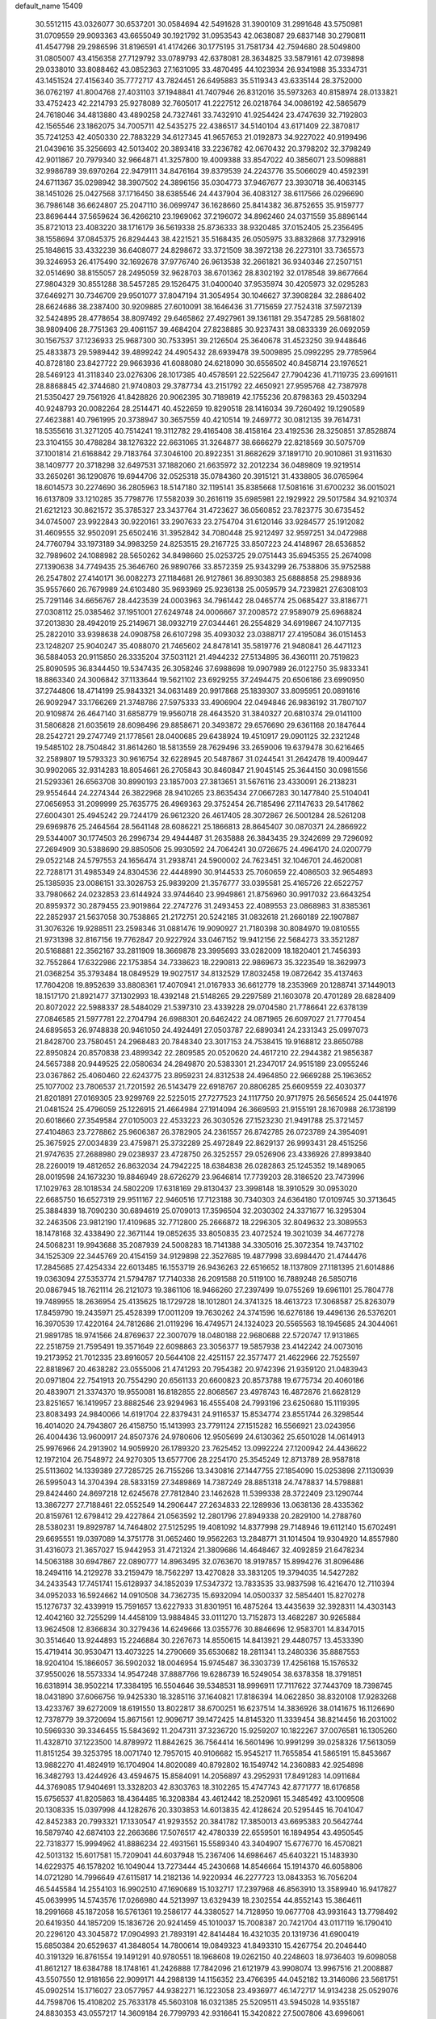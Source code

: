 default_name                                                                    
15409
  30.5512115  43.0326077  30.6537201  30.0584694  42.5491628  31.3900109
  31.2991648  43.5750981  31.0709559  29.9093363  43.6655049  30.1921792
  31.0953543  42.0638087  29.6837148  30.2790811  41.4547798  29.2986596
  31.8196591  41.4174266  30.1775195  31.7581734  42.7594680  28.5049800
  31.0805007  43.4156358  27.7129792  33.0789793  42.6378081  28.3634825
  33.5879161  42.0739898  29.0338010  33.8088462  43.0852363  27.1631095
  33.4870495  44.1023934  26.9341988  35.3334731  43.1451524  27.4156340
  35.7772717  43.7824451  26.6495883  35.5119343  43.6335144  28.3752000
  36.0762197  41.8004768  27.4031103  37.1948841  41.7407946  26.8312016
  35.5973263  40.8158974  28.0133821  33.4752423  42.2214793  25.9278089
  32.7605017  41.2227512  26.0218764  34.0086192  42.5865679  24.7618046
  34.4813880  43.4890258  24.7327461  33.7432910  41.9254424  23.4747639
  32.7192803  42.1565546  23.1862075  34.7005711  42.5435275  22.4386517
  34.5140104  43.6171409  22.3870817  35.7241253  42.4050330  22.7883229
  34.6127345  41.9657653  21.0192873  34.9227022  40.9199496  21.0439616
  35.3256693  42.5013402  20.3893418  33.2236782  42.0670432  20.3798202
  32.3798249  42.9011867  20.7979340  32.9664871  41.3257800  19.4009388
  33.8547022  40.3856071  23.5098881  32.9986789  39.6970264  22.9479111
  34.8476164  39.8379539  24.2243776  35.5066029  40.4592391  24.6711367
  35.0298942  38.3907502  24.3896156  35.0304773  37.9467677  23.3930718
  36.4063145  38.1451026  25.0427568  37.1716450  38.6385546  24.4437904
  36.4083127  38.6117566  26.0296690  36.7986148  36.6624807  25.2047110
  36.0699747  36.1628660  25.8414382  36.8752655  35.9159777  23.8696444
  37.5659624  36.4266210  23.1969062  37.2196072  34.8962460  24.0371559
  35.8896144  35.8721013  23.4083220  38.1716179  36.5619338  25.8736333
  38.9320485  37.0152405  25.2356495  38.1558694  37.0845375  26.8294443
  38.4221521  35.5168435  26.0505975  33.8832868  37.7329916  25.1848615
  33.4332239  36.6408077  24.8298672  33.3721509  38.3972138  26.2273101
  33.7365573  39.3246953  26.4175490  32.1692678  37.9776740  26.9613538
  32.2661821  36.9340346  27.2507151  32.0514690  38.8155057  28.2495059
  32.9628703  38.6701362  28.8302192  32.0178548  39.8677664  27.9804329
  30.8551288  38.5457285  29.1526475  31.0400040  37.9535974  30.4205973
  32.0295283  37.6469271  30.7346709  29.9501077  37.8047194  31.3054954
  30.1046627  37.3908284  32.2886402  28.6624686  38.2387400  30.9209885
  27.6010091  38.1646436  31.7715659  27.7524318  37.5972139  32.5424895
  28.4778654  38.8097492  29.6465862  27.4927961  39.1361181  29.3547285
  29.5681802  38.9809406  28.7751363  29.4061157  39.4684204  27.8238885
  30.9237431  38.0833339  26.0692059  30.1567537  37.1236933  25.9687300
  30.7533951  39.2126504  25.3640678  31.4523250  39.9448646  25.4833873
  29.5989442  39.4899242  24.4905432  28.6939478  39.5009895  25.0992295
  29.7785964  40.8728180  23.8427722  29.9663936  41.6088080  24.6218090
  30.6556502  40.8458714  23.1976521  28.5469123  41.3118340  23.0276306
  28.1017385  40.4578591  22.5225647  27.7904236  41.7119735  23.6991611
  28.8868845  42.3744680  21.9740803  29.3787734  43.2151792  22.4650921
  27.9595768  42.7387978  21.5350427  29.7561926  41.8428826  20.9062395
  30.7189819  42.1755236  20.8798363  29.4503294  40.9248793  20.0082264
  28.2514471  40.4522659  19.8290518  28.1416034  39.7260492  19.1290589
  27.4623881  40.7961995  20.3738947  30.3657559  40.4210514  19.2469772
  30.0812135  39.7614731  18.5355616  31.3271205  40.7514241  19.3112782
  29.4165408  38.4158164  23.4192536  28.3250851  37.8528874  23.3104155
  30.4788284  38.1276322  22.6631065  31.3264877  38.6666279  22.8218569
  30.5075709  37.1001814  21.6168842  29.7183764  37.3046100  20.8922351
  31.8682629  37.1891710  20.9010861  31.9311630  38.1409777  20.3718298
  32.6497531  37.1882060  21.6635972  32.2012234  36.0489809  19.9219514
  33.2650261  36.1290876  19.6944706  32.0525318  35.0784360  20.3915121
  31.4338805  36.0765964  18.6014573  30.2274690  36.2805963  18.5147180
  32.1195141  35.8385668  17.5081616  31.6700232  36.0015021  16.6137809
  33.1210285  35.7798776  17.5582039  30.2616119  35.6985981  22.1929922
  29.5017584  34.9210374  21.6212123  30.8621572  35.3785327  23.3437764
  31.4723627  36.0560852  23.7823775  30.6735452  34.0745007  23.9922843
  30.9220161  33.2907633  23.2754704  31.6120146  33.9284577  25.1912082
  31.4609555  32.9502091  25.6502416  31.3952842  34.7080448  25.9212497
  32.9597251  34.0472988  24.7760794  33.1973189  34.9983259  24.8253515
  29.2167725  33.8507223  24.4148967  28.6536852  32.7989602  24.1088982
  28.5650262  34.8498660  25.0253725  29.0751443  35.6945355  25.2674098
  27.1390638  34.7749435  25.3646760  26.9890766  33.8572359  25.9343299
  26.7538806  35.9752588  26.2547802  27.4140171  36.0082273  27.1184681
  26.9127861  36.8930383  25.6888858  25.2988936  35.9557660  26.7679989
  24.6103480  35.9693969  25.9236138  25.0059579  34.7239821  27.6308103
  25.7291146  34.6656767  28.4423539  24.0003963  34.7961442  28.0465774
  25.0685427  33.8186771  27.0308112  25.0385462  37.1951001  27.6249748
  24.0006667  37.2008572  27.9589079  25.6968824  37.2013830  28.4942019
  25.2149671  38.0932719  27.0344461  26.2554829  34.6919867  24.1077135
  25.2822010  33.9398638  24.0908758  26.6107298  35.4093032  23.0388717
  27.4195084  36.0151453  23.1248207  25.9040247  35.4088070  21.7465602
  24.8478141  35.5819776  21.9480841  26.4471123  36.5884053  20.9115850
  26.3335204  37.5031121  21.4944232  27.5134895  36.4360111  20.7519823
  25.8090595  36.8344450  19.5347435  26.3058246  37.6988698  19.0907989
  26.0122750  35.9833341  18.8863340  24.3006842  37.1133644  19.5621102
  23.6929255  37.2494475  20.6506186  23.6990950  37.2744806  18.4714199
  25.9843321  34.0631489  20.9917868  25.1839307  33.8095951  20.0891616
  26.9092947  33.1766269  21.3748786  27.5975333  33.4906904  22.0494846
  26.9836192  31.7807107  20.9109874  26.4647140  31.6858779  19.9560718
  28.4643520  31.3840327  20.6810374  29.0141100  31.5806828  21.6035619
  28.6098496  29.8858671  20.3493872  29.6576690  29.6361168  20.1847644
  28.2542721  29.2747749  21.1778561  28.0400685  29.6438924  19.4510917
  29.0901125  32.2321248  19.5485102  28.7504842  31.8614260  18.5813559
  28.7629496  33.2659006  19.6379478  30.6216465  32.2589807  19.5793323
  30.9616754  32.6228945  20.5487867  31.0244541  31.2642478  19.4009447
  30.9902065  32.9314283  18.8054661  26.2705843  30.8460847  21.9045145
  25.3644150  30.0981556  21.5293361  26.6563708  30.8990193  23.1857003
  27.3813651  31.5676116  23.4330091  26.2138231  29.9554644  24.2274344
  26.3822968  28.9410265  23.8635434  27.0667283  30.1477840  25.5104041
  27.0656953  31.2099999  25.7635775  26.4969363  29.3752454  26.7185496
  27.1147633  29.5417862  27.6004301  25.4945242  29.7244179  26.9612320
  26.4617405  28.3072867  26.5001284  28.5261208  29.6969876  25.2464564
  28.5641148  28.6086221  25.1866813  28.8645407  30.0870371  24.2866922
  29.5344007  30.1774503  26.2996734  29.4944487  31.2635888  26.3843435
  29.3242699  29.7296092  27.2694909  30.5388690  29.8850506  25.9930592
  24.7064241  30.0726675  24.4964170  24.0200779  29.0522148  24.5797553
  24.1656474  31.2938741  24.5900002  24.7623451  32.1046701  24.4620081
  22.7288171  31.4985349  24.8304536  22.4448990  30.9144533  25.7060659
  22.4086503  32.9654893  25.1385935  23.0086151  33.3026753  25.9839209
  21.3576777  33.0395581  25.4165726  22.6522757  33.7980662  24.0232853
  23.6144924  33.9744640  23.9949861  21.8756960  30.9917032  23.6643254
  20.8959372  30.2879455  23.9019864  22.2747276  31.2493453  22.4089553
  23.0868983  31.8385361  22.2852937  21.5637058  30.7538865  21.2172751
  20.5242185  31.0832618  21.2660189  22.1907887  31.3076326  19.9288511
  23.2598346  31.0881476  19.9090927  21.7180398  30.8084970  19.0810555
  21.9731398  32.8167156  19.7762847  20.9227924  33.0467152  19.9412156
  22.5684273  33.3521287  20.5168881  22.3562167  33.2811909  18.3669878
  23.3995693  33.0282009  18.1820401  21.7456393  32.7552864  17.6322986
  22.1753854  34.7338623  18.2290813  22.9869673  35.3223549  18.3629973
  21.0368254  35.3793484  18.0849529  19.9027517  34.8132529  17.8032458
  19.0872642  35.4137463  17.7604208  19.8952639  33.8808361  17.4070941
  21.0167933  36.6612779  18.2353969  20.1288741  37.1449013  18.1517170
  21.8921477  37.1302993  18.4392148  21.5148265  29.2297589  21.1603078
  20.4701289  28.6828409  20.8072022  22.5988337  28.5484029  21.5397310
  23.4339228  29.0704580  21.7786641  22.6378139  27.0846585  21.5977781
  22.2704794  26.6988301  20.6462422  24.0871965  26.6097027  21.7770454
  24.6895653  26.9748838  20.9461050  24.4924491  27.0503787  22.6890341
  24.2331343  25.0997073  21.8428700  23.7580451  24.2968483  20.7848340
  23.3017153  24.7538415  19.9168812  23.8650788  22.8950824  20.8570838
  23.4899342  22.2809585  20.0520620  24.4617210  22.2944382  21.9856387
  24.5657388  20.9449525  22.0580634  24.2849870  20.5383301  21.2347017
  24.9515189  23.0955246  23.0367862  25.4060460  22.6243775  23.8959231
  24.8312538  24.4964850  22.9669288  25.1963652  25.1077002  23.7806537
  21.7201592  26.5143479  22.6918767  20.8806285  25.6609559  22.4030377
  21.8201891  27.0169305  23.9299769  22.5225015  27.7277523  24.1117750
  20.9717975  26.5656524  25.0441976  21.0481524  25.4796059  25.1226915
  21.4664984  27.1914094  26.3669593  21.9155191  28.1670988  26.1738199
  20.6018660  27.3549584  27.0105003  22.4533223  26.3030526  27.1523230
  21.9491788  25.3721457  27.4104863  23.7278862  25.9606387  26.3782905
  24.2361557  26.8742785  26.0723789  24.3954091  25.3675925  27.0034839
  23.4759871  25.3732289  25.4972849  22.8629137  26.9993431  28.4515256
  21.9747635  27.2688980  29.0238937  23.4728750  26.3252557  29.0526906
  23.4336926  27.8993840  28.2260019  19.4812652  26.8632034  24.7942225
  18.6384838  26.0282863  25.1245352  19.1489065  28.0019598  24.1673230
  19.8846949  28.6726279  23.9646814  17.7739203  28.3186520  23.7473996
  17.1029763  28.1018534  24.5802209  17.6318169  29.8130437  23.3998148
  18.3910529  30.0953020  22.6685750  16.6527319  29.9511167  22.9460516
  17.7123188  30.7340303  24.6364180  17.0109745  30.3713645  25.3884839
  18.7090230  30.6894619  25.0709013  17.3596504  32.2030302  24.3371677
  16.3295304  32.2463506  23.9812190  17.4109685  32.7712800  25.2666872
  18.2296305  32.8049632  23.3089553  18.1478168  32.4338490  22.3671144
  19.0852635  33.8050835  23.4072524  19.3021039  34.4677278  24.5068231
  19.9943688  35.2087939  24.5008283  18.7141388  34.3305016  25.3072354
  19.7437102  34.1525309  22.3445769  20.4154159  34.9129898  22.3527685
  19.4877998  33.6984470  21.4744476  17.2845685  27.4254334  22.6013485
  16.1553719  26.9436263  22.6516652  18.1137809  27.1181395  21.6014886
  19.0363094  27.5353774  21.5794787  17.7140338  26.2091588  20.5119100
  16.7889248  26.5850716  20.0867945  18.7621114  26.2121073  19.3861106
  18.9466260  27.2397499  19.0755269  19.6961101  25.7804778  19.7489955
  18.2636954  25.4135625  18.1729728  18.1012801  24.3741325  18.4613723
  17.3068587  25.8263079  17.8459790  19.2435971  25.4528399  17.0011209
  19.7630262  24.3741596  16.6276186  19.4496136  26.5376201  16.3970539
  17.4220164  24.7812686  21.0119296  16.4749571  24.1324023  20.5565563
  18.1945685  24.3044061  21.9891785  18.9741566  24.8769637  22.3007079
  18.0480188  22.9680688  22.5720747  17.9131865  22.2518759  21.7595491
  19.3571649  22.6098863  23.3056377  19.5857938  23.4142242  24.0073016
  19.2173952  21.7012335  23.8916057  20.5644108  22.4251157  22.3577477
  21.4622966  22.7525597  22.8818967  20.4638282  23.0555006  21.4741293
  20.7954382  20.9742396  21.9359120  21.0483943  20.0971804  22.7541913
  20.7554290  20.6561133  20.6600823  20.8573788  19.6775734  20.4060186
  20.4839071  21.3374370  19.9550081  16.8182855  22.8068567  23.4978743
  16.4872876  21.6628129  23.8251657  16.1419957  23.8882546  23.9294963
  16.4555408  24.7993196  23.6250680  15.1119395  23.8083493  24.9840066
  14.6191704  22.8379431  24.9116537  15.8534774  23.8551744  26.3298544
  16.4014020  24.7943807  26.4158750  15.1413993  23.7791124  27.1515282
  16.5566921  23.0243956  26.4004436  13.9600917  24.8507376  24.9780606
  12.9505699  24.6130362  25.6501028  14.0614913  25.9976966  24.2913902
  14.9059920  26.1789320  23.7625452  13.0992224  27.1200942  24.4436622
  12.1972104  26.7548972  24.9270305  13.6577706  28.2254170  25.3545249
  12.8713789  28.9587818  25.5113602  14.1339389  27.7285725  26.7155266
  13.3430816  27.1447755  27.1854090  15.0253898  27.1130939  26.5995043
  14.3704394  28.5833159  27.3489869  14.7387249  28.8851318  24.7478837
  14.5798881  29.8424460  24.8697218  12.6245678  27.7812840  23.1462628
  11.5399338  28.3722409  23.1290744  13.3867277  27.7188461  22.0552549
  14.2906447  27.2634833  22.1289936  13.0638136  28.4335362  20.8159761
  12.6798412  29.4227864  21.0563592  12.2801796  27.8949338  20.2829100
  14.2788760  28.5380231  19.8929787  14.7464802  27.5125295  19.4081092
  14.8377998  29.7148946  19.6112140  15.6702491  29.6695551  19.0397089
  14.3751778  31.0652460  19.9562263  13.2848771  31.1014504  19.9304920
  14.8557980  31.4316073  21.3657027  15.9442953  31.4721324  21.3809686
  14.4648467  32.4092859  21.6478234  14.5063188  30.6947867  22.0890777
  14.8963495  32.0763670  18.9197857  15.8994276  31.8096486  18.2494116
  14.2129278  33.2159479  18.7562297  13.4270828  33.3831205  19.3794035
  14.5427282  34.2433543  17.7451741  15.6128937  34.1852039  17.5347372
  13.7833535  33.9837598  16.4216470  12.7110394  34.0952033  16.5924662
  14.0910508  34.7362735  15.6932094  14.0500337  32.5854401  15.8270278
  15.1276737  32.4339919  15.7591657  13.6227933  31.8301951  16.4875264
  13.4435639  32.3928311  14.4303143  12.4042160  32.7255299  14.4458109
  13.9884845  33.0111270  13.7152873  13.4682287  30.9265884  13.9624508
  12.8366834  30.3279436  14.6249666  13.0355776  30.8846696  12.9583701
  14.8347015  30.3514640  13.9244893  15.2246884  30.2267673  14.8550615
  14.8413921  29.4480757  13.4533390  15.4719414  30.9530471  13.4073225
  14.2790669  35.6530682  18.2811341  13.2480336  35.8887553  18.9204104
  15.1866057  36.5902032  18.0046954  15.9745487  36.3303739  17.4256168
  15.1576532  37.9550026  18.5573334  14.9547248  37.8887766  19.6286739
  16.5249054  38.6378358  18.3791851  16.6318914  38.9502214  17.3384195
  16.5504646  39.5348531  18.9996911  17.7117622  37.7443709  18.7398745
  18.0431890  37.6066756  19.9425330  18.3285116  37.1640821  17.8186394
  14.0622850  38.8320108  17.9283268  13.4233767  39.6272009  18.6191550
  13.8022817  38.6700251  16.6237514  14.3836926  38.0141675  16.1126690
  12.7378779  39.3720694  15.8671561  12.9096717  39.1472425  14.8145320
  11.3339454  38.8214456  16.2031002  10.5969330  39.3346455  15.5843692
  11.2047311  37.3236720  15.9259207  10.1822267  37.0076581  16.1305260
  11.4328710  37.1223500  14.8789972  11.8842625  36.7564414  16.5601496
  10.9991299  39.0258326  17.5613059  11.8151254  39.3253795  18.0071740
  12.7957015  40.9106682  15.9545217  11.7655854  41.5865191  15.8453667
  13.9882270  41.4824919  16.1704904  14.8020089  40.8792802  16.1549742
  14.2360883  42.9254898  16.3482793  13.4244926  43.4594675  15.8584091
  14.2056897  43.2952931  17.8491283  14.0911684  44.3769085  17.9404691
  13.3328203  42.8303763  18.3102265  15.4747743  42.8771777  18.6176858
  15.6756537  41.8205863  18.4364485  16.3208384  43.4612442  18.2520961
  15.3485492  43.1009508  20.1308335  15.0397998  44.1282676  20.3303853
  14.6013835  42.4128624  20.5295445  16.7041047  42.8452383  20.7993321
  17.1330547  41.9293552  20.3841782  17.3850013  43.6695383  20.5642744
  16.5879740  42.6874103  22.2663686  17.5076517  42.4780339  22.6559501
  16.1894954  43.4950545  22.7318377  15.9994962  41.8886234  22.4931561
  15.5589340  43.3404907  15.6776770  16.4570821  42.5013132  15.6017581
  15.7209041  44.6037948  15.2367406  14.6986467  45.6403221  15.1483930
  14.6229375  46.1578202  16.1049044  13.7273444  45.2430668  14.8546664
  15.1914370  46.6058806  14.0721280  14.7996649  47.6115817  14.2182136
  14.9220934  46.2277723  13.0843353  16.7056204  46.5445584  14.2554103
  16.9902510  47.1690689  15.1032717  17.2397968  46.8563910  13.3589940
  16.9417827  45.0639995  14.5743576  17.0266980  44.5213997  13.6329439
  18.2302554  44.8552143  15.3864611  18.2991668  45.1872058  16.5761361
  19.2586177  44.3380527  14.7128950  19.0677708  43.9931643  13.7798492
  20.6419350  44.1857209  15.1836726  20.9241459  45.1010037  15.7008387
  20.7421704  43.0117119  16.1790410  20.2296120  43.3045872  17.0904993
  21.7893191  42.8414484  16.4321035  20.1319736  41.6900419  15.6850384
  20.6529637  41.3848054  14.7800614  19.0849323  41.8493310  15.4267754
  20.2046440  40.3191329  16.8761554  19.1491291  40.9780551  18.1968608
  19.0262150  40.2248603  18.9736403  19.6098058  41.8612127  18.6384788
  18.1748161  41.2426888  17.7842096  21.6121979  43.9908074  13.9967516
  21.2008887  43.5507550  12.9181656  22.9099171  44.2988139  14.1156352
  23.4766395  44.0452182  13.3146086  23.5681751  45.0902514  15.1716027
  23.0577957  44.9382271  16.1223058  23.4936977  46.1472717  14.9134238
  25.0529076  44.7598706  15.4108202  25.7633178  45.5603108  16.0321385
  25.5209511  43.5945028  14.9355187  24.8830353  43.0557217  14.3609184
  26.7799793  42.9316641  15.3420822  27.5007806  43.6996061  15.6196064
  26.4934101  42.0838275  16.5984853  27.4236736  41.6683542  16.9866018
  26.0849826  42.7437889  17.3637334  25.5140095  40.9245039  16.3305167
  26.0139855  40.1691268  15.7236437  24.6453016  41.2856046  15.7827361
  25.0099613  40.2623909  17.6133044  24.4087916  39.4023451  17.3200263
  25.8603349  39.9097520  18.1983994  24.2004524  41.1948234  18.4197819
  24.5383094  42.1442881  18.5315470  23.1039754  40.9373314  19.1004661
  22.5677775  39.7542686  19.1700331  21.7294062  39.5880024  19.7067985
  23.0554855  38.9668879  18.7595930  22.5490478  41.9071971  19.7546047
  21.8507957  41.7098913  20.4519920  23.0190764  42.8079296  19.7565562
  27.4435037  42.0848001  14.2417529  26.8225821  41.7675919  13.2233202
  28.6964734  41.6919995  14.4644293  29.1055494  41.9551969  15.3546536
  29.4249162  40.6953511  13.6644564  29.2464336  40.8893810  12.6059367
  30.9293907  40.8353634  13.9203308  31.1418392  40.6525987  14.9752840
  31.2442333  41.8488855  13.6658907  31.6493796  39.9106480  13.1311804
  32.3978603  40.3815601  12.7055877  28.9429656  39.2706499  13.9849711
  28.6081613  38.9750137  15.1368963  28.8936929  38.3881658  12.9809124
  29.2332834  38.6836063  12.0694146  28.2341822  37.0810466  13.0930547
  28.1825702  36.7871111  14.1407324  27.2106352  37.1933252  12.7348558
  28.8583799  35.9104215  12.3234176  28.5280357  34.7703686  12.6429610
  29.7595005  36.1265385  11.3583027  30.0205882  37.0825860  11.1343065
  30.2974212  35.0558603  10.5074308  29.4527090  34.5729597  10.0137560
  31.1739379  35.6754110   9.4105373  31.5189621  34.8946274   8.7312710
  30.5960646  36.4039903   8.8393665  32.0390956  36.1711730   9.8486770
  31.0449490  33.9554962  11.2947667  30.6807528  32.7803354  11.1815304
  32.0266288  34.3209919  12.1381829  32.2644476  35.3072508  12.1877321
  32.6852092  33.3735469  13.0695981  33.0614608  32.5250339  12.4981641
  33.8899304  34.0212881  13.8027470  33.5917019  34.9903907  14.1938258
  34.4296819  33.1924234  14.9690757  34.7700964  32.2201413  14.6155365
  35.2622411  33.7152132  15.4353298  33.6641648  33.0549912  15.7316915
  35.0078955  34.2111619  12.9498501  35.7169112  34.5562683  13.5273596
  31.6641078  32.8175307  14.0779749  31.6034491  31.6066876  14.2980164
  30.8242470  33.6863572  14.6555402  30.9472062  34.6699361  14.4373460
  29.8287235  33.3364462  15.6842686  30.3571716  33.0078982  16.5782864
  29.0208281  34.5980236  16.0293060  29.6800821  35.4660133  16.0379279
  28.2561552  34.7627845  15.2698772  28.4005153  34.4976949  17.2929455
  28.9652028  34.9842575  17.9237693  28.8829621  32.2008592  15.2507841
  28.7136418  31.2008761  15.9516338  28.3141766  32.3029230  14.0438515
  28.5032615  33.1457324  13.5063055  27.3334129  31.3480646  13.5030536
  26.6207888  31.1079380  14.2941286  26.5595345  32.0252137  12.3612558
  27.2457598  32.5775286  11.7183589  26.0450195  31.2729811  11.7617946
  25.5133313  32.9714802  12.9675656  24.7340431  32.3623635  13.4271302
  25.9705829  33.5880495  13.7424753  24.8776538  33.9066399  11.9397749
  25.6078606  34.6653060  11.6516449  24.6131536  33.3492803  11.0447429
  23.6907380  34.5617765  12.5160306  23.8555224  35.2175370  13.2631514
  22.4229271  34.2905109  12.2664095  22.0388695  33.3395114  11.4624383
  21.0859749  33.3263133  11.1486999  22.7171120  32.6979943  11.0559562
  21.4852386  34.9975197  12.8276375  20.5227465  34.6897188  12.7981916
  21.6967892  35.7999273  13.4082860  27.9392353  30.0056399  13.0947641
  27.2663493  28.9867277  13.2700407  29.2090521  29.9706734  12.6646403
  29.6897596  30.8538182  12.5450508  29.9698162  28.7171359  12.4809776
  29.3828428  28.0267259  11.8688419  31.3038058  28.9895958  11.7666340
  31.7781897  29.8783564  12.1860979  31.9658930  28.1383247  11.9376543
  31.1351450  29.1550944  10.2495251  30.5190747  30.0297822  10.0361453
  30.6505928  28.2666643   9.8443069  32.5094339  29.3182077   9.5913232
  32.9574668  30.2499933   9.9406392  33.1511864  28.4840999   9.8806958
  32.4081304  29.3434687   8.0652957  31.9926555  28.3928328   7.7152179
  31.7250324  30.1436633   7.7648956  33.7455809  29.5706213   7.4727147
  34.3966838  28.8225569   7.7137920  33.6873317  29.6740603   6.4689706
  34.1475084  30.4339538   7.8396426  30.2249136  27.9976889  13.8087249
  30.0852233  26.7754442  13.8759746  30.5432685  28.7290881  14.8804430
  30.6813781  29.7277073  14.7719643  30.6604558  28.1405225  16.2172068
  31.3606200  27.3065547  16.1630678  31.2454824  29.1828807  17.1776654
  32.2043241  29.5407434  16.8005358  30.5656852  30.0273444  17.2834306
  31.3983457  28.7293291  18.1578217  29.3120731  27.5724675  16.7107969
  29.2660987  26.4630728  17.2425232  28.2005842  28.2718722  16.4571441
  28.3005413  29.2128274  16.0889628  26.8550430  27.7860258  16.7807482
  26.8618619  27.4824121  17.8284685  25.8730812  28.9593625  16.6388555
  26.1998203  29.7646900  17.2997951  25.9194726  29.3276858  15.6146628
  24.4051945  28.6222638  16.9564973  24.0345828  27.8955235  16.2344725
  24.1978681  28.0753544  18.3690716  24.6118015  28.7680793  19.1029801
  23.1322070  27.9430921  18.5541364  24.6835967  27.1056431  18.4666901
  23.5833331  29.8994589  16.8314211  22.5239990  29.6797460  16.9623026
  23.9071319  30.6308828  17.5708074  23.7341705  30.3224801  15.8408370
  26.4383679  26.5416826  15.9660699  25.9255083  25.5894760  16.5519224
  26.7114845  26.4825261  14.6547394  27.1097378  27.2963150  14.1983867
  26.5021108  25.2546413  13.8591511  25.4659602  24.9417856  13.9771595
  26.7465541  25.5115127  12.3598437  26.0722618  26.2969910  12.0182931
  27.7658584  25.8818552  12.2403562  26.5849502  24.2657762  11.4527613
  26.9263638  24.5416408  10.4554716  27.2506187  23.4724132  11.7950639
  25.1482022  23.7197375  11.3252622  24.1782362  24.5027939  11.4729331
  24.9596525  22.5239676  10.9838580  27.3904320  24.1057887  14.3614291
  26.9458685  22.9620413  14.4156088  28.6170223  24.3993678  14.8029889
  28.9431685  25.3544940  14.7121423  29.5060344  23.3953914  15.4073020
  29.6374688  22.5791719  14.6965956  30.8945914  23.9805609  15.7014833
  30.8051923  24.7933603  16.4167539  31.8563582  22.9437525  16.2751074
  32.8155628  23.4204405  16.4589510  31.4888499  22.5536934  17.2229322
  31.9887605  22.1241265  15.5681883  31.4808181  24.4778541  14.5190248
  30.9486082  25.2283755  14.2073395  28.8894918  22.7998635  16.6783105
  28.8959996  21.5827906  16.8418602  28.2837696  23.6076772  17.5575894
  28.3103133  24.6092608  17.3903201  27.5495066  23.1012540  18.7295121
  28.1908352  22.4031932  19.2665829  27.2035127  24.2700028  19.6705373
  26.6294946  25.0090217  19.1099863  26.5653259  23.8913460  20.4678585
  28.4152837  24.9650860  20.3213032  29.1305319  25.2616619  19.5572805
  27.9463124  26.2232290  21.0522142  27.4822413  26.9057405  20.3399388
  27.2205401  25.9622499  21.8215210  28.7996173  26.7251886  21.5076851
  29.1284123  24.0556403  21.3272806  29.5773022  23.2088065  20.8110304
  29.9226509  24.6116621  21.8253979  28.4197574  23.6930579  22.0719710
  26.2854580  22.3097212  18.3325727  26.0345037  21.2336598  18.8859105
  25.5349359  22.7962342  17.3324574  25.8059920  23.7020451  16.9555798
  24.3508931  22.1391054  16.7414266  23.6039265  21.9873154  17.5212332
  23.7658490  23.0912926  15.6773131  23.6490176  24.0796264  16.1252256
  24.4688742  23.1725474  14.8519865  22.4093438  22.6631749  15.0972805
  22.5007566  21.6696923  14.6585407  21.6681108  22.6259844  15.8943067
  21.9290009  23.6276618  14.0014013  22.6898887  23.6879548  13.2263076
  21.0259186  23.2106735  13.5535793  21.5976599  24.9615640  14.5362865
  20.8976420  24.9719573  15.2781603  22.0835651  26.1410003  14.1866804
  22.9995492  26.3055279  13.2722346  23.3787415  27.2257289  13.0841999
  23.3115301  25.5212939  12.7025001  21.6304951  27.2029443  14.7832049
  21.9167903  28.1294638  14.4872122  20.8693678  27.0785347  15.4485653
  24.6782407  20.7557621  16.1572211  23.8811566  19.8307846  16.3217188
  25.8482229  20.6037034  15.5262856  26.3761191  21.4559648  15.3578617
  26.3831892  19.3509336  14.9641797  25.5622899  18.7915322  14.5100731
  27.3794978  19.7193553  13.8394926  26.8365483  20.2763502  13.0729491
  28.1613417  20.3694824  14.2359402  28.0394894  18.4957830  13.1823493
  28.7311746  18.0375813  13.8881425  27.2657181  17.7663724  12.9420432
  28.7928018  18.8317003  11.8845306  28.1304853  19.3906822  11.2244809
  29.0285246  17.8912429  11.3817920  30.0621453  19.5561251  12.1149958
  30.8022319  19.0474671  12.5764212  30.4294928  20.7246640  11.6161299
  29.6472064  21.5073023  10.9287106  30.0349846  22.3581117  10.5513937
  28.7023379  21.2250041  10.6823514  31.6434595  21.1469184  11.8004022
  31.9485467  21.9908404  11.3370251  32.3198938  20.5410883  12.2622506
  27.0001719  18.4347917  16.0296687  26.5865356  17.2812393  16.1667221
  28.0020755  18.9312133  16.7592881  28.2443421  19.9028460  16.5925954
  28.9281286  18.1480997  17.6045356  29.0222341  17.1475920  17.1878476
  30.3442886  18.7767933  17.5836058  30.2931138  19.7763938  18.0133650
  31.3650948  17.9807915  18.4051921  32.3291949  18.4902211  18.3823177
  31.0525626  17.8975137  19.4452829  31.4920978  16.9861367  17.9794596
  30.8962459  18.8863428  16.1531663  30.9331231  17.9005244  15.6875011
  30.2763364  19.5494397  15.5516050  31.9039758  19.3035178  16.1762779
  28.4224936  17.9796322  19.0405280  28.3467857  16.8508246  19.5360942
  28.0564575  19.0802302  19.7079784  28.0596160  19.9606714  19.2098670
  27.6641909  19.0942632  21.1278159  28.4266629  18.5908707  21.7224754
  27.5948289  20.1285338  21.4653927  26.3141419  18.4238523  21.3988203
  26.1284165  17.7568249  22.4164463  25.3946328  18.5039455  20.4330625
  25.5994110  19.1017788  19.6400625  24.1245073  17.7638549  20.4438202
  23.5454425  18.0524201  21.3233151  23.3451624  18.1764199  19.1883383
  23.1981723  19.2581151  19.2032708  23.9420551  17.9296160  18.3081572
  21.9799499  17.4973902  19.0782921  21.8287293  16.6407179  18.1696048
  21.0736627  17.8437619  19.8726358  24.3288537  16.2327095  20.5075748
  23.4969824  15.5240745  21.0734891  25.4553620  15.7286332  19.9820494
  26.1013635  16.3737032  19.5478355  25.8686137  14.3248605  20.0908987
  24.9909701  13.6781288  20.0407606  26.5115358  14.0859589  19.2441325
  26.6416588  13.9964981  21.3764638  26.4746794  12.9097937  21.9249489
  27.4368797  14.9285893  21.9228679  27.5141780  15.8251812  21.4587845
  28.1877715  14.7148868  23.1850294  28.8606030  13.8680209  23.0502224
  29.0470512  15.9480452  23.5451089  28.4157393  16.8337262  23.5209966
  29.6903766  15.8597247  24.9369561  30.2779680  14.9444398  25.0218638
  30.3440389  16.7169464  25.0980868  28.9265444  15.8691588  25.7140618
  30.1862046  16.1296438  22.5347300  30.7705873  17.0131016  22.7918363
  30.8405321  15.2568397  22.5427980  29.7868538  16.2683434  21.5350171
  27.2487657  14.3497526  24.3417117  27.5438803  13.4408492  25.1159310
  26.0742313  14.9842632  24.4054316  25.8957889  15.7167615  23.7288706
  25.0380736  14.6894463  25.4050520  25.4631737  14.8182077  26.4006897
  23.8774107  15.6790663  25.2342305  23.4586572  15.5631922  24.2327125
  23.1082665  15.4284463  25.9633134  24.2797112  17.1471401  25.4376335
  24.5576335  17.3022386  26.4775898  25.1399727  17.3887379  24.8178944
  23.1394910  18.0925230  25.0775846  22.0603493  18.0521342  25.6540518
  23.3264735  18.9544870  24.1041067  22.5386105  19.5314494  23.8339231
  24.2074330  19.0080249  23.6186243  24.5005864  13.2461629  25.3331024
  24.0827601  12.6988059  26.3523314  24.5330764  12.6155659  24.1496593
  24.9218395  13.1193347  23.3617225  24.1801276  11.1999645  23.9406633
  23.3695418  10.9221583  24.6139157  23.7214116  10.9856179  22.4846520
  24.5598353  11.1980727  21.8215702  23.4689922   9.9381424  22.3423422
  22.5323655  11.8353299  22.0110113  22.7388007  12.8834586  22.2152432
  22.4764805  11.7338070  20.9274040  21.1503145  11.4395177  22.5681463
  20.9778103  10.3828696  22.3732920  20.3862983  11.9944645  22.0198138
  20.9705040  11.6872655  24.0106995  20.8687792  10.8736591  24.6100547
  20.8685156  12.8653477  24.5969572  21.0415029  13.9880031  23.9720049
  20.8726850  14.8511910  24.4788781  21.1315269  14.0024778  22.9640056
  20.5662225  12.9668539  25.8516620  20.4682083  13.9002286  26.2275121
  20.2413875  12.1485433  26.3567049  25.3463313  10.2617711  24.2650037
  25.1209914   9.1819985  24.8156101  26.5832602  10.6775655  23.9737102
  26.6652047  11.5651732  23.4930295  27.7934069   9.8577132  24.1249191
  27.6389516   8.9063845  23.6099033  28.9958109  10.5818671  23.4808583
  29.0743147  11.5842701  23.8991231  29.8989136  10.0400018  23.7600407
  29.0377322  10.6966456  21.9628497  30.0060636  11.2077434  21.4145854
  28.0820830  10.2122250  21.2108003  28.1602099  10.3080532  20.2160804
  27.2700013   9.7363823  21.6042399  28.1478328   9.5079645  25.5869052
  28.8544669   8.5219534  25.8064241  27.6976445  10.2849623  26.5790285
  27.1756256  11.1130132  26.3221217  28.0643705  10.1270873  28.0029171
  28.4204310   9.1062844  28.1489207  29.2427737  11.0791679  28.3113273
  29.7656417  11.3185507  27.3836603  28.8586000  12.0201364  28.7089743
  30.2850232  10.5144160  29.2500833  31.0948983   9.4235898  29.0134820
  31.1422100   8.8687286  28.1607840  31.8873772   9.2478869  30.0823514
  32.6355787   8.4682933  30.1712734  31.6323615  10.1798481  31.0194380
  30.6239947  10.9963030  30.4861529  30.1817655  11.8575942  30.9672239
  26.8314837  10.2717787  28.9333591  26.8803288  10.8296730  30.0308187
  25.6782460   9.8044041  28.4482238  25.7278637   9.2575141  27.5969384
  24.3373903  10.2437436  28.8601799  24.3083491  11.3353376  28.8341741
  23.3632901   9.7195826  27.7933634  23.6939264  10.0927884  26.8263051
  23.3919666   8.6292929  27.7741141  21.9196906  10.1661984  28.0186151
  21.9128945  11.2295782  28.2665286  21.5124074   9.6143916  28.8658824
  21.0142832   9.9454560  26.8031923  19.8543091  10.4192049  26.8624432
  21.4030959   9.3145946  25.7913610  23.9028895   9.8141039  30.2758347
  23.1622944  10.5363309  30.9511380  24.3481794   8.6493735  30.7554023
  24.9324913   8.0700037  30.1680258  24.0665405   8.1944840  32.1329850
  23.0749601   8.5372398  32.4220839  24.0543861   6.6634437  32.2407931
  23.7545201   6.3864211  33.2516584  23.0930208   6.0078614  31.2485297
  23.4464622   6.1372535  30.2254143  23.0132959   4.9431421  31.4657160
  22.1034326   6.4543167  31.3448010  25.3355347   6.1393237  31.9904511
  25.2227817   5.1665584  32.0142439  25.0472147   8.7889203  33.1466814
  24.6882496   9.0095391  34.3059957  26.2665812   9.1262734  32.7169811
  26.5083976   8.9369783  31.7555465  27.2475838   9.8218260  33.5438221
  27.3085743   9.3212571  34.5096258  28.6121608   9.7129610  32.8658467
  28.8800069   8.6646156  32.7383503  28.5729168  10.1872554  31.8890291
  29.3725260  10.2002688  33.4773081  26.8398371  11.2843868  33.7951479
  26.9155182  11.7473998  34.9364728  26.3262692  11.9807598  32.7705660
  26.3565903  11.5641760  31.8437547  25.7219757  13.3135906  32.9101049
  26.4521407  13.9991846  33.3423142  25.3013514  13.8491288  31.5274143
  24.8048337  13.0532392  30.9694763  24.5577916  14.6276689  31.6960698
  26.3699913  14.4768130  30.6383973  27.7448851  14.4474298  30.9597029
  28.1016585  13.9194406  31.8304342  28.6758395  15.1313181  30.1560949
  29.7254484  15.1206217  30.4176906  28.2449095  15.8477335  29.0265345
  28.9629789  16.3843381  28.4216391  26.8807443  15.8702048  28.6919162
  26.5475299  16.4257696  27.8278297  25.9502767  15.1816049  29.4916661
  24.9003723  15.2113089  29.2371697  24.5227596  13.3049829  33.8742381
  24.4584412  14.1512725  34.7664246  23.6098750  12.3304047  33.7678230
  23.6667767  11.6860125  32.9893237  22.4871266  12.2100689  34.7095821
  21.9787514  13.1743284  34.7450069  21.4873233  11.1671252  34.1894644
  21.2250734  11.4033014  33.1592984  21.9677370  10.1882836  34.1997784
  20.1963630  11.0914131  35.0255172  20.4516883  10.8895611  36.0631727
  19.6013577  10.2536557  34.6699117  19.3241895  12.3472382  34.9726884
  19.4126986  13.1821480  34.0807522  18.4442619  12.5276362  35.9307807
  17.9193951  13.3971408  35.9339803  18.3327055  11.8564721  36.6724661
  22.9497838  11.8880533  36.1442289  22.4088774  12.4408792  37.1003536
  23.9840803  11.0551595  36.3102826  24.3596206  10.5823917  35.4964230
  24.6067700  10.7975791  37.6144746  23.8675100  10.3756631  38.2961990
  25.4153331  10.0773607  37.4889497  25.1868549  12.0686027  38.2468100
  24.9210140  12.3577446  39.4128618  25.8927358  12.8939841  37.4649763
  26.0783945  12.6167230  36.5077678  26.3926036  14.1930859  37.9300034
  26.9637992  14.0238420  38.8422315  27.3450401  14.7935299  36.8817245
  28.1206902  14.0655454  36.6426752  26.7885232  15.0085437  35.9687216
  28.0101339  16.0905635  37.3676070  27.2316560  16.8219037  37.5806993
  28.6162327  16.4939749  36.5552020  29.0631865  15.9338013  38.8446869
  30.5058241  15.0971782  38.1306257  30.2154832  14.1230885  37.7376425
  30.9185374  15.7043424  37.3235616  31.2661989  14.9624035  38.9007378
  25.2442017  15.1503142  38.2890028  25.3085189  15.8357958  39.3064718
  24.1509246  15.1538916  37.5203679  24.1549057  14.5975350  36.6712260
  22.9550355  15.9403262  37.8344194  23.2743631  16.9721303  37.9854564
  22.0189377  15.9044928  36.6131920  22.5681872  16.2782152  35.7472454
  21.7455124  14.8690236  36.4136330  20.7192445  16.7149625  36.7600799
  20.1170424  16.2936079  37.5626737  20.9676086  18.1981983  37.0497735
  21.4346285  18.3153023  38.0264246  21.6116581  18.6277435  36.2833278
  20.0159147  18.7285924  37.0652208  19.9286266  16.6174194  35.4575348
  20.4847982  17.0696733  34.6366796  19.7293819  15.5707528  35.2270479
  18.9785724  17.1283738  35.5777138  22.2726692  15.4913384  39.1448725
  21.8492972  16.3461157  39.9272301  22.2181534  14.1846234  39.4467750
  22.5216658  13.5219652  38.7368883  21.7489324  13.6629864  40.7510788
  20.7753328  14.1018035  40.9808549  21.5920471  12.1319557  40.7009367
  21.5260750  11.7575565  41.7234367  22.4607783  11.6740767  40.2263517
  20.3093581  11.7217907  39.9668206  19.4938798  12.3204355  40.3676094
  20.4028056  11.9293752  38.9003872  19.9536945  10.2439728  40.1838288
  19.8784086  10.0542099  41.2557288  18.9707117  10.0508263  39.7515522
  20.9590569   9.3304751  39.6121169  21.7713585   9.1349236  40.1913317
  20.8895265   8.6945316  38.4571841  19.8866827   8.8067978  37.6336219
  19.8459567   8.2573099  36.7848369  19.0748457   9.3484236  37.8927059
  21.8559025   7.9151234  38.0906356  21.8129323   7.4320463  37.2006988
  22.6582431   7.7798834  38.6930899  22.6618898  14.0501207  41.9173027
  22.1618241  14.3346366  43.0100625  23.9778380  14.1009644  41.6931443
  24.3013375  13.7696985  40.7896216  24.9844887  14.5462881  42.6761670
  24.8099936  14.0407737  43.6280082  26.3828434  14.1463822  42.1730812
  26.5137393  14.4843389  41.1459716  27.1360710  14.6362018  42.7931822
  26.5946922  12.6215181  42.2505271  26.7425960  12.3524668  43.2933881
  25.7064758  12.0968986  41.9003307  27.7938146  12.1038376  41.4461985
  27.9343638  11.0493117  41.6911870  27.5841705  12.1887345  40.3792015
  29.0648983  12.8850458  41.7801733  28.9990511  13.8832210  41.3386535
  29.1287694  13.0027869  42.8665987  30.2810017  12.1974531  41.2987691
  31.0754808  12.8313184  41.3822538  30.4736445  11.3913131  41.8878072
  30.1943473  11.8772096  40.3383131  24.8888959  16.0506885  42.9707602
  24.8806300  16.4391484  44.1382356  24.7448653  16.8792306  41.9311512
  24.8150574  16.4752711  41.0034036  24.5694121  18.3372088  42.0363148
  25.2948252  18.7187728  42.7558109  24.8435785  18.9846116  40.6639833
  24.1924611  18.5116283  39.9271050  24.5743645  20.0398811  40.7177020
  26.3040953  18.8954588  40.1777724  26.6585922  17.8681802  40.2387061
  26.3890939  19.3548128  38.7208646  25.7460349  18.7290764  38.1037426
  26.0759758  20.3952117  38.6338046  27.4157776  19.2598168  38.3664728
  27.2330077  19.7845137  41.0042892  28.2489046  19.7171776  40.6150300
  26.8947857  20.8186140  40.9663172  27.2468785  19.4506943  42.0394045
  23.1848280  18.7623557  42.5666109  23.0633919  19.8599415  43.1097035
  22.1637182  17.9031757  42.4531023  22.3306790  17.0569619  41.9257366
  20.8456664  18.0457535  43.1041473  20.2590350  17.1853035  42.7806479
  21.0413181  17.9219574  44.6325335  21.8119561  17.1726778  44.8250326
  21.4029357  18.8734227  45.0261163  19.8053095  17.4922968  45.4236842
  19.8101796  17.6805414  46.6652659  18.8670759  16.8828407  44.8554123
  20.0325871  19.2911410  42.6629039  19.2665017  19.8664579  43.4393726
  20.2297345  19.7448192  41.4179079  20.8508705  19.2027124  40.8365714
  19.7233133  21.0250162  40.8829096  19.9342020  21.8018374  41.6199316
  20.4549098  21.4039028  39.5675112  20.2287157  20.6411392  38.8204499
  19.9534467  22.7607860  39.0264312  20.1805343  23.5567152  39.7366920
  20.4290173  22.9901284  38.0736666  18.8800313  22.7380630  38.8418236
  21.9867257  21.4301473  39.7700365  22.2278335  22.1658750  40.5357679
  22.3139167  20.4548745  40.1255307  22.8021320  21.7326993  38.5046881
  22.4974270  21.0676818  37.6958836  22.6679286  22.7703603  38.2001185
  23.8599194  21.5732637  38.7122068  18.2052731  20.9904470  40.6476007
  17.7118790  20.1482238  39.8858721  17.4646049  21.9480032  41.2266708
  17.9218406  22.5494325  41.9103117  16.0015168  22.0720336  41.0355749
  15.7661560  21.6988956  40.0378310  15.2910610  21.1251964  42.0252039
  14.2287822  21.0780530  41.7850150  15.6967462  20.1209248  41.8925006
  15.4511537  21.5340841  43.4957620  16.4795313  21.8410714  43.6773772
  14.7836010  22.3707695  43.6998019  15.1269802  20.3748148  44.4472910
  14.1741358  19.9285692  44.1563762  15.9024766  19.6107448  44.3662637
  15.0132886  20.8362881  45.9052268  14.1834889  21.5422328  45.9808925
  14.7680698  19.9680050  46.5220989  16.2485501  21.4714104  46.4239970
  16.1137316  21.7250855  47.3986173  17.0409985  20.8310036  46.3948081
  16.4859922  22.3112752  45.9022306  15.4335740  23.5056510  41.0348632
  14.2532096  23.6783284  40.7254794  16.2483793  24.5313587  41.3067862
  17.1995682  24.3263303  41.5807622  15.8737780  25.9534814  41.2057470
  15.0633553  26.0562331  40.4841648  15.3654683  26.4511662  42.5715033
  15.2735745  27.5349620  42.5525398  16.0827674  26.1954332  43.3498759
  13.9940632  25.9054920  42.9196895  12.9914923  26.2806085  42.3270075
  13.9025272  25.0156004  43.8778888  12.9695481  24.7113410  44.1315307
  14.7305093  24.6828047  44.3592836  17.0301574  26.8369333  40.6950504
  18.1982467  26.4786573  40.8363842  16.7192826  28.0234259  40.1618579
  15.7422895  28.2693245  40.0737283  17.7112829  29.0132656  39.6948392
  18.3359583  28.5467466  38.9339280  16.9537032  30.1896438  39.0462727
  16.3743368  30.6905297  39.8198214  16.2553212  29.7947773  38.3075233
  17.8335204  31.2448223  38.3608007  18.6837329  31.4871840  38.9981315
  18.2194945  30.8406808  37.4235545  17.0390228  32.5291361  38.0883683
  17.4364738  33.6040351  38.6002369  15.9943948  32.4906009  37.3974679
  18.6592042  29.4808933  40.8192351  19.8508754  29.6837806  40.5886175
  18.1674726  29.5645441  42.0591213  17.1606427  29.4876141  42.1674050
  18.9769389  29.7897619  43.2674677  19.4364268  30.7766677  43.2044927
  18.0241745  29.7795727  44.4737268  17.4926213  28.8269490  44.4960091
  17.2841518  30.5686976  44.3403334  18.7322684  30.0005468  45.8137761
  18.7280247  29.0629952  46.6527727  19.2812350  31.1087664  46.0370308
  20.1165328  28.7575004  43.4493927  21.1877487  29.1145782  43.9479926
  19.9261555  27.5069952  43.0024793  19.0634069  27.3029371  42.5126453
  20.9710380  26.4690317  43.0090198  21.4497891  26.4644850  43.9898936
  20.3941576  25.0599255  42.7554599  20.0262603  24.9948421  41.7326968
  21.2071012  24.3380466  42.8487615  19.2800214  24.6377533  43.7117866
  19.2048595  25.1570497  44.8480710  18.4794619  23.7316491  43.3710589
  22.0534530  26.7624962  41.9650099  23.2397881  26.7115026  42.2777365
  21.6657831  27.1376851  40.7405584  20.6712773  27.2139213  40.5632613
  22.6094662  27.5107273  39.6676880  23.3061927  26.6867304  39.5132486
  21.8607055  27.7607923  38.3399119  21.1174052  28.5437538  38.4888070
  22.7963372  28.2053486  37.2077720  23.2544361  29.1658318  37.4448873
  23.5815463  27.4641327  37.0537381  22.2271835  28.3248082  36.2862945
  21.1358232  26.4883132  37.8762014  21.8489754  25.6716197  37.7604034
  20.3729101  26.2018909  38.6003970  20.6427014  26.6703689  36.9214646
  23.4422306  28.7300352  40.0805153  24.6643723  28.7404352  39.9203055
  22.8041367  29.7276838  40.7052455  21.7916833  29.6587631  40.7890070
  23.4731399  30.9319119  41.2254065  24.1244472  31.3110894  40.4373943
  22.4208953  32.0118553  41.5307698  21.6626226  31.6018510  42.1996060
  22.9046651  32.8550593  42.0262135  21.7756454  32.5169929  40.2260674
  22.5588012  32.9260202  39.5858497  21.3145371  31.6856683  39.6936099
  20.7121276  33.6016373  40.4252924  21.1695373  34.4875564  40.8687632
  20.3330246  33.8710837  39.4393226  19.5447405  33.1347510  41.3021496
  19.2402694  32.1332911  40.9887586  19.8798815  33.0885001  42.3422564
  18.3976659  34.0611046  41.1902347  17.6291239  33.7684780  41.7896638
  18.6807592  35.0074526  41.4380537  18.0548339  34.0903841  40.2323205
  24.3931670  30.6626290  42.4268889  25.2880996  31.4739819  42.6815095
  24.2248946  29.5308381  43.1203587  23.4426541  28.9431097  42.8614182
  25.1785078  29.0004980  44.1101253  25.6217992  29.8300989  44.6617720
  24.4353553  28.1116064  45.1184044  23.9680731  27.2733435  44.6020338
  23.6557589  28.6942490  45.6116448  25.3325354  27.6091204  46.0916366
  25.2241764  26.6346068  46.1252948  26.3230031  28.2103618  43.4540048
  27.4940481  28.4230462  43.7749021  26.0029135  27.3168803  42.5116699
  25.0176511  27.1798526  42.3052458  26.9563843  26.4271772  41.8373784
  27.6006837  25.9835029  42.5958452  26.1873108  25.3010725  41.1233396
  25.3923908  25.7491822  40.5252149  26.8631591  24.7883531  40.4374144
  25.5833173  24.2502909  42.0743595  24.9943270  24.7391793  42.8493756
  24.6667269  23.3198476  41.2846564  25.2329104  22.8052481  40.5085323
  24.2226342  22.5857493  41.9579081  23.8698083  23.9049170  40.8265020
  26.6653536  23.3956186  42.7381824  26.2001239  22.5817357  43.2940149
  27.3357761  22.9786082  41.9874243  27.2367868  23.9971129  43.4421873
  27.9009141  27.1404435  40.8595520  28.9519691  26.5845044  40.5387700
  27.6094343  28.3792684  40.4448019  26.6906185  28.7524741  40.6533987
  28.5455232  29.1926201  39.6492890  28.7180690  28.6726425  38.7079582
  27.9298751  30.5607481  39.3126702  28.5242075  31.0315669  38.5281744
  26.9174490  30.4114742  38.9327262  27.8903593  31.4283779  40.4336137
  27.1133373  32.0199885  40.3455874  29.9163856  29.3455377  40.3336903
  30.9398816  29.3560909  39.6508014  29.9561126  29.3576537  41.6772486
  29.0664192  29.3510124  42.1624781  31.1913701  29.3668943  42.4853129
  31.8744167  30.1091301  42.0728842  30.8640373  29.7586612  43.9366252
  30.2327313  28.9894370  44.3829739  31.7991113  29.7936978  44.4971698
  30.1547494  31.1188733  44.0602660  30.7236368  31.8831101  43.5281649
  29.1627162  31.0496876  43.6121998  29.9885805  31.5408232  45.5251792
  29.2978528  32.3785556  45.5614352  29.5370806  30.7210243  46.0871739
  31.2801086  31.9079872  46.1374110  31.9661119  31.1718791  46.2276991
  31.6428203  33.0729249  46.6446708  30.8619657  34.1153657  46.6903851
  31.1678125  34.9660378  47.1491550  29.9481708  34.0899638  46.2591569
  32.8436316  33.1887163  47.1207645  33.1482102  34.0527446  47.5522768
  33.4864801  32.4101549  47.0303285  31.9401016  28.0275558  42.4728490
  33.1707449  28.0110710  42.4970569  31.2124407  26.9094493  42.4260158
  30.2103523  27.0156589  42.3684503  31.7676209  25.5414993  42.3769005
  32.5782683  25.4613144  43.1005586  30.6864170  24.5065017  42.7619121
  29.8104809  24.6495005  42.1299526  31.1573587  23.0587555  42.5845983
  31.3491355  22.8420047  41.5347049  32.0692906  22.8930786  43.1541979
  30.3867461  22.3709497  42.9354305  30.2614961  24.6936395  44.2248202
  29.8263248  25.6816800  44.3750357  29.5150625  23.9459794  44.4937611
  31.1240581  24.5813760  44.8832494  32.3590284  25.2385528  40.9968852
  33.4765059  24.7332901  40.8888078  31.6442250  25.6200388  39.9337995
  30.7308123  26.0303276  40.1065387  32.0429879  25.4158038  38.5360916
  32.0795840  24.3433073  38.3420240  30.9400537  26.0223381  37.6500846
  30.0052789  25.5001835  37.8579067  30.8077314  27.0729625  37.9120578
  31.2220563  25.9281091  36.1472278  32.0032996  26.6425179  35.8938376
  31.6071106  24.9317670  35.9283178  29.7846398  26.2058416  35.0625905
  29.0755460  27.7480256  35.7082676  28.6718720  27.5732681  36.7046884
  29.8351382  28.5275326  35.7520551  28.2658394  28.0737772  35.0544312
  33.4449940  25.9775049  38.2221598  34.1883255  25.3626335  37.4557542
  33.8434422  27.0790176  38.8778654  33.1750434  27.5238755  39.4920210
  35.1876145  27.6744858  38.7777591  35.3534795  27.9780974  37.7439997
  35.3024926  28.9388892  39.6703839  34.9858177  28.6675552  40.6779668
  36.7536410  29.4539185  39.7579718  36.8026478  30.3657067  40.3528055
  37.4011569  28.7272928  40.2487437  37.1439271  29.6653492  38.7636485
  34.3857608  30.0723345  39.1554553  34.8360095  30.5344530  38.2783823
  33.4217591  29.6608479  38.8615733  34.1194981  31.1683428  40.1936204
  35.0267617  31.7404510  40.3814481  33.3534611  31.8458919  39.8151789
  33.7754181  30.7249453  41.1264097  36.2860148  26.6557797  39.1140301
  37.1645201  26.4187287  38.2830984  36.2699437  26.0387266  40.3027615
  35.4934356  26.1918037  40.9316303  37.3931103  25.1925037  40.7332175
  38.3131171  25.7347834  40.5073960  37.3821014  24.9789271  42.2562881
  38.3893042  24.6842058  42.5553181  37.1744769  25.9302768  42.7491625
  36.4352063  23.9281999  42.7874580  36.6464427  22.5649354  42.8017095
  37.4531564  22.0690866  42.4246819  35.6163182  21.9848076  43.4368541
  35.5220091  20.9181079  43.6155760  34.7349956  22.9174620  43.8444257
  35.2375438  24.1531837  43.4086920  34.7931655  25.1234884  43.5863756
  37.4595763  23.8708802  39.9527924  38.5531375  23.3667100  39.6832812
  36.3104071  23.3250919  39.5359794  35.4432069  23.7693810  39.8189988
  36.2441800  22.0966355  38.7231504  36.8383328  21.3270498  39.2156172
  34.7948068  21.5741155  38.6272221  34.1735020  22.3316114  38.1480897
  34.7056453  20.2773365  37.8105109  33.6768808  19.9160343  37.7978321
  35.0183894  20.4465517  36.7807399  35.3424291  19.5108082  38.2536774
  34.2149988  21.2770842  40.0178889  34.1806603  22.1823343  40.6231458
  33.1970945  20.8979068  39.9237848  34.8254238  20.5316544  40.5289429
  36.8575993  22.3142822  37.3324344  37.5961691  21.4544024  36.8493885
  36.6117125  23.4754850  36.7141100  35.9718769  24.1312479  37.1511750
  37.1824868  23.8551629  35.4138846  37.2219263  22.9644172  34.7879181
  36.2177588  24.8572595  34.7601880  35.2045200  24.4592804  34.8180490
  36.2325519  25.7791796  35.3444505  36.4944744  25.1822483  33.3021343
  36.5819164  26.5246010  32.8889547  36.4686597  27.3215465  33.6098109
  36.8062192  26.8367216  31.5373007  36.8642129  27.8699459  31.2309402
  36.9555578  25.8088745  30.5907366  37.1350722  26.0498710  29.5525495
  36.8597070  24.4667228  30.9960754  36.9597480  23.6752890  30.2684664
  36.6209891  24.1527973  32.3466206  36.5306719  23.1171342  32.6442655
  38.6230247  24.4136537  35.4979988  39.3396703  24.4619003  34.4960717
  39.0731930  24.8397326  36.6836208  38.4248751  24.8448812  37.4593379
  40.4302551  25.3759707  36.9010916  40.6960148  26.0089199  36.0549841
  40.4657575  26.2634617  38.1476093  41.4837435  26.6218166  38.3058407
  40.1542171  25.6931523  39.0239763  39.6070071  27.3756283  37.9564581
  38.6854702  27.0483774  38.0149903  41.5143784  24.2947263  37.0030674
  42.6443016  24.5300694  36.5749261  41.1936672  23.1050403  37.5211184
  40.2539553  22.9702005  37.8652440  42.1274376  21.9687657  37.5830142
  43.0685674  22.3350423  37.9949704  41.5635832  20.9052874  38.5435817
  41.2582457  21.3950084  39.4698970  40.6781968  20.4483373  38.0982394
  42.5898706  19.8257429  38.9014739  42.2803411  18.6160123  38.7834839
  43.7273181  20.1796352  39.2995141  42.4232735  21.3783889  36.1835826
  41.5841448  21.4648256  35.2865930  43.5988071  20.7693094  35.9828840
  44.2520196  20.7248575  36.7507106  43.9801114  20.0996094  34.7253331
  44.8758778  19.5030577  34.8988372  43.1817468  19.4121751  34.4435806
  44.2500499  21.0214034  33.5197150  44.2457851  22.2537586  33.6383414
  44.4956214  20.4164944  32.3493767  44.5010635  19.3998004  32.3409232
  44.7353190  21.1101583  31.0583106  45.2390037  22.0544852  31.2692881
  45.6724740  20.3057812  30.1286523  45.8622905  20.9137427  29.2432367
  47.0261082  20.0425195  30.7929494  47.4620935  20.9830865  31.1306131
  46.9133493  19.3714124  31.6447711  47.7068659  19.5857293  30.0740636
  45.0810751  18.9721858  29.6527463  44.1621557  19.1383283  29.0915121
  45.7919682  18.4732582  28.9932797  44.8747162  18.3207113  30.4998680
  43.4373181  21.4522821  30.3114637  42.4045292  20.8065632  30.5206216
  43.4808045  22.4447604  29.4138299  44.3667428  22.9167064  29.2526719
  42.3379171  22.8646743  28.5759487  41.4814220  22.2360465  28.8147811
  41.9134319  24.3093059  28.9081868  42.7905905  24.9569055  28.9344728
  40.8730690  24.9199464  27.9670255  39.9945066  24.2777938  27.9071978
  40.5757538  25.8982849  28.3454024  41.2975852  25.0598422  26.9734083
  41.2881585  24.3038185  30.1714607  41.9894491  24.1802581  30.8453983
  42.6128219  22.6477878  27.0828560  43.7483441  22.7503497  26.6192652
  41.5560900  22.3193260  26.3365279  40.6550354  22.2803404  26.7907855
  41.5170997  22.1012426  24.8871413  42.1492300  22.8379621  24.3882849
  42.0550784  20.6909922  24.5668481  43.1103809  20.6489510  24.8325448
  41.9849079  20.5003130  23.4974002  41.3075265  19.5890770  25.2947785
  40.1368803  19.3359819  25.0426692  41.9449639  18.8942032  26.2031887
  41.4145317  18.2155386  26.7416414  42.9452899  19.0056882  26.3424328
  40.0691315  22.3065858  24.3867633  39.1463242  22.4440172  25.2009811
  39.8433258  22.3222286  23.0676495  40.6196039  22.2048478  22.4266281
  38.5068144  22.5761275  22.5074869  38.1514708  23.5221314  22.9123055
  38.5785845  22.7248753  20.9817778  38.8753905  21.7667217  20.5512477
  37.5774284  22.9497707  20.6111988  39.5036398  23.7898025  20.4654576
  40.4854535  23.5918599  19.5565552  40.7282846  22.6334104  19.1087850
  41.1030335  24.7920968  19.2634952  41.8365251  24.8899339  18.5678953
  40.5460343  25.8344236  19.9710554  40.8080756  27.2116980  20.0094699
  41.5980879  27.6235089  19.3998337  40.0190065  28.0402034  20.8246466
  40.1946696  29.1076461  20.8454588  38.9959666  27.4754617  21.6078040
  38.3912065  28.1135299  22.2375795  38.7527271  26.0871142  21.5740369
  37.9629245  25.6698026  22.1775038  39.5125141  25.2280198  20.7471812
  37.4647134  21.5203370  22.9134040  36.3295231  21.8837570  23.2194657
  37.8432766  20.2404600  23.0011977  38.7767060  19.9973604  22.6892280
  36.9724494  19.1530795  23.4687738  36.1298728  19.0440560  22.7858817
  37.5405419  18.2229282  23.4685920  36.4277643  19.3725411  24.8856452
  35.2229632  19.2221924  25.1117852  37.2700764  19.8348228  25.8213547
  38.2551952  19.8911346  25.5761374  36.8518543  20.2119087  27.1863562
  36.3579730  19.3511451  27.6445318  38.0984892  20.5620454  28.0231766
  38.8568494  19.7904565  27.8748880  38.5088698  21.5152914  27.6871194
  37.7787910  20.6416266  29.5246400  36.9707096  21.3527766  29.6961839
  37.4566437  19.6586503  29.8679592  39.0025386  21.0731640  30.3411400
  39.8150279  20.3685359  30.1537556  39.3156897  22.0710783  30.0275148
  38.6946813  21.0865342  31.7795635  37.7736755  20.7741706  32.0803653
  39.5226842  21.3310916  32.7740786  40.7650219  21.6689208  32.6219077
  41.3145793  21.7943445  33.4622757  41.1935158  21.6166589  31.7104077
  39.1067313  21.2093393  33.9910300  39.7759081  21.2997950  34.7439122
  38.1616092  20.8548599  34.1247224  35.8325122  21.3582722  27.1738797
  34.8051820  21.2855464  27.8447044  36.0795615  22.3938055  26.3671728
  36.9331894  22.3655190  25.8220912  35.1871044  23.5611515  26.2327209
  34.9766373  23.9505002  27.2300269  35.8983299  24.6790522  25.4279598
  36.2608738  24.2495357  24.4930763  34.9362084  25.8318399  25.0791603
  35.4614329  26.6220822  24.5445446  34.1348975  25.4787783  24.4300147
  34.5006209  26.2467697  25.9894840  37.1105096  25.2271631  26.2233755
  36.7548760  25.8676428  27.0313671  37.6596147  24.4027223  26.6773947
  38.1190424  26.0071991  25.3685802  38.5053143  25.3666167  24.5757773
  37.6570466  26.8918475  24.9324229  38.9520311  26.3259747  25.9956173
  33.8276529  23.1553323  25.6298757  32.7786679  23.5468521  26.1450542
  33.8223926  22.3156593  24.5876837  34.7157252  22.0397984  24.1873679
  32.5886026  21.7559388  24.0050944  31.9092713  22.5800017  23.7857617
  32.8837333  21.0243258  22.6761533  33.6926556  20.3098349  22.8321162
  31.6695313  20.2636119  22.1203024  30.8183734  20.9371402  22.0148531
  31.9140827  19.8378274  21.1467123  31.4006504  19.4427542  22.7845337
  33.3098788  22.0301736  21.5974288  33.5449804  21.5045832  20.6714718
  32.5084847  22.7451402  21.4107628  34.2007965  22.5685071  21.9153171
  31.8589765  20.8479677  25.0014786  30.6307673  20.8944893  25.0656968
  32.5760175  20.0649657  25.8144284  33.5840260  20.0547681  25.7004863
  31.9815472  19.1922714  26.8465839  31.2421728  18.5518383  26.3681740
  33.0366612  18.2702274  27.4869197  33.8048967  18.8670477  27.9776277
  32.4314349  17.2976712  28.4995787  33.2038357  16.6112308  28.8472745
  32.0491472  17.8432938  29.3624809  31.6243018  16.7286072  28.0384826
  33.6365234  17.4710250  26.4885870  34.2212774  18.0552079  25.9688890
  31.2422704  20.0070377  27.9136516  30.0773974  19.7197600  28.1932726
  31.8594722  21.0803339  28.4252239  32.8294687  21.2383882  28.1659458
  31.2402343  22.0359998  29.3554554  30.9785355  21.5079202  30.2741272
  32.2950857  23.1146771  29.6946605  33.0795964  22.6500532  30.2944719
  32.7542125  23.4520288  28.7655063  31.7782673  24.3678610  30.4305969
  31.0368090  24.8723162  29.8109951  31.1460808  24.0341303  31.7791561
  30.2744910  23.3989189  31.6350388  31.8668488  23.5186488  32.4117493
  30.8259660  24.9495188  32.2772258  32.9330505  25.3423952  30.6690927
  33.3841371  25.6210581  29.7172006  32.5606226  26.2433345  31.1572107
  33.6910298  24.8806295  31.3032759  29.9369551  22.6347464  28.7902282
  28.8916851  22.5868091  29.4416557  29.9725173  23.1545611  27.5585518
  30.8641833  23.1732436  27.0728201  28.7935365  23.7563902  26.9080715
  28.3560466  24.4809783  27.5962858  29.2321828  24.5211601  25.6342083
  29.8085856  23.8380328  25.0068008  28.0170103  25.0087656  24.8236450
  27.3717819  25.6279165  25.4485517  28.3399341  25.5879657  23.9615680
  27.4475581  24.1585304  24.4501085  30.1280932  25.7289299  26.0105053
  29.5193040  26.5038342  26.4788468  30.8775128  25.4197765  26.7385233
  30.8907960  26.3353187  24.8241653  30.2035059  26.7999160  24.1183496
  31.5762440  27.0994078  25.1922930  31.4662410  25.5598902  24.3173181
  27.7005513  22.7010199  26.6372629  26.5109209  22.9793580  26.8025931
  28.0895433  21.4701553  26.2893331  29.0827186  21.3034358  26.1754405
  27.1663345  20.3436681  26.0773948  26.3952253  20.6502860  25.3697724
  27.9019566  19.1410751  25.4767202  28.6560897  18.7779907  26.1760283
  27.1864922  18.3407077  25.2883226  28.5234736  19.4962278  24.2582275
  29.2973563  20.0511133  24.4765722  26.4623738  19.9157254  27.3698837
  25.2597466  19.6556531  27.3489909  27.1638221  19.8929388  28.5096738
  28.1625949  20.0802082  28.4823021  26.5324035  19.6620908  29.8143879
  25.9321820  18.7549900  29.7432600  27.6089804  19.4251969  30.8839326
  28.2702123  18.6258189  30.5453691  28.2126860  20.3279193  30.9886563
  27.0493600  19.0273671  32.2407678  26.3653977  17.8045369  32.3883482
  26.2473693  17.1491882  31.5386442  25.8354926  17.4314850  33.6370854
  25.3068038  16.4947853  33.7432715  25.9960203  18.2771187  34.7483870
  25.5921066  17.9895545  35.7085004  26.6853897  19.4951250  34.6093899
  26.8173511  20.1434252  35.4651202  27.2080640  19.8703003  33.3575786
  27.7379274  20.8056681  33.2576780  25.5737695  20.8074290  30.1917431
  24.4830125  20.5540142  30.7000803  25.9044902  22.0565791  29.8401698
  26.8331006  22.2177427  29.4626696  24.9864718  23.1975886  29.9546699
  25.4759478  24.0793903  29.5434291  24.7623649  23.3774264  31.0065005
  23.6637876  22.9964205  29.1988398  22.5927535  23.2414273  29.7538854
  23.7109886  22.4826962  27.9659027  24.6189996  22.3265671  27.5426146
  22.5102986  22.1259186  27.2021967  21.8284216  22.9765389  27.2141258
  22.9185043  21.8816860  25.7480627  23.3110840  22.8036090  25.3204133
  23.6845259  21.1088608  25.6994247  22.0490902  21.5653236  25.1705080
  21.7395415  20.9289430  27.8050081  20.5087197  20.9630667  27.8654547
  22.4349688  19.9182524  28.3397662  23.4420155  19.9130521  28.2204287
  21.8078967  18.8000906  29.0618762  21.0822477  18.3243603  28.3997726
  22.8896628  17.7659766  29.4106052  23.3859556  17.4577463  28.4909253
  23.6426928  18.2319167  30.0435188  22.3777735  16.5268950  30.1191983
  21.9574714  15.4124426  29.3687731  21.9920787  15.4410749  28.2890183
  21.4917096  14.2576917  30.0210052  21.1705169  13.4014652  29.4444805
  21.4376219  14.2181509  31.4244983  21.0656789  13.3353600  31.9231702
  21.8541832  15.3286545  32.1787407  21.8098416  15.2921014  33.2585145
  22.3307501  16.4806766  31.5270558  22.6599998  17.3302203  32.1095860
  21.0471819  19.2697528  30.3191162  19.9483351  18.7829634  30.6082848
  21.5884270  20.2575932  31.0432793  22.5256162  20.5679220  30.7977206
  20.9008887  20.9225632  32.1637465  20.4576302  20.1506220  32.7921012
  21.8983931  21.7049536  33.0457563  22.4604687  22.4003294  32.4233039
  21.2045343  22.4972741  34.1643564  20.5406662  23.2508278  33.7439739
  20.6240978  21.8246729  34.7964105  21.9520672  23.0071286  34.7731154
  22.8827839  20.7479284  33.7355251  22.3467021  20.0587746  34.3869569
  23.4392494  20.1711835  32.9984136  23.6010717  21.3164682  34.3267171
  19.7398094  21.8013850  31.6737936  18.6789096  21.7849440  32.2925761
  19.8591932  22.5017095  30.5400379  20.7616869  22.5331584  30.0767486
  18.7411817  23.2537331  29.9515780  18.3801693  23.9592981  30.6977820
  19.2525700  24.0621099  28.7520316  19.5837622  23.3956592  27.9567641
  18.4494922  24.6904138  28.3650784  20.0830347  24.6984536  29.0601187
  17.5458423  22.3486138  29.5752189  16.3924587  22.6958377  29.8406250
  17.8054180  21.1466695  29.0441774  18.7689289  20.9435305  28.7868387
  16.7748416  20.1236533  28.7854104  15.9528010  20.5887337  28.2386092
  17.3773556  19.0254019  27.8916525  18.3512021  18.7229058  28.2798659
  16.7200560  18.1582606  27.9088685  17.5228998  19.5003670  26.4325847
  16.5502896  19.8439801  26.0769134  18.2251172  20.3335274  26.3829110
  18.0120234  18.3732049  25.5119540  19.0139185  18.0722362  25.8155412
  17.3367832  17.5209840  25.6080107  18.0436914  18.8382781  24.0501292
  17.1085818  19.3597291  23.8324405  18.8684099  19.5430172  23.9163446
  18.1873199  17.7028879  23.1094071  19.0771893  17.2225537  23.2150676
  17.4253674  17.0350015  23.2221057  18.1648511  18.0178157  22.1411409
  16.1377726  19.5635364  30.0724903  14.9259599  19.3276936  30.1008660
  16.8918876  19.4465370  31.1727152  17.8845112  19.6219018  31.0871031
  16.3255699  19.1816363  32.5111267  15.6839666  18.3006183  32.4576246
  17.4437946  18.8674109  33.5201670  17.8789399  17.9001991  33.2664104
  18.2316939  19.6107691  33.4325056  17.0039831  18.8294381  34.9690905
  16.1857225  17.8566706  35.5532806  16.1180426  18.1694231  36.8613411
  15.5654306  17.6057393  37.6051478  16.8610224  19.2577205  37.1253921
  17.0205070  19.6468742  38.0538543  17.4197450  19.6927017  35.9425709
  18.0877212  20.5321598  35.8078848  15.4330586  20.3377576  32.9888803
  14.3210777  20.0897316  33.4460495  15.8502671  21.5958209  32.8038641
  16.7853926  21.7385135  32.4354067  15.0517709  22.7775958  33.1617023
  14.7751673  22.6919810  34.2097834  15.8933883  24.0586394  33.0025322
  16.3190469  24.0759050  32.0011836  15.2370287  24.9258687  33.0946675
  17.0304353  24.1946979  34.0368646  17.6140004  23.2776226  34.0727907
  17.9705235  25.3326147  33.6345746  18.4562710  25.0878892  32.6918817
  17.4125308  26.2595374  33.5212497  18.7410887  25.4622113  34.3943103
  16.4924863  24.4637583  35.4446205  17.3164295  24.6874733  36.1222530
  15.7995155  25.3038789  35.4336061  15.9765386  23.5816473  35.8182814
  13.7201993  22.8538020  32.3910761  12.6953852  23.1496394  33.0046482
  13.6807238  22.5024872  31.0952303  14.5643679  22.3421024  30.6186560
  12.4096587  22.3117476  30.3593360  11.8117053  23.2194424  30.4568509
  12.6890975  22.0660473  28.8633802  13.3488063  22.8472134  28.4827086
  13.1883243  21.1028588  28.7434700  11.3852472  22.0795184  28.0417959
  11.0100243  23.1031556  27.9895697  10.6304152  21.4630597  28.5281754
  11.5694086  21.5291626  26.6245205  12.2902157  22.1379407  26.0789911
  11.9346191  20.5022643  26.6782111  10.2131777  21.5552432  25.9108386
   9.4813724  21.0060961  26.5094517   9.8731942  22.5915344  25.8354621
  10.2946632  20.9638435  24.5598093  10.5390423  19.9773432  24.6050478
   9.4138090  21.0927320  24.0714121  11.0275015  21.4231907  24.0195521
  11.5738781  21.1637427  30.9476038  10.3571551  21.2886351  31.1063134
  12.2186161  20.0515163  31.2990968  13.2169870  20.0152001  31.1397723
  11.5537586  18.8665906  31.8707012  10.7520321  18.5659407  31.1950673
  12.5310294  17.6823252  31.9512308  13.3844455  17.9402513  32.5753602
  11.8912202  16.4141122  32.5067229  12.5810763  15.5766262  32.4016114
  11.6628851  16.5433845  33.5644872  10.9721251  16.1941870  31.9652535
  12.9864323  17.3773949  30.6477122  13.6733229  18.0265261  30.4140745
  10.8922488  19.1683221  33.2240887   9.7655989  18.7338307  33.4494355
  11.5021690  20.0030176  34.0753342  12.4549318  20.2858113  33.8655628
  10.8808188  20.5266746  35.3112423  10.1402442  19.7914095  35.6255010
  11.8947151  20.6073681  36.4801929  11.3154520  20.8352022  37.3771070
  12.5676106  19.2414299  36.7167609  13.2686404  19.0143900  35.9126529
  13.1027577  19.2462840  37.6657597  11.8103466  18.4584518  36.7595334
  12.9494116  21.7220259  36.3085650  13.6915000  21.4037602  35.5812326
  12.4734839  22.6262785  35.9334017  13.6643617  22.0819559  37.6173114
  14.3201150  22.9359757  37.4502287  12.9312881  22.3471666  38.3791898
  14.2640810  21.2416700  37.9662821  10.0618912  21.8235089  35.1048321
   9.7751262  22.5375735  36.0671988   9.6754595  22.1435879  33.8610921
   9.9599767  21.5222708  33.1151303   8.8341402  23.2905935  33.4777714
   8.8556181  23.3392948  32.3880041   7.3680341  23.0351117  33.8987886
   7.3132475  22.9646149  34.9841425   6.7532030  23.8787947  33.5873804
   6.7449083  21.7871637  33.3078315   6.3344382  20.8754827  34.0143316
   6.6150049  21.7158914  32.0060954   6.1851851  20.8839725  31.6185486
   6.8550737  22.5065882  31.4290201   9.3598053  24.6704948  33.9412713
   8.5667076  25.5488009  34.2907049  10.6790986  24.8738494  33.9891250
  11.2837241  24.1203322  33.6761058  11.3336517  26.0482224  34.5874560
  10.5587210  26.7639626  34.8634454  12.0385264  25.6223476  35.8897682
  11.4412415  24.8505937  36.3703710  13.0145669  25.1915464  35.6599422
  12.1989274  26.7950006  36.8743667  11.2098252  27.1823196  37.1191384
  12.7774380  27.5922187  36.4076381  12.8808827  26.3953316  38.1804413
  13.7977898  27.0589998  38.6487070  12.4746081  25.3186228  38.8176254
  12.9848429  25.0272295  39.6399020  11.6640426  24.8111618  38.4852891
  12.2440498  26.7880785  33.5879263  13.3996105  27.1050680  33.8807301
  11.7329957  27.0525070  32.3786155  10.7899834  26.7355985  32.1777510
  12.5207315  27.6277667  31.2724016  13.3232725  26.9293693  31.0357734
  11.6544390  27.7927112  30.0104107  10.8960707  28.5532669  30.1922088
  12.3009429  28.1630962  29.2144463  10.9791437  26.5037336  29.5088356
  11.0993666  26.4485806  28.4247040  11.4746051  25.6279238  29.9342904
   9.4816332  26.4812399  29.8380624   9.0995281  26.0990622  30.9703302
   8.6536245  26.8572187  28.9718546  13.1982820  28.9742277  31.6064172
  14.2610960  29.2744958  31.0565646  12.6508881  29.7569846  32.5471768
  11.7743581  29.4609926  32.9516486  13.2219620  31.0390194  33.0044295
  13.1932499  31.7423640  32.1719264  12.3756320  31.6212529  34.1476127
  11.3487309  31.7602325  33.8083407  12.7774261  32.5998945  34.4163669
  12.3949579  30.7849090  35.2996594  11.5393938  30.3100816  35.3518405
  14.6821371  30.9432876  33.4748616  15.4373983  31.9039041  33.3256010
  15.1043618  29.7892750  34.0021949  14.4271757  29.0380896  34.0737334
  16.4524657  29.5515923  34.5262235  16.7493971  30.4090135  35.1337486
  16.3407765  28.3231202  35.4428335  16.0280232  27.4630670  34.8511399
  15.5795882  28.5050416  36.2046253  17.9153128  27.9574563  36.2703239
  18.6892601  28.0600356  35.1777042  17.5339103  29.3707440  33.4288754
  18.7311709  29.4065418  33.7229609  17.1510817  29.1670886  32.1620886
  16.1585694  29.1816931  31.9502951  18.0886005  28.7906070  31.0843891
  18.7619035  28.0281796  31.4784791  17.3045797  28.1399138  29.9161993
  16.5046559  28.8171388  29.6134835  18.2017314  27.8879428  28.6892827
  18.5872946  28.8303106  28.2999613  19.0374962  27.2435519  28.9624783
  17.6324869  27.4191039  27.8866772  16.6816411  26.8078688  30.4116904
  17.4791998  26.0905872  30.6014860  16.1554629  26.9725859  31.3515648
  15.6645214  26.1731244  29.4599114  15.2279828  25.2924528  29.9314591
  14.8705134  26.8867176  29.2476849  16.1458582  25.8677192  28.5337970
  18.9977619  29.9617177  30.6565909  20.1909688  29.7634281  30.4257763
  18.4892133  31.1960417  30.6213099  17.5014897  31.3163940  30.7991372
  19.3201597  32.3943580  30.4075558  19.9500350  32.2199840  29.5339387
  18.4301385  33.6074876  30.1055578  17.5270868  33.5733907  30.7145962
  18.9841968  34.5119992  30.3585382  18.0247930  33.6951370  28.6325013
  18.8977924  33.5107744  28.0010239  17.2726372  32.9357489  28.4104504
  17.4715215  35.0900902  28.3399171  16.4294245  35.4617308  28.9391690
  18.1142395  35.8174116  27.5456669  20.3033450  32.6904559  31.5672898
  21.4868717  32.9144432  31.2817910  19.8880361  32.6426843  32.8529421
  18.5137881  32.8036727  33.3055436  17.9627112  31.8824916  33.1505011
  18.0208980  33.6288642  32.7957240  18.5820517  33.1240180  34.7933859
  17.7194828  32.7259655  35.3245092  18.6578543  34.2035739  34.9276416
  19.8800636  32.4530625  35.2268174  19.6995419  31.3887517  35.3860352
  20.2904657  32.9038034  36.1299293  20.7875306  32.6670787  34.0101460
  21.2385350  33.6565324  34.0752494  21.9000787  31.6117252  33.9655490
  23.0431796  31.9079980  34.3256277  21.5952875  30.3974642  33.4935302
  20.6245220  30.1947952  33.2773104  22.5877838  29.3427898  33.2806849
  23.1405726  29.2055960  34.2109237  21.8471400  28.0297294  32.9605405
  21.1959776  27.7808526  33.8001234  21.2127983  28.1939012  32.0923036
  22.7539786  26.8232929  32.6576260  23.4355470  27.0688704  31.8443616
  23.5654058  26.3918281  33.8804946  22.9003460  26.1723334  34.7155836
  24.1445200  25.4997319  33.6429108  24.2598608  27.1814979  34.1678013
  21.8875456  25.6470999  32.2109179  22.5199473  24.7865586  31.9962498
  21.1754233  25.3909496  32.9936109  21.3463771  25.9101309  31.3020462
  23.6069939  29.7401726  32.1974439  24.8117480  29.6768617  32.4498283
  23.1437624  30.2079496  31.0330336  22.1383846  30.2453109  30.8975477
  24.0026739  30.5940575  29.9089483  24.5873200  29.7225136  29.6107017
  23.1055387  30.9972206  28.7305761  22.4316602  30.1781727  28.4758721
  22.5157198  31.8767724  28.9908412  23.7255790  31.2323546  27.8653027
  25.0049644  31.7157113  30.2548247  26.1748867  31.6379112  29.8636295
  24.5908430  32.7344126  31.0200336  23.6156817  32.7771952  31.2994720
  25.5230136  33.7806911  31.4677678  26.1284503  34.0746396  30.6102234
  24.7913739  35.0557771  31.9190743  25.5544107  35.8262640  32.0298354
  24.1187047  35.3782804  31.1234739  23.9953800  34.9573601  33.2316442
  23.1261274  34.3228218  33.0650337  24.6128574  34.5066150  34.0084388
  23.5556186  36.3408457  33.7248702  22.3407812  36.5462304  33.9843265
  24.4161012  37.2532716  33.8002918  26.5187342  33.2683737  32.5203002
  27.6894540  33.6392291  32.4659934  26.1096464  32.3611186  33.4187874
  25.1325732  32.0925501  33.4278717  27.0121003  31.8000199  34.4380109
  27.4733037  32.6343182  34.9674973  26.2234779  30.9817508  35.4701798
  26.8538589  30.8326053  36.3474543  25.3391800  31.5391244  35.7796859
  25.8388266  29.7099957  34.9835828  25.3514620  29.8111449  34.1480445
  28.1506729  30.9740465  33.8197849  29.2982932  31.0950851  34.2528456
  27.8469277  30.1986184  32.7671203  26.8696487  30.1370066  32.5063030
  28.8170028  29.4281536  31.9701499  29.4531361  28.8568308  32.6457410
  28.0713098  28.4186196  31.0587238  27.3159442  28.9660859  30.4911403
  29.0224446  27.7378411  30.0518831  29.4843543  28.4751108  29.3962393
  29.8063613  27.1985957  30.5861873  28.4785911  27.0414851  29.4161685
  27.3615624  27.3431320  31.9186466  28.1090333  26.7033434  32.3901404
  26.7938121  27.8246878  32.7141235  26.3770712  26.4646509  31.1350497
  25.6575039  27.0914787  30.6072905  26.9080195  25.8347208  30.4226683
  25.8430886  25.8174591  31.8303831  29.7287555  30.3703444  31.1652928
  30.9297532  30.1262127  31.0496605  29.1831595  31.4728117  30.6416803
  28.1922653  31.6290695  30.7717758  29.9710686  32.4771570  29.9093587
  30.5380065  31.9704836  29.1283986  29.0646460  33.5167719  29.2320206
  28.4721160  34.0424609  29.9804618  29.8980008  34.5362200  28.4564671
  30.6472098  34.0167838  27.8643068  29.2616748  35.1219986  27.8018142
  30.3940457  35.2192562  29.1460075  28.1886373  32.8849184  28.3228958
  27.5223861  32.3982018  28.8349338  30.9824056  33.1812389  30.8186875
  32.1666882  33.2518804  30.4889038  30.5315821  33.6733339  31.9765778
  29.5410061  33.5786981  32.1873318  31.3571587  34.4200035  32.9293946
  31.7948621  35.2760441  32.4126408  30.4422411  34.9494429  34.0475760
  29.6095916  35.4858618  33.5914339  30.0214887  34.0988846  34.5866129
  31.1232688  35.8955440  35.0452145  31.3630315  37.0870789  34.7241723
  31.3151983  35.4825877  36.2147009  32.5182267  33.5637781  33.4655599
  33.6544034  34.0315578  33.4714857  32.2844916  32.2936789  33.8358124
  31.3369541  31.9331760  33.7823642  33.3755781  31.3991420  34.2779211
  33.9304477  31.9311792  35.0511947  32.8480956  30.0999345  34.9246950
  32.1630763  30.3777804  35.7269148  32.1072862  29.1769565  33.9570326
  32.7668711  28.7977910  33.1775434  31.7008481  28.3282923  34.4960490
  31.2872340  29.7211494  33.5066999  33.9832085  29.2739166  35.5385030
  34.5903167  29.9091801  36.1768589  33.5651644  28.4643620  36.1360236
  34.6181228  28.8476174  34.7610552  34.3799151  31.1027904  33.1599171
  35.5858437  31.1553565  33.4071244  33.9227853  30.8263247  31.9330392
  32.9198716  30.8106368  31.7783071  34.7999473  30.4837961  30.8095050
  35.4321888  29.6480013  31.1075325  33.9222164  30.0380542  29.6212601
  33.3910404  29.1287673  29.9077211  33.1747471  30.8114774  29.4361882
  34.6718919  29.7827689  28.2979698  35.1569540  30.7021072  27.9703783
  35.7290805  28.6834113  28.4216912  36.1719671  28.4878862  27.4452645
  36.5216216  29.0079677  29.0948167  35.2733445  27.7695610  28.8032804
  33.6730423  29.3633373  27.2181204  34.1913306  29.2196578  26.2699147
  33.1762299  28.4358744  27.5041824  32.9253444  30.1461647  27.0897623
  35.7282848  31.6519288  30.4514537  36.9458548  31.4831146  30.3772979
  35.1516850  32.8414139  30.2696981  34.1429274  32.9062019  30.3864082
  35.8748497  34.0388657  29.8182675  36.5292363  33.7507048  28.9961332
  34.8660614  35.0659637  29.2638871  34.0922749  35.2531420  30.0094264
  35.5115277  36.4044026  28.9030286  35.8420625  36.8972985  29.8140633
  36.3679155  36.2436808  28.2506088  34.7901161  37.0530301  28.4088305
  34.2106066  34.5069643  27.9908899  33.5021438  35.2258823  27.5905020
  34.9684033  34.2975581  27.2355937  33.6653908  33.5901522  28.2126179
  36.7990664  34.6148166  30.9013795  37.8409884  35.1784504  30.5654143
  36.4748701  34.4305547  32.1910393  35.5742325  34.0100937  32.3988004
  37.3435906  34.8151373  33.3202450  37.8406940  35.7576132  33.0808908
  36.4993993  35.0284481  34.5888694  35.8922195  34.1406095  34.7709993
  37.1689682  35.1544387  35.4406922  35.5949814  36.2719759  34.4875197
  35.0730620  36.2747418  33.5307983  36.2046039  37.1722614  34.5399545
  34.5392875  36.3134734  35.5967518  33.9096243  35.4287332  35.5073300
  33.9174939  37.1948834  35.4537972  35.1346637  36.3652690  36.9390265
  36.0821893  36.7114795  37.0131092  34.5857318  35.9291301  38.0544678
  33.3734565  35.4568993  38.1106010  32.9753923  35.1923370  39.0036206
  32.7726112  35.5050257  37.2918408  35.2670880  35.9530457  39.1558269
  34.9036991  35.4913987  39.9789151  36.1948081  36.3497989  39.1983763
  38.4713328  33.8100690  33.5709417  39.6427434  34.1715560  33.5054499
  38.1450105  32.5402373  33.8331401  37.1654556  32.2835522  33.8075105
  39.1369041  31.5351735  34.2861747  39.6743162  31.9515806  35.1374188
  38.4815862  30.2243987  34.7510328  39.2723572  29.5348269  35.0490536
  37.5436934  30.3916781  35.9437186  38.1127792  30.7458895  36.8014277
  36.7557202  31.1101590  35.7258544  37.1023895  29.4268297  36.1935078
  37.7602670  29.6257958  33.7018130  36.9563991  30.1610683  33.5634695
  40.1963219  31.1900290  33.2357779  41.2941119  30.7567336  33.6036349
  39.8954888  31.3978756  31.9443140  38.9475750  31.6949762  31.7379879
  40.7746392  31.1144474  30.7942589  41.7162648  30.7059432  31.1640442
  40.1254132  30.0356604  29.8958509  39.2585862  30.4751030  29.4012921
  40.8295712  29.7451721  29.1193092  39.6578450  28.7538366  30.6114013
  39.2171069  28.0899154  29.8662963  38.8731155  29.0209457  31.3169105
  40.7584494  27.9832161  31.3590365  41.4926350  27.6007127  30.6475909
  41.2605025  28.6466576  32.0605141  40.1267953  26.8214703  32.1367895
  39.2701270  27.2043056  32.6997559  39.7566730  26.0732390  31.4287052
  41.0831691  26.1952736  33.0774006  41.8661664  25.7770956  32.5835758
  41.4478672  26.8815424  33.7358895  40.6166230  25.4553162  33.5981689
  41.1773778  32.3829914  30.0152247  41.5354127  32.2919466  28.8410406
  41.1333101  33.5689504  30.6419244  40.8482274  33.5651061  31.6150176
  41.4321011  34.8851450  30.0282817  40.7103879  35.0567452  29.2288683
  41.2092795  35.9639036  31.1130084  40.1795677  35.9012869  31.4639320
  41.8528017  35.7317102  31.9635667  41.4846376  37.4257451  30.7145378
  42.5380530  37.5175412  30.4594187  41.3148527  38.0563609  31.5868375
  40.6700190  37.9935078  29.5423168  40.7401771  37.3265005  28.6816480
  41.1353099  38.9423337  29.2756773  39.2531797  38.2478269  29.8734464
  38.8629581  37.7774962  30.6784682  38.4338206  39.0491142  29.2094849
  38.7770348  39.7218587  28.1492839  38.1136940  40.3493316  27.7003189
  39.7467187  39.7231973  27.8426852  37.2086303  39.2083225  29.5942884
  36.5977221  39.7807992  29.0176814  36.8725515  38.7839089  30.4473217
  42.8282235  34.9782971  29.3801746  42.9920350  35.7178283  28.4088611
  43.8210298  34.2211181  29.8557585  43.6324032  33.6506620  30.6701161
  45.1518303  34.1122022  29.2234392  45.4059024  35.0797628  28.7878952
  46.2354625  33.8004723  30.2764656  47.2073160  33.8337956  29.7838085
  46.2265362  34.5987802  31.0204235  46.1137094  32.4594278  31.0165613
  44.9975786  31.8950076  31.1154984  47.1471375  32.0030469  31.5669344
  45.2166769  33.0854761  28.0702478  45.9342545  33.3079739  27.0920055
  44.4715764  31.9798621  28.1757908  43.9530803  31.8657830  29.0375554
  44.4238217  30.8680221  27.2111784  45.4374156  30.6335743  26.8831101
  43.8502236  29.6413880  27.9463747  44.3451758  29.5774797  28.9158439
  42.7963548  29.8207256  28.1433817  43.9722384  28.2855549  27.3049144
  44.7677714  27.2960907  27.7726206  45.4080767  27.3751696  28.6452860
  44.6290288  26.1651450  26.9949603  45.1081614  25.2879700  27.2048423
  43.7511952  26.3723368  25.9565794  43.3397567  25.5678890  24.8840692
  43.7545193  24.5781473  24.7551156  42.3921880  26.0671440  23.9761549
  42.0667474  25.4634861  23.1373038  41.8663886  27.3572353  24.1615750
  41.1301340  27.7338592  23.4651525  42.3013238  28.1640040  25.2322709
  41.8924597  29.1535116  25.3487312  43.2768930  27.7081749  26.1479510
  43.5924705  31.2113514  25.9649810  43.9968113  30.9302946  24.8388769
  42.4343598  31.8572429  26.1442737  42.1471540  32.0518914  27.0995648
  41.5329419  32.2338140  25.0477615  41.3447865  31.3572991  24.4271828
  40.1966556  32.7391181  25.6295739  40.4146370  33.5350983  26.3441451
  39.6011458  33.1740588  24.8251869  39.3521157  31.6578636  26.3335188
  39.9729233  31.1000657  27.0319860  38.2179913  32.3188122  27.1177970
  37.5705683  32.8841547  26.4475030  37.6303407  31.5561525  27.6291097
  38.6349926  32.9881977  27.8711803  38.7352413  30.6711884  25.3387016
  39.5175832  30.1312152  24.8076857  38.1265497  29.9448844  25.8777247
  38.1070176  31.2008579  24.6225169  42.1651710  33.2895540  24.1300113
  42.1596892  33.1317579  22.9089487  42.7513170  34.3428018  24.7094500
  42.7325212  34.3959029  25.7188905  43.3424669  35.4713035  23.9641769
  42.5861434  35.8719029  23.2871930  43.7386931  36.5979498  24.9387662
  44.3580432  36.1773461  25.7321632  44.5161854  37.7424525  24.2775021
  45.4628261  37.3848319  23.8719613  43.9231853  38.1901797  23.4793905
  44.7442219  38.5082408  25.0184151  42.4715736  37.1997779  25.5603727
  42.7463068  37.9712688  26.2746289  41.8461599  37.6450669  24.7856154
  41.8949464  36.4402064  26.0860665  44.5191061  35.0255316  23.0895013
  44.6186550  35.4693092  21.9448953  45.3329797  34.0730215  23.5663165
  45.1800574  33.7718844  24.5210432  46.4084438  33.3945093  22.8150599
  47.1893251  34.1138442  22.5598038  46.9928090  32.3347017  23.7664205
  47.4293934  32.8380860  24.6300617  46.1672325  31.7310372  24.1301318
  48.0378728  31.3762369  23.1745257  47.6690555  30.9512468  22.2409167
  48.9709562  31.9082459  22.9844958  48.2678586  30.2267838  24.1655495
  48.7314494  30.6081883  25.0765134  47.3004128  29.7904714  24.4227755
  49.1441297  29.1366340  23.5464760  48.8327901  28.9944657  22.5078833
  50.1886761  29.4601367  23.5435040  48.9853227  27.8587349  24.2744465
  48.0049971  27.5925457  24.2945477  49.4491441  27.0907803  23.7950473
  49.2885437  27.9138705  25.2417432  45.9190328  32.7657040  21.4994355
  46.6283952  32.8130918  20.4947083  44.7027624  32.2119103  21.4862037
  44.1832773  32.2111063  22.3551093  44.0498960  31.6233691  20.3033672
  44.8244939  31.3153162  19.6003999  43.2665551  30.3583930  20.7236192
  42.8447143  29.8937834  19.8312392  42.4345194  30.6603866  21.3617399
  44.0880459  29.2894167  21.4790189  43.4337068  28.4504314  21.7165819
  44.4358007  29.7029989  22.4254914  45.2915486  28.7443090  20.7074383
  45.3781887  28.8136774  19.4848359  46.2549918  28.1585062  21.3811828
  47.0797856  27.8441372  20.8800303  46.1489236  27.9507175  22.3707429
  43.1497570  32.6198085  19.5292919  42.4441549  32.2208685  18.5995229
  43.1523119  33.9103224  19.9088129  43.8096732  34.1618856  20.6397360
  42.2148921  34.9801267  19.4845771  42.4879379  35.8622258  20.0592132
  42.3979048  35.3534066  18.0007135  42.1048118  34.5096093  17.3780446
  41.7174831  36.1750481  17.7716597  43.8141397  35.8109448  17.6154365
  44.0787091  36.6910265  18.2021547  44.5413999  35.0183265  17.7954938
  43.8031618  36.1719675  16.1265501  42.9122582  36.7734464  15.9408104
  43.7355166  35.2574956  15.5346780  44.9888917  36.9396241  15.7117199
  45.8585062  36.7827649  16.2050683  45.0104596  37.8799601  14.7850955
  43.9726524  38.1828450  14.0590499  43.9853284  39.0155855  13.4872746
  43.1398351  37.6040248  14.1082347  46.0890011  38.5651596  14.5737098
  46.0949832  39.2533159  13.8318996  46.9302838  38.3902319  15.0986000
  40.7347742  34.7440282  19.8437295  39.8453239  35.4421084  19.3404031
  40.4565945  33.7754081  20.7152203  41.2390494  33.3163760  21.1640123
  39.1154349  33.3064387  21.0596563  38.4888055  34.1558221  21.3305240
  39.1802169  32.6538029  21.9300424  38.4573573  32.5125579  19.9251003
  39.0375221  31.5661558  19.3930351  37.2281460  32.8816270  19.5656619
  36.8350178  33.7109060  19.9948715  36.3558159  32.0964021  18.6834631
  36.3092600  31.0836740  19.0839009  34.9396165  32.6742813  18.7595178
  34.9586849  33.7332941  18.4970632  34.3124796  32.1605732  18.0295350
  34.3064558  32.4976437  20.1069983  34.2398351  33.4266797  21.0892639
  34.6243130  34.4386864  21.0194313  33.6193423  32.8811306  22.1977788
  33.4656433  33.3832343  23.0716105  33.2642940  31.5667185  21.9903281
  32.6262169  30.6091911  22.7925197  32.3032851  30.8655979  23.7904957
  32.4219394  29.3161757  22.2799467  31.9342291  28.5639780  22.8841363
  32.8619798  28.9992994  20.9812751  32.7138207  28.0004877  20.5915467
  33.4975780  29.9720585  20.1840565  33.8244712  29.7157233  19.1876176
  33.7089117  31.2840527  20.6647122  36.8496261  31.9490524  17.2349200
  36.5174659  30.9544328  16.5904662  37.7008038  32.8510470  16.7319093
  37.8929013  33.6859704  17.2687173  38.3849409  32.6377303  15.4458125
  37.6279292  32.4945485  14.6726648  39.2433461  33.8560517  15.0433493
  39.9484024  34.0712779  15.8484342  39.8194145  33.5652831  14.1663147
  38.5008264  35.1523677  14.6754029  39.1937713  36.1531022  14.3560764
  37.2446654  35.1978242  14.6675633  39.2503500  31.3538536  15.4692840
  39.2007191  30.5678632  14.5207961  39.9788394  31.0901974  16.5643777
  39.9177051  31.7244521  17.3516961  40.8029155  29.8823049  16.7367792
  41.3869601  29.7104779  15.8325040  41.4910012  30.0433475  17.5652058
  40.0074309  28.6062154  17.0394635  40.4874570  27.5047779  16.7625113
  38.7793666  28.7498158  17.5507014  38.4812327  29.6830265  17.7947802
  37.8102249  27.6551415  17.6656089  38.2928902  26.7972717  18.1388445
  36.6373398  28.1081967  18.5560914  37.0370963  28.4044011  19.5269049
  36.1793292  28.9913415  18.1184955  35.5313259  27.0885739  18.7746329
  35.4822543  26.3478103  19.9701130  36.2397004  26.4951895  20.7229890
  34.4443587  25.4260223  20.1955282  34.4165307  24.8602320  21.1152318
  33.4480221  25.2386741  19.2218956  32.6567598  24.5205752  19.3850989
  33.4862040  25.9829705  18.0305590  32.7263051  25.8334899  17.2789349
  34.5185568  26.9118301  17.8105768  34.5314856  27.4846932  16.8955146
  37.3387556  27.2142590  16.2716706  37.4657282  26.0472101  15.9101218
  36.8457984  28.1513010  15.4497384  36.7931921  29.1084351  15.7863712
  36.3382035  27.8505255  14.0946646  35.5975573  27.0549475  14.1786234
  35.6293987  29.0854450  13.4996126  36.2750443  29.9579601  13.6045107
  35.2631507  28.9337587  12.0182645  34.7022540  29.8054449  11.6831889
  36.1667802  28.8679837  11.4109712  34.6680401  28.0327259  11.8682144
  34.3219886  29.3438619  14.2635825  33.6746667  28.4683006  14.2112256
  34.5337133  29.5735583  15.3073542  33.8011155  30.1943026  13.8271357
  37.4335228  27.2969294  13.1724709  37.1518755  26.4241155  12.3511335
  38.6936686  27.7026595  13.3730012  38.8553045  28.4378402  14.0507752
  39.8596784  27.1373603  12.6795482  39.7953939  27.4139638  11.6312200
  41.1415497  27.7592018  13.2729685  41.1372808  28.8308107  13.0771630
  41.1133651  27.6281298  14.3507656  42.4764454  27.1659529  12.7891163
  43.2863239  27.6628422  13.3266745  42.5218318  26.1070701  13.0513779
  42.7140034  27.3412813  11.2874346  42.8227785  28.4966677  10.8026608
  42.8280948  26.3256397  10.5615754  39.9046215  25.5988052  12.7463164
  40.2106807  24.9622235  11.7317252  39.5727935  25.0141092  13.9053210
  39.2614336  25.6133483  14.6619987  39.6514862  23.5765344  14.1928059
  40.6066496  23.1977050  13.8317934  39.6214472  23.3969263  15.7218329
  40.3886252  24.0321533  16.1638694  38.6618679  23.7484051  16.1013094
  39.8344609  21.9786587  16.2236676  41.1272873  21.5223544  16.5436452
  41.9764236  22.1749836  16.4141140  41.3183118  20.2234446  17.0491542
  42.3143057  19.8834510  17.2958105  40.2136415  19.3758885  17.2451202
  40.3556285  18.3831207  17.6476218  38.9209518  19.8272515  16.9271093
  38.0671756  19.1835425  17.0812233  38.7338624  21.1239555  16.4170610
  37.7390457  21.4681278  16.1807907  38.5424226  22.7446369  13.5231840
  38.8028324  21.6256751  13.0827305  37.3101100  23.2615398  13.4463971
  37.1662835  24.1891904  13.8215701  36.1332772  22.5018310  12.9778697
  36.3331421  21.4371869  13.1059670  34.9306770  22.8341634  13.8730644
  34.7176096  23.9025028  13.8080422  34.0544327  22.3039260  13.4969554
  35.1322436  22.4426195  15.3280824  34.9536997  21.1052868  15.7314345
  34.6747313  20.3576416  15.0052402  35.1419585  20.7362172  17.0760895
  35.0060692  19.7064588  17.3759028  35.5226565  21.7035429  18.0234826
  35.6828615  21.4206613  19.0542273  35.7057457  23.0391945  17.6246283
  36.0023150  23.7876555  18.3463002  35.5036194  23.4073875  16.2827223
  35.6253214  24.4372431  15.9879844  35.8021442  22.6788307  11.4825355
  35.0787072  21.8543587  10.9161503  36.3402242  23.7180863  10.8348097
  36.8889130  24.3735903  11.3773794  36.2769857  23.9472227   9.3818453
  36.1607494  22.9924022   8.8694444  35.0574601  24.8308486   9.0485048
  35.0731462  25.7157788   9.6863827  35.1422918  25.1630849   8.0125408
  33.7187586  24.1495340   9.1901989  33.1762947  23.2570079   8.2974770
  33.5957612  22.9748149   7.4141029  31.9718767  22.8796124   8.7493015
  31.3011035  22.2065276   8.2281559  31.6961835  23.4975538   9.9140187
  32.8176230  24.2895768  10.2116480  32.9446822  24.9192989  11.0819270
  37.6092574  24.5239931   8.8864385  37.7021330  25.7339506   8.5693369
  38.6349789  23.8066661   8.9265291  36.6079245  20.2406419  33.4807665
  36.3264812  19.0803563  33.7581552  37.2796664  18.3451892  34.0370563
  34.8684277  18.6090164  33.8133836  33.1507471  17.2546622  34.1001009
  32.3964609  16.1152200  34.3635298  30.9962001  16.2326402  34.2345850
  30.4101717  17.4685326  33.8629463  31.2123835  18.6050654  33.6041120
  32.6017074  18.4514787  33.7293046  33.7144757  19.3652001  33.5300238
  33.6776842  20.7913166  33.0354148  33.8539831  21.8451301  34.1531197
  32.7669320  21.8057887  35.2512359  31.4923582  22.1560185  34.6760170
  30.3583809  22.3975521  35.4176786  30.3442973  22.3504361  36.8120652
  29.1779787  22.6610983  37.5156820  29.2077884  22.6306612  39.0321283
  28.0123992  23.0195793  36.8192267  26.5412245  23.4266170  37.6968013
  28.0317421  23.0651615  35.4163020  26.8029443  23.4664428  34.6210114
  29.2036280  22.7436448  34.7322109  29.9830479  14.8364536  34.5269050
  32.8862320  15.1920632  34.6456211  29.3281924  17.5445152  33.7704224
  30.7767698  19.5592542  33.3181926  32.7239897  20.9742348  32.5245441
  34.4472651  20.9442511  32.2687481  33.8623172  22.8419386  33.6960749
  34.8350945  21.7151717  34.6233099  33.0376034  22.5325520  36.0280557
  32.7183724  20.8052809  35.7011211  31.2354377  22.0738140  37.3543869
  29.0827418  23.6393764  39.4431460  28.3990144  22.0038263  39.4217315
  30.1516081  22.2248329  39.4127292  26.4854749  24.4807136  34.8905847
  26.9966993  23.4557809  33.5422002  25.9702852  22.7816200  34.8189208
  29.2408543  22.7978996  33.6540971  34.5053585  17.2965413  34.1740850
  35.0893074  16.5088110  34.4183625  36.6079245  20.2406419  33.4807665
  36.3264812  19.0803563  33.7581552  37.2796664  18.3451892  34.0370563
  34.8684277  18.6090164  33.8133836  33.1507471  17.2546622  34.1001009
  32.3964609  16.1152200  34.3635298  30.9962001  16.2326402  34.2345850
  30.4101717  17.4685326  33.8629463  31.2123835  18.6050654  33.6041120
  32.6017074  18.4514787  33.7293046  33.7144757  19.3652001  33.5300238
  33.6776842  20.7913166  33.0354148  33.8539831  21.8451301  34.1531197
  32.7669320  21.8057887  35.2512359  31.4923582  22.1560185  34.6760170
  30.3583809  22.3975521  35.4176786  30.3442973  22.3504361  36.8120652
  29.1779787  22.6610983  37.5156820  29.2077884  22.6306612  39.0321283
  28.0123992  23.0195793  36.8192267  26.5412245  23.4266170  37.6968013
  28.0317421  23.0651615  35.4163020  26.8029443  23.4664428  34.6210114
  29.2036280  22.7436448  34.7322109  32.8862320  15.1920632  34.6456211
  30.3596902  15.3716181  34.4248537  29.3281924  17.5445152  33.7704224
  30.7767698  19.5592542  33.3181926  32.7239897  20.9742348  32.5245441
  34.4472651  20.9442511  32.2687481  33.8623172  22.8419386  33.6960749
  34.8350945  21.7151717  34.6233099  33.0376034  22.5325520  36.0280557
  32.7183724  20.8052809  35.7011211  31.2354377  22.0738140  37.3543869
  29.0827418  23.6393764  39.4431460  28.3990144  22.0038263  39.4217315
  30.1516081  22.2248329  39.4127292  26.4854749  24.4807136  34.8905847
  26.9966993  23.4557809  33.5422002  25.9702852  22.7816200  34.8189208
  29.2408543  22.7978996  33.6540971  34.5241027  17.3116978  34.1730515
   0.7968792   5.3937750  49.7102707  52.5981380  21.5508884  41.3453205
  12.2842771  48.0967995   7.0762676   1.9500704  40.1801386  42.6147339
  39.9099893  25.5948471   9.3642181  10.5567645  16.0187436   1.5509091
  10.8205911  15.3889890   2.3134926  11.4113385  16.1811083   1.0267043
  34.5517252  10.4308276   2.0245283  34.8458863   9.4557825   1.8633186
  34.1370010  10.7191252   1.1308450  13.4740070  45.8102503  28.0312541
  12.7840620  45.8143325  28.8062443  12.8929897  45.5591272  27.2112519
  36.5031646  30.9130351   5.8156619  35.5450155  31.2679037   5.6607968
  36.5143939  30.0158763   5.3029413  51.3240719  28.2368774  39.7755040
  51.9699401  27.4214509  39.7191681  51.7975978  28.9316236  39.1708029
  45.5977066  34.5815884  36.3145108  45.2086386  33.6315018  36.1546166
  46.5436366  34.5075689  35.8955083  53.3851933  19.7462078  51.0660173
  53.9163998  20.3462750  51.7138946  52.5193731  20.2874712  50.8947135
  31.3012369  38.6413800  46.5409665  30.6610429  38.6473871  45.7308806
  32.2328996  38.5180958  46.1109375  40.6505588  14.1667059  24.8137286
  40.9521563  13.4749644  24.1094764  39.8463173  14.6299959  24.3624475
   8.0319128  10.3231712   3.4533986   7.4645407  10.1880731   4.3076978
   7.3885936  10.7381567   2.7850427  22.0416593  46.8219903  30.2191313
  21.1955022  46.4243435  30.6305196  22.2188925  47.6721807  30.7694454
  46.4967512  31.7215982  39.6050972  46.0439269  31.3838481  40.4736525
  47.4461918  31.9756217  39.9120765  41.9669973  11.9899064  48.3424272
  41.9969687  12.9211852  48.7902410  42.2401702  12.2098909  47.3579747
  20.6702214  47.1817138  42.1901127  21.5823552  47.5862995  42.4568854
  20.6890406  46.2454826  42.6190023   2.5464103   3.6906190  31.1694326
   2.0964598   3.0888784  31.8830157   2.9539218   4.4494483  31.7402754
  49.1349237   2.4201537  17.8500241  48.6039239   2.1161556  18.6658458
  48.4582214   2.4215684  17.0771897  30.4832151   6.9783250  36.9654847
  30.5115272   6.0050502  36.6101733  31.1406076   7.4816855  36.3546085
   0.5330279  37.2059001  -0.2981448   1.4624107  37.5576911  -0.5968568
   0.7083008  36.8460127   0.6473469  34.1004846  38.9733510  18.5403305
  33.6927132  39.8550657  18.8870459  34.7712646  38.7123725  19.2849814
  43.6928379  48.5153724  42.2779914  44.3462426  49.0406243  41.6830171
  42.8087368  48.5192569  41.7390567  21.3928020  44.8815594  43.5784346
  22.3500331  45.1473819  43.2984185  21.3273946  45.1782154  44.5607510
  15.6080464  16.6489551  23.5174221  14.9669525  17.1808131  24.1122323
  15.0428996  15.8656151  23.1611637  41.1718707  30.6213936  48.8003808
  41.2065935  29.5853905  48.8504316  40.6957736  30.8750786  49.6873141
   1.8298123   2.3941846  49.5045421   1.5578474   3.3846410  49.4964347
   1.5041230   2.0488385  50.4150320  29.6373183  37.2463534  50.3306242
  29.6565209  38.1442231  50.8290037  28.6998499  37.2128425  49.9005463
   7.3569071  17.0943816  47.3817058   8.3322893  17.3581092  47.1462803
   7.2347894  16.2028827  46.8591420  52.4322032  43.3679809   0.9331240
  52.8877685  44.2707233   1.1763768  52.6653110  42.7710566   1.7457266
  50.8155286  22.0880071   4.8389602  50.3276964  22.8899621   5.2597553
  50.5116633  21.2776760   5.3907163  38.1138589  28.4136994   2.5483464
  37.9035815  29.3822708   2.2814032  39.1390205  28.3905637   2.6336865
  33.0843573  38.7997117  39.3869833  33.3468488  39.7993840  39.4927890
  32.7633904  38.7503590  38.4039386  52.7271912  21.3127189  26.5038411
  53.0818200  20.6895448  27.2527092  53.4005094  21.1402694  25.7320922
   5.8104303  11.0341738  36.4389858   5.8623333  10.0151090  36.5724074
   5.6105744  11.1362344  35.4303592  20.5325132  17.6743170  16.1200064
  19.7234311  17.0547797  15.9450948  20.9804532  17.2387936  16.9494655
   8.0126491  48.0899641  23.9484762   7.8632266  49.0571243  23.6554254
   8.2270414  47.5805338  23.0840635  34.8297880  15.4524852  16.7915260
  34.2034782  15.2208716  17.5858360  35.7032697  15.7442471  17.2419129
  12.4930945  26.8445886  46.3259026  13.4986429  27.0076004  46.1969918
  12.4099138  26.5009840  47.2941858  42.6828620  27.6086852  41.1052762
  43.0850678  27.1480928  41.9276108  43.3141025  27.3698170  40.3359427
  31.2588230   3.3886339  33.8260991  31.8060165   2.5448483  33.6019339
  31.2223580   3.8997355  32.9305064  51.3412255  13.0964852   9.3665577
  50.3765834  13.0510928   9.0111804  51.9077925  12.6340737   8.6478133
  31.3497345   3.9719823  42.4339632  32.3597129   3.8880073  42.2159536
  30.9101185   3.9240855  41.4953178   3.3345864  29.3943129  12.2851201
   2.6257513  29.0018661  12.9222714   4.1788682  28.8411117  12.5023869
  25.3029230   3.4150945  32.0998635  25.7402301   3.4934546  31.1635162
  26.1186909   3.2464819  32.7181064  32.9499531   0.4353193  22.2604238
  32.8754801  -0.5712038  22.0396312  33.0424356   0.8717499  21.3191143
  17.7774559  33.5910761   8.9031236  17.9204670  33.4311518   7.8864714
  16.8089693  33.9341209   8.9484556  22.6847967  48.7526969  21.1564675
  22.0362596  49.3249128  21.7153580  23.5199259  48.6700319  21.7548818
  16.1039762   9.2355664  28.5759757  15.6117555  10.0352234  29.0276706
  17.0720958   9.3408525  28.9157164   6.3192126  21.0651912  51.1225856
   5.6113114  20.3102264  51.0954933   7.0301565  20.7771259  50.4593756
  44.7237728  22.4665255  40.1512021  45.7359484  22.3374131  40.0246465
  44.3193587  21.5572027  39.8717713   6.1126518  45.6015036  20.9981178
   5.7139331  45.3494353  21.9293341   5.9526995  44.7444658  20.4464842
  47.2264421  53.2153165   6.4376168  46.4497514  53.2694283   7.1244949
  47.6609792  52.3029791   6.6662567  49.1618398  35.5265515  33.2096124
  49.3221326  34.6592498  32.6615174  49.2370104  36.2660426  32.4858131
  29.0391722   2.5733516  29.4741322  28.7982191   2.4191016  28.4850330
  30.0561351   2.7398212  29.4570823  16.3790676  25.0957521  51.7507108
  15.4238054  25.4421479  51.9328442  16.8706393  25.9085622  51.3603618
  49.1024524  39.6285230  37.4246489  48.1417462  39.4786059  37.0745614
  49.4155193  38.6950001  37.7091959  53.2296996  47.8758708   6.6747225
  52.6142408  48.4209884   6.0568026  52.5930811  47.2003573   7.1220834
   4.5437086  27.7649034  27.7722332   4.5275147  28.7883813  27.6446000
   5.1600570  27.6284286  28.5901038   1.3529373   9.0553396  35.8448173
   1.3609491   8.5601453  36.7535479   1.3294349   8.2768043  35.1632626
   9.0993984   6.9854454  27.5695301  10.1062004   7.1456755  27.6645145
   9.0058325   5.9677987  27.4604887  51.7927110  37.4477778  27.3223864
  52.6111483  37.1474735  27.8812300  50.9903207  37.1384668  27.8960609
  48.0597135  13.9571172  13.6731450  48.1885342  14.1546861  14.6802280
  49.0083812  13.6067668  13.4070849  38.1705999   3.2273627   3.8640795
  37.2018546   3.0285767   3.5566559  38.4123761   2.4121008   4.4435156
  42.3700253  33.6663613  13.5276469  42.8877961  33.0488200  12.8772075
  42.6604605  33.3271138  14.4569154  48.7498403  29.8876080  31.9418623
  48.3195529  29.5071698  32.8057995  48.1218558  30.6788292  31.7064916
   1.9085438   6.8516629  25.3832315   0.9053778   6.7352110  25.6084041
   1.9502540   7.7651925  24.9097337   9.8762633  33.2398367  29.9011567
  10.7993444  33.4761089  30.3249765   9.2195497  33.7934647  30.4809763
  38.5097702  49.2216904  33.2076793  38.8950171  50.0020360  32.6457523
  37.7668678  48.8390633  32.6033989  54.8824566  30.3356844  26.7761391
  54.6512219  30.8645402  27.6365278  54.7850267  31.0521647  26.0346170
  48.1085547  24.7400762  33.2779090  48.5634421  23.9281293  32.8384451
  48.6880640  24.9301700  34.1036574  39.5547803  12.4466755  16.7794989
  39.0270478  12.1788181  15.9150018  40.2559841  11.6863162  16.8431341
  38.7619034  32.7252282  42.2258923  38.3085290  33.0032825  43.1099203
  38.7729739  31.6838146  42.2991960  51.8941599  46.2367680  31.3540059
  52.1142613  47.1971210  31.0496966  52.4896029  46.0918366  32.1705101
  52.9735687  21.1459490  31.8537952  52.3420903  20.6855621  31.1801099
  53.4614403  21.8563913  31.2880033  -0.5738929  25.9683358  22.9342700
  -0.6750994  25.9259605  23.9505523   0.4370840  26.0096302  22.7643836
  41.1910270  47.3794888  37.0626399  40.5986195  46.7616571  37.6261986
  40.6699308  47.4494658  36.1623183  44.9015039  48.8538128  38.1112105
  45.5715585  48.3012992  38.6599445  44.5919623  48.2096167  37.3663112
  53.4837314  35.4707174   1.2796115  53.5941473  34.8949445   0.4425805
  53.3087694  36.4236739   0.9185417  13.8776195  49.9388703  48.9135753
  13.8541187  49.6157892  49.8916160  12.8971377  49.8370447  48.6022303
  49.3933804   2.6635362  24.0514177  50.3128096   3.0843392  24.2466360
  48.7201973   3.4074919  24.2761190  17.8989592  -0.2286059  20.9941724
  17.6967818  -0.4395174  21.9810646  18.3285431   0.7088295  21.0174189
  34.9646176   9.0276685  28.0372231  35.3670893   8.4934486  27.2489367
  34.9683591   8.3440216  28.8145566  32.7827699  10.5612783  -0.0832418
  33.0570352   9.6703317  -0.5264122  32.1271192  10.2768990   0.6547695
  15.1763420   6.6445895  16.6948041  16.0988012   7.1260016  16.5988565
  15.3692317   5.7336961  16.2267637   4.6818701  11.3408170  46.2615335
   5.2211193  10.7213631  46.8788236   4.9199397  12.2921525  46.5816725
  33.9070302  25.1757669  47.9741279  34.5944134  24.6766412  47.3881814
  33.6345229  25.9854077  47.3779732   6.8025630   8.0830772  24.2046239
   6.5387591   7.1108982  24.4598716   7.8291683   8.0789225  24.3265856
  28.1262933  42.5657253  28.7798716  27.2660461  42.0071983  28.7873372
  27.9212614  43.3474868  29.4277361  14.9901452  50.4648647  13.6059208
  15.3823500  50.0198462  12.7627224  15.4467583  51.3911105  13.6310358
  18.6029684  35.5129365   4.8380561  18.4097223  36.2133601   5.5704180
  18.1975430  35.9431856   3.9867149  24.9917186  53.7231532  27.6386581
  25.5977999  53.4726566  26.8361596  24.0535185  53.4341281  27.3322475
  47.5005189  46.1791643  21.2047526  46.9112759  46.2913636  20.3608572
  47.2136776  46.9851302  21.7896562   8.9729314  36.5068717   7.0341858
   9.1974939  35.5675467   6.7134936   9.8782795  36.9589604   7.2068422
   2.5050512  11.6219781  16.2842935   3.4890486  11.3939879  16.5019706
   2.5168958  12.6419762  16.1473114  14.1691988  37.7291760  49.3847964
  13.4280070  37.5212463  48.6928154  14.6717684  38.5264827  48.9576151
  11.1585452  40.0807815  12.6339067  10.2570300  39.5712759  12.5387983
  10.8470966  41.0186718  12.9454053  21.5922721  44.6545652  24.5769101
  21.4138717  44.0191192  25.3773651  21.0024064  45.4768628  24.7954521
  10.5557258   2.0402201  26.5682792  11.3831956   2.6456303  26.4626071
  10.8146829   1.3532626  27.2669088  46.3410770  26.8206861  33.3592351
  46.9695557  26.0034236  33.2688400  46.9798870  27.6004617  33.5614933
  21.7152434   5.3115864  19.5632833  22.6270930   4.8605999  19.5053881
  21.6543834   5.9065713  18.7280977  33.7708515  16.5378399  10.9150512
  34.6421756  16.9549501  10.5408583  33.6583972  15.6842396  10.3439237
  51.5154790  46.1312870  17.8995008  51.0886995  47.0524971  18.0514694
  50.9222248  45.6969077  17.1766628  38.9449908  13.5681379  10.3047610
  38.2061739  13.8718036   9.6501771  39.3863329  14.4538432  10.6012555
  10.5514810  36.1172830   9.9093450  10.8176259  36.6749266   9.0773993
  10.4187216  35.1676601   9.5170438  43.2389350  30.6286868  14.1535991
  44.1456265  30.1370694  14.2282253  43.2398087  30.9903197  13.1898070
  51.5095201  51.9259972  24.7864260  52.0855743  51.8293699  25.6391218
  50.9570846  51.0509574  24.7755047  28.3224962  51.3676828  29.1705075
  28.3346469  51.3583302  28.1322356  27.9317270  50.4354696  29.3963552
  18.4299417  12.2561524  30.0820182  18.3904902  13.0463789  30.7503070
  18.3756639  12.7170018  29.1630157   6.4053806  43.1901912  15.8246294
   6.8693257  43.0500395  14.9003576   5.4715348  42.7566764  15.6551937
  22.1104553  41.5263510  47.1105073  21.8135177  41.2954719  46.1488175
  21.2882412  41.2989530  47.6841742  36.7159120  14.0105102  22.1629199
  35.8655978  13.9682296  22.7535604  36.6796118  13.1212389  21.6440782
  34.7181263  46.1764817  38.7970670  35.6512413  46.4182200  38.4261608
  34.6907785  46.6592586  39.7115724  14.7090034  16.4320283  39.7699833
  15.5762917  16.8065485  40.1772110  13.9653103  16.8488734  40.3497982
  47.7484320  48.6595646  18.2285746  47.5807422  48.5072862  17.2224774
  48.7790167  48.6273114  18.3060158   6.0196935   8.1594459  36.7448828
   5.2024956   7.9315006  37.3282393   6.7880619   7.6271292  37.1865551
  -0.3368238  34.8570902   3.1463866  -1.0932108  35.0970193   2.4850453
   0.4510368  35.4396810   2.8346821  17.0636489  14.3388499  42.9802617
  16.7790334  15.3180091  43.1031001  18.0702004  14.3461947  43.2262246
   2.7279863  14.1622883  32.6703535   2.7429040  14.8515015  31.8968384
   1.8666056  14.4130788  33.1858987  13.3922277  14.9842659   1.6213410
  14.2053928  14.4055207   1.8803070  12.7144969  14.7981697   2.3780448
  14.8951612  52.8618796  36.5573407  14.4457296  52.1436795  37.1460315
  14.2097910  52.9930141  35.7879493  21.7978933  49.4011697  31.2742024
  21.1127482  49.8587624  31.8962427  21.3694925  49.4733724  30.3426107
  50.8351119  40.4543639  48.8243878  51.5640088  40.6384698  49.5450703
  51.3708255  40.4675080  47.9429251  53.7959720  16.6621065  29.9362584
  53.9225079  16.2057954  30.8437320  54.4442782  17.4564388  29.9458845
  44.8771779  10.6726512  11.8258020  45.6013977  11.4068710  11.7000604
  45.1671138  10.2239957  12.7124367  28.4511350   5.6346770  39.0971995
  27.7971055   5.6233126  38.3006536  28.7936607   6.5988368  39.1365606
  39.0634809   3.2101072  37.3204090  38.3543928   2.8726288  37.9999491
  38.6215656   2.9778585  36.4109178   1.6683590  49.5597292  50.0794653
   2.5063083  49.9819560  50.4732550   1.9661523  48.5930255  49.8398776
  33.0734688  47.0219251   4.6135617  32.8396425  46.4350016   3.7921811
  32.5519819  47.8970695   4.4263788   3.7420076  11.3004947  54.0709573
   2.8826218  11.4967080  53.5343082   4.2118204  10.5729405  53.5174192
  43.5726330  18.7501683  52.9554061  42.5860711  19.0220517  52.8902582
  44.0677981  19.6146541  53.1909324  14.7107666  22.7717659   5.8833668
  14.6254491  22.4237346   6.8523527  15.3410086  23.5800708   5.9700923
  13.0315072  35.6421067  32.9098869  13.9794935  35.2826748  33.1093821
  12.6297763  35.8052935  33.8460714   5.1091374  45.0093523  23.3764657
   5.4963182  44.8332562  24.3228411   4.1258772  44.6792166  23.4787991
  43.0478197  50.9314807  28.5088571  42.6383703  51.5780049  27.8243330
  43.8516463  50.5173212  28.0175288  39.7184239  16.0489759   2.9770074
  39.1423412  15.2154218   2.7729165  40.6858095  15.6708989   2.9430249
  11.2713519  13.4345972  21.2580681  10.9833947  12.4756207  21.5044645
  12.2500924  13.3186836  20.9533916   8.1709908  29.1196606  53.9660714
   7.3116913  28.5523479  54.0467518   8.7586073  28.5878116  53.3098680
  50.9790381   9.2991709  50.2346013  49.9752686   9.1571846  50.4267657
  51.2651932   8.4261349  49.7661185   3.0428774  44.9207917  26.7989694
   2.6750995  45.8750257  26.8205053   2.4758166  44.3918661  27.4654789
  43.5638118  28.0079805   3.4921444  44.5669641  27.7465557   3.3851816
  43.1042185  27.0779128   3.5310903  42.0382603  24.4201092  42.5535940
  42.7302644  25.0991308  42.9322983  42.2269098  24.4840413  41.5293874
  47.2674479  49.3033091  28.6407175  47.4829441  50.2588329  28.9495277
  47.5698067  48.7166016  29.4355203   6.6554523  25.8132192  51.9013128
   7.0631466  26.5251371  51.2697528   7.4621772  25.1996505  52.1102728
  45.6664093  10.0710323   5.4019202  44.7502666  10.5260896   5.5338064
  45.8413741   9.5952677   6.2975815  46.3502433  51.5478755  25.3661219
  47.1221677  51.9599566  25.9345635  46.8749559  51.1214271  24.5761654
  11.5526257  42.3347457  20.7287840  12.3274825  41.8268632  20.3157558
  11.8869356  43.3176882  20.7880327   6.5833528  35.9999936  17.5128675
   6.4434945  36.9941240  17.2732175   7.2126387  35.6570864  16.7733573
  30.9586727  28.7325291  47.2834444  30.0805392  28.4227359  46.8162418
  30.6523696  28.9027893  48.2490239  30.5521828  14.3452574  44.2468496
  30.8862278  13.7215015  44.9827770  29.8811460  14.9695905  44.7026364
  50.6975648  51.3068807  41.5951859  51.0441362  51.4222156  42.5653401
  50.6314448  50.2767194  41.4999777  25.1189816  24.7879963  46.3369603
  25.2822243  24.8826107  47.3574183  25.8023835  24.0556581  46.0680129
   2.2908781  41.2916704  17.0697307   2.8512874  40.4955353  17.4223637
   1.4452501  41.2519196  17.6819286   9.1990101  12.5839381  28.4443690
   9.9661910  13.0280360  27.9100029   9.3191698  11.5829998  28.2507886
  43.8098612  47.2303502  36.2648754  42.8128500  47.2101132  36.5311375
  44.1167349  46.2524442  36.3790201   6.6392430   5.1289839   4.5067155
   7.0363967   5.9845144   4.9254356   5.7062318   5.4233463   4.1906590
  30.3483856  17.4270953  41.9102687  30.1654388  17.1175639  40.9647556
  31.3587149  17.2876159  42.0532481  40.5743385  39.8755369  37.5046708
  39.9858106  40.3208947  36.7818545  39.9605051  39.8675368  38.3372374
  16.3241328  11.7442072  46.1692313  16.2154928  11.8944827  45.1460096
  15.3400380  11.6821693  46.4868154  49.0475442  27.6400353  20.5114225
  49.0691304  27.3541608  19.5188908  49.5334293  28.5526448  20.5096378
  23.3181013  27.5652898   1.4871381  22.8162194  27.3609859   0.6067457
  23.8888178  28.3938868   1.2425997   8.3425785  13.2016961  19.3175699
   7.3656300  13.5201134  19.2224894   8.8546800  14.0572676  19.5842644
  44.6166088  22.7849839  50.5067455  45.5140965  22.2672156  50.5536834
  44.6021504  23.2886805  51.4125815  30.1650339  13.3065012  49.3832568
  29.2225803  13.6438437  49.1480813  30.2774027  13.5439554  50.3803299
   8.1919785  43.0521626  30.7470733   8.0774648  42.1645284  30.2412028
   7.4347783  43.0293428  31.4478188  54.0550574   8.1918884  43.2620143
  54.1834849   7.2382068  42.8593066  54.1367167   8.0110720  44.2785847
  26.3572608  40.5353445  26.0858858  26.1262552  40.5463033  27.0975869
  27.0715326  41.2984296  26.0238019  11.5325443  19.8722325  41.9132756
  11.2903718  20.0620608  42.8978855  11.7019992  20.8318769  41.5380261
  18.9697708  45.8464315   0.4247873  18.8018813  45.5331526   1.3934034
  19.4007575  46.7771803   0.5425822  36.7216073  43.4207285   7.9705784
  37.6287938  43.4198552   8.4589600  36.3679416  42.4615138   8.1010416
  30.7107322  47.3661851  48.5674209  30.4422687  47.0617782  49.5092370
  31.4760542  48.0304751  48.7092566  44.6228036  13.7900618  29.6721585
  44.0837644  14.4685360  30.2247149  44.1249943  12.8990538  29.8007827
  44.5405643   9.4369185  45.2349576  44.7399839  10.4198814  45.4900071
  44.2599976   9.0146205  46.1410725   8.9429039  26.4997157   7.0552188
   8.1254885  26.0585246   6.6589444   9.6813648  25.7880776   7.0431002
  50.2671402  32.0213943  44.9264273  50.1866746  31.6241194  43.9767867
  50.2185101  31.1764553  45.5340580  28.7126600   3.3160945  14.7161810
  28.4868286   3.1375712  13.7282634  27.9776043   3.9505765  15.0402675
  13.4022812   3.4407252  51.0010478  13.8860110   2.5689423  50.7263404
  13.9540866   3.7994214  51.7795575  52.7758266  42.0035196   3.2923355
  52.8333753  40.9735957   3.1485815  53.5580969  42.1824200   3.9471609
   7.3357163   9.8191944  51.8550144   6.3460529   9.6783957  52.0960352
   7.6071081  10.6654795  52.3722522  18.7653574   9.7585532  29.1375692
  18.6124387  10.6884417  29.5790010  19.1821039  10.0234499  28.2189372
  48.6115661  10.7357456  45.5038997  48.5268939  10.4623324  46.4989855
  48.0311796  10.0264388  45.0206173   2.2889682  21.2405603  28.0978681
   1.6877656  21.2207435  28.9340740   1.6327210  21.5078214  27.3388298
  17.6986986  47.9809766   3.7216247  18.3953032  48.6337164   3.3327794
  17.6994203  48.1836615   4.7290123  55.3338942  22.8077651  48.2436301
  55.1103276  22.0068672  47.6304194  56.1278212  22.4670797  48.8070416
  13.9459935  49.3142973  51.5867062  13.5921390  49.6083054  52.4896959
  14.9223669  49.6467148  51.5605839  54.4215397  20.6324744  24.5585933
  55.0350808  19.8164865  24.3760603  53.6388241  20.4843564  23.9002699
  35.1469842   7.5310389   8.3682956  35.6657575   7.0543840   9.1246092
  34.1887874   7.6049779   8.7636478  32.6782755  49.3406419  48.5339855
  33.4607460  49.8520943  48.0944251  31.8746134  49.9756872  48.4005494
  50.3387870  43.7077977  27.2533738  50.8532520  43.3782740  26.4121267
  49.4282166  43.2166166  27.1514659  51.7292373   8.4303180   1.9332025
  50.9017495   8.9619837   1.6870374  52.0105557   7.9615284   1.0566684
  51.3432803  28.0184017  50.0019847  50.8146505  28.8342157  49.6516287
  52.3186047  28.2435443  49.7377906  46.9040765  12.5868988  50.7463908
  47.9239989  12.8047207  50.8078680  46.4738018  13.5018487  50.9937385
  37.4109647   6.4380712  48.2378370  38.1665915   6.1164252  48.8638369
  37.6950269   7.3974547  47.9845652   4.0744416  43.6655268  48.2808117
   4.2471735  42.7926092  47.7588529   4.5043870  44.3890309  47.6790985
   3.4671024  46.6918815   9.2316889   2.8641279  47.2917606   9.8055305
   2.8251559  46.2359702   8.5697590  53.6842531  29.8628235  17.6357592
  53.0114137  30.6195866  17.8625662  54.5467785  30.3496465  17.4198642
  35.1429876  10.4848879  32.1887746  34.9682167   9.4819867  32.3787902
  36.0350889  10.4627826  31.6618863  53.0032614  46.5146061  46.7591245
  52.6609415  47.4630230  46.9336591  53.9152874  46.4680574  47.2241639
  45.3840317   3.0396899  23.8162188  45.7090113   2.2124907  23.2734796
  44.9966038   2.6078857  24.6747639  25.6379466  24.8889013  48.9672815
  26.1065182  23.9825579  49.1602316  24.7880034  24.8376083  49.5517840
  17.0357356  46.4362415  25.9151829  16.2285788  47.0483111  26.1004267
  17.2485217  46.5685654  24.9250007  24.7493745   9.6761744   5.9806050
  24.3266311   9.5767928   5.0478572  24.4202293  10.5965692   6.3099729
  52.2936993  15.5689294   9.8642958  51.8975351  14.6146713   9.7563009
  53.1182180  15.4015569  10.4690756  48.6090735  20.0603153  12.2608329
  47.6036221  20.1613196  12.4715633  48.8428698  20.9141798  11.7486403
   9.8704650   8.7980119  37.1982489  10.8579420   8.5000884  37.0999657
   9.6031974   9.0100648  36.2154235   6.0513291  50.2550083  36.0896109
   6.9703252  49.8231995  36.2684090   5.4573818  49.4546456  35.8093426
   5.9708278  36.7454087  20.0804711   6.6840133  37.4628312  20.2854190
   6.2154898  36.4180668  19.1339065  41.2443586  51.1472541   7.1218604
  40.4040879  51.3493594   6.5500896  41.1349994  51.7797701   7.9302248
  38.0079177  11.3263007  11.5342857  37.1764182  11.6752346  12.0341067
  38.3302401  12.1538383  11.0022731  16.8284224  11.4381633  21.2898142
  15.9424905  10.9941498  20.9773005  16.7598627  11.3769577  22.3206008
  24.7397127  36.1238857  49.4696672  24.5660908  35.2638416  50.0066588
  24.4617428  35.8761083  48.5061156  15.4742179  34.5828141  33.3315477
  15.6184670  34.7142461  34.3533546  15.4994295  33.5548776  33.2307803
  19.3114934   3.5008274  35.4285229  18.7233664   3.5364288  34.5746530
  18.9021438   4.2279320  36.0273167  51.9589976  40.7552166  46.3195393
  51.9979738  40.1275940  45.4981473  52.6242540  41.5029346  46.0662685
   6.5109321  41.9034300  37.2284409   7.1233796  41.3178074  37.8306839
   7.1912484  42.3324738  36.5721200  25.8140622  33.2471915  40.4973179
  25.5869310  32.7896528  41.3856118  25.5889812  34.2448439  40.6719641
  39.4049525   5.4458627  31.8849268  39.8900191   6.1913077  32.4163851
  38.6835701   5.1185605  32.5543403  37.7239823   2.1341414  14.4143606
  37.7369503   2.8031432  13.6202209  38.2100142   1.3128815  14.0317908
   2.7089469  29.7924920  20.4874510   3.3419948  30.4914179  20.0790082
   3.0047572  29.7503601  21.4763306   9.8175163   5.2822530  31.2950881
   8.8546793   5.4352799  30.9389428   9.6735372   5.2663214  32.3233730
  21.3381876  36.9885835  31.5721124  21.5351654  36.7764699  32.5636663
  20.3675408  37.3480263  31.5890671   5.3041141   0.6339207  12.5436828
   6.1558505   0.0616001  12.6747529   5.2684005   1.2020361  13.4088572
  39.4300966  21.7078687  47.8145253  38.4126110  21.6598407  47.6972742
  39.8082017  21.7210243  46.8611005  22.3317189  38.9965771  52.4080706
  22.4238323  40.0068595  52.5896982  23.1498223  38.7858018  51.8091870
   3.0434696   7.2085004  51.1352480   2.3890432   6.4989744  50.7695848
   2.5311178   8.0939545  51.0064123  15.4412389  27.7556882  48.7426618
  14.6571652  27.8045498  49.4117868  15.7195380  26.7661921  48.7534390
  32.7036182  10.1755468   6.0908128  32.1290382   9.6647325   6.7818278
  33.5540501   9.5964968   6.0041241  42.7045389   2.0698627  35.4507949
  43.3246400   2.8750555  35.2774024  42.2807401   2.2802555  36.3662438
   5.5962934  33.4669759  18.2402529   5.1437937  33.1340110  17.3848714
   5.9547459  34.3981275  18.0067508  54.1865809   5.6491755  42.4653169
  54.0126568   5.3738446  41.4863367  54.0741035   4.7741670  42.9911386
  36.0364301   4.3850201  23.9701625  36.4039108   4.2319707  23.0169228
  36.7470450   5.0056297  24.3989477  42.1191219  51.3395946  13.0625392
  42.6780085  50.5192855  12.7773583  42.4189318  51.5056702  14.0386713
   9.2551678  30.2059591  33.2069093   9.5620293  30.0323729  34.1792775
   8.7982269  29.3087179  32.9504491  40.7189408  41.0802080  31.8402106
  40.9313221  40.3752519  32.5767930  41.6423000  41.5481575  31.7231650
  13.7350808  11.0130941  46.6982441  13.8611881  10.0226005  46.9792791
  13.3293537  10.9088397  45.7408275   2.2486809   2.1503189  28.7738748
   2.4860832   2.6905988  29.6145204   1.2875498   1.8322775  28.9357620
  41.7043885  20.6645474   3.6538818  42.3873671  21.1108592   4.2834707
  41.6152099  19.7056518   4.0100871  11.9953584   3.1821511  44.5143324
  12.6913613   3.8774343  44.2132739  12.3112819   2.3054948  44.0755431
   8.4873908  29.6020674  12.7773834   7.7765029  29.8192295  13.4972296
   8.7984883  30.5380435  12.4624964   6.9058854  49.3876222   6.0947647
   5.8923401  49.3445449   5.8800390   7.1948753  48.3977236   6.0308585
  22.6600812  13.0174220  45.3873793  22.3597661  13.4972134  44.5235402
  23.1202178  13.7985913  45.9149232  19.8619282  35.4427338  52.2796321
  20.6801209  34.8915964  51.9817949  20.2343415  36.0442515  53.0316363
   7.6177018  21.2222845   5.2760831   8.4124437  21.6670827   4.7872184
   7.8117497  21.4137069   6.2729673  15.7444076  39.2776262  13.9011813
  16.6387936  39.6380067  13.5370795  15.0376061  39.8819144  13.4486486
  27.3191226  13.6173871   0.9444778  28.1635548  14.0329077   1.3671198
  27.5851214  13.4635657  -0.0384341  26.9847407  14.6311734   8.4748887
  26.8328714  15.5314108   8.9510871  26.5512782  14.7671394   7.5484290
  45.9211808  32.1062411  10.6248927  46.6700486  31.4125740  10.7863348
  45.9594174  32.2505096   9.5972567  21.8288161   4.7658676  26.0921978
  22.2807339   4.4099955  26.9626991  20.8929486   4.2861763  26.1510582
  26.5297558  17.4587493   3.5428741  26.6467156  17.8719903   2.5994512
  26.0699572  16.5589014   3.3485987  36.7147519  11.0515549  28.1870511
  35.9981704  10.3001054  28.1920935  37.3909501  10.7054209  27.4777767
  36.4324015  35.0630263  52.2866699  35.5931914  34.8997523  51.7000754
  36.0661208  35.4226587  53.1607298   9.2116744  16.6376368  17.8782497
   8.6435376  16.0181929  17.2754219   9.4439739  16.0393294  18.6886925
  17.9011057  33.5133104  51.5644823  18.6499492  34.1397383  51.8689855
  18.3749696  32.6914583  51.1779857   4.8042457   2.9261630  43.7585130
   3.8613331   2.6831857  44.1014083   5.4334950   2.3533228  44.3420458
  48.6922191  52.8125727  47.0744202  49.5210747  52.6518808  47.6622902
  48.3735873  51.8632841  46.8328360  14.2168640  42.8455158  10.8974750
  13.6106317  43.5913238  10.5135242  15.1347987  43.3078146  10.9858358
   7.8146621  18.6674669  18.8425269   6.8192885  18.4093237  18.8220368
   8.2876513  17.8706635  18.3812409   7.2867435  28.0405809  24.1429447
   6.7023805  28.1799894  23.2974450   6.7020244  27.4162552  24.7252227
   8.6210632   9.6139359  20.5500118   7.9229980   9.5663844  19.7965875
   9.1427673   8.7290176  20.4611414  26.4532017  53.0948138  30.0762672
  25.9243062  53.3380194  29.2322721  27.2019665  52.4712557  29.7305664
  54.6658829  19.4636923  33.0667728  53.9275570  20.0269384  32.5969533
  55.4064985  20.1720471  33.2332991   0.6999054   5.2835025  29.8484267
   1.0458510   6.2577716  29.7737385   1.5319966   4.7616025  30.1574318
  47.7675211  30.1055942  10.7193205  46.9902806  29.4290794  10.7156429
  48.2908489  29.8859126   9.8570547  46.2601824  52.1324163  34.3833585
  46.9018085  51.5502900  34.9282478  46.7293949  52.2362138  33.4690596
  28.0425011   5.9710892   3.3587722  28.7554263   6.6647333   3.0872214
  28.4989809   5.0644648   3.1409549  28.1931430  51.0880344  10.7640415
  29.1136370  51.5632771  10.7920415  27.6459055  51.5511916  11.4831859
  26.5262054  32.0494864  47.5937369  27.0735859  32.8568785  47.9361362
  26.3125268  32.3075814  46.6165255  47.3625324  11.9337255   4.3965269
  46.7354300  11.1788801   4.7231478  47.8088181  12.2808606   5.2457988
  46.1998567   9.7388778  39.7752392  46.3166295  10.7433759  39.5861680
  46.7456628   9.5791988  40.6357742  55.1484804  39.8926128  50.5869567
  55.9078967  39.3126038  50.2046553  55.0128508  39.5301315  51.5408606
   3.3268372  15.6147697  43.5220902   3.0279529  15.0650572  44.3437278
   3.9206273  14.9575128  42.9929634  23.0037074  53.0328388   3.4944849
  22.5770440  53.7935992   2.9405379  23.9906044  53.3290725   3.5803415
  49.0977493  44.2935113  24.0591567  48.5422326  44.8104589  24.7601964
  48.3879965  43.8929583  23.4296415   9.7941181  13.5572276  32.2026513
   8.9627734  12.9829054  31.9900831   9.7972760  14.2404451  31.4141917
  46.5616980  10.3429830  52.1289729  46.6461319  11.2169831  51.5692659
  46.9596140  10.5871933  53.0300477  18.9735221  42.9629059  34.5058387
  19.4882489  42.9724208  35.3962571  18.0755000  42.5136469  34.7273537
  53.9085107  31.7896100  28.9178042  52.9562565  31.3919538  28.8626866
  53.7446454  32.7895737  29.0976325  14.4177446   3.6025765  22.2547120
  14.5314489   3.7393427  23.2711893  13.4792353   3.1858749  22.1680486
   3.4011395   9.8965403  30.6703621   4.4285758   9.9523521  30.7523406
   3.0692332  10.4461922  31.4803148  53.7934490  40.3201168  13.2008671
  54.3229181  41.1096049  12.8000175  53.2788201  39.9380271  12.3934250
  15.8906120  50.2370522  43.5664043  16.6137023  49.9880080  44.2643888
  16.4168127  50.2329417  42.6734683   1.9295349  22.7754836   2.7750465
   1.9273229  23.4770869   2.0120066   0.9854120  22.3665921   2.7218515
  12.8027651  14.9319523  10.3912863  12.4433346  14.7494440  11.3494981
  12.0449246  14.5452662   9.7964966  48.5180333  47.3614244   9.3942931
  47.9689548  48.1024240   8.9843787  47.8965526  46.5541908   9.4779984
   6.6455416  19.0575137   7.7943089   7.0055817  20.0259112   7.8973198
   7.4731873  18.4908083   8.0666448  49.5469856  44.3449701   8.4996540
  49.4377833  44.1050336   7.5066975  50.0635333  43.5345094   8.8902983
  51.0940066  39.7049841   8.5769140  50.1237413  39.7757446   8.1864826
  51.4912099  38.9516713   7.9762590   6.1687572  10.1430822  31.2080556
   6.7927242  10.9482389  31.0231142   6.6051197   9.3758684  30.6812682
  20.2140864  27.8998541   5.6051803  20.7549611  28.7482465   5.8348108
  20.7164712  27.5104166   4.7892729  14.5781741  16.7359682  27.4706874
  15.0570649  16.5807679  28.3672038  14.8671623  15.9285243  26.8915802
  29.1763702  44.9928240  12.9867995  28.8639395  45.9763696  12.9524825
  29.3702493  44.8430151  13.9928860  21.0544665  21.3342650  47.1470315
  21.7502708  21.9423406  46.6917532  20.2169194  21.4429269  46.5516738
  32.3131571  50.4154864  10.0093958  33.0019948  50.8397662   9.3697827
  31.8638819  49.6910525   9.4165924   3.3504852  35.5355757   4.8533032
   3.2213914  34.9421504   5.6829985   2.4214524  35.8127724   4.5677679
   7.5168156  20.8582114  27.8759316   7.0489889  20.1973395  27.2428488
   7.7231359  20.3064843  28.7179977  12.7570129   4.0941432   3.0492978
  13.3446131   4.9361260   2.9575217  13.3540685   3.3327771   2.7119002
  29.5157013  14.0766713   9.3470907  28.5897188  14.2904332   8.9487675
  30.0872367  14.8997655   9.1152132  23.5776598  49.7129774  35.1723528
  23.4801510  49.5014261  36.1849131  24.1959322  50.5484495  35.1824998
  19.9696260  48.3713808   0.1998439  20.8741906  48.0700761  -0.1949927
  19.4481807  48.7246791  -0.6130100  45.6029436  10.7976082  27.4757508
  46.4986167  11.3121888  27.5860205  45.0820725  11.3946095  26.8071677
   1.6789670  49.7231625  14.9322163   0.7908687  49.3672039  14.5972492
   2.1162507  50.1741331  14.1162786  25.8318544  47.1645898  45.1275284
  24.9281497  47.1711483  45.6085439  25.9022226  48.0883939  44.6843019
  53.2800647  42.7517497  44.9032713  52.7590529  42.5987442  44.0196080
  54.2524746  42.8126659  44.6166741  50.5792602  10.3332794  14.4665899
  50.4058035  10.3899929  15.4885890  49.8086788   9.7345639  14.1326658
  24.3014706  45.3326214  40.0139418  23.9068756  46.0076057  39.3321900
  23.9117048  44.4292369  39.6792201   9.1135391  35.5987496  45.8573183
   9.6522278  34.8498690  46.3280654   8.4080373  35.8599821  46.5571646
  44.0012663  27.8105348  45.4643699  44.7195024  28.3604667  44.9394323
  43.5552319  28.5704902  46.0350738  21.6750704   8.2661158  21.2801673
  22.1168422   8.2244473  22.2098519  21.0211694   7.4693674  21.2882763
  18.7313072   6.1586545  48.9218775  18.5644821   6.1279205  47.8975604
  19.7505939   6.3401167  48.9753694  51.5472998  16.8892907  43.4229131
  51.6417000  16.0264896  42.8590063  52.0680026  17.5868472  42.8544238
  36.7399379  46.0357723  21.9969349  35.7265465  46.0430819  21.7960285
  36.9616711  47.0242819  22.1700021  45.3852619  30.1864256  37.5934678
  45.8516937  30.6810150  38.3686658  46.0904583  29.5085098  37.2696855
   7.7617359  31.7160114  53.2895398   7.8435264  31.7692850  52.2692185
   7.9236477  30.7214399  53.5110898   9.4054470  49.8908091  33.1551770
   9.1747169  48.9861587  33.5943865   9.4536945  49.6640292  32.1476952
  36.8180611   9.0489373  17.0415948  36.3355649   9.9536803  17.1579430
  36.0476094   8.3643316  16.9830685   1.5448976  43.2508890  28.4923704
   1.4388367  42.7979103  29.4186449   0.7223072  42.8989833  27.9694112
   3.3314888  30.1945823  36.4767469   3.2671383  31.0865337  37.0058768
   3.7069499  29.5422214  37.1892119  43.9538231  36.3143542  11.3363750
  44.6448318  37.0897406  11.3046117  43.2579353  36.6307482  12.0116921
  48.2734530  33.9757228   7.7952605  47.4640033  33.3380006   7.9159789
  47.8575188  34.9057398   7.9863759  18.4058501  32.4524798  20.4696383
  18.3052109  31.6228285  19.8719562  17.8455904  33.1799174  20.0197315
  29.4053227  12.7350194   5.9545119  28.9363940  12.0583099   6.5931129
  28.6071697  13.1797280   5.4670559  16.4837338  24.1102671  45.0931214
  17.2366436  23.9463536  44.3949618  16.8208206  24.9179587  45.6202041
  54.0756952  33.6576312  33.2017217  54.4286482  32.8871088  32.6110720
  53.0743771  33.4021465  33.3361835  53.9386291  36.7397491  28.7574108
  53.8021769  35.8005741  29.1485959  54.9432005  36.7983237  28.5528089
  13.6501265  29.4015436  39.8563527  13.7112378  28.4881905  39.3729061
  13.7170567  30.0820208  39.0774034  13.5069852  51.8440201  27.2652086
  13.9464172  52.6350396  27.7459899  13.8067175  51.9321555  26.2851449
  46.4344588  51.0198810  37.6270824  45.8242479  50.2387401  37.9301720
  47.0111574  50.5930127  36.8850807  14.6751462  43.8483112  24.0734956
  14.3872948  44.7272778  23.6110297  13.7899176  43.4200769  24.3668165
  38.8195031  23.9679445   3.5842178  38.6356691  24.1252513   2.5902636
  39.2447430  24.8465617   3.9135319   5.9159037  38.3877301  26.7443353
   5.3952280  37.8711792  27.4691118   6.8245891  38.5813123  27.2171252
  44.6779053   6.3092966  44.3317229  44.9380723   6.5445504  45.2853550
  43.8749767   6.9166239  44.1160576  52.9296511  51.5809321  27.0947756
  53.5680150  52.4010599  27.1287387  53.5364452  50.7914619  27.2995397
  21.2355479  21.6881571   7.7299666  21.4350912  21.3852297   6.7552614
  20.9862753  22.6738714   7.6333155  18.1334258  52.5650786  12.0487166
  17.8719498  52.0084865  11.2190418  18.7037847  53.3292223  11.6563326
  32.4369601  48.8896686  40.2301298  33.2628821  48.3630996  40.5657800
  32.0600593  49.3111298  41.0971523  11.0978661   1.4226240  35.5665125
  11.2588510   2.3332699  35.0990107  11.3790940   1.6172495  36.5461016
  54.0042534  12.8116946  41.5114606  54.8370727  13.1592230  41.0477050
  54.3587264  12.0504086  42.1304503  32.4707759  27.2613091   4.3377808
  31.5628828  27.5270600   3.9440439  32.2819617  26.4096184   4.8807309
  39.7439345  47.0481686  12.3914136  39.9580566  47.4562233  11.4625028
  38.9496958  47.6146521  12.7223680  19.0046196  39.3429123  29.2110373
  19.0020564  38.6675944  29.9998269  18.5916665  40.1895100  29.6436444
  33.9403989  38.5101658  45.7011181  34.4954032  39.1837223  46.2614610
  34.4418972  37.6212977  45.8411777  16.2950477  22.4129385  51.3224247
  16.1143030  22.0737486  52.2843506  16.3650372  23.4396312  51.4506591
   5.1463150  29.9116804  16.9162673   4.3781967  29.2373056  16.7613287
   4.7083999  30.8259813  16.7349562  24.6993260   8.5639192  19.1140650
  24.7242880   7.6228694  18.7070566  23.7148158   8.8510849  19.0448833
  39.3392094   8.5386776  16.1697681  38.3928938   8.8638167  16.4364056
  39.3803901   7.5844902  16.5666467  34.4629960  28.7188070  44.7851421
  34.1541105  28.4661407  43.8402764  35.3637266  28.2159073  44.8958337
  32.3906868   8.6893027  35.9562911  32.9546657   9.5411504  36.1621588
  32.3689129   8.6861245  34.9173089  16.3411554  11.2185071  24.0107779
  16.8647193  10.6030787  24.6615904  15.3564101  10.9655861  24.2056011
  12.7563955  47.4712704  10.0857311  12.1557977  48.0881405  10.6476868
  12.5749351  47.7541061   9.1140578  46.5901868  14.9198702  16.7864736
  47.6104082  14.7450898  16.6968856  46.5041804  15.8941063  16.4381416
  46.8352966   4.8204523  14.4476492  46.2045390   4.8758723  13.6212509
  47.6716243   5.3328690  14.1355750  48.3368466  30.0033941   1.8352479
  48.0079454  29.2209571   1.2728294  48.7640825  29.5488313   2.6679128
  31.2780791  16.1639271   8.6855889  31.2529597  16.4657695   7.6933755
  31.5294105  17.0397146   9.1771907  48.7643719  39.7340153   7.2226351
  48.4046731  39.0373318   6.5566725  48.2405168  40.5899399   6.9883823
   9.1848725   1.4635993   6.8929818  10.1260602   1.6409233   6.5252132
   8.5644463   1.9673367   6.2378209  39.9302404  33.7717655   2.0431818
  40.1920815  34.7743747   2.0520407  38.9454193  33.7963540   2.3733460
   5.5997412  46.0026680   7.5417852   4.7822490  46.3038199   8.0799868
   5.8699466  45.1036166   7.9626306  12.8809866  32.9441817  39.6338924
  13.1727050  32.2537153  38.9227195  13.7236132  33.5384092  39.7417920
  45.8036470  46.8500754  19.1803257  44.9719469  47.3731985  19.4893290
  46.4303602  47.5655357  18.7961466  23.9328201  25.2065910  52.8627450
  23.7186958  24.8433476  51.9198589  23.6928926  24.4292567  53.4921157
  18.1935981  45.4150292   3.0690996  17.2868752  44.9793772   3.1908207
  18.0512993  46.4056519   3.3304120  54.1407434  49.7636135  22.3077895
  53.8126650  50.7331256  22.3885204  55.1632302  49.8556687  22.1786995
   9.5415107  41.1311153   2.7806199  10.3010122  40.5149272   3.1091734
   9.9635679  41.6035985   1.9603438  54.7179140  39.1331789  43.0387752
  54.9311631  38.3676040  43.7066578  55.6501582  39.5688771  42.9018474
  32.6199274   9.8059058  15.0365052  32.4561392  10.8169055  15.0396955
  33.4353311   9.6843096  14.4144852  34.9023902  30.4527972   1.6987590
  34.7279345  30.1948715   0.7296972  34.7197233  29.5778450   2.2284058
   3.2336301  41.4707712   7.6751034   2.6309385  40.9601539   8.3389686
   2.5663853  42.0196880   7.1099430  23.4707324  15.8219390  16.2735601
  22.8419993  16.1351838  17.0346665  24.2930283  16.4138127  16.3588468
  15.9139099  53.0004918  13.5705549  16.8235585  52.9132685  13.0838304
  15.3734664  53.6243076  12.9587947  17.2067369   7.5358310  38.7397050
  17.1333231   8.3753427  38.1450017  16.5848931   7.7622812  39.5393667
  17.4068081  45.9438370  38.9269153  17.3782557  44.9220000  38.7464811
  17.8464600  46.3186937  38.0708596   5.9651223  50.3402593  50.9462432
   5.6877876  49.3988568  50.6347390   6.5876830  50.6739152  50.1984466
   7.4395747  27.8284198  11.0348082   7.9171214  28.5565146  11.5951736
   6.9137256  28.3760782  10.3314231   6.5286022  49.5561518  27.0538051
   7.2243667  50.3037215  26.8766147   5.8757947  49.6670699  26.2564154
  29.4616121  28.5375832  49.6901085  30.1426797  27.8374197  50.0274318
  28.7121808  27.9656771  49.2746828  37.4171566  31.1618879   2.4536828
  36.4605482  30.9128009   2.1480445  37.3445399  32.1763589   2.6417591
   0.2575793   4.2117253  45.1453582  -0.5208706   3.8477907  44.5789638
  -0.2203076   4.6261550  45.9669837  39.0562294  21.2848439   3.6159448
  39.0182874  22.3140623   3.7234663  40.0714354  21.0853961   3.6136439
   1.0023967  47.1100164  46.0910705   1.2727509  46.3155765  45.4902532
   0.4734307  46.6753146  46.8571165  14.0565003  16.6554007  14.9201579
  14.6876444  17.0528943  14.2015108  14.1743616  17.2998575  15.7212749
  25.2272147  29.6466009  48.0412601  25.8232739  30.4478937  47.7990906
  25.4549395  28.9275435  47.3490130  30.4386189  10.7426588  48.6798703
  30.3712240  11.7491074  48.9337165  29.4580884  10.4226031  48.7912316
   6.0709221   2.8461102  51.7959647   5.5607506   3.7337245  51.6010244
   6.7859686   3.1184307  52.4639945  31.9373237  14.3479475  41.9674958
  32.4370869  15.2490629  41.9136790  31.4335419  14.4191248  42.8748101
  31.8110530  36.6174443  14.7868165  31.9481549  36.8895236  13.7956010
  32.4856783  37.2335319  15.2805118  35.4226098  40.3031575  46.9925624
  35.4842785  41.1870232  46.4854734  36.3941438  40.0330313  47.1918078
  54.0261110  11.6496232  26.4157055  53.2652098  12.3319798  26.5601062
  54.4040405  11.9171646  25.4904057  37.1919439  47.7340288  18.2398838
  36.3731243  47.9911290  18.8245513  37.5482658  46.8793288  18.7309292
  25.4328539  44.2201571   3.7218167  25.2437802  43.6374482   2.8947191
  24.6237612  44.8572319   3.7644193   1.3455408  34.8230212  27.5975773
   1.2629700  35.8381630  27.7600847   1.6860654  34.4593869  28.5045239
  34.1143524  47.7712834  28.6953981  33.1427750  48.0842440  28.5329721
  34.5626065  48.6045348  29.1160291  41.7792125   8.3693610  13.1907681
  41.3884520   9.3188204  13.0316088  40.9216683   7.8161661  13.3820535
  15.6407184   3.5313896   0.3154950  15.1723022   2.8547766   0.9279145
  15.8418148   3.0145590  -0.5485553  29.3492994  51.5858591  41.6975065
  28.7346903  50.7698431  41.6070054  28.9956716  52.2516478  40.9938785
  27.6499399  48.4137763  10.4656867  27.9024805  48.0424100  11.3902579
  27.8434746  49.4250123  10.5437929  21.3072248  14.1681687   9.9365640
  21.3412828  13.9354096  10.9424845  22.0452478  14.8832280   9.8284471
  41.7587318  10.0877385  41.8931843  41.9666019  11.0917623  41.7317007
  42.4551119   9.6186754  41.2752477  35.8283270  18.8033087  12.1617970
  35.9598320  18.4082296  11.2232582  36.7850912  18.9442918  12.5136471
  33.7570202   3.1026013  11.5137207  32.7431256   3.2781834  11.5599116
  33.8267108   2.0829994  11.3918195  27.4343044  13.3379536  45.8307580
  28.0884256  12.6242697  45.4422482  26.5125227  12.9081406  45.6517155
  46.4031097  52.3929860  41.1994978  45.9271304  52.4582599  42.1197977
  46.1957291  51.4196503  40.9098819  17.6353156  26.6678774  46.1801533
  18.1279005  27.5628921  46.3675427  18.3522589  26.1368470  45.6310610
  44.8326286  44.7184361  36.3095992  45.3860978  44.9454891  35.4667301
  44.1165458  44.0604722  35.9471042   1.6921870  10.2978760  28.5524090
   1.3784424   9.3269526  28.6968280   2.4468984  10.3961256  29.2610947
   7.5709861  41.5704415  50.8973170   8.1416188  41.1716369  50.1301920
   6.7362924  40.9626933  50.9002999  32.5989917  47.0951966  23.3584063
  31.7182144  47.6269604  23.2840565  32.2740468  46.1193502  23.1567574
  44.9602208  44.4257888  18.1905439  44.6907358  43.8993301  19.0393930
  45.2499180  45.3451922  18.5641983  36.5380826  39.2199207   3.0150960
  37.3819425  39.5290934   3.5184880  36.7853375  39.3380611   2.0192671
  19.8102544   0.7457789  35.9821952  19.5767113   1.7272105  35.7638346
  20.7093327   0.8234110  36.4848305  53.8168011   4.7663856  39.9513005
  53.4301739   5.6161805  39.4936413  53.1162137   4.0416123  39.7171977
  10.6875460   2.6084454  31.1185628  10.3475975   3.5763274  31.0614103
  11.6258478   2.6898848  31.5217222  14.5434848   2.6654987   5.8379279
  14.8012923   1.9154179   5.1728996  15.2817442   2.5942882   6.5614741
  44.6318143  45.3497339   3.9938746  44.1150015  46.2567806   3.9742387
  44.3143496  44.9403109   4.8881233  53.9208567  17.7405239  25.8992310
  53.1672140  17.6636220  25.1880130  54.7581687  17.9236632  25.3125622
  55.1026229  38.6042445  14.9822577  54.6372486  39.2827790  14.3585911
  55.1242212  37.7381102  14.4190268  18.6396299  12.9142987  47.3847473
  17.8838031  12.5279854  46.7978295  18.1509497  13.1194833  48.2782831
  45.8743035  38.2156578  11.3108869  45.9724166  39.1860907  11.6391413
  46.8258119  37.9531999  11.0212785  15.0235547   3.0054231  19.7139841
  15.1236293   1.9921786  19.9352046  14.7750689   3.3980245  20.6442994
  42.6066401  25.5394100  16.5726111  43.2182062  25.9290167  17.3120477
  41.8202583  26.1957815  16.5350144  22.4367493  44.0609091   5.2866967
  22.7246667  44.7397412   4.5611936  21.4779786  43.8082986   5.0109195
  14.0173078  14.6183639  22.6954825  13.8080411  13.9519375  23.4610282
  14.0229180  14.0120734  21.8567653  49.0891334  42.3425437  37.8940751
  48.4891522  42.5668239  38.6952510  49.0130851  41.3204870  37.7916366
  42.8457061  45.3940546  44.7431372  42.2201914  46.0209150  45.2595665
  42.2230304  44.6567337  44.3838938  31.3414203   3.5425969   4.8268176
  32.3329034   3.8088494   4.7992413  31.2016733   3.1140872   5.7376527
  18.5865144  38.3397196  34.7383845  19.5952597  38.5036008  34.8119114
  18.2537383  39.0055418  34.0389295  19.2276275   3.5812820   4.4578361
  18.6012483   3.6029147   3.6338181  18.9469151   4.4153223   4.9922060
  21.0614820   2.3733784  31.4311694  20.7684282   3.1998110  30.8868403
  20.1653034   1.9335685  31.7019229  50.2919599  20.1348910  26.1479272
  51.2459452  20.5157500  26.2038510  50.3737357  19.1780161  26.5186958
  47.3059861  18.1480316  36.2132319  47.8489940  18.8914382  35.7332850
  46.7760674  18.6664443  36.9257281  35.5202344  16.4947090   5.0185813
  36.2183338  16.8919979   4.3631308  35.1034108  15.7221032   4.4673712
  54.3017117  26.0233073  25.7154059  53.6404421  25.2726398  25.9440159
  54.6982891  26.3116484  26.6130129  14.6334255  12.7881985   7.1480168
  14.3792228  13.3561426   6.3178125  14.6459467  13.4552781   7.9151602
  40.4063860  36.4532984   2.1122666  39.9464661  37.1147360   1.4920059
  41.4083723  36.5083332   1.8504458  40.7075826   2.1707655   8.4413104
  40.9429276   2.9718790   7.8400468  39.8154786   2.4279030   8.8715072
  54.7470122  16.8230345  17.0331442  54.4805719  15.8451027  17.2301291
  55.7278295  16.7567807  16.7322859   7.8607451   6.9566343  13.7621203
   7.8862662   7.9618604  14.0278799   8.1667211   6.9865364  12.7736066
  17.3072943  50.9211774  16.6370161  17.7523586  50.8843694  15.7059278
  16.7616849  51.7967258  16.6112119  42.5265860  21.7721030   7.6369939
  43.4052250  21.6948613   8.1623619  42.8167704  21.7458535   6.6525321
  38.2220877  43.9086221  22.8449640  38.5609139  43.6477860  21.9004346
  37.5635390  44.6837813  22.6474300  22.1323880   9.6321623  19.0189950
  21.2981709   9.4325884  18.4526408  21.9332107   9.1436777  19.9161704
  12.2370310  30.1744063  50.2613226  12.9769869  30.8490221  50.0353324
  12.7324206  29.2751313  50.3595054   5.5488766   5.6332438  13.3699081
   6.3904046   6.1136737  13.7395364   5.6058540   5.8466795  12.3554680
  23.4150787  45.9552747  35.3780698  22.6331422  45.9928597  34.7021451
  23.4147711  44.9658351  35.6842358  49.0073204   6.6087265  39.0589107
  49.6878589   6.1481909  38.4577266  48.7353294   7.4631436  38.5477621
  30.3144652  49.9207962  16.0562861  31.2233326  50.1977986  16.4525553
  29.8492397  49.4221189  16.8341150  30.5075607   9.2802316  19.2570656
  30.5419529   9.8135026  20.1288940  29.9269834   8.4572028  19.4864752
  55.6275951  30.4334373   5.4434152  54.9166179  30.0961912   6.1038421
  55.1662838  31.2173767   4.9561363   6.5721857  25.2048710  11.1954366
   7.0535467  24.8727851  12.0437776   6.9504131  26.1493451  11.0452822
  13.2101060   8.6443813  34.1702339  12.3595385   8.8444041  33.6092883
  13.8026017   8.1110741  33.5151084  43.1568665  47.8934092   9.8890204
  43.2802088  46.9005504   9.6185554  43.6712460  48.3947995   9.1435126
  19.9594392  50.1626190   9.2126278  20.0124092  49.9839219  10.2295411
  20.4931457  49.3778535   8.8040112   7.5832935   2.6578777   5.0221207
   7.2125631   3.6252106   4.9056230   8.0753574   2.4837744   4.1486951
   2.3238953  17.3701334   8.8272456   2.3086231  17.4735836   9.8490638
   2.1123514  16.3747099   8.6694104  37.6342885  40.2434403  10.2442635
  38.1662704  40.9498352  10.7752660  37.3593348  39.5584719  10.9694566
  24.8793089  52.8275439  21.4320285  23.9069676  52.9402870  21.0970563
  25.3808774  52.4745710  20.6013958  26.9946159   7.4498851  42.8231409
  26.9282694   6.8837308  43.6904473  26.3084857   8.2006784  42.9780780
  49.3378083  33.9272021  50.0760733  49.6694444  34.8839860  50.2648224
  48.7228006  33.7080549  50.8717930  30.2908538  14.8070584  19.0933788
  30.0539581  13.9788182  19.6232402  29.5987497  15.5153731  19.3393609
  37.4140431  46.4896632  30.2783218  37.6853713  45.5858229  30.6748452
  37.6782807  46.4224432  29.2835370  39.5612827   5.3852656   8.6691892
  40.3596207   5.1402347   8.0458625  38.7810202   5.4808572   7.9737810
  44.4841689   3.2392765  32.5865110  45.1810703   2.5060796  32.6545417
  44.4170706   3.6227600  33.5498495   7.5223647  36.3825021  48.0330606
   8.4219905  36.8546899  48.2559903   6.8451797  37.1709937  48.0761536
  43.9542069  52.7692161  25.1012535  44.1283671  53.7559612  25.3573732
  44.8926744  52.3371884  25.1917136   5.2714748  47.2519166  -0.7657895
   6.0021099  47.0647144  -1.4601131   5.3954412  46.5215326  -0.0497609
  45.0239322  37.2983267  37.3706708  45.1724122  36.3538079  37.0057595
  44.0027637  37.4324040  37.3355089  49.8502011   7.6114428  47.1529899
  50.5429451   7.4129274  47.8926288  50.4079963   7.5161473  46.2820596
  10.1200674  45.1579075  13.8020332  10.6551276  45.9994674  14.0749665
   9.2799480  45.2176578  14.4064575  37.5495782  16.3719101  30.4389077
  38.1690862  15.5413181  30.4511912  36.6494617  16.0025917  30.7877488
   9.3855437  10.8282811  12.5261012  10.2592662  10.2963482  12.6951194
   8.7374268  10.4229734  13.2307236  48.8005548  11.6605513  40.7282436
  49.3071593  12.2418085  41.4193814  48.5117267  10.8351174  41.2840409
   5.7807401   1.6987820  10.0126285   5.6727745   1.2662727  10.9371784
   6.2910003   1.0048323   9.4536732  44.0642303  29.4726250  31.5892350
  44.4998619  30.3731940  31.3220747  44.2927381  29.3912800  32.5949643
  31.1926391   4.6826107  31.4367973  30.5106157   5.2343437  30.8792175
  31.5359310   3.9867259  30.7544256  47.0841827  14.3970708   9.9348627
  47.6981852  13.8881592   9.2703151  46.9337455  13.6887236  10.6788827
  16.3663938  43.8238948  26.2413696  15.7005684  43.7490857  25.4547117
  16.6554046  44.8186434  26.2066039  45.8061267  29.2763262  44.0926041
  46.2272832  30.0642847  44.6095372  46.6136238  28.7979428  43.6659851
  52.3672046  40.6438834  33.4241916  52.3114889  40.3155281  34.4008417
  51.5999782  41.3280013  33.3625368  34.3465421   4.8404711  18.5971318
  34.0487303   4.2076171  17.8361391  34.8410462   4.2477012  19.2540567
   2.5301236  47.3146624  22.0123394   2.6174737  46.4299776  21.4552815
   1.8441162  47.0259142  22.7423942  49.2256344  39.7534748  27.1687012
  48.5184146  39.1177039  27.5677410  49.8056958  40.0093814  27.9863019
  44.1783247  42.9820978  20.4057652  44.3495627  41.9769478  20.1872599
  44.4102972  43.0425442  21.4057690   9.8811777  40.7190265   6.4682274
   9.5062613  41.4966270   5.8961533   9.0215202  40.2616808   6.8254519
  51.0932530  21.0679005  50.8048059  50.3305695  20.5499837  51.2636807
  51.2262535  21.9073635  51.3704386  10.2992027   5.5432877  38.6016996
  10.8158706   5.8325009  39.4349827  11.0059998   5.4580001  37.8630565
  34.3859334  14.4434941   0.6888446  34.4218094  14.5629829   1.7085777
  35.1069289  15.0950213   0.3408789  30.8633067   2.1252718  22.6588904
  30.2747816   1.6404333  23.3303435  31.6875796   1.5085110  22.5445601
  45.8445123   2.3834274  28.2638747  45.0273789   2.0047843  28.7735042
  46.6523650   1.9253947  28.6983377  53.6364460  13.4065154   5.7139519
  53.4871770  12.8263651   6.5580577  53.3337850  12.7845169   4.9462479
  47.3978732  25.2770243  16.6136908  48.0172567  25.8663961  17.1947286
  47.0783065  25.8884174  15.8697967  43.8939695  15.2302217  36.4002728
  44.1780354  15.9357311  37.0973208  43.3905952  15.7907186  35.6910963
  39.0257980  41.1039026  35.5725838  39.0327786  42.1041722  35.8531506
  38.7125479  41.1555059  34.5838156  14.5296614  19.9337457  23.1553784
  15.3114050  20.5634634  23.3768108  14.4419875  19.3358944  23.9906844
  51.6125950  34.3267240  16.7539882  50.6686179  34.7205242  16.7385883
  52.1132358  34.7984872  15.9944811  19.6773734  44.0031322   7.4198909
  19.9320403  44.7807226   8.0608913  20.4154617  43.3039818   7.6166750
  15.1287102   1.1459731  38.5791547  15.0580276   0.4671834  37.8052414
  15.5403663   1.9754454  38.1536598   4.4130003  22.6997646  49.9544176
   4.7421467  22.6043513  48.9757085   5.1164131  22.1722662  50.4923874
  14.3177059   1.9001039   2.1468062  14.8248021   1.4769961   2.9406799
  13.6071429   1.2194937   1.9017784   5.8315543  10.4013350  25.2567895
   6.2529711   9.5407393  24.8715768   5.7757838  11.0273288  24.4346426
  33.8285799  38.3738306  10.1968008  34.4841665  37.6107083  10.4398328
  33.7021339  38.2902242   9.1907043  46.1695526   0.3328306   3.9924797
  46.8256214  -0.1411090   3.3765020  46.5419520   0.1530414   4.9441244
  19.8622972  43.4460470  48.9769151  19.9376266  42.4187900  48.8976396
  18.8668183  43.6379795  48.8606386  47.5393301  13.2590788  45.4913063
  48.0687712  12.3803411  45.4244391  47.7474832  13.7543553  44.6155498
  28.5263449   5.9455983  26.2830717  28.6267579   6.9383030  26.0151662
  28.0333343   5.9983984  27.1903522  44.8011572  21.7257709   9.2373679
  44.5073044  20.9414244   9.8458723  44.5069597  22.5639826   9.7492306
   1.7650140  36.4008214   2.1593697   2.2054317  37.3332500   2.1486843
   2.5380715  35.7480250   2.0604811  42.0816782   2.3755478  31.5209028
  42.9256768   2.6166632  32.0603291  41.7823672   3.2762550  31.1217791
  39.7114501   4.3139574  27.3483756  39.1766052   4.6725883  28.1664133
  39.1066571   3.5506633  27.0040272  29.2076016  17.0558469   1.1785399
  29.6664692  17.0190418   0.2592316  29.3556344  16.1209585   1.5802222
   4.9859199  13.8877185  47.0660083   4.9317506  14.2269938  48.0376252
   5.8399365  14.3286603  46.6910144   9.6733887   4.0188768   9.7790342
   8.6389687   4.0695346   9.8611298   9.8555735   4.5882243   8.9309008
  24.0734070  47.1131750   1.1789322  24.2114930  47.9215029   1.8163769
  25.0038755  46.7230405   1.0645704   6.9679659  46.7782810  51.6875119
   6.3490588  47.2057006  50.9751868   7.0844656  45.8092556  51.3473966
   5.9242957  39.3551445  50.6545846   5.9391885  38.9583383  49.7049971
   6.7430888  38.9362227  51.1170118  27.0701441  28.2039561  54.4427519
  26.8955611  27.4351952  53.7801808  27.3984686  27.7248980  55.2974362
  49.6224115  18.0591205  37.7373587  48.7951866  17.8200569  37.1734802
  50.4014043  17.6174116  37.2027817  53.3629649  43.2498083  22.4827641
  52.8001215  42.4166384  22.6686633  53.8111058  43.4654877  23.3797638
  36.3907832  48.7046991  42.7517859  35.9877103  48.9832613  43.6632080
  36.9046996  47.8327717  42.9842487  34.0843760  10.0571391  10.8151743
  34.2306752   9.7714193  11.7945736  33.9563284  11.0825874  10.8845762
  25.5045639   7.8769049  46.3325210  25.9296512   7.0745326  45.8221149
  26.2865743   8.5532310  46.3680737  20.2215963  50.3522843  46.3124374
  20.3141958  49.9697397  47.2700188  21.1408391  50.1292961  45.8886608
  16.4124603  36.8664968  45.9436646  16.5342575  35.9396593  46.3783905
  17.1376713  37.4393815  46.4233046   8.9044337  32.1442177  37.9665674
   8.2264488  32.1423369  38.7665839   9.2414559  31.1655611  37.9776875
  54.6174557   5.3225990  47.2094297  53.7265050   4.9622320  47.5797358
  55.2426385   5.3270156  48.0308177   3.6732916  23.5736624  15.5402368
   2.7185600  23.9635902  15.4703023   4.2391361  24.2312132  14.9794105
  48.1740691   1.4345024  13.4329370  48.9597063   2.1083491  13.3963257
  47.6094666   1.6863870  12.6063521  39.9971002   7.5043768  20.7102302
  39.4897694   7.5960096  21.6093822  39.2432267   7.6417765  20.0109025
  47.7206891  25.6186839  25.6878424  48.4954776  24.9685546  25.4858677
  47.7407585  25.7141640  26.7117650  34.0069727  14.2492368  51.6378965
  33.5785679  13.7471227  52.4392114  34.1374650  13.5023701  50.9371745
  33.9755810  31.8817529   5.6244101  33.1368691  32.1109939   5.0947270
  34.2217142  32.7490883   6.1219259   3.3441959  48.5586475  46.2832625
   3.9308556  47.9441990  45.6956669   2.4758484  48.0209623  46.4115430
   6.6618467  19.5060284  23.5126400   7.1939441  18.6392700  23.3320420
   6.4105506  19.4243339  24.5125809  37.4544108  33.4636387   5.7993240
  37.2939109  32.4547880   5.8965183  38.4119358  33.6234534   6.1043159
   3.1274379  32.4366905  37.9941222   3.4034013  33.3819531  37.6658666
   3.4958835  32.4120403  38.9583407  24.1927701  50.9623681   6.0486635
  23.2515598  51.3648237   6.0648320  24.2484764  50.3376663   6.8394319
  13.7022021  33.1004390  10.6217219  14.1746511  33.5527245   9.8274371
  14.2436311  32.2179457  10.7432750  36.8905217  12.6464248  46.8715585
  36.7268810  12.0085613  47.6656476  37.0985031  11.9968688  46.0890032
  36.2954169  44.9598687   3.1437373  36.7708730  44.7490073   4.0322311
  35.4744990  44.3368613   3.1542921  26.5837183   3.8601043  29.7543050
  26.1653808   3.4436812  28.9119483  27.5474751   3.4920261  29.7612112
   1.4100899   3.6313366  15.8308501   1.2162943   2.6571974  15.5293187
   2.2421994   3.8795565  15.2673741  11.0300439   4.9552582  14.0897630
  10.8795430   5.9491064  14.3488474  11.3034497   5.0136869  13.0942211
  10.2398718  44.5605580  11.1250246  10.2339748  44.8077646  12.1288636
   9.4132774  45.0692074  10.7570270  25.5588890  44.6850920  51.9251583
  25.1192281  44.4577070  51.0282764  25.3995817  43.8425880  52.5007251
  23.4001238  23.9879619   6.5462269  24.2315198  24.4486945   6.1433525
  23.7923232  23.2463179   7.1417899  34.1313817  12.7326520  11.2055354
  33.8720861  13.3730572  10.4357344  33.4184089  12.9762818  11.9363518
   6.7464459  37.5018965  38.2325810   7.6230969  37.8891992  37.8559003
   6.4369936  36.8484358  37.4878864  36.0030726  16.0012134  51.6907981
  36.7266779  15.4208092  51.2305685  35.2079727  15.3319524  51.7755247
   9.6623489   0.9448595  24.1528606   9.9317393   1.2207682  25.1062355
   9.6430094   1.8236991  23.6300230  51.9464685  44.9683300  36.5456011
  51.0951233  44.7364089  36.0214817  52.0079656  44.2248152  37.2560580
  22.4342436  54.7743574  29.3803803  21.8700897  55.0781368  30.1920226
  23.1516471  54.1732905  29.7742828   2.6069552  29.7114892  45.1752977
   3.5724473  30.0442453  45.2531302   2.5782354  28.8693028  45.7805507
  24.0932458  11.0124632   1.8338781  25.0105015  11.3726628   2.1617575
  24.0001869  10.1270641   2.3703314  36.3542060  48.4319182  31.7097274
  35.8451065  48.9637355  30.9732634  36.7948245  47.6675301  31.1402264
  22.2471930  37.6425691  37.4775257  22.0016512  36.7142089  37.0876975
  23.1743060  37.4716454  37.9019107  13.6420430  24.4195245   2.2521197
  14.4403930  24.8084523   1.7082058  13.4412133  25.1967832   2.9105598
  18.6872495  20.7164424  13.4156601  18.6129419  21.4964498  14.0998042
  18.4027167  19.8937653  13.9623527  43.7316177  16.0459722  52.8744251
  43.7144551  15.9030975  53.8804131  43.7131773  17.0810054  52.7695560
  35.1184832   6.0882667  40.5824109  35.1897393   5.7678263  39.5994849
  34.9117860   7.0935473  40.4857202   4.0430767  42.1152145  15.1871398
   4.1971745  41.2869372  14.5718370   3.4189153  41.7394946  15.9217925
  42.0763508  50.1264232  48.2731633  41.2367540  50.6030668  47.8851162
  41.8427346  50.0504453  49.2807441  22.0764002  49.3094999  18.5669163
  21.1283770  49.6938668  18.6062561  22.3252485  49.1352005  19.5541378
  28.3169983   1.4856996  54.1906368  28.8562751   1.6220814  53.3097968
  27.4195274   1.1167161  53.8409929  40.3441366   5.1930028  47.0295227
  39.8550116   5.3427403  46.1348139  40.6685415   6.1327384  47.2949650
  43.9928232  14.0565919  23.7232228  43.5232586  14.9207470  23.4165642
  44.7551049  13.9376176  23.0372975  12.8954405  33.6562778   4.6282992
  13.3566499  34.5418973   4.3389896  11.8928028  33.8989708   4.5606137
  37.5843518  33.9877253  48.9594906  37.5391704  34.9566139  48.6352723
  38.2478902  33.5252645  48.3273023   8.6629991  36.2577177  11.7558403
   9.3140746  36.2196591  10.9432959   9.0377625  35.5039948  12.3661893
  14.3886511   6.1875150   8.4122914  13.7321797   5.3830932   8.5189523
  13.7526368   7.0007411   8.5194195  45.0189865  45.0434984  25.1193544
  44.8768843  45.7887387  24.4048123  44.3561908  45.3244157  25.8636685
  25.7011604  37.4841413  45.3750633  26.0226762  38.0379612  46.1851158
  26.5786923  37.2221500  44.8970066   7.5767391  16.1464596  43.5823164
   7.6028000  17.1677936  43.5679475   7.9434958  15.8586820  42.6688155
  38.2630043  48.7529367  16.0087482  38.9900904  48.0289283  15.8334937
  37.7807908  48.3720976  16.8488053   9.9132203  37.9177447  44.5521262
   9.6497536  37.0853423  45.0932219   9.0352926  38.4420721  44.4478703
   1.9979524  45.6612814   7.1331060   1.1532498  46.2380863   7.2360750
   2.4878837  46.0496754   6.3211964  14.2056313  21.9150892   1.3820223
  13.3826490  21.7716292   0.7725404  14.0394488  22.8553067   1.7806879
  34.3355778  35.3089156   3.8341236  33.5359891  35.5597549   4.4183686
  34.1032112  34.4115821   3.4127111   0.5243306  41.5538686  52.9558927
   0.1704844  42.0908631  52.1604680   1.5364751  41.7734197  52.9669533
  22.3755565  36.6451170  10.1338425  21.6713643  35.9104506  10.1847997
  21.9799300  37.3431078   9.4860437   4.7992483  50.3693354  40.2970401
   3.9307165  49.8440426  40.0697645   4.5302023  50.8934879  41.1459594
  34.0126442  50.6665399  19.1853297  34.3946493  49.7240150  19.3645309
  33.4976557  50.5705945  18.3033783   5.0885932  23.9538001  42.5169295
   5.8411560  24.0711232  43.2133478   4.6034474  24.8515836  42.5083689
  20.9364458  48.8455303  28.6062984  20.0985162  48.3727718  28.2214591
  21.5196488  48.0605223  28.9258130  37.7614395  47.7522720  49.8908609
  38.2639315  47.2638147  49.1425826  36.7734009  47.6921544  49.6370097
  35.5232645   2.4907872  25.8095614  35.2748118   1.6713737  25.2251450
  35.6668644   3.2369496  25.1034329  51.2163267  45.2066198  12.1478520
  51.7088108  45.3676712  13.0409966  51.0114930  46.1561943  11.8040235
  29.4732126   1.8450617  51.8122296  29.0342009   2.7670779  51.6006960
  29.0039480   1.2166672  51.1341383  27.2923034  38.9631512   1.5230960
  26.5690928  39.6571748   1.7919160  27.4470099  39.1476842   0.5221449
  53.0403742  33.9947151   7.7071794  52.7250658  33.7731929   6.7401353
  52.1681557  33.8631780   8.2552279   1.1557178  33.6896135  47.4528004
   0.1537831  33.8476432  47.6638823   1.1346954  32.8870872  46.8071170
  11.2362873   2.9210447  47.0834106  11.5200157   3.0533834  46.0897273
  11.9555146   3.4789052  47.5882906  48.2933070   8.8737351  50.5580923
  47.6236158   9.3677600  51.1666273  48.0535185   7.8768498  50.6914537
  15.6064224  35.7027640  10.8581381  15.4112239  35.1976493   9.9929022
  15.3162713  36.6685403  10.6754598   1.4134654  24.4942184   4.8647003
   1.6915101  23.7971448   4.1564656   2.1229476  24.3750619   5.6098086
  52.3333046   1.3363057  44.8272190  52.3550923   0.5162014  45.4492157
  51.4812149   1.1921993  44.2617979  51.0371826  36.3373293  42.4811754
  51.1085692  37.0889584  41.7710671  51.5172628  35.5407316  42.0220350
  40.7767381  28.6570464   3.2776509  41.7939333  28.5285384   3.2207894
  40.6467737  29.6775813   3.2325061  47.8193229  23.7420257  49.7678039
  47.6007637  22.8473320  50.2308067  47.5447721  23.5783358  48.7843248
  35.6289764  11.4904820  17.4419821  35.4747193  12.0651965  16.5958516
  34.7402695  11.6077511  17.9621288  54.4499469  51.3969312  17.6251276
  53.8646016  51.8164268  16.8927506  53.8361806  51.3785268  18.4544788
   9.4854550  27.5531395   3.7293941   9.5495387  28.2973119   3.0177820
   8.5040195  27.5976538   4.0426161  37.5846118  23.9829248   1.0393501
  37.0694090  24.8150541   1.3599899  36.9809474  23.1953375   1.2610873
  14.7648560  47.7397818  26.6497660  14.3337611  47.0005534  27.2320435
  14.1240995  47.8021885  25.8396056   4.6240001  38.4442471   9.5949905
   4.2778625  39.1106218   8.9118117   5.3991944  37.9581403   9.1204888
  33.1944332   7.3872928  38.1113917  32.9492814   7.9091644  37.2447057
  32.3263536   6.9094438  38.3556268  22.6327895   7.9911312  23.9033899
  23.6293991   8.1534594  24.0683282  22.1646434   8.5549273  24.6406208
  11.2223146  19.9828108   6.3448225  11.6701684  20.8724656   6.1006733
  11.9795752  19.3630066   6.6403118  51.7265981  51.1110144  44.1018121
  51.0815588  50.4420012  44.5605222  51.8925066  51.8154610  44.8397144
  11.6938765   2.2816938  14.1646675  11.5094788   2.0032446  15.1433101
  11.3398128   3.2502095  14.1198515   1.5868340  35.8439941  41.1701183
   1.9896972  36.2351402  40.3015956   1.3431555  34.8776744  40.9088808
   1.5862193  44.5494317  49.0928086   2.4752773  44.1283996  48.7824668
   1.1150327  43.7810291  49.5965844  46.7822023  16.2870782  23.2728008
  46.4640704  15.4349701  22.8044893  46.5021369  16.1700844  24.2551139
  48.9627150   8.8670177  33.9908311  49.4320727   8.1853518  34.6071694
  49.7364842   9.4279766  33.6078068   7.4237417  49.8586883  41.0053737
   7.5665564  50.8819195  41.1139153   6.4512209  49.8149021  40.6440551
  23.9153176  39.1499891  43.9842816  24.5195132  39.9173031  43.6636764
  24.5146939  38.5892899  44.6014390   8.6689877   5.1677130  21.0192194
   7.6866809   5.0949035  20.7191009   9.0155912   6.0184783  20.5821882
  52.2715701   3.4750354  20.3941451  51.6941941   3.7300528  19.5694885
  53.2246153   3.4857774  20.0425081   5.9864173  14.2604964  30.4592666
   5.1648711  13.8187049  29.9802775   6.0883025  15.1435597  29.9310320
  11.0701546   4.4659362   5.1418778  11.3425924   3.5946743   5.6271311
  11.6433379   4.4184866   4.2717680  54.2859729  21.6700681  52.8361439
  53.5328767  22.3251832  52.5983702  54.0584121  21.3416788  53.7837190
  28.8957643  47.0211190  30.1534246  29.7048343  46.4155407  29.8618554
  29.3966861  47.7513415  30.7124355  19.2189436  36.5052729  39.8384513
  19.5688728  37.4551865  39.6927432  19.2670670  36.0639360  38.9138731
  12.8867099  52.2503193  30.5289420  11.9332957  52.0912372  30.1772526
  13.0205496  51.5172402  31.2353109  52.4262910  48.6581152  20.4733032
  53.1029087  49.0147807  21.1718171  52.3579747  47.6594311  20.6958231
   7.8964872  21.9126946  53.2733859   7.2002563  21.6588679  52.5567658
   7.4012647  21.7499713  54.1640239  26.8704577  18.3289246   0.9866425
  27.8092254  17.8891808   1.0331768  26.4741523  17.9368681   0.1150973
  47.1094840  49.2837151  33.0107912  47.0499944  50.2320402  32.6293238
  46.1461056  48.9692658  33.1251665  30.5354174   1.7496080  43.8892587
  30.7034927   2.6423585  43.3854375  31.4632889   1.2827377  43.8131901
  34.6111388  29.6688814  48.8268039  35.1000352  30.4855006  49.2473619
  33.9294795  29.4019069  49.5485663  29.8157750  40.1798618  37.1096952
  29.4520602  39.6516798  36.2929477  30.7585976  39.7675523  37.2323990
  48.4411171  47.8901815  37.1269126  48.4814784  47.1822671  36.3655832
  48.2882538  48.7691693  36.6090305  12.1551075  22.7253626  46.2931322
  12.8899664  23.2349659  46.8148407  11.6534001  23.4996320  45.8063612
  40.9742929  12.0391822   9.4369960  40.2030836  12.6334919   9.7890351
  41.5677375  11.9023601  10.2743385  48.1568433  33.6557777  44.5455848
  48.3387426  33.9299528  43.5663932  49.0065905  33.1225134  44.8031701
  21.4189010  26.8788700   3.3585407  22.1599082  27.1730974   2.7011669
  21.7048701  25.9198586   3.6224713  54.5314713  13.3721339  13.6199801
  53.7359163  13.6429051  14.2279015  55.2357396  13.0239329  14.2654256
  11.5728454  38.7181638  34.5850304  11.7146565  37.7103178  34.7674878
  10.5444503  38.8063483  34.5331390  49.0387288  22.5212363  10.8821238
  48.4797003  22.0578375  10.1291973  48.7933234  23.5238305  10.7217552
  48.4979662  30.2403665   5.9140831  48.8877581  31.1812173   5.7346844
  48.8697445  29.6765712   5.1283945  13.8357732  10.3532818  24.9404152
  12.9155439  10.0644430  24.5367920  14.0330528   9.5843251  25.6018349
  44.0922728  40.4174403  26.9967433  44.0614402  40.7893430  26.0468122
  44.7515099  41.0468187  27.4900524  54.0356548  50.5369153  46.8245382
  54.6850222  50.1645332  46.1062947  54.6736749  50.8049255  47.5946511
   2.2645058  25.3005888  52.8840642   2.9661937  25.3596000  52.1295621
   1.6650382  24.5078558  52.5765136  28.7183992  18.1658927  43.9139354
  28.5963620  17.2680921  44.4058633  29.2923426  17.9000040  43.0878819
  21.8018713  26.7844230   9.4898425  22.8314411  26.7610954   9.4950057
  21.5345242  26.0325731   8.8479186   1.9114954  29.6286615  39.8154886
   0.9464239  29.5858876  39.4780519   1.8447826  29.5701125  40.8356607
  47.8583015   5.6878342  34.8759555  47.2690129   5.3579582  35.6566536
  48.5764842   6.2679945  35.3227133  45.9262260  42.1190545  28.0987587
  45.9534311  42.9851384  28.6668888  46.7483161  42.2252669  27.4754904
   7.8601373  38.5201831  20.9062523   7.9475052  38.1188044  21.8582135
   7.8666356  39.5380925  21.0849506  41.9851428  14.9722416  44.8611689
  42.4487336  15.4505489  44.0666524  41.6586311  15.7593641  45.4462277
   5.3026214  13.5300033  37.9299407   5.2349446  12.6548180  37.4133642
   4.4666505  13.5745274  38.5157625  44.7865309  15.0979628  18.7852819
  45.4823521  15.0092973  18.0211458  44.7166744  14.1334420  19.1488360
  52.6954936  33.9031971  12.4348140  52.9753122  32.9406072  12.6922069
  51.7372097  33.7750836  12.0615016  39.8650736  10.0137159   8.0887436
  40.3774586  10.7232848   8.6501649  38.9906604  10.5086878   7.8464424
  41.2827673  39.8776212  16.8595708  40.8449273  39.4769526  16.0080526
  40.8358671  39.3489451  17.6205394  36.7346297  35.7331496  17.2559791
  36.9568454  36.7428348  17.2213058  36.7834086  35.4460437  16.2657371
  40.9710109  21.9149968  45.4749804  41.8997654  21.5419409  45.7270674
  40.9015542  21.7289392  44.4637335  47.6205709  37.9249052  43.2971005
  48.5755301  38.1281888  43.6505900  47.3317055  37.1213063  43.8877698
  20.0834633  49.8037369  42.9025058  20.0994124  48.8097341  42.6550096
  19.3580092  49.9057623  43.5992195  10.7274601   6.5581277  51.7253768
  10.6921563   5.5296098  51.6602939  11.7236580   6.7839623  51.7331704
   8.9506407   4.1909423  48.1850370   8.4206290   3.4260283  48.6331830
   9.7910294   3.7254033  47.8193459  53.9179997  11.2895136  12.0324579
  54.6681221  11.1181302  11.3484038  54.2205376  12.1420585  12.5280121
   0.7317504  10.3544408  17.8237911   1.3333747   9.6397108  18.2675979
   1.4026900  10.8865751  17.2379539  27.4978906  13.8822149   4.4844473
  26.8313232  14.4151265   5.0616044  26.9122955  13.2164114   3.9685058
  35.2563939  51.5528004  38.0416363  34.2601183  51.3260716  38.2335423
  35.6306354  50.6500053  37.6949102  22.1862245  24.3649116   4.0925000
  22.5247804  24.1880455   5.0485144  21.4021351  23.7058002   3.9769860
  28.8523585  11.3117464  44.7657158  28.4172362  10.5422973  45.2985004
  29.6232933  10.8594683  44.2613600  52.3450384  28.2694212  15.8472834
  52.8592005  28.8130206  16.5605495  51.9565523  27.4764362  16.3880390
  18.2624973   5.7403335  40.6333355  18.0330117   6.4173177  39.8955625
  18.9458833   6.2507857  41.2272059   2.3936126  43.3228023  36.1157626
   1.5200377  43.0908788  35.6538558   2.2921524  42.9377623  37.0720696
  37.0148472  28.7125971  47.7532521  36.1319343  28.9113698  48.2448750
  37.6394927  28.3553688  48.4833717  23.4537321  50.1231557  16.3785940
  24.1641373  49.3697065  16.2778450  22.9755255  49.8613249  17.2614048
  17.0526346  17.0782839  53.6774404  17.7338488  17.8208842  53.8818360
  16.4706935  17.0277686  54.5246911  49.7386336   4.5979259  51.2207561
  50.2400648   3.9465612  50.6091546  50.3659335   4.7329562  52.0241588
  14.9726117  30.7891613  10.7659598  14.8050936  29.8384741  11.1474989
  15.6035810  30.6024458   9.9666800  41.1900434  17.2952781  46.0362522
  41.7986585  17.8843315  46.6362921  41.1881803  17.8000642  45.1380193
  41.6680018   2.5350424  37.9116792  40.6766561   2.7234281  37.6934341
  41.9004331   3.2538719  38.6164519   4.9435099  13.9167610  42.0923048
   5.1862812  12.9169769  42.2153583   5.8402897  14.3958286  42.0855569
  17.7497512  49.5588832  45.4599452  17.1611606  49.3968857  46.2884058
  18.6211011  49.9551460  45.8385906  15.4944766  35.3388748  22.1276004
  15.7686799  35.8191133  22.9981054  14.5098673  35.0869420  22.2920904
   4.8672959   9.5557078  40.1719492   5.7941494   9.1768648  40.4538460
   4.5174109   8.8207626  39.5282710  35.1134569  49.9756815  29.8920895
  34.2711535  50.5656422  29.7576990  35.8658073  50.6867754  30.0088904
  22.8452645  23.1929792  45.9849344  23.5842818  23.9102959  46.0918789
  23.3635335  22.4044861  45.5483232  43.1380723  39.4588273   9.1599808
  43.7244376  38.7154326   8.7556865  42.5240546  38.9525127   9.8231650
   2.7822438  45.4437189  30.4343029   2.6773856  46.4488793  30.2003880
   2.2114600  44.9566902  29.7520517   2.3235172  47.5675058  26.2303276
   3.1114247  47.6782162  25.5772423   2.3608813  48.4180178  26.8118598
  47.9644538  41.6721601  17.7271831  47.4130254  42.4209617  17.2598985
  48.9031780  41.7995256  17.3036793  10.2304318   5.4199676   7.5368048
  10.4389619   5.0562205   6.5888221   9.9186236   6.3765443   7.3695380
  15.2821805   0.4143823  20.4583421  14.8883859  -0.2587947  19.7781717
  16.2614181   0.1051474  20.5611300   9.7940472  11.7999124  35.5370511
  10.5384097  11.6480219  36.2414533   9.6199605  10.8624104  35.1524496
  38.8706756  21.2618754  41.3484773  38.9190229  22.0194666  40.6534726
  39.7208290  21.4081533  41.9228064  43.8515472  45.4372960   8.8165272
  44.8305837  45.4039117   9.0987078  43.8549062  45.0408128   7.8578392
  47.7283864  32.9597432  52.0209000  48.1210499  32.0162927  51.8502165
  46.7155742  32.8201633  51.8342447   9.5787509  34.7394529  43.2812143
  10.6108529  34.7737021  43.3989988   9.2399215  35.0951708  44.1931182
  18.6975932   7.6940150  53.6323873  18.6651492   8.4462212  52.9165332
  18.0747510   6.9690765  53.2084320  45.2470143  14.7531113  43.2175932
  46.2843409  14.7084622  43.2597570  45.0300738  14.1232528  42.4245091
   8.1990585  27.7711788  32.7449533   8.5172756  27.1455825  31.9713720
   8.1694686  27.1280431  33.5499683  28.1069116   9.5539006  12.0698228
  27.9838276   9.6046729  13.0981469  28.5583088   8.6283297  11.9442343
  16.1722392  47.7011161  22.1450965  16.3526274  47.8486713  21.1431843
  17.0300350  47.2481117  22.4942479  14.6223686  15.5147468  34.8677764
  13.7589918  15.3764414  35.4171201  14.9066592  16.4746088  35.0752949
  43.3339273  47.6942047   4.2500896  43.2088930  48.5283508   3.6616964
  42.8460571  47.9330478   5.1244592  22.5084393   2.9498975  41.5632615
  21.5667040   2.7978926  41.9507069  23.1343746   2.5459322  42.2727496
  52.5703764  36.9193634  36.1374623  53.1858478  37.4931284  36.7470439
  53.1834650  36.7697329  35.3011232   9.3075981  19.8090943  48.4164142
   9.4773647  18.9735723  47.8256775   9.4198761  19.4360731  49.3763964
  17.6851495  20.5454726  18.7981753  18.4554522  21.1820306  18.5477709
  17.1826935  20.3990978  17.9103896  15.7457319  18.2281428   3.7366484
  15.6098868  19.2473697   3.7633117  14.9002332  17.8515548   4.2033731
  33.7417489  41.3461689  39.8330574  34.4962343  41.4254820  40.5426461
  33.8912678  42.1860140  39.2457191  29.1492907  13.5256010  12.0149939
  29.2109671  13.6756379  10.9919597  29.5016127  14.4326870  12.3903656
  11.7198483   4.8785290  11.4466891  11.0472839   4.4200669  10.8176533
  12.6272684   4.4559745  11.1997830  56.1149311  47.5185066  41.1802021
  56.1180536  46.8478306  40.3872934  55.1169483  47.5813129  41.4258039
  10.7050370  34.8786815  18.8170638  11.6463123  35.2517228  18.6344421
  10.1307999  35.7331852  18.9356827  -0.0959699  39.5897704  26.3234744
   0.6387867  39.6423001  25.6225645  -0.1853227  40.5544785  26.6803233
   1.8281639  15.0572266  49.9709957   1.0737016  14.4267995  49.6171623
   1.4957861  15.9844933  49.6455784   2.2799032   2.4375370  44.6791974
   1.5267665   3.1083250  44.9097839   2.5176364   2.0403986  45.6134991
  19.7434351  51.8156836  24.5425382  20.0443446  52.8048416  24.6419772
  20.0743943  51.3899085  25.4266078  18.8069755   7.6336254  35.1763777
  18.0006137   8.2182322  34.9150460  18.3814871   6.8340923  35.6756934
  15.0807898  11.6052374  37.7983857  14.3304368  10.9443368  38.0813361
  14.6603142  12.5302899  37.9937433  44.0523651  26.7257909  31.9773310
  44.9717143  26.7190290  32.4623072  43.9850302  27.6983616  31.6342008
   2.0294005  16.1059666  39.4340336   2.5208710  15.1992080  39.5209364
   2.6725640  16.6721335  38.8561558  14.8824557  53.7844572   8.8985123
  13.8872248  53.7338819   8.6122439  15.3006192  52.9583182   8.4380711
  44.4865663  14.5539188  27.0863797  44.4650030  13.6517590  26.5878704
  44.6034019  14.2832599  28.0768195  10.2379699  31.0852259   5.6115232
   9.8071243  31.9393329   5.9621170   9.8993899  30.3376303   6.2300750
  10.6944324  36.2921146  23.5613962  11.0034955  36.5628980  22.6132807
  11.1823463  36.9703942  24.1741908  23.2849594  24.4622386  50.3430942
  22.9787301  23.5107191  50.0722446  22.6192074  25.0733245  49.8363033
  42.6636284  42.2727780  24.6087036  43.4080525  42.5889112  23.9862760
  42.2615515  43.1287426  25.0064994  11.3987963  17.8545751  16.8824595
  11.4252638  17.2202273  16.0672482  10.5848275  17.4864701  17.4183764
  22.5995553  30.2972721  47.9994020  23.6126862  30.1071619  48.0443641
  22.4776316  30.8118095  47.1191889  48.7991732  25.9968554  54.1343490
  49.4815154  26.5459730  53.5896197  47.9354574  26.0568926  53.5734713
  14.0660404  47.8166882  18.1285372  14.8761499  47.8918518  18.7574290
  14.3005328  48.4499916  17.3501618  21.5004531  18.3573628  13.6237640
  22.1221899  19.1582533  13.6457469  21.0737182  18.3092832  14.5570645
   4.0206502  40.6033154  37.2862509   3.3815652  41.2621747  37.7509429
   4.8833364  41.1375702  37.1371836   6.6054777  37.2296235   8.0357857
   6.1019932  36.3209103   8.0530220   7.5471526  36.9452463   7.6868009
   4.0191210  15.9658639  19.7989109   3.8358901  16.1923505  20.7885775
   4.4196665  16.8426003  19.4237941   2.6115688  26.0112294   8.8329739
   3.1150860  25.6706790   9.6720590   3.1116546  26.8757297   8.5795583
  31.8534112   3.4233895  47.1585550  32.3395135   4.1974467  46.7004134
  32.1658087   3.4586626  48.1384662  15.3079906   4.2224801  40.1723716
  15.4765976   4.8443301  40.9653692  16.2145721   3.7741633  39.9929416
  26.8758945  45.0758503  22.1985642  26.0415563  44.5022653  22.4162210
  27.0401792  44.8758733  21.1974599  34.2408551   7.9783597  24.0374101
  33.6009494   8.7453303  24.3043759  35.0416510   8.1017264  24.6793952
   8.3730258  17.2113894  28.9815595   7.3839519  16.9050373  28.9031688
   8.3002429  18.1106648  29.4848637  23.4501205   4.2356001  46.9583041
  23.6497845   5.1289057  47.4341832  23.1187559   4.5209267  46.0260323
  16.6175383  17.0012448  43.4561369  16.8228524  17.3757508  42.5201354
  17.5137558  17.0764909  43.9633673  18.2638964  14.5163113   5.7027876
  19.1919000  14.5849468   5.2769960  17.9290886  15.4844046   5.7671333
   8.1200543  11.5161415  43.5320203   7.1585153  11.5070199  43.1568523
   8.6937637  11.7192772  42.6909095  21.4687896   1.6127771  22.4453195
  22.2176550   2.3254128  22.3762988  21.7948811   0.8743713  21.7962239
  47.5282269  34.6518530  14.6718477  47.2012970  33.7146280  14.3983553
  47.9573549  35.0246156  13.8106382  35.6116323   3.5461411   6.9146540
  35.4609415   3.6356255   7.9286542  35.8957311   2.5655934   6.7840406
  40.4963054  13.3835061  43.2987991  41.1713107  13.1628880  42.5451352
  41.0586634  13.9557606  43.9545567  22.3625419  53.3624902  20.5608940
  22.4121864  54.0193052  19.7681828  21.5582832  52.7589550  20.3414882
  33.1302581  46.2151176  12.5482691  33.0453815  47.2237497  12.3636488
  34.1146558  46.0074465  12.2790944  29.3699349  14.6137470   2.4276664
  30.3212984  14.3246447   2.6889419  28.8135474  14.4693518   3.2777841
  16.0645715  36.8249784  14.8967587  17.0905490  36.8456696  15.0375744
  15.8799706  37.7583369  14.4727913  49.8083043  15.7924402  48.8054126
  50.5102096  16.3577956  48.3208088  49.0496366  15.6617168  48.1349934
  33.9732059  52.7776604  31.8025678  33.6438280  52.3609116  30.9217500
  34.5338631  52.0340616  32.2401098  39.0716670  51.9020261  40.0901715
  38.6609382  52.3666142  39.2718252  40.0898490  51.9736717  39.9378511
  52.0483872  17.4761634  23.9856394  52.1578148  18.3978592  23.5348373
  51.0619681  17.2336624  23.8069563  25.2762626  42.7885063  33.0164079
  25.5758853  42.9456557  33.9942604  24.5890403  42.0136510  33.1096318
   7.4759010  39.1895578  44.1532458   7.5864779  39.3995429  43.1531437
   6.5840057  38.6689292  44.1984942  42.1302355  32.1737112   9.4091403
  42.3527402  33.1813903   9.3491932  42.5601335  31.7823852   8.5511127
  19.9177670  43.2943006  30.5036588  20.4205505  43.4716493  31.3887066
  20.6958317  43.1019704  29.8404435  46.7700604  10.0736106  23.5871281
  46.8562792   9.1742538  23.0857277  47.2103444  10.7546888  22.9551574
  43.1329270  46.2030981  26.7368099  43.0463143  47.1104206  26.2625923
  42.3214269  45.6624457  26.4091962  32.5047757  35.8063105  52.9671101
  32.2694944  36.5082101  53.6547999  31.5978034  35.4797646  52.5927220
   9.2615207  33.7162127   6.1863604   8.2508063  33.5795167   6.0172302
   9.6258300  34.0004093   5.2599068  28.8750566  34.4588944  54.1997660
  29.4155021  34.6306669  53.3304845  28.1361066  35.1945610  54.1407486
  16.1888224   6.4798997  44.9174753  16.1780843   6.2551331  43.9176189
  15.2729210   6.8601904  45.1242734  24.0633510  39.4423016  22.0140741
  24.6630206  39.1512568  22.8005722  23.8969711  38.5544374  21.4998303
   2.2268235  39.5404791  31.4810331   1.9288042  40.5121954  31.3031541
   2.4180417  39.1783228  30.5284934  20.4572446  15.1863536  47.7305261
  20.1025168  16.0736835  47.3661157  19.7574150  14.4877284  47.4822000
  51.8212918  12.8479950  33.6887072  52.7399668  12.5134257  33.3736749
  51.2146311  12.0207257  33.5790096   4.9961964  49.6313232   0.6055128
   4.9142451  48.7884490   0.0122084   5.1756269  50.3858903  -0.0791893
   8.9024342  24.3965465  52.5228894   8.5982270  23.4927633  52.9056304
   9.5160764  24.7966363  53.2364340   2.2620181  26.2769423  31.3698434
   1.3290953  25.8661371  31.4987111   2.9082435  25.4820494  31.4613246
  29.9201266  33.9200865   2.0984866  29.6003657  34.7275031   2.6664517
  29.6616160  34.2018169   1.1363493   3.3455433  13.7752486  39.8587934
   3.9200997  13.8639225  40.7100988   3.0266361  12.7941060  39.8783482
  27.9075867  49.7488998  20.2659715  27.6461633  49.0569968  20.9763953
  28.8630953  50.0418089  20.5521990  41.9422620   4.7450564   4.3066653
  41.1950536   4.7310857   3.5868651  42.7944312   4.5453547   3.7481829
  19.5805132  25.1805088  50.7139081  20.3420221  25.5104976  50.0939664
  18.9610074  26.0033797  50.7917002  52.9167961  35.4888909  14.5801505
  53.8826025  35.8241114  14.4450951  52.7901651  34.8275372  13.7891621
   0.9267142  10.3838587  14.4133904   1.5122198  10.7658389  15.1653942
   0.8795065   9.3743431  14.6122277  51.9369970   2.8385958  39.5353940
  52.2742621   2.1605879  38.8302097  50.9141251   2.6919205  39.5340240
  46.0845470  11.2176599  48.5684558  46.4110758  11.8140222  49.3517101
  46.9195328  10.6609475  48.3304410  12.3891152  15.1345373  36.4211071
  11.7909363  15.5467325  37.1609854  11.6904993  14.7598795  35.7521255
  44.0194196   6.4083851  18.7754008  44.7299745   6.0658662  18.1109372
  44.4322317   6.2176086  19.7003608  43.2038197  32.7159186  32.8183307
  43.9478465  32.3106914  32.2228711  42.7123606  31.9028839  33.1949298
  52.5084331  30.6893848  22.1315712  53.2752353  31.3610469  21.9840010
  53.0085506  29.7818677  22.2407861  42.5479618   1.0535403  15.6286351
  42.3421684   1.9637119  15.2015096  42.8023849   1.2772190  16.6003867
  49.9200569  14.3114277   2.3800072  50.4133042  15.1471719   2.7199089
  49.1091322  14.6857343   1.8713117  16.2746434  21.0413541  11.9743484
  15.7423746  21.7498611  12.5069410  17.1702393  20.9771628  12.4774160
  37.8905797  40.4029568  14.5060274  38.0664604  41.2308088  15.1012425
  37.0570093  40.6761857  13.9633372   3.6829623   4.1770468  14.4227479
   4.1791399   3.2661352  14.5011053   4.4069603   4.7584016  13.9256222
  10.2764055  51.1354097  17.1791663  11.0214318  50.5801925  16.7224900
  10.8048701  51.8948737  17.6448427  36.2584769  37.6488579  14.7186447
  36.6511244  36.6976729  14.5969464  36.4974309  38.1230323  13.8382918
   7.8810561  28.2091951  46.4578841   7.2685223  29.0077510  46.6688850
   8.3708362  28.4836723  45.5975682  43.3848041  21.4166873   1.5859508
  42.6509485  21.1238999   2.2513767  43.3154646  22.4516083   1.6035549
  28.2184156  50.0572391  23.9772194  27.4332338  50.6739920  23.7099210
  28.0238274  49.1800413  23.4884704  46.9133671  51.0430702  51.2357704
  46.0585191  51.3902626  50.7579030  47.3709533  51.8831068  51.5709810
   5.9078527   2.8383744  32.4782592   5.0313601   2.3592737  32.6662885
   6.3033478   2.3331119  31.6629821  50.5754965   1.9493274  28.1878786
  50.4801427   1.5344081  27.2464837  49.6456153   1.8209410  28.6064934
  41.6264715   4.9198685  30.4653700  41.4963407   5.5073014  29.6277847
  40.7760798   5.1031423  31.0238471  39.8033867  18.8826559  21.1946691
  40.1593629  18.2365825  21.9191895  39.1645732  18.2941460  20.6406213
  55.8037531  41.0595516  18.5666406  55.0988217  41.5941304  19.0917452
  55.3344481  40.1757678  18.3372285  19.3726288  35.5484255  43.4912428
  18.5750958  36.1958459  43.4363306  19.0472177  34.8094687  44.1378015
   5.7367678  45.4888752  36.9135606   4.8061912  45.6231183  36.4990611
   6.3717374  45.4960454  36.0985985  42.7546778  27.9649158  53.4417883
  42.0420111  28.6813294  53.2623112  43.6419338  28.4659611  53.3710768
   9.9725090  42.2839822   9.6666518  10.1383009  43.0464930  10.3484204
   9.6971618  42.8034782   8.8110950  25.3331666  32.2203459   8.3591014
  24.9889612  33.2009512   8.4327440  26.3203863  32.2926099   8.6286657
  40.2196225  34.3292876   5.9135709  39.7854705  35.1116824   5.3845844
  41.0682928  34.7581985   6.3076768   5.5531220  50.6907527  12.5218818
   6.0560684  49.9714418  13.0869106   6.2437944  51.4639798  12.4941409
  52.9344298  49.1532826  49.8721174  52.4758324  49.0797540  48.9537819
  53.2044710  48.1804204  50.0873797   5.1936740  15.1088926  26.2908568
   5.2771607  14.1052971  26.4878790   6.1571499  15.4442563  26.1743141
  13.0740942   8.5470066  40.8007747  12.5243251   9.2841558  41.2667968
  12.4879895   7.7031692  40.8863026  44.4727063  26.9589031  39.0917763
  45.0438007  26.4992571  38.3564991  45.1790339  27.5359097  39.5914571
  21.9612494  53.0728169  10.7178166  21.6203846  52.9263062   9.7585025
  22.8793530  53.5296645  10.5900060  18.6950574  29.0449523  16.7461277
  19.0360017  28.0805743  16.5995247  18.9044439  29.5219160  15.8567717
  48.6931869  39.1994603  33.3247441  48.8412955  38.6694150  32.4536679
  49.2277084  38.6392554  34.0231039  38.3317561  19.0362890  13.2121103
  38.5273899  20.0565567  13.1993505  39.2425478  18.6298112  12.9323885
   2.2910436  19.4725600  16.8638690   3.0753787  19.9842093  16.4025177
   1.4735779  19.7716633  16.3012798  52.6207034   0.9227992  37.6653019
  51.7378787   0.5099096  37.3261320  53.1713499   0.1112272  37.9800618
   4.2843973  31.9030854   5.3559345   4.3589193  31.5910272   4.3704417
   5.2196929  32.2893898   5.5504141   5.6827145  46.9033559  10.7104026
   5.6107739  46.1795909  11.4419639   4.8185959  46.7635964  10.1543541
  15.6610281  12.3901777  54.6211099  14.6928659  12.6032241  54.3041844
  15.7138828  11.3627019  54.5112717   5.6193443  51.9366769  38.1737290
   5.3012905  51.3091360  38.9304431   5.7225488  51.2945350  37.3658795
   7.5565981  39.7265354   7.4986219   6.7627625  40.2040686   7.0203048
   7.1750693  38.7827531   7.6809686  15.0889016  32.2116395  44.7861063
  15.4605891  32.5314111  43.8873408  14.6618273  31.3020274  44.5876659
   5.6498391  51.5220090  53.2981089   5.7610502  51.0164920  52.3909881
   5.3261913  52.4565821  52.9838761  23.9886152  12.0503777  51.5704515
  23.7214732  12.2920846  52.5350537  23.0760649  11.9616814  51.0845084
  41.7722792  14.9589249  27.1049123  42.7965753  14.8899032  27.0151025
  41.4319928  14.7013994  26.1563689  45.5518766  10.2885940  18.7426870
  44.7261381   9.8752750  18.2896316  46.0372746   9.4667759  19.1494845
  49.6589235  13.2479425  25.9676644  50.6453722  13.3930574  26.2356570
  49.2755326  14.2125251  25.9594833  12.7446063  23.4462324  52.1676166
  12.5229964  23.0244976  53.0916134  12.9160635  22.6054497  51.5836301
  21.6675328  40.5368222  10.0998166  21.6298869  41.3392903   9.4547016
  21.4059554  39.7331768   9.5028579  53.7046755  52.2865511  33.4715347
  53.6128885  53.1782156  33.9959136  53.0910314  51.6429977  33.9942708
   4.0716385  38.4848765  33.2325579   3.6109048  38.8100432  34.1081285
   3.4693708  38.9124562  32.5019724   5.4490868  37.8347090  24.0970997
   5.5179587  38.0016767  25.1166072   6.4312826  37.7085601  23.8116097
   9.4593087  48.9836594  39.2482791   8.7440797  49.2376811  39.9402094
   9.9343265  48.1670474  39.6585965  31.4207353  48.4959346   8.3039114
  32.1935720  47.8284696   8.4247495  30.5758398  47.9176461   8.2688252
  11.4582776  40.2762227   8.5764310  10.8996770  40.3818025   7.7044161
  11.0094250  40.9740204   9.2011898  22.0315688   4.3167551  50.0447886
  21.8145114   5.1900389  49.5530912  21.2535253   4.1991760  50.7083514
  10.7172801  12.6237047  52.5802712   9.7223457  12.4516875  52.7950911
  10.8035300  12.3250942  51.5946869  23.9146024  46.7782963  49.1882624
  23.4363365  47.2680124  49.9695182  24.8897834  47.1151399  49.2668906
  36.9224801   7.3551254  34.6112250  36.9983363   7.3382348  35.6436226
  37.5674320   8.1210879  34.3461315  13.4575199  26.8753979   3.5004148
  13.0786514  27.6739622   2.9654096  12.8301795  26.8346057   4.3262013
   7.2647323  50.7232986  23.1426473   6.4404912  50.5312088  23.7418882
   6.8825729  50.6683227  22.1878301  47.9266658  12.0439520  27.6622368
  47.8705788  12.5817963  28.5361185  48.5990992  12.5696297  27.0835678
   8.5133514  46.6538507  21.6531928   7.5895353  46.3021591  21.3415594
   9.0555150  45.8150311  21.8360784   5.8660202  47.0221856  33.1345218
   5.4442770  47.6626473  33.8260676   6.4170564  46.3708943  33.7220974
  10.3027035   7.4331754  20.3299187  10.8025000   6.9123381  19.5785036
  10.7174046   7.0811915  21.1900153  24.7771419  39.8345711   7.3216086
  24.6006648  39.8980322   8.3338651  23.9141480  40.2175625   6.8974124
   1.8269169   4.4653054  18.4070272   1.6086544   4.0833667  17.4729012
   2.7692967   4.0922120  18.6019863   6.5370520   1.3011037  45.1224181
   6.4317294   0.4099164  44.6078484   7.5612965   1.3463877  45.2926322
  16.0494564   2.6579570  52.3144639  15.6651130   1.9817616  51.6382856
  16.7074956   3.2163655  51.7620068  14.8189349   3.6520777  24.9439316
  15.1972402   2.6999512  24.9849629  13.9441949   3.6092272  25.4853252
  41.3741423  38.4132584  10.9186249  40.6329202  37.7529575  11.1743608
  41.2061487  39.2218801  11.5412179  52.7186242  45.9982129  21.9322217
  52.9588591  45.0008094  21.9904642  51.6783602  45.9940030  21.9915397
  37.7493141  50.7233187  45.7326586  36.8352503  50.3304727  45.4443259
  37.6289146  51.7335968  45.5659247  42.3428830  44.2736571  33.1397307
  42.6685729  43.5342630  32.4919865  42.5917138  43.8882323  34.0698458
  45.7070326  29.6486967  14.4133805  45.8845242  29.4215602  15.4016225
  46.1504463  28.8668048  13.8986419   5.8711586  16.3640596  28.7123493
   5.4474277  15.9321976  27.8840503   5.1365444  17.0185257  29.0469463
   8.0408334  41.1441500  21.7656401   8.8672591  41.3689577  22.3397411
   7.2467311  41.4552009  22.3196200  26.5477769  17.2775885   9.2987795
  27.2711818  17.7868599   8.7654575  25.7427338  17.2582166   8.6532102
   9.1189626  47.5694722  34.6539143   9.9929593  47.1347439  34.9972795
   8.8057020  48.1433048  35.4540490  13.5760588  15.4411952  49.0170362
  13.3745775  14.4671562  48.7160005  14.0465399  15.2941266  49.9284704
   3.9091904  26.2299134  39.8753530   3.3704063  26.0875269  40.7483638
   3.6014085  25.4448000  39.2781209  22.0586504  35.1264864  43.4453316
  22.4751282  35.9339704  42.9617344  21.0507366  35.3553996  43.4790314
  11.1600263   9.2676914   6.9111388  11.8849114   9.8256306   6.4197408
  10.8194612   8.6182724   6.1957942  46.0705418  45.6721540  34.0542642
  45.5984490  46.5515822  33.8232883  46.9791959  45.9655759  34.4465272
  54.3157985  32.4779109   4.0571501  54.8433559  33.3346234   3.8046394
  53.8452346  32.2365239   3.1600661  39.4006778  13.3178969  52.1418192
  40.4035463  13.5541972  52.1477317  39.0575468  13.7132713  53.0404782
  33.2173056  11.9513308  18.6630450  32.3157729  11.6068156  18.3252896
  33.3849773  11.4303599  19.5386127  52.0827835  14.6985106  41.7979391
  52.0473112  14.9653695  40.7945302  52.8573510  14.0052531  41.8116700
  21.0083346  41.2114057  33.8258237  20.9610560  40.3207022  34.3378056
  20.1380702  41.6978117  34.0678329  41.8856210  16.3335108  15.7013348
  41.6604394  17.1950628  15.2149767  40.9829852  15.9394841  15.9990778
   7.6382153  24.4711550  13.6147481   8.6225387  24.8162890  13.6007831
   7.6659048  23.7773904  14.3841210  53.5211361   8.8513971  26.7331119
  53.7631450   9.8523385  26.7106821  53.1539051   8.6753844  25.7795035
  23.8776491  44.9685800  29.2844110  23.2029418  45.7123812  29.5350477
  24.5529093  44.9952182  30.0672255  11.1750209  23.3357339   1.8942783
  10.5906891  24.1919365   1.8756872  12.1223703  23.7086538   2.0828682
  32.8909178  51.2418449  21.6377386  33.3789370  51.0856091  20.7436168
  33.3777295  50.6187347  22.3001475  20.1262241  13.9811877   1.6967222
  19.1624974  14.3416114   1.7695858  20.0051424  13.0161832   1.3596819
  22.4672938   6.2799687  42.1950368  22.7700374   5.7275355  41.3780777
  22.8287234   7.2255332  41.9928250  30.5732831   6.6311205  33.2439987
  29.5646355   6.4206696  33.2241857  30.9803926   5.8994564  32.6396703
  10.6843358  25.9579039  -0.4900077  10.2327880  25.8377477   0.4386073
  11.6542053  26.2092970  -0.2420163  55.5711121  47.2524135   7.7688178
  55.9866590  48.1774328   7.9561976  54.7011900  47.4900661   7.2488573
  45.0283532  52.2418938  43.5229866  44.0647012  52.2067593  43.1372649
  44.9061902  52.7983204  44.3874193  51.0831293   5.1972339  37.2339172
  50.6493307   4.2553325  37.2016240  52.0015383   5.0371817  36.7742272
  26.6857400   7.6391245   9.4770980  26.3706212   8.5206215   9.9162240
  25.9729284   7.4857372   8.7371310  25.2912348   6.4511268  23.2002494
  26.0807297   6.0784761  22.6604572  25.1387751   5.7809671  23.9533300
   2.5976792  50.6769706  24.2726954   1.9985510  51.1654826  24.9475705
   1.9867350  50.4626478  23.4810967   1.8939688   9.6608003  50.5905455
   0.9233672   9.6215801  50.2186187   1.8390034  10.4358810  51.2743553
  32.8538398  20.6027887   4.4285381  33.3741584  21.3967099   4.8081428
  33.2143831  19.7825002   4.9358091  51.1941483  29.0385683  33.0407731
  51.0090645  28.0239663  33.0289330  50.3412119  29.4561324  32.6505692
  34.2670708  22.7659623   5.6307967  34.8339781  21.9693074   5.9724074
  34.9517286  23.3058211   5.0632088  31.4723130   1.1749084   9.5184414
  30.9288040   0.3793901   9.8670396  31.0310934   1.4168739   8.6190047
  49.1134001  26.9457482  17.8844492  49.0115340  27.7353394  17.2222554
  50.0453572  26.5595518  17.6398057  13.0523355  41.8382423   1.7106425
  12.2137928  42.0691752   1.1549955  13.1003669  42.6175844   2.3960511
  11.7887115  14.2132699  12.8173567  12.3266510  13.5101021  13.3583122
  11.5384786  14.9123193  13.5343165  30.7144572  11.2493428  17.5054568
  29.7560596  11.4281239  17.1550887  30.5794621  10.4375860  18.1376592
  14.8981351  47.5252470  43.5540387  15.8454558  47.1513427  43.3417622
  15.0530351  48.5367605  43.6120233  20.9823054  14.5442029  21.1730785
  21.8640765  15.0810307  21.2483071  20.9685758  14.2655338  20.1780707
  53.9971095  17.5323561  12.9734256  53.3751509  17.9282892  12.2509414
  53.4955855  17.7222587  13.8571424  22.3989162   4.6019906  44.4312793
  22.4526201   5.2831917  43.6574503  22.9134161   3.7878277  44.0856281
   7.2458498  21.8891632  19.9865401   8.0938141  22.0849421  20.5432944
   7.6293088  21.6162742  19.0654145  21.2388885   8.2995512   4.2241050
  20.5331179   8.8056217   3.6700240  20.7717806   8.1426601   5.1316502
  18.9081474   8.9502788  45.7483819  18.0558259   9.1031037  46.3139919
  18.8266251   9.6405017  44.9900027  45.8433060  15.6571227  13.6601773
  45.0624138  15.0644525  13.9734504  46.6276925  15.0015433  13.5411491
  32.8359320   8.6024346  17.5119026  32.6600868   9.0955350  16.6305983
  32.0171942   8.7726653  18.0908974  17.4007259  17.1489153   5.6983947
  17.1024105  17.5475110   6.6001132  16.7617502  17.5779880   5.0133659
  35.9737987  10.0932406   8.8166436  35.3071203  10.2126751   9.5969225
  35.8063779   9.1202282   8.5157669  46.3628344  25.9464826  50.0164903
  46.7914119  26.5027460  49.2595024  46.8751847  25.0437869  49.9575775
  27.5302282   1.7120294   2.2710614  27.7932166   1.6061725   1.2843460
  28.1414467   2.4561343   2.6223844  24.5136349   5.6221887   5.7522115
  24.7446412   6.2821536   6.5135125  25.0054002   6.0118866   4.9347207
  44.1383433   9.9877564  24.0195883  45.1732925  10.0141717  23.9343584
  43.8305733  10.4865909  23.1584939  34.1626338  39.5742975   6.6962103
  34.2781598  40.0224484   5.7719574  34.7406654  40.1517827   7.3222118
  28.2668729  47.5841348  13.0298600  27.6838169  48.3447280  13.4434886
  29.2258584  47.8723371  13.3182055   5.1410390  25.4252248  14.0779483
   5.1537638  26.3609817  13.6375307   6.0757169  25.0447389  13.8523387
  40.7579734  18.0928787  12.4432591  40.9636034  18.6655701  11.6002330
  41.5506853  18.3197579  13.0684607  11.7968433   6.2303215  18.5086593
  11.4411386   5.4867382  17.8895681  12.7372063   5.9097409  18.7771820
  41.0703197  39.8243399  41.4923047  41.5891047  39.6860500  42.3850726
  40.9995916  40.8597704  41.4385868  13.2214328  26.8848117  54.7943373
  14.1184114  26.5558865  55.1913350  12.9675120  27.6814064  55.3884869
  25.9903282  51.5768424  23.5803267  25.2744729  50.9932060  24.0360147
  25.5083021  51.9752000  22.7601762  20.5314577   0.8783447  24.8554943
  20.9889042   1.1494574  23.9612067  19.6784285   1.4613321  24.8545809
   9.1746948  26.1099999  43.6829369   9.6141715  26.2530432  42.7602077
   9.0800870  27.0779963  44.0418602  28.4090790  45.6191621   6.0601444
  27.6782994  44.9242338   6.2513430  28.5031506  46.1535252   6.9271912
  28.5498910  47.4087204  40.0820003  28.3919819  48.1555779  40.7888150
  28.3839526  46.5478656  40.6190275  10.3699913  51.7402096  29.5527866
   9.9871499  50.8577259  29.9264553  10.4435585  51.5651840  28.5405627
  52.6229098  11.7909469   3.7245856  51.5846763  11.8047912   3.6606854
  52.9300548  12.0948573   2.8042790  44.6720629  37.3438195  41.6981833
  44.7144627  38.0541528  42.4408864  43.6654757  37.3335331  41.4336326
  10.4247376  44.5251534  33.4495540  10.6644027  45.3520440  34.0040993
   9.9845778  44.8950558  32.5992893  53.8118283   9.5329022  22.0537867
  53.6382089   9.1911515  21.0938139  54.1452640  10.4966361  21.9081027
  10.3992848  28.8160998  16.5961762   9.9418355  27.9582162  16.9671664
  10.6560464  29.3183133  17.4735672  22.5249501  22.0069506  49.4645345
  21.7774080  21.7960432  48.7884656  23.3877277  21.7591665  48.9417672
   5.6209657   2.2109540  47.5029339   5.5677742   3.2350232  47.3891210
   5.9690162   1.8762089  46.5909874  19.0034882  10.8640009  43.7103114
  18.8134000  11.8529916  43.8700410  20.0311740  10.7849037  43.8713450
  54.8699491  33.6429173  35.8338227  53.9583890  33.8386617  36.2791155
  54.6305879  33.5785668  34.8289415  39.3243704  36.6950997  11.8266196
  39.9190113  35.8624761  11.6119970  39.2185446  36.5992072  12.8642560
  34.8517312  47.8172679  49.4671830  34.0551809  48.3660868  49.1027578
  34.5154030  47.5216154  50.4025889   7.4851484  17.0330120  14.3122444
   8.4273431  17.3139617  14.0313687   6.8576669  17.6028687  13.7358347
  33.0982722  38.7635168  33.5632046  32.4146375  38.0727402  33.9191723
  32.4936095  39.5727164  33.3098586   5.3794812  22.4936181  47.4472149
   6.3379693  22.1210129  47.3061854   5.4974775  23.4986173  47.2030123
  28.1710650  11.5602686  16.5438115  27.9752045  12.2040596  15.7615614
  27.2612169  11.4243781  16.9969405  21.3832878  40.7162474  44.6038629
  22.0097683  39.9171841  44.5071233  20.4731381  40.3243937  44.8672587
  47.7881022  11.5991058  17.6829754  47.2242695  11.8962971  16.8595703
  47.1029928  11.0514913  18.2297106  37.6301316  38.6663540  32.6745946
  38.1018837  38.2012255  33.4723100  37.8578075  39.6621472  32.8131268
   4.4887386  48.2751709  35.1502117   3.7000620  48.7978102  34.7065150
   4.0217285  47.4411612  35.5287176   4.3301698  26.6848765  48.4947226
   4.8845742  26.0725803  47.8825805   4.2367858  26.1494928  49.3701158
  29.5028521   2.5217985  46.3520538  29.8081505   2.1716134  45.4304453
  30.4070679   2.8245707  46.7810331   8.1668089  27.6470080  39.8208488
   8.9573097  27.3590525  40.4020433   7.5716220  26.7971479  39.7767314
  17.6222506   6.5718681  22.1082692  17.6520394   6.8525764  23.1013514
  18.6209599   6.4096625  21.8781917  29.4791160  52.2377096  35.2928866
  29.8895903  52.6709103  34.4459096  28.6671604  51.7182323  34.9045880
  16.3439206  52.4378964  31.9085199  16.5808605  53.0900614  31.1446716
  16.1784144  51.5438562  31.4072972  48.0173375  41.8049950   2.4308844
  48.8325890  42.1329905   2.9748331  47.2221022  41.9655716   3.0709763
  32.5213530  13.4538238  13.1057546  32.2086596  13.0729640  14.0030224
  32.4821535  14.4754939  13.2293096  31.4836446  45.1670602  32.4574043
  32.0064914  45.0509406  33.3493488  32.1824860  45.5608897  31.8199158
   9.7282624  22.3833201   3.9926017  10.2455140  22.6054485   3.1215957
  10.4828907  22.3782410   4.7026053  24.0024108  34.5754900  15.5224364
  24.6869350  34.2103412  16.2101813  23.4255375  33.7422371  15.3054394
  49.3234077   3.4884743  34.3638520  49.3925408   3.1364592  35.3331518
  48.7290616   4.3308341  34.4645568   8.8394972   9.5522035  16.7566366
   9.3449643  10.4184674  17.0182711   8.1077386   9.4729447  17.4728407
  14.3713955  33.9337523  29.4418303  15.2131334  34.5070895  29.2678912
  14.7298318  32.9676813  29.4782102  52.1409547  34.2068433  41.2887904
  51.9647071  33.4120820  41.9253867  53.0405853  33.9279582  40.8425257
  11.1146961   9.2857267  32.6564966  10.9998788   8.7047296  31.8069791
  11.3264683  10.2241230  32.2828281   6.7110585   9.2806540  18.5230382
   6.6515869   8.2740242  18.2726717   5.8970348   9.4041040  19.1554401
   9.4459091  11.7887885  41.1952498   9.6679000  12.5969883  40.5824457
   9.1393708  11.0736332  40.5026199  50.9158812   1.3687373  31.6266769
  51.6152165   2.1392864  31.6817722  50.0191451   1.8945425  31.6455710
  53.5735216  22.3815150   5.0410775  52.5608172  22.2217415   4.9106575
  53.8345997  21.7135660   5.7782128   6.1010440  49.5121461  29.7592243
   6.5014865  48.6133304  30.0688434   6.2047247  49.4794465  28.7305790
  42.8257768  18.7888487  47.5014859  43.0259336  19.5007922  46.7740929
  42.9411824  19.3291401  48.3778268  20.0441018  34.8044674   9.7295707
  19.6241651  35.7576471   9.6252158  19.2336361  34.2009183   9.4832241
  55.6952135  17.5529128   1.8126446  55.9739170  16.6616277   1.3536096
  55.5993232  18.2069130   1.0421775  41.6767383  22.8024536  11.2860204
  41.1228025  22.2887048  10.5715864  41.0492391  23.5844696  11.5397941
   5.7072398  44.8800944  25.9832418   6.2251870  45.7027537  26.3141128
   4.8056093  44.9211522  26.4719071   2.6636853  19.3389443   5.3750518
   3.6004651  19.7334388   5.4834850   2.6952100  18.7897951   4.5129652
   4.8852427   0.3909840  52.1071936   4.4816165   0.2685115  51.1858913
   5.3295848   1.3220743  52.0796439  18.3963239  48.9636488  52.6148929
  17.6448122  49.5880258  52.2775180  17.8926438  48.0835905  52.8230422
  50.7942394  52.0384199  48.6392654  51.6298347  51.9915091  49.2380944
  50.1802544  51.2960418  49.0015040  29.1363196  38.6510398  34.9396788
  28.4001728  37.9566426  34.7202544  30.0117643  38.1240158  34.7985288
  23.2587982   1.9646594  49.7764274  24.1859570   2.1836193  49.3700812
  22.8538643   2.9193517  49.9188069  33.7220339  40.7459611  11.5820230
  33.7596952  39.8857732  11.0166255  33.3715465  41.4632594  10.9300538
   5.7553585  52.9509201  19.4956368   6.0120522  51.9935040  19.7883441
   5.0338900  53.2317019  20.1543350  55.5045945  37.0941639  44.6954049
  54.6332931  36.5279946  44.7256453  56.1285752  36.5585545  44.0985791
  17.4043241  36.7316995   2.7472508  16.6694106  36.1715292   2.2746690
  16.9056018  37.5718058   3.0581084   1.1938795  37.3512335  20.9880251
   1.2165452  36.7765951  21.8321224   2.1572811  37.6749178  20.8543731
  33.5515281  16.0263427  44.6657119  34.2863946  15.3392570  44.8442385
  33.0487902  16.1229830  45.5509792  39.3180310   7.9067510   9.7838747
  39.4369442   7.0166187   9.2952683  39.5681492   8.6258171   9.0958138
  50.2458086   0.1032543  36.6881820  50.2072796  -0.6199275  35.9483246
  49.3939912  -0.1011979  37.2482177  46.9628394  24.0722493  22.1036174
  47.6998713  24.7186767  22.4076471  47.0362381  23.2709070  22.7394432
  34.8994417  40.0475707  53.3591987  33.9051658  40.2913506  53.3603153
  35.0525731  39.6137280  52.4351421  16.5618948  41.7504805  34.7404704
  16.1247488  41.4000560  35.6047709  15.8850091  42.4425094  34.3836374
   4.6001567   9.4450967  52.1240760   4.2939363   8.4684045  52.0343503
   4.0977449   9.9393213  51.3865856  49.5602007  23.0082310  36.5807428
  48.5814143  22.7350785  36.7401799  50.1003712  22.1973112  36.9139094
   3.5733948  46.5799087   4.9525135   4.4189608  46.4696017   4.3579408
   3.6837666  47.5550453   5.2940180  49.8150533   2.7802934  37.0021450
  50.0785306   1.8030864  36.7806200  49.3850269   2.6957372  37.9379130
  43.0261692  16.2280012  42.7520547  43.9390143  15.7534037  42.8137438
  42.7973465  16.1803816  41.7390335  20.7171565  14.8014904   4.2862885
  20.6309170  14.3741599   3.3501805  21.6978337  14.6627818   4.5371037
  15.7317526   5.9660814  26.1073668  16.5064228   6.3426134  25.5392463
  15.4193184   5.1381994  25.5747236  49.7165553  10.9464264  38.2802215
  49.0778726  10.1588818  38.0839835  49.4855549  11.2022007  39.2559317
  43.6433831   8.1452181  15.1538675  42.9754269   8.3495737  14.3863254
  43.5204294   7.1260456  15.2919827  53.6038940  39.2952270  40.5167448
  52.6352215  38.9474633  40.6216615  54.0029310  39.1700018  41.4623309
  46.1676870  27.1950492  24.1479224  46.6119490  26.4585701  24.7266523
  45.1794432  27.1358360  24.3862560  46.1568969  34.8170369  10.7124031
  46.0542213  33.8112369  10.8698267  45.3131999  35.2411519  11.1076921
   1.6761806   2.2674109  11.4473085   0.6405840   2.2542123  11.5503854
   1.9705138   1.4349257  11.9817646  28.0728335  46.0664165  17.4640391
  27.1795635  46.0846441  16.9672788  28.3117922  47.0508372  17.6304864
   4.7498946  13.0607567   1.2902166   4.4357268  12.3310409   0.6184565
   5.5147268  13.5277516   0.7702273   9.9065033  13.5075189  39.1076329
   9.1236536  13.1826651  38.5240482  10.1114165  14.4514777  38.7654591
  53.3393570  26.5367740  14.0045447  53.0274838  27.1613435  14.7728904
  53.5975008  27.2140566  13.2608199  37.0369095  24.1210308  50.6471494
  37.5380391  24.0414388  51.5512750  36.5263693  23.2201289  50.5894165
  10.7290605  43.1105403  44.3334210   9.8423536  43.3779187  43.8687050
  11.1560110  42.4505069  43.6628101  26.3897335  41.7870092  40.5164915
  27.0523373  41.1860885  39.9923740  26.5867681  42.7315872  40.1499168
  24.4079964  16.9488285   7.6732007  23.8565748  16.5873630   8.4755590
  23.9089815  17.7816372   7.3769821  44.7682250  35.1556589  43.4350814
  44.7056833  35.9171821  42.7571909  45.5113250  35.4269564  44.0796803
  18.7486862  36.8171590  15.2761528  18.6594984  37.0721561  16.2761798
  19.6647256  37.2047285  15.0052697  27.0802966  48.9692751   7.0565578
  27.2354686  49.9161158   7.4196950  27.8032015  48.3950022   7.4942068
  13.3239259  49.5706954   2.6111228  12.4413070  49.2009915   2.2375745
  13.8323075  48.7502545   2.9470927  49.2161925  38.6247218   2.8764403
  49.5796334  38.3851245   1.9406522  48.8612118  39.5741599   2.7757141
   4.8128031  51.4308194  15.4354668   5.0336418  51.2066468  14.4716593
   5.4200143  50.8255829  16.0027791  34.4550950  45.5323833  24.8747997
  35.0205058  46.1148088  25.5053744  33.7888407  46.1732081  24.4482578
  12.8368753  43.6911448   7.1801007  12.7565479  44.0669055   8.1302038
  13.1434400  44.4819547   6.6065160  50.0718229  13.1340192  42.6170996
  50.5012706  12.5471755  43.3506630  50.8529221  13.7443242  42.3143538
  28.2623085  -0.0236555  39.9867001  28.1696262   0.9406520  40.3504826
  28.6142299   0.1175311  39.0276043  15.3179817  27.5320736  15.3110431
  15.6632635  28.3258230  15.8755534  14.3250025  27.4539169  15.6230927
  21.2402177  13.6509396  12.5886792  20.3069975  13.5112578  12.9591388
  21.6019976  14.4834789  13.0902677  23.6226173   7.4664596  15.8440182
  24.5343745   7.9579045  15.8796397  23.4591352   7.3613945  14.8250100
  29.6020988  49.8663418  52.2414810  29.5246426  50.3705832  53.1166219
  30.3403514  49.1633491  52.4046303  32.5905726   5.5128689  26.6441615
  32.2167377   6.4743136  26.6927571  32.9520203   5.4481446  25.6762878
  26.6017650  53.3132138  25.5026492  26.3436213  52.7009485  24.7050940
  27.0081204  54.1410949  25.0393483   6.9097179  36.5942451  40.7647578
   7.8657610  36.1964152  40.7593232   6.7645953  36.8714813  39.7793611
  21.2547912  14.0766034  18.4922079  21.4897375  15.0811329  18.3686320
  20.2881148  14.0220274  18.1279512   9.1969299  30.6585555  30.4350245
   9.4444161  31.6309977  30.1974217   9.2549059  30.6196792  31.4548953
  56.0371057  27.2329682  42.7350762  55.3621274  26.9078834  42.0466803
  55.4578292  27.5684227  43.5240712  36.8727733   1.3915568  49.5096375
  37.2833387   1.5946973  50.4364982  36.2545924   2.2173529  49.3558124
  32.6169490  51.0340391  38.5361888  31.7541333  50.8639490  37.9706844
  32.5911567  50.2361950  39.2003312  49.5381608  43.8516295  35.6431520
  49.2884376  43.3462963  36.5117315  49.6120596  43.0850272  34.9480218
  20.9053174  17.4035514  22.4642747  21.0765663  18.3823336  22.7217821
  20.9484336  17.4128749  21.4302831  55.8482896  20.1785427  15.3642144
  55.1019833  20.2188208  16.0841390  55.5652412  20.9224938  14.7013128
  29.8803335  46.5903749  51.0883896  30.4012468  47.1135592  51.8079461
  28.8958635  46.6766733  51.3819677  32.0079305  12.4115347  45.7358256
  31.7055591  11.4328698  45.9074151  32.5909829  12.3537661  44.9082848
  43.5381752  34.3595821  46.7660464  42.7256605  34.2346410  47.3804563
  43.6742990  33.4345908  46.3304820   5.7779557  24.1694035  19.5702999
   4.8732796  23.9060912  19.1499934   6.2187098  23.2694033  19.8039622
  14.0382084  42.1550310  31.3491130  14.5831551  41.5645177  30.7322775
  13.5034950  41.5035496  31.9470513  45.2644029  34.0703006  39.0152427
  45.7136873  33.1544121  39.1671438  45.4609155  34.2897590  38.0318648
  52.9556334  43.6540607  10.7529015  53.3467276  44.4096220  10.1601329
  52.2357854  44.1548169  11.3083464  48.4469308  48.1851100  30.8755265
  47.9667657  48.6887526  31.6470741  48.7908080  47.3329850  31.3675764
  18.3171356  47.7287449  17.4925692  18.9459595  47.9814048  16.7019409
  18.1754062  46.7166676  17.3422163  13.4983861   7.2421444  51.5704012
  13.9358246   6.6265388  52.2663527  14.1040922   8.0745372  51.5542025
  44.9208135  18.3835045  23.4925064  44.9859257  19.2050622  22.8727713
  45.7051681  17.7853912  23.2072313  13.5100448  45.7921054   5.4221959
  14.0939846  46.3680890   4.7939632  13.0120786  46.5032769   5.9877079
  28.5115973  10.0087471   3.5944854  28.9070840   9.1203185   3.2525377
  29.3384319  10.5405624   3.8982748  42.7758375  44.5646259  13.6864565
  42.6333375  45.5781336  13.8161247  42.9869516  44.2239406  14.6393925
  19.4622237  46.5808116  31.8272374  19.0288424  46.0990281  31.0111761
  19.0853099  47.5542782  31.7048445  25.9840720  32.8417734  45.0008125
  25.9398046  32.3117739  44.1195659  25.0071414  33.1887673  45.1069079
  39.1691081  14.2160726  30.4805826  39.4548797  13.8510705  29.5542222
  40.0294250  14.0982491  31.0493174  14.6606678  10.2212114  20.3582989
  13.6901607   9.9380240  20.1206259  15.1664883   9.3145330  20.3346703
   4.0314444  50.3718367   3.1462859   4.3473431  49.9915786   2.2428812
   3.6898318  51.3009622   2.9392898  47.8824233  33.8833095   3.7475409
  48.4969530  33.4235209   4.4411092  47.3579442  33.0960342   3.3321255
  26.5019259  11.8293809   2.8004170  27.2371172  11.1413869   2.9957334
  26.8741526  12.3983255   2.0268914  53.2463415   8.8482004  19.4967070
  52.7581581   7.9307042  19.4856226  53.6243824   8.9314742  18.5445237
  17.7846816   5.6921438  36.7374107  17.1479297   4.8871683  36.8511813
  17.5536475   6.2972568  37.5407142  37.6263008   6.2551960  41.5034498
  36.6689047   6.1620510  41.1166377  37.6205414   7.2153747  41.8959413
  51.5844588  19.8058520  29.8518290  52.3455530  19.5524554  29.2024481
  51.0882576  18.9185099  30.0107611  18.8632796  46.8064076  36.7915032
  19.6149406  46.2086391  37.1627886  18.6639723  46.4206255  35.8614395
  34.0700109   4.1643266   4.7796048  34.5958950   3.6187184   4.0740888
  34.5836574   3.9664902   5.6566047   5.8728589   7.4934960  43.8130782
   6.8019576   7.8631007  43.5535516   5.2815710   8.3430318  43.8386203
  40.7967942  17.2075266   8.6347617  40.2151093  17.4567832   7.8164617
  41.5392133  16.6155108   8.2357418  33.6678879  42.2349948  51.0561194
  33.8154634  41.5364511  50.3095162  34.6171796  42.3450118  51.4684268
  -0.3423920   7.9997311  10.6035566   0.4338866   7.3815193  10.8326372
  -0.9928409   7.8970014  11.4043714  36.1554386   6.4589312  10.6890191
  36.6969074   7.2598364  11.0477453  35.8248953   5.9910122  11.5520125
  24.1664082  40.6365364  39.5645407  24.9937877  41.0534141  40.0314271
  24.5952495  40.0781141  38.8034969  31.8845110   9.7269786   2.4129913
  31.4743808  10.3391397   3.1387144  32.8945399   9.9098113   2.4873888
  24.7676955   7.5256627   7.6142093  24.7234263   8.3967418   7.0610032
  23.7847595   7.3688445   7.8967283   8.4852290  29.3953427  28.2065009
   8.5371700  28.3990456  28.4802968   8.6786990  29.8910666  29.1008285
  30.3113832  -0.1719743  32.9119838  29.5939277   0.4502477  32.5188613
  31.1390114   0.4247592  33.0303941  14.0569825  36.8012077   7.8550614
  14.3917174  37.4074690   8.6108933  14.5217479  37.1596591   7.0078414
  53.4927665  20.3408184   9.7934269  53.1259005  19.4451099  10.1589468
  52.7940381  21.0281415  10.1347513  48.9220093  51.8156813  21.2965178
  49.0376770  52.8114966  21.5643727  49.8034267  51.5790336  20.8445143
  46.9916723  13.8244798  34.8066838  46.6460782  13.0690633  35.4251905
  47.0205195  13.3632686  33.8805930  24.5954267  51.1717816  14.0682606
  25.1662571  51.9960961  14.2969949  24.1559885  50.9106026  14.9614765
  28.0256294  36.7646361  44.1703364  28.0705732  36.5065125  43.1717662
  28.7299928  37.5158767  44.2578073  28.5225202  24.4469991  52.4563059
  27.7466867  25.1187013  52.5014719  28.1199786  23.5675050  52.8144197
   3.8231587  32.8208222  40.7204614   4.1445403  32.0368396  41.3055045
   4.3054846  33.6406739  41.1135729  17.0212378   1.0608587  36.0694434
  16.3424344   0.2953070  36.1057212  17.9362799   0.6227113  36.0156348
  44.6199225  52.7094313  36.5392712  45.1840618  52.8283727  35.6818470
  45.2048501  52.0725341  37.1093874  45.6662458  29.0563225  49.1270161
  46.4029635  28.4832276  48.6651812  44.8545098  28.4143942  49.1293633
  20.2589998  46.9146716  25.1110981  20.8994447  47.7173431  24.9958130
  19.9104394  47.0173328  26.0757737  22.3928214  41.7639547  52.7083636
  22.2179350  42.3935192  51.9095295  21.6332410  41.9450957  53.3563235
  52.0465123   3.2708585  24.4159032  52.5154821   4.1600939  24.2241438
  52.2785455   2.6596119  23.6319149  15.6180854  25.8871471   1.1674400
  16.0223542  26.0865246   2.0939389  16.4520040  25.7043984   0.5776562
  10.4528365  33.5907750  47.1408549  10.4915806  32.8582426  46.3978995
  10.3856239  33.0594216  48.0050942  37.8693455  50.1474602   2.4545055
  37.4921089  49.2087121   2.2841422  38.8020214  49.9789139   2.8589192
  20.3086428  22.9838985  55.3279178  19.5482325  22.3115489  55.1046560
  20.0202725  23.8393051  54.8447590   8.2915731   8.7518844  43.3768275
   8.3572763   9.7443299  43.6337654   9.1134441   8.3180021  43.8211215
   9.2655608  45.4509661   4.1713333   9.9260407  46.2496979   4.2271868
   8.4599366  45.7907460   4.7232376  16.7671582  38.7861639  38.4783746
  17.0004561  38.0885592  37.7485857  17.6571064  39.0042525  38.9181633
  53.2775056  35.6030947  44.4864049  53.0715459  34.6752165  44.8812257
  52.4570143  35.8492335  43.9409069  18.1170601  11.8228705  12.6189467
  18.0731145  12.3454973  11.7187446  17.9736847  10.8456560  12.2942864
  11.0006627  42.6757911  27.4397999  10.2935219  43.4151432  27.3257091
  11.3333248  42.8123169  28.4132321  25.6395157  34.2126565  37.8435269
  24.7944749  33.8160783  37.3847041  25.6564895  33.7511023  38.7598629
  49.4774584  24.2470640   5.8300406  49.9950719  24.7676657   6.5599485
  48.6069132  23.9629716   6.3089714  17.7598636  28.6820570   4.5181094
  18.3283408  28.8701837   3.6700580  18.4785133  28.3714112   5.1957652
  44.3197058   4.2130522  35.0460596  45.0345377   4.4759956  35.7343790
  43.7460778   5.0718559  34.9419331  27.0715178   2.8532401   9.5732250
  27.4983285   3.2578765   8.7255072  26.0916016   3.1675284   9.5278569
  41.3801889  48.4052463  40.9234089  41.6763311  48.8380291  40.0301793
  40.3966049  48.7373489  41.0175171  49.9558000  31.2000873  38.2036583
  49.6388428  31.7408815  39.0247597  49.4412362  30.3080651  38.2985005
  15.9488683   3.1363640  48.4090157  16.5545972   2.9902130  47.5850801
  15.1351275   3.6336998  48.0449999   1.7524162  25.4961456  12.9726063
   1.5918239  25.1313062  13.9255590   1.0078640  25.0524733  12.4135254
  44.1842147   5.2126262   7.8727071  43.6938993   6.1392311   7.8581172
  45.1825543   5.5164302   7.8202179  38.0776770  44.0694215  31.5240596
  38.7530261  43.6693126  30.8526720  38.6855067  44.4100080  32.2939719
   5.5309058  27.9462378  13.0645052   5.8883426  28.7037102  13.6669815
   6.2347637  27.8590048  12.3240726  16.4844291  48.3130733  19.4495201
  17.1756613  48.0439828  18.7308364  16.5017480  49.3287895  19.4582092
  21.0414908  36.7608295  24.8393819  21.8782738  37.3872958  24.7910476
  20.9694624  36.5910231  25.8648170   1.0454963  37.7219452  37.0621276
   1.0128340  36.8085807  36.5841147   0.0601359  37.9374544  37.2633311
  29.9680852  40.8195309   6.3587708  30.1506051  41.3195417   5.4752207
  28.9440682  40.8787431   6.4651728  14.4749419  19.1551222  11.2329557
  15.1685478  19.8729182  11.5180715  13.6848947  19.7326369  10.8872123
  10.2768430  45.9005845  17.0936146   9.3451160  45.8871778  16.6396091
  10.4313454  44.8832951  17.2862497  54.2686589  28.1923870  44.6385665
  54.3261530  27.8563736  45.6147036  53.3737766  27.7947731  44.3030234
  33.9141884  40.4894386  43.7833424  32.9967617  40.3447613  43.3251997
  33.9943539  39.6575668  44.3956218   2.7707659  45.0263350  20.7073971
   2.9926885  44.0798538  21.0128578   2.5124453  44.9241380  19.7113412
  15.3233899   9.4377806  51.5307368  16.0495827   9.0558315  50.9079244
  15.2092449  10.4099902  51.2124252  35.6447153  45.7433598  11.8053414
  36.2751032  46.1566920  11.1305611  36.1545927  44.9342305  12.1926753
  39.5301747   7.1029085   2.5673537  39.7937995   6.1232498   2.3792650
  40.2594052   7.6451544   2.0763127   3.4803259  46.1118526  52.0637829
   4.0460380  46.5297642  52.8043473   3.9185592  45.2128613  51.8533915
  15.0482052  14.4622066  18.6330937  14.8311618  15.4424955  18.8537375
  14.9996726  14.4134623  17.6071922   2.7690890  36.9224153  38.9997298
   3.4463451  37.6719770  39.2126928   2.1192378  37.3618315  38.3297964
  21.0525672  45.7559569  46.1595456  20.2150163  46.2858040  45.8359518
  20.6741634  45.0701460  46.8079380  10.9062032  34.6048639  52.0707575
  11.6233410  34.3996763  52.7814266  11.0440231  33.8845734  51.3515794
   5.8842429  46.7436298  14.5237715   6.3086032  47.6599251  14.2748918
   4.9500129  47.0225949  14.8778312   7.9910885  12.0521914  21.7083526
   8.1743469  11.0581053  21.4936607   8.1560031  12.5117995  20.7897536
  27.5427578   2.0920977  24.2685537  26.8274949   1.9633690  23.5253865
  27.9345222   3.0253939  24.0455207  45.1004980  40.9571948  38.2595682
  45.3421933  40.2803891  39.0055872  45.6232194  40.5822710  37.4458633
  11.8602053  45.3197809  25.8801302  12.0483754  44.4110437  25.4436810
  10.8632661  45.2416316  26.1708720   4.0869615   9.5102207  12.1116707
   3.2745395  10.1414986  12.0935613   3.7856967   8.6884841  11.5718606
  14.6267153  22.7743625  13.3511667  14.5725185  23.8136267  13.4118872
  13.6726503  22.5210411  13.0428197  22.9637489  36.4922765   1.3032066
  22.8274673  35.4697673   1.4256583  23.9873080  36.6029104   1.3700410
  53.8915640  49.9009938  43.0110015  54.5873606  49.7910048  43.7621937
  53.1075268  50.3925656  43.4703589  47.5486888  15.4412860  47.1475456
  47.6799398  14.5157656  46.7007774  46.8226394  15.8760413  46.5520997
  51.3112711   5.4480687  22.0884598  52.0589326   5.5752438  22.7859114
  51.6021510   4.6176969  21.5567609  44.5688438  48.0928112  33.7920216
  44.2496748  47.8019646  34.7366794  44.2442466  49.0836221  33.7500266
  20.2465045   2.3635928  43.0256555  19.8480907   3.1168117  43.6127552
  20.7354830   1.7712668  43.7246087  22.1785817  51.1123712  12.5890077
  23.1576749  51.1234186  12.9043967  22.1315137  51.8856137  11.9034956
  42.5725479  21.3880228  13.4229352  42.1866787  21.8405294  12.5812691
  42.8631807  22.1736285  14.0176276  46.7174544  16.3985755   4.5028455
  46.5177566  15.4851274   4.0756517  47.3628331  16.8515666   3.8401140
  31.5054153  39.9406783  42.5893557  31.3390291  40.6492978  41.8647551
  31.5601641  39.0533642  42.0746226  39.1848611  12.5991534  40.0236378
  38.2585681  12.7569188  39.6102678  39.1406815  11.6411120  40.3954713
  40.3141219  44.3439729  12.4688607  41.2421429  44.3554988  12.9111090
  40.0458420  45.3356972  12.4169396  17.2798870  36.9769383  36.5691162
  17.7088431  37.4923723  35.7760105  16.6697190  36.2883802  36.1196304
   1.1758880  49.7649978  22.0173833   1.6355777  48.8410381  21.9996446
   1.5817149  50.2316193  21.1782007  21.8489005   3.2018132   4.4628490
  22.0616945   4.1950430   4.2183633  20.8071040   3.2350707   4.5522984
  48.5800794  37.7882661  21.6899845  48.6668334  38.7363600  22.0882816
  49.3781138  37.7240634  21.0377736  43.3072670   6.8614419  11.4920521
  42.7697666   7.4585642  12.1432343  42.6131785   6.1695757  11.1717173
  38.4263004  53.3618001  35.1351903  37.9913329  52.4329513  35.0031016
  39.1844237  53.3762249  34.4392645  49.6933241  25.3743097  35.4230564
  49.7638167  24.4142498  35.8404005  48.9770453  25.8202215  35.9971239
   9.9961159  29.4484630  35.7069007  10.0954018  29.5895877  36.7358374
   9.1015784  28.8987871  35.6772495  47.1700724  41.4527877  24.2760269
  46.3700601  41.7472839  23.7233824  47.7943009  40.9698837  23.6182515
  10.7347490  42.0820763  49.4760243  10.0221080  41.4039187  49.1842241
  11.2844763  41.5993116  50.1914144  51.7568583  17.3726264  47.7263386
  52.2085345  16.9066931  46.9199030  52.5605454  17.7867999  48.2310512
  35.7177707  11.2106634  24.5722688  35.3899741  12.0924792  24.1480353
  35.1089208  11.0916491  25.3903168  17.3891308  13.6390425  24.7831754
  17.0211607  12.7532376  24.4003406  17.8077031  14.1015701  23.9600475
  40.0029327  46.7378494  15.6198152  40.3399719  46.1942402  16.4340904
  40.8524279  46.8993760  15.0649135  13.9380623  51.7858351  24.5258292
  13.8287654  52.5985049  23.8951645  14.6445866  51.2064490  24.0429244
  25.7956937  51.1841016   3.9430785  25.8406243  52.2097371   3.8024354
  25.2237127  51.1066783   4.8129831   5.4908332  40.8401961   6.2620840
   5.3921824  41.3186181   5.3558585   4.6293824  41.0919965   6.7695419
  15.7162691  17.5666497  13.0446975  16.1020251  16.7902205  12.4788262
  15.2270557  18.1507840  12.3467110  47.3949312  30.9976958  48.0111071
  48.3120047  30.6279854  48.2645142  46.7193618  30.3734218  48.4634257
  23.7597153   3.1541524   6.4397132  24.0741008   4.1188942   6.1980544
  23.0054335   2.9940033   5.7448484  42.3517956  33.1355985  36.5856872
  42.3432388  33.8674973  35.8547601  43.1939933  32.5807728  36.3328009
  33.1438269  44.6867562  50.2051586  33.6181872  44.8355915  49.3049508
  33.4209941  43.7254782  50.4745386   1.7754479  37.8317112  16.1619459
   0.9946040  38.3202241  15.6943099   1.3656502  37.4659851  17.0199973
  10.8582692   7.7234704  30.5098527  11.2960099   7.5680463  29.6030732
  10.5142914   6.7947617  30.7980124   6.9799491  19.6096511  36.2960159
   6.6916936  20.4198341  36.8758879   6.8941820  19.9776772  35.3336461
  38.6318175  51.9277520  42.7524113  38.8556743  52.0251249  41.7471921
  37.6079846  51.8436562  42.7618687  52.3734934  21.0235982  13.3022191
  51.5378057  20.6689173  13.7507531  52.0701684  21.3464398  12.3730509
  50.1515981   0.7061604  25.7794751  49.8546836   1.3950976  25.0744792
  50.7299529   0.0373969  25.2583881  17.1577729  46.6213193  53.2042922
  16.2236214  46.4106766  53.5411557  17.7892790  46.2528222  53.9401334
  20.5655047  32.7220995   6.2067338  20.8553388  31.7382987   6.1188075
  19.5411651  32.6896688   6.2445938  11.5999411   3.8396704  34.4143590
  12.1359796   3.7050082  33.5545469  10.7664880   4.3708879  34.1303594
  49.1583750   6.2240300  13.8592122  48.8557114   7.2111946  13.7667310
  49.4754911   6.1757157  14.8489680  37.8979456  12.0819730  18.8521420
  37.0058793  11.8789954  18.3631977  38.5546740  12.2337757  18.0630108
   6.6944936  14.3146735  -0.1586636   7.1931329  15.0087456   0.4281183
   6.3850177  14.8428061  -0.9687953   1.6034525  11.4651427  37.3769586
   2.0567162  11.3216639  38.2823420   1.7179523  10.5883709  36.8690806
  36.5513874  44.4592871  45.2255240  36.9348268  44.5521488  46.1805948
  35.8170131  43.7366753  45.3417285   8.4776606  41.1954869  33.2666157
   9.0847965  41.2130609  32.4341742   7.5856790  41.5953759  32.9218306
  14.8380942  42.5148276  50.0565525  15.6775846  43.0071085  49.7259796
  14.0919746  42.8730203  49.4294680  48.1700801  42.1467358  26.6293194
  47.7746107  41.9900030  25.6736901  48.6307788  41.2302652  26.8124131
  14.0296496  14.1747892   4.8873896  14.6559124  13.9134379   4.1182517
  13.0880920  14.1434966   4.4685234   7.9891605  45.1915820  46.6590449
   8.4206733  45.5709857  47.5230507   8.3425199  44.2410220  46.5968051
  43.7392960   9.1458595  28.3661955  44.4424363   9.7140907  27.8710958
  43.6932837   8.2727412  27.8351161  12.4315227  40.8002805  33.0421108
  12.2044440  39.9669064  33.6084242  12.3837371  41.5754415  33.7269211
  10.3956625  40.0803525  26.8860556  10.6484285  41.0363676  27.1743934
  11.1337746  39.4880190  27.2927883  31.2928227  36.5514551  48.2623907
  30.6795186  36.8066493  49.0519139  31.2292706  37.3692769  47.6323249
  48.6820637  13.2359067  19.8060210  48.8905933  14.2042610  19.5505321
  48.4296496  12.7695890  18.9317733  51.5944204   9.2162845  42.8608101
  52.5404870   8.8004343  42.8549034  51.0503776   8.6131832  42.2267283
  44.7748754  52.1654397  50.0371300  44.7354598  51.8936290  49.0388897
  43.7858272  52.2020726  50.3138745  27.9370670  42.6118833  26.1032586
  28.0541083  43.5228376  25.6547014  28.1853054  42.7616786  27.0888203
   9.4980206  26.4992910  17.6652857  10.2573949  25.9328333  17.2414730
   8.6776775  25.8688536  17.5894635  31.3500980  26.6744323  50.2364120
  31.2527210  26.0124587  49.4485743  31.7794472  26.0901106  50.9735934
  15.6028384  -0.4446301  16.3615614  15.6724991  -0.3675886  15.3376418
  15.6604348   0.5354670  16.6858034  12.4177549  32.6109204  42.3214331
  11.6380131  31.9665193  42.4400242  12.5542170  32.6901032  41.3074816
  44.6316302  12.5791407  19.8061205  45.1308461  11.7640369  19.3924680
  43.6640607  12.4412039  19.4236000   1.9328463  32.1092546   8.8072114
   1.8963499  31.3686356   8.0981709   0.9545336  32.3704521   8.9716123
  23.3763135   3.6532434  37.5145938  22.8542281   3.8869163  36.6533865
  24.3401264   3.4972327  37.1757042  42.9809985   7.5757298   7.7664594
  43.3833486   8.1593856   8.5093095  42.4249498   8.2127024   7.1969989
  41.5495352  36.0248623  45.6601121  41.3085676  35.9220685  44.6597803
  42.4329014  35.5159877  45.7608809  30.8523777  22.3054379  47.1382990
  31.6103492  22.0555046  46.4838109  30.3227051  21.4267163  47.2398863
  25.3996095   9.7697634  51.8839932  24.8622729  10.6232470  51.6539580
  25.0584984   9.4834936  52.7941727  44.5476258  28.8922960  34.1484881
  43.6661153  28.5086997  34.4895897  45.1939435  28.1047014  34.1036617
  14.1733283  24.9248075  19.4620325  15.0540632  24.5838823  19.8764951
  14.3391682  25.9378365  19.3450893  33.3545576  14.4569647   9.2274134
  32.5377761  15.0642292   9.0208101  33.2568075  13.7070928   8.5141222
  10.4621895  40.9457381  31.2468243  10.6633396  41.8033692  30.7195082
  11.2299930  40.8974522  31.9389602  50.2179506  42.9044371   3.5784789
  50.2002573  43.5432411   2.7672061  51.1797356  42.5134493   3.5463999
  28.0111500   7.9920655  36.5712519  28.9774636   7.6273714  36.5986686
  27.4360443   7.1418724  36.6723137  46.3557466  16.6915190  49.2542156
  45.4094160  16.5836833  48.8489719  46.9467613  16.1388490  48.6082233
  29.1073420  37.9951148  39.9906691  29.2577606  37.5506615  39.0562028
  28.5982547  38.8603377  39.7423018  29.6509140  42.3232792  34.2163263
  28.7615370  41.8297725  34.3476873  29.3656909  43.2971543  33.9962613
  40.3267672  42.7508647  45.9466090  39.8489414  41.8795933  45.6765336
  40.5106537  43.2251820  45.0529546   9.3436480  44.8736323  26.6115428
   8.7177348  44.1364122  26.2195029   8.7126697  45.6881622  26.6778612
  17.5106611   4.2120402  50.3991013  18.0017085   4.9628600  49.8685630
  16.9270685   3.7728484  49.6610182  54.5206883  20.5792096  46.7834211
  54.9904468  19.7344674  46.4009231  53.9387357  20.8823682  45.9743722
  49.6368888  27.1581202   9.5332658  50.2072615  27.5239210  10.3288652
  49.3666555  28.0392754   9.0500960  25.0428046  13.5242559  49.4907657
  24.2100582  14.1206598  49.3280881  24.7880104  13.0102040  50.3514517
  34.3920340  52.9109490  35.8094452  33.8184372  52.1556168  35.4081390
  34.7602643  52.5059157  36.6785650  38.3302983  14.4383637  -0.2528663
  38.3876456  14.1207697   0.7289954  37.5665286  15.1331741  -0.2296662
  48.7367232   2.9042592  31.7307168  48.6311456   3.8476633  31.3167887
  48.8661504   3.1003453  32.7369792  41.3954965  33.5079911  41.7538109
  41.6486172  33.4947751  40.7611248  40.4381072  33.1354191  41.7889453
  19.7060911   4.1555756  45.0779880  19.3034535   5.0116934  45.4960459
  20.7025108   4.3876931  44.9614846  50.3993111   8.2554922   8.4889038
  50.9321472   8.2735239   9.3773991  49.8319640   7.3964523   8.5765689
  46.8124891   3.3068728  40.8086904  46.3839078   3.5503105  41.7168764
  46.2641549   2.4793940  40.5071610  52.5436981  15.2730934  19.6199063
  52.1702958  14.9799027  20.5257351  52.2525726  16.2644458  19.5458190
  43.2229623   0.3681806  38.5847246  43.6866014   0.0442207  37.7213395
  42.6331253   1.1534545  38.2699163   8.4961640   4.1221960  41.3162789
   7.9953745   4.8958158  40.8401626   7.7187123   3.4444708  41.4966480
   7.8402776  22.7937262  15.7536417   7.6608444  23.6170590  16.3675535
   7.9955187  22.0403619  16.4582333  46.4618147  46.7481477  49.8798201
  46.1249404  45.8569848  50.2765997  46.9998496  47.1678850  50.6475231
  42.3872720  43.1224371  50.1979834  42.1776510  44.1343290  50.1079660
  41.6759588  42.6914933  49.5754300  14.7256328  33.2932529  47.1663128
  15.6368051  33.7722984  47.2733015  14.8384473  32.8139989  46.2434134
  31.2078161  45.2617774  41.8187960  31.3350499  44.9194728  40.8663710
  30.2147362  45.4835503  41.8966782  37.0524809  43.6259021  12.7787658
  37.8380984  43.1231533  12.3436394  36.4214634  42.8575215  13.0787041
  28.8740234  47.2140146   8.3730276  28.3758643  47.6215187   9.1866785
  29.2434440  46.3191795   8.7694426  17.9398227  27.2893125  51.0656982
  18.0039107  27.8465098  51.9136994  17.9034809  27.9854115  50.3005670
  18.9878638  25.9749388   7.0391980  19.7402934  25.3538808   7.3798163
  19.4990787  26.6635277   6.4561256  45.9778149  42.6392529   4.1177555
  45.1442664  42.1512279   4.4922482  45.6383121  43.5908848   3.9390391
  37.7346719  46.5002881  43.5238151  38.3841710  47.0991187  44.0420276
  37.4196670  45.7975649  44.1983541  52.4016205  34.3306162  36.9303345
  51.8505858  34.4309475  37.7978862  52.4710213  35.2996821  36.5779272
   4.6045072  14.4323335  11.5343082   3.9695950  14.1139081  12.2795329
   4.5303913  15.4453157  11.5401095   8.2936562  15.7519790  36.0224073
   9.0838712  15.2583088  35.5862886   8.6853359  16.6503935  36.3283724
  43.4055022   7.6141213  22.5921991  42.9480581   8.1116542  21.8089780
  43.6937845   8.3689053  23.2253614  32.5387553  13.5773421  48.1036959
  32.3459381  13.1383588  47.1835653  31.6205381  13.5282593  48.5799904
   2.4800207   8.6028566  45.4605029   2.3399695   7.5938731  45.3207995
   2.6018939   8.7139824  46.4693728   6.1111872  29.4727576  40.2716040
   5.4000212  29.1873000  39.5792978   6.8717583  28.7913392  40.1376902
  25.6352513   2.6926872  16.7881208  24.6419408   2.5326478  16.5762295
  26.0086135   1.7583016  16.9933803  10.5674209  26.6874300  41.3437108
  10.3599744  25.7319626  40.9875149  11.5239313  26.5672808  41.7377419
  35.9866845  18.6355173   1.2200287  36.5441539  19.5094633   1.2141833
  35.0300587  18.9820767   1.4354656  10.1434365  34.1241267  27.3327818
   9.9447705  33.7034030  28.2604707  11.1822460  34.0874821  27.2910948
  22.0963378  39.5236190  40.8892403  21.8362075  40.1979210  41.6029261
  22.9067596  39.9481247  40.4068959   0.8230636  23.1548263  52.0567896
   0.0203298  22.5984602  52.3792772   1.1260543  22.6809747  51.1949991
   2.0347837   7.6828279  29.5955646   2.5561717   8.3624643  30.1670554
   2.6849529   7.4721020  28.8180548  33.7449436  43.6716805  38.4756985
  34.2290290  44.5716347  38.6501744  32.7584972  43.8929964  38.6796013
  34.2224528  20.2392310  47.3620597  33.4818842  20.2193108  48.0833112
  33.7356364  20.6723573  46.5513428  17.3514084  46.6167628  43.0972726
  17.7242363  47.0354617  42.2282322  17.1048035  45.6466027  42.7842328
   9.9011744  15.8450894   5.0382782   8.9320339  15.6576207   4.7305806
  10.0186460  16.8541972   4.8314095  27.1951090   4.9753757  41.3805578
  27.6159663   5.2897868  40.4965552  26.9875421   5.8341998  41.8925424
  35.6253854   2.7911118   3.0348778  35.6958256   1.7711506   3.1842510
  35.3217985   2.8759909   2.0519812  12.4742185  34.1688167  -0.3049551
  11.8711011  33.8928423   0.4773693  12.7809636  35.1230044  -0.0728027
  18.9234951  51.6840111  35.2805885  19.3447402  52.5751950  35.5749932
  19.2106077  51.0119920  36.0022814  45.2703072  39.1316123  43.7217666
  46.1751034  38.6892422  43.4427264  45.5421025  39.5871550  44.6221468
  46.3783186  35.7922203   4.8962581  45.8845519  35.2295019   5.5975270
  47.0236229  35.1163261   4.4489409  38.0855594  41.5569021  24.2480265
  37.7283935  41.6779073  25.2065850  38.0626624  42.5073226  23.8480873
  20.1996635  48.0800938  15.5742563  20.4760445  49.0663017  15.4139345
  20.5527417  47.6133845  14.7099186  52.0547863  39.6170723  17.4147754
  51.2404584  39.0754612  17.0713997  52.2512672  40.2671539  16.6342886
   9.9856563  32.6235419  22.5025743   9.1250542  32.5778354  21.9345197
   9.6849271  33.1099862  23.3620491  24.4884775  42.6291278  12.3040075
  24.5853270  42.9856312  11.3381800  25.4440694  42.3396110  12.5529654
  56.1191600  14.8391420  33.9681646  55.9871872  14.1031841  34.6871529
  56.2231679  15.6987084  34.5342420  48.7044071  34.1942097  27.4830159
  47.7478675  33.8809999  27.2849985  49.1825034  34.0874401  26.5613811
  39.1501850  17.9338664  32.0021939  38.5269070  17.3794841  31.3991440
  38.5660877  18.1779946  32.8106823  42.6261598  28.4639256   8.2015288
  42.7512009  28.5591960   9.2293680  42.6734325  29.4347334   7.8597258
  46.0422609  12.3357522  15.8133377  46.1200767  13.3263914  16.0801259
  45.0154173  12.1937208  15.7282269  49.5616299  18.8818101  47.4590605
  50.3978125  18.2878765  47.6345032  49.3283712  18.6542005  46.4781479
  43.2452306  41.0060281  13.6794724  43.8220665  41.7644128  13.3084181
  43.4924595  40.9634620  14.6811761  21.5769279  10.7614514  44.3072081
  22.1842036   9.9808902  44.6010387  21.9876693  11.5803219  44.7765568
  50.3363728  36.4041521  50.5458020  49.9836806  36.6834467  51.4743171
  49.9532557  37.1290675  49.9176991  33.8361201   7.9882152  21.3658615
  32.9108619   7.5480257  21.2485151  33.9911054   7.9589502  22.3877196
   8.6731204   7.8009358  50.5581702   9.4206359   7.3649587  51.1299913
   8.2653533   8.5084244  51.1833825  34.9237693  50.5724044  47.6402812
  35.0318164  51.5888553  47.7966818  35.6832179  50.1497972  48.1680084
  36.0775774  12.2201333   3.3642691  35.4944419  11.5802867   2.7918811
  36.4918211  11.5850456   4.0654488  45.2601392  23.2388350  12.7448449
  44.6016653  23.4026218  13.5253436  44.7420811  23.5667968  11.9166064
  17.0942398  10.5148807   4.1832201  17.2814650  11.0655186   5.0289536
  18.0115741  10.2962707   3.7949515  31.5923573  44.7578216  22.6120748
  31.9025845  43.9850855  22.0118456  31.3792183  44.3128242  23.5199355
  18.3387625  47.6622672  40.8288220  18.0883250  46.9743377  40.1029813
  19.3008532  47.4156960  41.0943689  54.2310584  50.3504766  36.6142632
  53.8521343  49.6323460  37.2599796  54.3106334  51.1831580  37.2207877
  11.7469617   7.7926339  27.7866819  12.6100705   8.0549345  27.2800536
  11.2553483   8.6999753  27.8941792  33.4014959   1.2858982  40.8089228
  34.2522539   0.7602950  40.5643383  33.7297547   2.2345290  41.0110688
  36.4696292  47.6613742   2.6463123  36.6396526  47.6538684   3.6721776
  36.3534140  46.6471535   2.4475893  47.6395010  45.6827396  14.9220794
  47.2643161  45.5742246  13.9706818  47.5408651  46.6875467  15.1224189
  48.7620238  49.4408120  12.2353786  47.7437521  49.5843679  12.1750919
  48.9940391  49.7252214  13.1988253  53.3158154  47.5448002  41.8765577
  53.6213852  48.3879633  42.4037460  52.3439340  47.7943104  41.6187350
  14.0712871   1.2771329  40.9770430  14.4694283   1.2587473  40.0049513
  14.9587316   1.3312878  41.5390107  16.8893949   9.4241514  34.4415881
  17.3837763   9.8394941  33.6213539  16.0238488   9.9961003  34.4843486
   1.9680005  27.3211300  28.7747976   2.1392905  26.9862705  29.7277594
   2.8986000  27.4104435  28.3546839  55.3473103   3.9604873  52.1497412
  55.8888133   3.0775626  52.1721512  55.7466187   4.4478051  51.3229847
  40.2567950  10.2422911  46.9773969  40.2524374  10.6175108  46.0196170
  40.8217051  10.9187358  47.5109063  31.2965874  29.2030224  53.0988108
  31.3784984  28.5235504  53.8662802  30.3628565  29.6165609  53.2320216
  40.1978141   0.9282290  25.7203560  39.3216612   1.3476992  26.0699298
  40.1098797   1.0096183  24.6931025  46.1628292  45.5475139  53.4591872
  45.9543935  44.9838540  52.6217631  46.5368803  44.8797825  54.1381474
  10.8754787  38.3607272  30.4374121  10.0987001  37.8291270  30.8575455
  10.6406551  39.3431288  30.6652193  12.8664638  21.4132577  18.8404572
  13.8009222  21.3815165  19.3009445  12.9601506  22.2474856  18.2282951
  54.2496332  20.4240980   7.0958117  55.2227796  20.0811772   7.1841856
  53.9176132  20.4315542   8.0746223  32.4992894   9.9209290  24.7468077
  32.9832736  10.4487126  25.5042601  32.3886663  10.6404135  24.0103147
  55.2354683   1.2882296  29.5533886  55.2432005   2.0707879  30.2311269
  54.2544390   0.9561541  29.6037592  42.0757125  48.5571362   6.5249874
  41.3545239  47.8358037   6.6911568  41.6057298  49.4387834   6.7707546
   7.4642000  46.7110276   5.8648812   8.2528064  46.6758069   6.5467506
   6.6594795  46.4177072   6.4751357   6.1786128  41.3213341  11.6252170
   6.8863557  40.8810743  11.0110647   5.5172929  41.7491246  10.9548352
  13.8677600  12.9507775  20.5610320  14.1393890  11.9717996  20.4278967
  14.2447617  13.4392513  19.7362155  15.7516706   8.2763416  40.8948932
  14.7315683   8.4493023  40.8690651  16.1368052   9.1551496  41.2787074
   3.2114887  22.0603190  45.7766861   3.9867626  22.2128578  46.4295464
   2.8218503  21.1480944  46.0432735  50.5637356  20.5391678  37.3236962
  50.2032094  19.5967907  37.5643323  51.5213462  20.5216274  37.7121233
  11.7427504  45.8678654  30.0968394  11.9300866  46.8741537  30.2523899
  10.7806605  45.7522985  30.4705813  35.3863761  20.4501751   6.4914417
  36.2961342  20.1797698   6.0744031  34.7824401  19.6369114   6.2705511
  36.0583513  31.6946730  49.7095348  36.7255416  31.1804141  50.2900406
  36.5142323  32.5849111  49.4970909   1.9699489  42.4472734  11.4362082
   2.4027611  43.0099081  12.1851895   0.9623205  42.4937393  11.6512518
  26.8320299   0.2644818  17.2119553  26.8089904  -0.2971569  18.0641494
  27.7662524   0.7094304  17.2173658  21.8941953   2.0421722  47.4462859
  22.3629687   2.9348159  47.1890671  22.3501811   1.8101009  48.3459005
  25.5798455   0.1046687  44.0257206  26.4281998   0.6271926  43.7316273
  25.8962915  -0.3738114  44.8867223   7.9682854  27.6570828  50.4040020
   8.7341347  27.7064728  51.0983838   7.9967847  28.5928227  49.9587336
  38.6949695  39.0020387  52.6104114  38.4556228  38.1387109  52.0869932
  39.7279623  39.0399495  52.5256158  34.5217868  19.9844490   9.0702131
  34.7303732  20.7352787   9.7478084  34.8751822  20.3475477   8.1762081
  37.0632731  47.2598236   5.2277267  36.2468990  47.5820373   5.7698822
  37.1301037  46.2542712   5.4752743  35.5653793  36.4023519  46.6377730
  34.8226018  36.0231295  47.2618509  36.3360275  36.5856330  47.3117057
   1.2402668  15.0140175  11.1166525   1.3772472  14.8076111  10.1127588
   0.2098100  15.0667488  11.2089721   9.3037736   9.2516448  34.6472470
   9.9410815   9.2102393  33.8343082   8.5676801   8.5679477  34.4151888
  44.4852366  35.2339638  51.7284857  45.0167142  35.8297772  52.3592337
  44.4587340  35.7673330  50.8415382  36.0379791  10.7251417  38.2797282
  36.9717656  10.2828880  38.2145473  36.2656476  11.7120298  38.5022678
  18.5516085  30.0131555  19.2729987  19.1809603  29.4115505  19.8070717
  18.6165425  29.6636103  18.3056684  10.4191883  41.6722857  23.1099333
  10.8840777  41.8925521  22.2116943  11.0314997  42.1078886  23.8109994
  14.7854851  43.5336468  33.6028866  14.6370866  43.1453557  32.6550643
  13.8578695  43.3955085  34.0495313  13.7345080  52.7506710  48.9049632
  13.5833382  52.8332804  47.8704695  13.8746668  51.7342541  49.0177302
  54.1427486  43.6668180  15.9105673  53.9944542  44.0521716  16.8627174
  55.1762961  43.5918947  15.8580235  32.7930146   8.0079122   9.5627069
  32.1101336   8.4836949   8.9460630  33.1974159   8.7886181  10.1092105
   2.4527187  16.0719546  30.7727790   1.7148284  16.6305737  31.2126909
   1.9843515  15.5629246  30.0104868  53.3285729  47.7281138  11.4191388
  52.3552547  47.9440100  11.1903938  53.8830383  48.5029491  11.0484881
  35.1468291  15.5428816  31.3931736  34.7217682  14.7054814  30.9693079
  35.3134976  15.2560726  32.3705736  35.0187587  53.9175945  24.0551620
  34.2421606  54.0389427  23.3777428  34.7084822  53.0727071  24.5861921
  10.2624493  24.8519026  25.2886330  11.2636986  24.7485463  25.4993520
  10.1060954  25.8782818  25.3506656  46.1931194   8.7665391   7.8160095
  45.5068673   8.8035877   8.5896312  46.3666987   7.7553611   7.7010903
  15.4784463  13.4586696   2.4876075  16.3733057  13.9729114   2.5923595
  15.6070111  12.9900961   1.5641860  12.0050340  31.0679415  23.4372575
  11.6884692  30.0994310  23.3426398  11.2168611  31.6331399  23.0931844
  22.1587954  42.8579925  29.0589085  22.6588503  41.9726533  29.2250623
  22.8923093  43.5791993  29.1359367  13.0268956   8.3718995  17.2191805
  12.3910765   7.5931539  17.4490579  13.8931266   7.8862058  16.9282392
   2.4384890  50.6035879  19.8081340   1.9834525  50.7940809  18.9016058
   3.3823404  50.3247760  19.5800470  36.2540357  52.1396475  18.9394690
  35.3879108  51.5841085  19.0116333  36.7300278  51.7591856  18.1087451
  29.0533565  48.7475551  33.7281730  28.4898978  49.5815933  33.9479433
  28.6939731  48.0279551  34.3638112  49.7568631  19.3600870  20.9607483
  48.9107177  18.8134415  20.7421352  49.6150505  19.6488330  21.9415385
  34.9091799   7.8481749  32.7073078  33.9786855   7.9278094  33.1285615
  35.5297109   7.5707000  33.4758366  48.0630506  11.9719231  22.0218027
  48.3571170  12.5296868  21.1902934  48.8977151  12.0099328  22.6307711
  44.9999707   8.3026166   3.2763590  45.3930734   8.9658568   3.9507695
  44.0822387   8.0519545   3.6669126  40.3155634  10.6571778  12.8215779
  39.5393285  10.8294073  12.1700969  41.1108033  11.1691965  12.4028610
  44.7639807  21.2310412  53.8211983  44.2132615  21.2820222  54.6938949
  44.8175364  22.2122517  53.5106325  51.4997544  17.7488299  51.7618825
  52.2746901  18.3841267  51.5736996  50.6699554  18.3401348  51.8407531
  18.4281849  15.9619074  15.7454264  18.0217101  15.3127120  15.0513531
  18.5099380  15.3705646  16.5918389   1.7769234  21.9396676  49.7791271
   2.7423309  22.3046059  49.8504682   1.9218492  20.9419273  49.5480612
  24.0485560  23.0497223   2.5996868  23.4095747  23.6272197   3.1723190
  23.7612910  23.2550843   1.6343942  35.9519719  51.3373536  42.2318095
  35.0492124  51.4269683  42.7324051  36.1548344  50.3269454  42.2966914
  24.7135973  36.7570536  38.4269711  25.0424319  35.8795055  37.9887170
  24.8329578  36.5558930  39.4384849  21.9649885   4.0003406  35.2482746
  20.9640582   3.7425165  35.2793373  22.3497903   3.3902432  34.5087037
   8.1282350  17.2642187  11.2031793   7.7646374  16.3119343  11.0334085
   7.3229987  17.7690073  11.6009683  51.2821465  37.5291566   4.3268163
  50.4532503  37.9395483   3.8705006  51.3499929  36.5881766   3.9053878
  48.6888088  16.6528448  10.0451368  48.0317713  15.8590139  10.1036088
  49.3061895  16.3943229   9.2574822  47.1731225  28.2814805  36.7631938
  47.8419701  28.4069848  37.5395322  46.7658640  27.3486678  36.9358912
  43.9136164  26.2512147  43.2306811  43.8764872  26.8559001  44.0657493
  44.8899850  25.9747306  43.1551279  54.5533456  38.7561823  17.6806442
  54.7696912  38.6758486  16.6724549  53.5537544  39.0430126  17.6747328
   3.5485726  50.4081154   8.1091808   4.2030243  49.9483177   8.7618144
   3.7522227  51.3996656   8.1961292   7.4728010  16.5694768  25.7346383
   8.4078914  16.6130993  26.1721461   7.6684956  16.8000041  24.7454066
  12.2227595  34.9272551  43.6933467  12.5311680  34.8380111  44.6698240
  12.4796174  34.0231803  43.2632189  44.9204089  23.9371097  52.9781781
  45.6391877  24.6750022  52.9860805  44.0792891  24.4284960  53.3360895
  18.3196011  16.5560502  30.4805840  19.0186423  17.2696402  30.7019040
  18.5241496  15.7740084  31.1148102  48.3396842   5.3656590  30.6145750
  48.0078708   6.0533589  31.3100123  47.5265327   5.2478922  29.9858662
  50.0881057  45.9710914  22.1810420  49.2169765  46.1308674  21.6577308
  49.7983179  45.3533928  22.9549669  42.0813261   3.4504047  14.2730962
  41.2448781   3.9937519  13.9875269  42.4163324   3.0612189  13.3755173
  11.0451026  50.2346431  37.2061189  10.6154601  49.8019708  38.0344062
  11.9892634  50.4941722  37.5185545  37.5925346   4.0034651  42.9499663
  37.6616192   4.8108671  42.3090920  37.4388919   3.2014011  42.3263649
   0.8739019   6.7112873  34.4845413  -0.0972124   6.8955218  34.1795493
   0.7426632   6.1385023  35.3367537  21.0349884  34.3618227   4.1084229
  20.9695535  33.6362062   4.8437965  20.1403257  34.8699789   4.2076350
  51.5535979  46.0672614   7.8403744  52.3442170  45.9015747   8.4853884
  50.7734105  45.5551455   8.2827682   5.9803509  21.8249233  37.5068323
   6.0317679  22.1496757  38.4800057   5.8173939  22.6915650  36.9680079
  19.7223042  48.8820892   6.0530422  18.7628455  48.6576810   6.3622641
  20.3096810  48.5673878   6.8463946  21.5181893  40.4838487  22.1591122
  22.4933863  40.1462076  22.2566186  21.0439729  39.6770937  21.7091278
  27.8314113  51.1202618  26.5187047  28.2097901  50.6877558  25.6646421
  27.4494324  52.0207451  26.1896868  17.9203169  39.7669510   7.8139016
  17.7948121  39.5232931   8.8149959  17.2794798  40.5778507   7.7035736
  13.2512408  28.3621225   8.2546853  13.8117525  27.5005959   8.2468101
  13.3421725  28.7340846   7.2996396  46.7795860  50.2007411  20.3241024
  47.5320573  50.8541044  20.5762188  47.1390760  49.7148741  19.4884165
  54.7378749  25.0491383   2.1537765  54.1121089  25.7315955   1.7424697
  54.6609197  25.1894140   3.1708009  15.6957354  30.4240291   4.8894482
  15.4583663  30.5730790   3.8908670  16.5312876  29.8118770   4.8334576
  17.6154733  37.2907290   6.7438579  17.7393853  38.2825334   7.0102507
  16.6848240  37.2849911   6.2909678  29.3705110   2.6901602  20.3754708
  29.9444277   2.4752014  21.1989081  30.0134361   2.6406389  19.5846782
  28.2563038  10.6139511  37.0492354  27.8074425  11.0826116  36.2589775
  28.0985594   9.6055735  36.8677392  47.4316126  43.6032622  21.9865503
  47.9778093  43.0389758  21.3190429  47.4754264  44.5589565  21.5941031
  38.2732660  50.6962598  25.5272136  37.8288299  51.5970056  25.6572615
  38.8440468  50.5532123  26.3775732   8.7509399  10.1416440  39.2279874
   8.3955771  10.9258816  38.6412325   9.2669897   9.5710126  38.5260035
  52.0979476  15.1568566  39.1320010  52.8040850  14.8020830  38.4693995
  51.2175663  14.7431019  38.7945879  41.2896112  17.9762881   4.4117637
  40.7241869  17.3376995   3.8373285  42.2522088  17.6379118   4.2948561
   9.4148370  28.7807855  44.2906818  10.2648428  28.9171067  44.8659597
   9.4501398  29.5668360  43.6284706  11.2707320  24.5827386  11.1487507
  11.8899414  24.4097846  10.3354854  10.7568953  25.4367444  10.8632825
  44.9148115  20.5639948  21.9035281  44.5513938  20.1471909  21.0373117
  44.3099820  21.3973217  22.0376227  16.4020769  25.1218319   6.2546926
  17.3731912  25.3109052   6.5457234  16.3439030  25.5424746   5.3148085
  47.9406425  32.8487235  18.1869727  47.4936652  32.8272017  19.1262718
  47.1309653  32.6435758  17.5635671  36.8029166  39.4741390  36.2104416
  37.5806873  40.1127572  36.0124590  37.2425270  38.6411136  36.6055875
   6.6861644  50.3189683  45.2690261   6.8112193  49.6083297  44.5339908
   6.5957734  51.2022435  44.7459948  46.6182873  17.3646599  15.6235339
  46.1042552  18.2556437  15.4882075  46.3627840  16.8198524  14.7828444
  38.3078971  13.7106649   2.3785705  37.4194958  13.3085837   2.7109106
  39.0005182  12.9743878   2.6055497  14.8886424  49.5870818  16.1583926
  15.7745121  49.9615196  16.5347687  14.9517791  49.8251487  15.1498114
   9.4490652  18.1792187  20.9946386  10.1580766  18.9270482  20.9013797
   8.7810707  18.3979468  20.2359082  38.4981885  43.7677310  52.0689147
  39.2162443  43.4203467  52.6977810  38.7155801  44.7839565  51.9806392
   0.1541710  18.3980106  24.1143060   0.1186853  18.3984139  23.0760432
   1.1279887  18.1301859  24.3183776  28.1553590  10.8866394   7.3562306
  27.8456669  10.0013815   6.9475651  27.3726496  11.1984272   7.9423330
  54.0058649  18.6215327  48.7160876  54.1057002  19.4447975  48.1080669
  53.8104402  19.0266542  49.6489820  23.8035804  45.7073540  42.7394541
  24.0340379  45.6170582  41.7376182  23.7159400  46.7244837  42.8804465
   7.0351035   6.1042560  40.1463255   7.4061443   6.2742803  39.1901578
   7.0849623   7.0540221  40.5672827  51.5261375  32.9814340  33.5300828
  50.7584616  33.0194322  32.8433632  51.0500862  32.8117778  34.4247001
  39.8113519  12.4880911   5.7104788  39.0751189  12.3034486   6.3866991
  40.6166934  12.8094976   6.2580400  13.8568064  25.9085819  52.3194795
  13.4145869  24.9721449  52.2912902  13.6137908  26.2613952  53.2579541
  10.1445310  15.0217910  49.5232934  10.2595466  15.0764994  48.5004924
   9.3020438  15.5840344  49.7099463   2.6287294  39.1473582  35.4214540
   2.0411012  38.6232669  36.0960412   3.1934158  39.7584785  36.0377739
  44.5607130  10.5819332  32.1735415  44.7982399   9.5924920  31.9830293
  44.1289523  10.8878750  31.2794434  32.7212179   1.1840287  33.2147880
  33.4476900   1.4614447  33.8915697  33.2134565   0.4748203  32.6305137
  19.6688855   1.1041160  10.9116443  20.5247807   0.5444173  11.0804855
  19.9709218   1.7477823  10.1572515  49.0367446  40.3803755  22.5225540
  49.9940893  40.4893252  22.8727083  49.0006594  40.9817224  21.6853004
  55.0915315  42.1980100  27.1345726  54.2451724  41.8345818  27.6073273
  54.7001961  42.8170568  26.4023910  46.3295305  49.4565676   5.8969844
  46.7964011  48.5967067   5.5631464  47.0741533  49.9525011   6.4150398
  30.9575257   6.0235103  10.1491446  30.2551395   6.3661445   9.4703888
  31.7622146   6.6515196   9.9902960  15.7415993  12.1926509  43.5723728
  14.7748997  12.5687693  43.5111257  16.3046034  13.0390852  43.3041327
  14.4209161  19.1580535  48.9380250  14.4501890  18.4305901  48.2013471
  15.2486796  18.9355192  49.5191563   1.6184848  43.1092391   6.1706746
   1.6746286  44.0098357   6.6781294   2.1707688  43.3001479   5.3122685
   5.3350657  47.9396689  49.8030731   5.5222418  48.3839151  48.8881568
   4.3815616  47.5657703  49.7006581  17.0862952  12.1567100  39.5580096
  16.2762657  11.9326657  38.9748661  16.9720694  11.5960529  40.4062614
  27.9780920   3.5772789   7.0937601  27.9295736   4.5370352   6.7274160
  27.2911729   3.0533066   6.5391994  32.7738226  12.5361873   7.4709752
  32.0361812  12.1814723   8.1212757  32.9752281  11.7017513   6.8953522
  46.9562118  36.0184505  45.0997009  47.4360822  35.1028633  44.9956691
  46.4655768  35.9112380  46.0107281  15.3288693   4.8165922  33.0033130
  16.1441676   4.2435687  33.2310500  14.5739292   4.1515212  32.8192585
  11.0236923  15.3574996  41.6769322  11.3924566  14.5032369  41.2437525
  10.0280790  15.3680348  41.3962774  52.3971749  24.0288718  26.4870401
  52.5386955  23.0035758  26.4792984  52.5129369  24.2719214  27.4875667
  28.7807869  16.3570577  49.7483888  28.4738102  16.1532942  50.7194003
  28.3394430  15.5927751  49.2073850   7.9491414  12.3471006  52.8809667
   7.4596532  12.6791298  52.0226696   7.5639362  12.9613167  53.6129297
   5.3016053   3.1288780  36.2375738   6.1395407   3.4801756  35.7491902
   5.5537194   2.1242867  36.4038305  41.2303849  47.3398912  45.8948738
  41.9319128  47.9914997  45.4785572  40.3430846  47.7078747  45.4921267
  24.3213661   3.1945586   9.1077870  24.1336801   3.1499070   8.0896842
  23.5979686   3.8593649   9.4410551  48.8213866   9.9461096  20.2743620
  48.5618194  10.6893574  20.9255152  49.7737104  10.1887983  19.9667900
  25.6682791   0.4099008   3.7700065  25.8466743   0.9024923   4.6622874
  26.3315425   0.8784261   3.1193523  33.4854072  45.8894308  43.1002690
  32.5641849  45.6515471  42.6906909  33.3182185  45.8408625  44.1165689
  47.1584756  25.1314749  12.8151349  47.6133602  25.0187179  11.8987298
  46.5080644  24.3334330  12.8708145  50.3895667  42.3783224  16.7575957
  50.7896502  42.2349531  17.7011089  51.1245608  42.0135187  16.1311636
  30.1885058   1.9589826   7.1925842  29.8709262   1.2333925   6.5577850
  29.4105996   2.6382595   7.2261964  35.9317427  27.9306074   8.3724002
  36.7052221  28.6076637   8.2774306  36.4140653  27.0414454   8.5681609
  42.5232100   7.5845562   4.1190346  42.1110221   8.1380143   4.8804974
  42.3065039   6.6138808   4.3514683  26.7933950   5.9327079  45.0421489
  26.4078789   4.9950588  44.7846322  27.5877676   5.6718644  45.6585743
  10.3108289   7.2973886  44.5617160  10.2305695   6.4288997  43.9973192
   9.8776986   7.0261063  45.4628826  35.7269706  23.8383467  46.4149411
  35.3782843  23.5270247  45.5022069  36.5981979  24.3482321  46.1904326
   5.6481723  44.8965066  12.6424329   6.3962460  44.2140333  12.8302149
   5.7785964  45.6053726  13.3899323   9.9408682  17.0350779  26.8861934
  10.7985313  16.6748941  27.3531152   9.3060697  17.1813770  27.7034868
   2.2936249  17.4271476  11.6098978   1.9205673  16.4669466  11.4917302
   1.7864954  17.7609256  12.4537253  49.8795826  22.6807856  32.5266566
  50.6943818  22.7932717  33.1512274  49.7085813  21.6540769  32.5601631
  46.4316865  28.9807046  51.8362504  45.6486423  29.4778729  52.3058354
  46.1579558  29.0056285  50.8430906  37.8666437  39.4478341  47.7617802
  38.0399598  39.8482320  48.6871158  38.5411582  39.8881335  47.1353055
   2.3383810  10.9433872   8.5655984   2.8274190  10.4768989   7.7926011
   2.9883491  11.6853388   8.8621623  34.8396873  17.6241046  47.8096571
  35.5742456  17.2988713  47.1598497  34.6964372  18.6105369  47.5363107
  42.7388467   8.1939335  43.6532442  42.3510172   8.8966733  43.0050488
  43.3896653   8.7526269  44.2381672  39.1480224  42.1437413  11.6312667
  39.6434936  43.0124963  11.9528637  39.7447954  41.4040015  12.0593483
   3.9989449  31.0986256  10.3081232   3.1446786  31.4305859   9.8371390
   3.6400346  30.4870015  11.0645948  17.5202655   8.4416114   1.3251390
  16.7618506   8.9779248   0.8769745  18.0400181   8.0573853   0.5109263
  36.6755376  16.5251341  46.1553555  36.2374055  15.7351353  45.6512837
  37.2697033  16.0517204  46.8581453  47.2384872  46.1211585  43.3999353
  46.2335192  46.0189918  43.1557546  47.2717870  45.7791062  44.3754964
  35.0384377  38.1694717  41.2448123  35.9428163  38.1546478  40.7693834
  34.3560768  38.4008467  40.5167890   8.8027398  40.9807848  53.3701607
   8.1167988  40.8651863  54.1232306   8.2780564  41.3514488  52.5756611
  23.6193407  20.3911571   3.3307661  24.3933826  20.1023581   3.9505327
  23.8636988  21.3504441   3.0550503   3.0551432  35.6425585  47.0014828
   2.4701838  36.4920254  46.9868337   2.3798273  34.8870173  47.1924177
  16.3766258   2.2964795   7.7935945  17.3047562   1.8488482   7.7122435
  15.8204384   1.5940306   8.3095675  42.2559405  11.6476140  53.4898244
  42.2133392  12.4887544  52.9030178  42.8653525  11.0030084  52.9719096
  48.2179090  50.8168208   7.2850375  48.2417790  50.8775586   8.3262193
  49.2241592  50.8859158   7.0427645  41.7483520  47.5091726  51.7571358
  41.6975616  48.5017601  51.4747463  42.6297294  47.4683290  52.3047636
  52.6610968   6.8718929  38.7724112  52.4570089   7.8585245  38.5811429
  52.0044794   6.3462493  38.1925332  22.6121519  36.1357971   5.4852273
  22.1596956  35.4949195   4.8080133  22.3178931  35.7366152   6.3967104
  16.7580709  30.2088741   8.8207184  17.2443147  29.2949490   8.7352518
  16.5360510  30.4655436   7.8638337  21.9062201  14.6763024  -0.3003920
  21.2193246  14.5244993   0.4575650  22.3655800  13.7549301  -0.3892757
  45.1008370  49.8827866  27.0650317  45.5873358  50.5195932  26.4095099
  45.8569878  49.5594126  27.6883973   5.5519979  14.7946217  23.5762450
   5.4342859  13.7806140  23.4328451   5.3050473  14.9412768  24.5606525
  43.0747118  24.2457009  32.1665741  43.6270434  23.6113578  32.7471672
  43.6551149  25.0924875  32.0710036  40.9906000   9.5979289  37.3635676
  41.6849524  10.2403269  37.8037273  40.7187185  10.1353210  36.5155225
  44.4161870  48.9722202   7.7205791  45.1463244  48.9936114   6.9902582
  43.5629912  48.6990584   7.2017850  26.8908387  46.7127968  26.1989747
  26.1040401  46.0637124  26.3685611  26.5126877  47.6288617  26.4884487
  19.0733011  52.6883719  49.6821751  18.6198956  51.7897475  49.4957669
  19.5274343  52.5739719  50.5935942  12.6746017  41.1874249  51.2311205
  13.4981280  41.6223623  50.7922092  12.6150776  41.6054772  52.1541310
  21.9472863  43.2408733  22.3672986  21.7730921  43.7425833  23.2533303
  21.7195190  42.2662215  22.5706404  29.1450011   1.6237243  16.8668645
  28.9867402   2.2419435  16.0616956  29.9144464   2.0568018  17.3821011
   9.0039493  43.6918587   7.5556602   8.9736332  43.3441264   6.5893523
   8.0224819  43.6647037   7.8676557  24.3313185  21.1017569  45.1361190
  25.2786182  20.7137961  44.9965576  23.7766033  20.6421406  44.3943482
  11.9988656  44.0292561  37.0209154  12.3180096  44.7665299  37.6692128
  12.3002294  43.1552279  37.4853738   3.1904863  27.9213210  53.8630287
   4.2030321  27.8018602  53.9747950   2.8455502  26.9978871  53.5875199
  50.8787501  22.2956868  45.8225637  51.0134322  21.7692226  46.7179429
  50.3207535  23.1179389  46.1661657  38.2629250  42.5315281  16.1208325
  38.0080172  43.4861471  15.8103931  39.2640271  42.6302528  16.3717351
  54.4121897  32.2784252  24.8570583  54.7952023  33.1913945  25.1656708
  54.5394985  32.3096850  23.8316408  38.7966465  49.7953706  51.3269885
  38.3952538  49.0741434  50.7082281  38.2008869  49.8115534  52.1423214
  42.2625141  37.6930190  37.3241806  41.7060584  38.5620463  37.3950414
  41.7772781  37.0534106  37.9806910  16.3060688  34.6444614  13.2065846
  16.0215713  35.0339271  12.2826615  16.0578383  35.4101964  13.8569485
  50.5136780  47.7262514  38.8986342  49.7765876  47.7641549  38.1791018
  50.6539303  46.7177739  39.0588969   5.9871211  53.2348807  26.9932181
   5.9459396  52.9563674  27.9896041   6.7763404  52.6813209  26.6274649
   2.8319130  19.3350202  20.9950027   3.7695065  19.7527887  21.1206541
   2.9039932  18.4245804  21.4519949   6.9336399  48.3954864  43.3645298
   7.6366670  47.6680924  43.5426413   7.1933576  48.7980968  42.4576964
  44.9719896  40.2269298  31.4803514  45.8025890  40.4263511  30.8895959
  44.8392204  39.2062732  31.3302317  25.5276263   7.2693989  26.6464434
  25.2123925   6.3809662  26.2172958  25.3679146   7.9605412  25.8971833
  18.0844314  42.0386816  41.9233528  19.0572413  42.2531779  42.1756284
  17.9744435  41.0499101  42.2111428  26.7507190   3.3133772  20.4945243
  26.4304293   2.6210132  21.1895885  27.7336251   3.0270318  20.3147795
  23.2072562  45.8934634   3.4986859  23.3992685  46.2488478   2.5522754
  22.6295366  46.6542322   3.9166623  44.3821586  41.5596129  42.7770166
  43.3774140  41.4747562  42.8904689  44.7615520  40.6362517  43.0093144
  37.0145616  50.7458067   8.7069166  36.6887083  51.6965595   8.8990038
  37.9619267  50.7161859   9.1290867  50.2178444  38.8714939  12.3229730
  50.5147274  38.1581621  13.0108685  51.0879468  39.0891485  11.8126561
  19.7325283  11.5375751  55.0953004  20.2581424  11.0203823  54.3801317
  19.0496995  12.0864647  54.5379003   5.3111749   2.0545841  14.8616411
   5.1711905   1.6773107  15.8132928   6.2699082   2.4421954  14.8975337
  48.8687585  37.0574359  52.8169263  48.1015562  37.4206235  52.2373386
  48.4675544  36.2289619  53.2807280   8.0271311  26.1759593  48.1186729
   8.0054965  26.6790541  49.0220940   8.0474449  26.9619167  47.4292599
  17.2229024  14.1394926  14.0350084  17.4840035  13.2206811  13.6505967
  16.9971945  14.6952529  13.1899305  46.3543473  40.3141222  45.8670281
  47.1431879  39.7250021  46.1586502  46.7925770  41.2116730  45.6009275
   8.9448969  17.9684324   8.7523466   9.5182610  17.1970360   8.3755268
   8.6858017  17.6417574   9.6978720  47.0337747  21.5788945  23.3796101
  46.3175554  21.1823863  22.7519441  46.6030709  21.4974658  24.3165558
  16.3344962  26.7287259  10.3761554  16.9588275  27.2454002   9.7308870
  17.0005902  26.2723189  11.0235279   4.0519503   5.9574249  21.8448248
   3.7491741   5.4652387  22.6996982   3.1876723   6.0592328  21.2943645
  38.3929198  11.6375835  14.5878930  37.5749466  11.8112697  14.0092610
  39.0892218  11.2146909  13.9676753  32.5786431  47.4961876   0.7096863
  33.1286035  48.1856665   1.2335108  32.5305276  46.6803195   1.3321351
  45.1514605  37.6355841  30.8491758  45.0043203  37.6814275  29.8349326
  45.9820786  37.0815800  30.9900217  46.7680146   9.1127095  29.4076875
  46.2050099   9.7058632  28.7888581  46.0835399   8.6973332  30.0568481
  52.6347347  41.0330533  50.6733139  52.5413668  41.4461483  51.6033559
  53.5548807  40.5821141  50.6677159  31.2917642   2.9192786  18.2247443
  31.2726089   3.9227885  18.4935804  31.9960082   2.9060653  17.4673736
  30.5511661  42.1339334   3.9863130  30.4032534  42.7498682   3.1695027
  31.1007455  41.3512659   3.5937023  11.7703214  46.8397012  19.1786147
  11.2336620  46.5168844  18.3588107  12.6350589  47.2318285  18.7618262
  33.5383065   5.4032552  24.1361368  34.4505894   4.9231107  24.0296105
  33.7969327   6.4045489  24.0434232  30.5292324  51.5432474  30.8172032
  30.3760839  52.1974840  31.5955193  29.6897392  51.6382542  30.2298234
   1.2031840  51.8897530  26.3158649   0.3741751  52.4763258  26.5031474
   1.9895430  52.5203313  26.5907482   7.9993794  33.8924444  36.0408438
   8.2814686  33.1593222  36.7109871   7.9453213  33.3897774  35.1396820
   4.2098926  47.5102971  24.1557048   3.5830258  47.5816643  23.3373465
   4.7212495  46.6314870  23.9830971  50.4933736  48.5716627  29.0118651
  50.5677712  47.7515909  28.3925884  49.7076964  48.3511113  29.6368984
  23.3943281  47.1018512  46.5384719  23.5976933  46.9219039  47.5348339
  22.5490564  46.5341181  46.3589317   3.1285299  51.5893275  29.8016894
   3.4403730  51.0119845  30.5986620   2.3736413  52.1590115  30.1579148
   3.8862387  23.4184721  34.1578432   3.6927515  22.4235855  34.0052107
   3.9335215  23.8159181  33.2076696  36.7229107  36.4880491   3.4932199
  35.7665789  36.1261175   3.6757911  36.5606611  37.4896368   3.3030321
  37.9359973  37.1003644  37.3854058  37.8770182  37.4951546  38.3448796
  38.2791339  36.1330810  37.5781947  10.2194933   8.7817552   2.9961396
  10.1810136   8.6038836   1.9988836   9.4086577   9.3940356   3.1882532
  52.0604368  32.0050445  18.0035105  52.0440336  32.9215670  17.5064546
  51.5643027  32.2245976  18.8854700  12.4118064  28.9983059   2.0909799
  11.4121281  29.0440116   1.8068638  12.4715266  29.7981094   2.7597865
   0.5524068  15.8710099  46.4501127   1.4022176  15.3431891  46.1790408
  -0.1812740  15.1507481  46.4670674  49.2185865  19.3896958  51.7388371
  48.6477032  19.0574219  50.9571834  48.5301631  19.6491314  52.4636272
   2.3098905  11.1521676  26.0346443   2.0534871  10.7631595  26.9557836
   2.3653501  10.3277189  25.4214827  45.0403552  16.9025969  20.7543638
  44.3731141  16.5840010  21.4741068  44.9866469  16.1604594  20.0339123
  30.2867842  50.5535356  37.2889125  29.4838816  49.9310940  37.4194729
  30.0221754  51.1528185  36.4958676  22.3188073  38.0388602   3.4788703
  22.4935337  37.4667400   2.6423862  22.4073442  37.3851159   4.2629533
  18.4336360  18.3790366  20.3489703  19.3708664  18.1131256  20.0206639
  18.1706258  19.1766165  19.7555671  49.5040471  37.4048149  31.2970342
  49.5271208  37.0454391  30.3295236  50.3617962  37.9894679  31.3474662
  17.7480620  12.9356014  10.1633184  16.7357930  13.1272037  10.1314042
  18.1754767  13.8702507  10.0360819   2.0941797  29.2758926  42.5461367
   1.4501386  28.4636011  42.5656942   2.2549103  29.4608398  43.5530242
  53.6609194  29.3628576   7.1826724  52.8074135  29.8863555   7.3969864
  53.3347065  28.4912233   6.7499685  34.4960412  14.4568028   3.4697810
  35.0732217  13.6049908   3.4965064  33.5304020  14.1172523   3.4212992
  30.0934823   7.7727402   3.0270147  30.7614756   8.4368665   2.5964046
  30.6746631   7.1861052   3.6219403  41.5879731  26.6489206  46.5237323
  41.1925808  25.8878383  45.9607111  42.3440512  27.0358611  45.9621219
   4.6512973  38.8779297  39.2352477   5.4872594  38.3795680  38.8863682
   4.4013732  39.5024546  38.4496370  16.9764189  32.0041727  13.1219781
  16.6875687  32.9961163  13.1511217  17.3839605  31.8995668  12.1784298
  41.3134659  38.6888465  45.9269746  41.6722361  38.9778950  46.8476215
  41.3643557  37.6563185  45.9514451  16.2682240  42.7870400  28.8457005
  16.1742229  43.0105557  27.8407145  15.9194869  43.6506931  29.3021114
  29.7268108  44.9218157  15.6345888  30.6084425  45.4472094  15.5404148
  29.2053008  45.4276608  16.3648821  49.8196989  35.9784420  23.3490446
  49.9515960  36.6439681  24.1472430  49.2011612  36.5280002  22.7238015
  55.4073887  24.3684029  11.4987346  55.5889628  23.3769353  11.2578746
  54.3759306  24.4298297  11.4596716  29.8037146  33.6579404  37.3632921
  30.4623859  34.3657463  36.9824182  30.1469526  32.7746912  36.9999806
   3.4724735  41.2994915  27.9008577   2.8034080  42.0734408  27.9827282
   3.6384190  41.2250460  26.8798175  17.1750051   9.8591591  37.1964795
  16.4183452  10.5225010  37.4259735  17.0634341   9.6993929  36.1862567
  41.8608297  36.2919856  13.6491170  42.0864267  35.2856855  13.5626447
  40.8884388  36.2974337  13.9784666  16.9727318   0.8107581  29.9479152
  16.0642795   0.6411368  29.4855746  17.4015284   1.5535592  29.3742447
   3.8710864  28.2214391   7.8577645   3.3224118  29.0236114   7.5207136
   4.6097078  28.6396483   8.4368052  28.4257622  26.8777600   8.9235509
  29.3012938  26.4700304   8.5646387  27.6905520  26.2612502   8.5568822
  17.9161822   3.6746141  33.1104393  18.1069851   2.7388884  32.7180878
  18.1624924   4.3255994  32.3751268  39.2241572  43.3418009  20.4003756
  39.0872085  42.3927328  20.0369555  40.2165542  43.5486893  20.2333415
  18.8419219  10.6486742  15.1477768  18.2422057  11.1127805  15.8483515
  18.7256278  11.2172222  14.3025218  50.3555476  16.0810290   7.9632626
  50.7609435  15.6918813   7.0925114  51.1345314  16.0023309   8.6371503
  10.1903340  25.2687606  13.6690893  10.6998211  25.0457716  12.8082233
  10.2683160  26.2899754  13.7616764  41.1837287  40.9663843   8.0106815
  41.9556544  40.3703707   8.3504179  41.4155605  41.8990897   8.3691534
  39.1957224  48.6225063  44.7157275  39.8312529  49.2167640  44.1494411
  38.6030070  49.3306570  45.1896953  46.0677519  32.4013639   7.9603629
  45.4823983  32.9679369   7.3266750  46.0031878  31.4484687   7.5772758
  43.9896227  26.4792623  18.6831246  44.5668833  27.2937172  18.8919283
  44.1840474  25.8142899  19.4430508  14.7356202  28.3740181  11.8646737
  15.3054678  27.6908449  11.3386446  13.8470304  27.8680440  12.0266770
  47.8772617  22.9416855  19.8395737  47.5753629  23.3586531  20.7301567
  48.8270952  22.6027342  20.0213915  21.9689539  23.5337495  10.2755966
  22.8090921  23.8301534  10.7907536  21.5786395  22.7652910  10.8275578
  44.0280343  19.7286374  10.8209751  43.0175340  19.6583840  10.6017564
  44.2605736  18.7782165  11.1534194  21.1898411  47.0607743  13.3299685
  20.5052788  46.9580823  12.5690820  22.0885765  47.1816443  12.8397040
  45.8346256  32.2445005  16.6348444  44.8518527  32.4933653  16.4281548
  46.2758091  32.2613104  15.6945966  17.9537561  21.0902686  49.6581766
  17.3648455  21.5484625  50.3825482  18.3916955  21.9020328  49.1891635
  38.4654799   9.4905086  38.3816312  39.4059173   9.5030653  37.9416277
  38.6916829   9.6578301  39.3828609   3.3404547  35.9470657  30.7784167
   2.9727173  35.9163165  31.7380862   3.0462703  35.0366686  30.3796690
   7.6456015  43.0830387  25.6694180   6.8305283  43.7055623  25.8035022
   7.2266663  42.1460170  25.5981212  14.1331564  18.2023232  17.1181744
  14.3849807  17.8289225  18.0508362  13.1001461  18.2058180  17.1391444
  45.4470330   1.1487828  39.9455948  44.5414282   0.8612793  39.5368587
  45.7901162   0.2850762  40.3962863  -0.0323292  25.3360364  35.3847011
   0.8991968  25.4862036  34.9995959  -0.0771913  26.0092668  36.1809729
   6.6755934  36.2840985  52.5743871   7.2094646  37.1444076  52.3730524
   6.8809098  35.6734109  51.7724355  54.1482577   0.4508187  51.5983026
  53.6544558  -0.2918819  51.1025333  53.4649820   1.1856956  51.7643486
  39.7964217  47.3388399  34.7690389  39.7054691  46.4862221  34.2091198
  39.3510029  48.0704095  34.1983540  28.2029559   9.4668454  14.7576793
  28.4033233  10.2404085  15.4007761  29.1009117   8.9596392  14.6836014
  26.3524603  43.7038285   6.2340866  26.0717288  43.8210679   5.2422380
  25.4869380  43.9255141   6.7475796   2.5920645  25.5920917  42.1888025
   2.3902838  24.6999153  42.6583736   1.8179818  26.2064103  42.4715190
  31.3264201  17.0644409   6.1105542  30.4405904  17.3823454   5.7010199
  31.3680495  16.0596524   5.8832672  50.5351800   5.9617678  11.5299643
  50.0247456   6.0947052  12.4152558  50.9345989   6.8924405  11.3313641
   3.1459816  42.1035829  52.5820743   3.7217056  42.7422946  52.0237738
   3.2806620  41.1829813  52.1450547  28.8092678  38.5219502  17.7835393
  29.2386007  37.6059558  17.9367493  28.7028062  38.5988369  16.7640709
  14.2735808  25.4470091  13.5829490  14.7795294  26.1046728  14.1808814
  13.5430711  26.0104005  13.1343484  25.6399726  19.6115938   4.9555552
  26.4741980  20.2203147   5.0036103  25.9840240  18.7632152   4.4781147
  23.6699137  13.1731330  15.6338793  23.4803021  12.6568098  16.5097774
  23.5455399  14.1611895  15.9133183  17.8126625   9.3466268  11.3480763
  18.4493043   9.1790679  10.5443451  16.9269581   8.9165050  11.0168866
   3.1351644  33.7497112  14.1441366   2.4488570  33.3045500  13.5422938
   2.8927871  34.7569551  14.1125860  54.1520927  38.3848200  37.8001511
  53.7916529  39.3470260  37.6640193  54.1473051  38.2799653  38.8227907
  54.6023909   6.3075676  53.3018147  54.9175689   5.3949868  52.9365369
  55.1285274   6.4193485  54.1786812  30.4054765  34.3075341   5.5976934
  31.1668575  34.9916323   5.7734361  30.8601907  33.6027936   4.9984896
  14.0658098  18.2359605  25.2202811  14.2594144  17.7889956  26.1283064
  13.0378000  18.2931211  25.1853307  38.8909536  43.8206154  36.0449316
  37.9408183  44.1836238  35.8402765  39.1569032  44.3222529  36.9016879
  19.4378011  52.8431306  45.5629344  19.3668451  53.3471919  46.4614996
  19.7395956  51.8953353  45.8345573  15.8984632   1.0890564  24.4338128
  15.0473326   0.9291091  23.8576270  16.4614275   0.2402832  24.2194988
  27.1885089  36.9041803  34.3037396  27.2787798  36.1625375  35.0109245
  26.1793461  36.9770037  34.1330401   1.5364654  22.0694886  37.9353201
   0.8965582  21.7345104  38.6486172   2.2888515  21.3569338  37.9040491
  27.7351071  47.0738639   3.8372429  27.9924844  48.0680612   3.9198648
  28.1551711  46.6298265   4.6641564  52.5409584  10.6581366  40.5505115
  53.0487588  11.5123177  40.8054746  52.1950395  10.2822149  41.4328571
  18.1009679  40.1069418  12.6493081  18.1428775  41.1440835  12.5882553
  19.0938421  39.8508395  12.7870123  12.8665003  10.2245577  44.2947559
  12.4810086  10.4596506  43.3709586  12.9576388   9.2069973  44.2888919
  37.8719052   7.8269534  29.7627597  36.8446326   7.7370237  29.8852978
  38.1623609   6.8426340  29.6167920  39.8767046  43.9052216   6.5482804
  40.5334223  43.1787462   6.2731519  39.5861219  43.6438349   7.5048393
  23.7092885  14.1919419   4.4523359  23.1980565  13.3699291   4.0742361
  24.2212612  14.5467241   3.6278879  49.5091312  36.5901636  28.6512679
  48.6727051  37.1886567  28.5308622  49.2261384  35.6963203  28.2205148
  11.0489741  29.3499654  40.7250725  12.0552276  29.3995526  40.5059855
  10.9034878  28.3703136  41.0067250  45.1018397  32.6077411  51.5626383
  44.6339365  32.1957527  50.7292442  44.7994449  33.5953100  51.5330696
  51.7015001  12.4142204  21.5457453  51.2830592  13.3626610  21.5028292
  51.2448453  12.0110007  22.3869923  28.0419633   0.2695883  50.1729865
  27.8118288   0.5547561  49.2078498  28.2914735  -0.7272336  50.0808279
  23.4536260   3.4088249  22.1513386  23.0095970   4.2166949  22.6206513
  23.6988020   3.7736068  21.2200198  49.9726741  11.9393008   3.4789693
  49.9593021  12.8484149   2.9599866  48.9703512  11.7092642   3.5485556
  30.6072270  20.0690433  44.6935568  30.2282667  20.0082291  45.6530582
  30.0268167  19.4035648  44.1669090  10.5027944  34.0967684  38.9605075
   9.9538650  33.3014401  38.5960122  11.4105900  33.6719601  39.2105775
  44.0023701  32.0263778  45.4691730  43.8201528  32.2271024  44.4694037
  45.0177761  31.8192805  45.4803652   2.4934328  13.7281358  13.1271907
   2.3760258  12.7419064  12.8234139   1.9451808  14.2470886  12.4145472
   9.1652493  23.7471286  48.3804136   9.8136273  23.8975765  49.1646678
   8.7577023  24.6851150  48.2206936  35.8477537  17.6938284   9.6398817
  36.3251606  17.3211787   8.8084025  35.3980538  18.5598840   9.3020873
   4.6748629  43.8355815  50.9738832   5.6909313  43.9953576  50.9105545
   4.3852177  43.7467759  49.9856601  37.6864958  11.6363464   7.5279009
  37.4337926  12.5914944   7.8385751  37.0108604  11.0477343   8.0715656
  31.8077433  13.6574876   3.4500433  31.5594541  12.6740365   3.6048507
  31.7383015  14.0787126   4.3935765  26.7488879  41.4937986  46.4999154
  27.1568857  41.3915021  45.5614544  25.8751667  42.0045906  46.3588421
  40.7846254  30.1767912  10.7452802  41.5830754  29.5367079  10.9281097
  41.2403990  31.0057736  10.3420504  50.2122687   5.5045408  43.1825191
  49.3087980   5.1315421  43.5377268  50.6786837   4.6597507  42.8076306
   3.3080597  32.8633249  26.9776824   3.7725243  33.2630777  26.1423418
   2.5277775  33.5107464  27.1467265  37.7569305  35.8349355   9.7993840
  38.0726665  34.8493150   9.7293800  38.4008246  36.2390320  10.4962547
  20.7616811   2.6136847   8.8531220  21.1773990   3.5012549   9.1889778
  21.4570805   2.2443280   8.2076948  37.3222115  50.8722051  34.9731671
  36.9769952  50.2986652  35.7597670  37.8926248  50.2058317  34.4248787
  39.5053236   5.8227046  37.8494462  39.4436732   4.8320572  37.5711627
  40.4000237   6.1435737  37.4495417  42.0332558  52.7298906  50.3433220
  41.3894626  52.8313120  49.5635606  42.4679882  53.6614021  50.4468541
  21.9270085   9.4351416   9.6003211  21.9963447  10.3947590   9.2320435
  22.5212880   9.4545284  10.4475524   4.4263081  42.4894346   9.9204747
   4.0895809  42.1552841   9.0008626   3.5588857  42.6180421  10.4589860
   6.0973544  42.6261154  42.9644940   5.3249470  42.9724555  43.5435783
   5.6816840  41.8944814  42.3814447  15.5870834  45.2391155  29.6933372
  15.2782141  45.7216219  30.5325923  14.8615508  45.4555186  28.9881020
  17.2710584  13.4355046  49.6301884  17.0610646  14.4423425  49.6693306
  16.4118659  12.9825279  49.9710768  46.9877795  23.5868363  47.2074335
  46.2013607  24.1894441  46.9351815  46.9328830  22.7863816  46.5623866
  44.3627517  51.3558990  47.4954696  44.8039702  50.6142663  46.9290182
  43.4431495  50.9408411  47.7423847  53.8051518  11.0262381  32.6343260
  54.0174685  11.7043615  31.8856058  54.7050417  10.9401699  33.1429118
  33.0458512  16.8225747  42.1779822  33.2118024  16.5992247  43.1826368
  33.9758781  17.1264176  41.8554053  38.7540404  39.8433259   4.6227077
  39.7640477  39.9931650   4.5876916  38.5108788  39.8248055   5.6070097
  18.2172214  14.4971336  38.7580731  17.7118218  14.6429459  37.8756343
  17.8034950  13.6294448  39.1389538  45.8957054  49.6950614  41.0454542
  46.2703573  49.6113316  41.9957447  46.3891548  48.9757167  40.5018190
  24.3042452  34.6064909   8.6419384  23.3463285  34.7051013   8.2827017
  24.5796150  35.5387980   8.9379994  51.4395369  10.9986349  11.0770599
  51.3396532  11.8654980  10.5167127  52.3675711  11.1318053  11.5262404
  53.0193892  26.2413960  39.1806448  52.7227126  26.4361805  38.2132430
  52.9675825  25.2179439  39.2524601  10.0334165  12.2834607   3.7421383
   9.7362371  12.5131206   4.7170877   9.3985149  11.5194387   3.4877982
  51.3346085  40.3559603  36.0454953  50.4946458  40.0005519  36.5350531
  51.9894583  40.5538198  36.8207466  27.6504274  51.4719661   8.1322901
  27.8498621  51.2827924   9.1275759  27.1156082  52.3565997   8.1625909
  53.0971071  34.2915022  29.8175649  53.1984426  34.2794360  30.8290316
  52.1035351  34.0702735  29.6481370  24.7463358   6.0095707  17.8063817
  25.5390513   5.6017096  17.2949244  24.1961405   6.4729633  17.0604545
  11.6582712   6.1778889  40.9642382  11.0207881   6.0214325  41.7617433
  12.1883166   5.2899741  40.9193800  35.5374863  49.4952972  11.9676003
  36.3641028  49.2474574  12.5447041  35.7257394  48.9958939  11.0800075
  20.7153928  42.9804104  36.5659212  20.6371838  43.8726086  37.0915001
  21.7106551  42.9699589  36.2868543  19.1050671  18.8322771  -0.4373032
  19.9041383  18.6138548  -1.0223760  19.4621035  18.7756053   0.5327569
  38.6405468   1.9599818  18.3628416  38.1144635   1.8647902  19.2409623
  39.0370738   1.0223610  18.2076669  25.5422685  25.1645770   5.3084365
  26.2370465  24.5705118   4.8652175  25.3771686  25.9235090   4.6225202
  21.2876022  38.7179713  35.0348979  21.6420966  38.5940462  35.9962593
  21.7407928  37.9261877  34.5285635  42.0961073  13.9829973  51.9011689
  42.6873665  14.7373246  52.2857448  42.1665172  14.1303269  50.8793430
  50.0208234  49.4419711   2.8636456  50.2361853  49.9644095   2.0199765
  49.0506759  49.7398139   3.1018087  20.1035434  51.7867320  20.3346126
  19.2447925  52.3345099  20.5242582  19.8044620  51.1521064  19.5702020
   0.8726840  31.6636024  45.5987862   1.1556342  32.2681716  44.8277197
   1.5194816  30.8482458  45.5149461  41.1557163   7.7671333  47.6354316
  42.1612562   7.8856329  47.4272164  40.7504525   8.6754486  47.3491341
   7.4604350  37.9100274  14.5405140   8.0180933  38.4710162  13.8781038
   6.7959391  37.4107903  13.9246037   5.1163939   5.2894800  51.2994357
   5.8434246   5.5961369  50.6420291   4.3803426   5.9966840  51.2289495
   3.1590119  -0.0168808  27.1557636   2.9967311   0.7913954  27.7557414
   4.1703492  -0.0750176  27.0315910  19.8284570   9.1327890  17.4651140
  19.6558058   9.7096164  16.6332971  19.0837459   9.4149873  18.1237127
  18.8097596   9.5777109  51.7488775  18.8054084  10.5755448  51.4641288
  18.2838127   9.1219292  50.9781748   7.3236407  24.8894766  17.4492005
   6.8335986  24.6232064  18.3250694   6.6704782  25.6056015  17.0533100
  42.1756335  11.1698790   1.5794722  41.3089749  11.5408786   1.9865590
  42.1318738  11.4406807   0.5848581  49.5140184  16.4425249  23.5715791
  49.3545744  16.1691162  24.5637519  48.5422672  16.5658688  23.2276256
   8.8481769  50.4093719   1.9785922   9.7419794  49.9396115   1.7949328
   8.6423134  50.9014595   1.0866056  50.6942509  16.3702651  14.6558722
  50.3854261  16.7244456  13.7328786  51.5105558  16.9747267  14.8723084
  43.3595157   8.7955064  17.7474389  43.6106011   7.8796225  18.1713417
  43.5328551   8.6216333  16.7355314  28.0870565  49.7796438   4.0531931
  27.1771933  50.2731136   3.9611642  28.5317734  50.2993431   4.8416705
  11.9560550  22.5110016   5.6449977  12.9766575  22.6566146   5.6109027
  11.6083213  23.3665640   6.1140414  -0.0737209  18.3815593  45.7053243
   0.2156895  17.4073899  45.8876486  -0.1155053  18.4341607  44.6711725
  31.7426127   5.5377707  18.8028861  31.6079376   6.0199382  19.7073166
  32.7668649   5.4076143  18.7554769  15.8283502   2.1255155  17.2628023
  15.5119546   2.4745614  18.1832749  15.7728578   2.9666847  16.6624172
  24.7169283  48.2900631  22.9313965  24.3855753  47.3947644  23.3432324
  24.6452762  48.9454926  23.7306856  21.6573522  11.9435629   8.4718079
  21.5737997  12.8244401   9.0187389  20.6660048  11.7335579   8.2452574
   3.5910166  20.6781678  33.6774699   4.5968231  20.5889883  33.8888449
   3.2084828  19.7550955  33.9633641  52.9949649  32.1522550   1.7371512
  53.2870008  32.6645847   0.9056286  52.0330174  31.8472770   1.5328319
   9.2394286   5.1842765  33.9176492   8.7109538   6.0276492  34.1935203
   8.6190702   4.4132637  34.2407187   5.7687186  10.9418752  10.4700811
   5.1096034  11.5621254  10.0048379   5.2043637  10.3945714  11.1313523
   2.1801945  13.4225083   1.9793607   3.1777981  13.3428162   1.7053910
   1.8033709  12.4915923   1.8281483  48.1591766  18.9307983  39.8967572
  48.7186168  19.5977949  40.4526267  48.8256281  18.5851027  39.1881559
  41.1758006  53.5026923   3.3368499  42.0938259  53.0378062   3.3119816
  41.3240319  54.3014552   3.9698286  39.2574951  36.4216226   4.5626929
  38.2525234  36.5066260   4.3236422  39.7177151  36.4828547   3.6361597
  -0.1598379  12.7145710  18.9714780   0.7069625  13.2810477  18.9321826
   0.1361800  11.7954993  18.6145609   0.7227151  38.2164215  33.4259305
   1.0219771  38.7431832  32.5899411   1.1612629  38.7247142  34.2028581
  38.8553455  27.6957006  49.7056174  39.0333593  27.1327230  50.5740163
  39.8279653  27.8521829  49.3643726   4.5155905   5.6076811  16.5886192
   4.0728638   6.5352975  16.4343669   4.2465385   5.0828680  15.7417906
  37.5186541  29.6608510  50.9739621  36.6663975  29.1854151  51.3347639
  38.0291656  28.8875051  50.5151111  48.5757578  22.1550206   3.0749349
  48.6290554  23.0466271   2.5545011  49.4827750  22.0939877   3.5529590
  34.9298235   8.6168435   5.8919863  34.9106895   7.8659656   5.1840123
  35.0556329   8.1067166   6.7827634   4.4839430   5.3226529  40.2126150
   5.4993384   5.5439268  40.2156397   4.2385485   5.3559122  41.2149723
  11.1274259   7.4152153  10.8483712  11.4195860   6.4471447  11.0664408
  11.7375118   7.6813802  10.0596950  26.7941148  40.7955041  10.6760576
  26.7942957  41.0257533  11.6768783  25.7996350  40.5827588  10.4731640
  37.4727728   4.7798541  33.6357194  37.5897476   4.0746632  34.3670788
  37.2266339   5.6458823  34.1224776  13.7616332  16.9953409   4.9627172
  13.8740706  15.9833319   5.0575334  13.2903186  17.2875625   5.8315291
  15.3883951  21.6581683  19.8569403  16.2247280  21.1609014  19.5246323
  15.7399777  22.5650014  20.1754094  43.2383493  46.5632791  31.7708997
  42.8639472  45.7736107  32.3114003  43.6882379  47.1638774  32.4667342
  50.0021407  13.6951992  37.9198956  50.5814099  13.8869678  37.0822210
  49.9971947  12.6677714  37.9813969  50.1874166  38.3981254  54.8319669
  49.7240804  37.8858768  54.0637364  49.8668160  39.3745898  54.6914717
  11.1712629  20.2930534  20.6687619  11.7924966  20.7473494  19.9739632
  10.5875634  21.0780757  21.0043383  54.6021321  11.3568484  51.7390132
  54.7361881  10.7673903  50.9030660  54.0856848  12.1763926  51.3801798
  53.1679358  45.7781252   1.7793223  53.9831252  46.3362502   1.9781648
  52.3707549  46.2709578   2.1932282  46.6700952  42.8653392  42.5409696
  46.9770387  42.8479559  43.5246332  45.7177506  42.4525611  42.5860471
  12.4013917  51.0341618  13.2019509  12.3571319  52.0455331  13.0060737
  13.4106805  50.8496919  13.3205682  42.3047078  12.7394763  41.3732770
  41.8935133  13.1712045  40.5282363  43.3124510  12.9709833  41.2756450
  12.0191026  36.1656786  35.3952690  12.7524166  36.2000378  36.1238916
  11.1627751  35.9478682  35.9317603  12.6059363  21.8713028  23.2786345
  12.8131412  22.6891375  22.6816584  13.3554606  21.2058521  23.0668292
  48.9419069  41.9713531  20.3058327  49.9244973  41.9140870  19.9767555
  48.4036193  41.8211251  19.4355326   0.1337375  27.4020089  37.0570545
   0.7827562  27.9061083  36.4388435  -0.1652170  28.1090235  37.7395019
  40.0051786   3.2243915  50.2077947  39.6496596   4.1935919  50.1051928
  40.2386786   2.9573686  49.2361789  21.4406785  25.8860344  48.9622081
  21.2732960  26.8610712  48.6380331  21.1707915  25.3287381  48.1265140
  46.9071344  16.4854507  34.0830849  46.9207696  15.4988235  34.3828089
  47.0371213  17.0139120  34.9583498  48.6836495  48.3869571  43.2705941
  47.9117839  49.0671055  43.3944088  48.1905111  47.4745083  43.3062524
   5.6344799  49.3954567  47.5019689   4.6775965  49.1831275  47.1629249
   6.0900127  49.7607294  46.6331301  15.6721381  34.7518951  35.9928372
  14.9796581  35.2904798  36.5347738  15.7884041  33.8825574  36.5458482
  23.0080421   2.5090326  16.1552915  23.3537914   2.5831568  15.1757661
  22.2055971   3.1609194  16.1620201  46.1380633  50.3377931  12.0326021
  45.7841091  50.3936943  11.0453107  46.5593391  51.2807966  12.1453350
   7.2666725   5.7889751  30.6274239   7.2132425   6.7387153  30.2192688
   6.6529978   5.8486316  31.4554274  11.4401851   9.6553070  24.0361380
  11.1548988  10.0847212  23.1484263  10.6516007   9.0644156  24.3115750
  21.2459265  29.8435638  50.4301419  21.9296281  30.3135392  49.8147193
  20.9389257  29.0401717  49.8603655   9.8178232  37.7209189  48.6241973
  10.7075719  37.6134694  48.1087329  10.0762942  37.4764487  49.5960732
  53.8903342   3.1420845  43.6071268  53.3667348   2.4231912  44.1490578
  54.6649867   2.5858922  43.1896782  43.1085698  41.0218067  51.9794005
  42.8535896  41.8542157  51.4402586  44.0941414  40.8566096  51.7745917
  54.1022704  23.1063948  17.5858410  54.1940546  23.4989892  16.6348518
  53.6834536  23.8929234  18.1204035  13.3416564  13.0434163  24.7437842
  13.4381508  12.0226264  24.8510291  12.3315693  13.2092071  24.7454474
  10.5771093  29.8167007  48.1630319   9.6173133  29.8405162  48.5284057
  11.1721170  29.9140016  48.9950588   4.3112234   2.9461881  38.7983330
   4.7970725   3.1409107  37.9132438   4.4237717   3.8114190  39.3459736
   5.5727572  26.5768746  16.4545815   5.3848005  26.1140380  15.5525350
   4.7817874  27.2232043  16.5668867  39.9929356  13.2034097  28.1029733
  39.4685592  13.0328325  27.2447458  40.7411275  13.8606323  27.8053367
  47.6393213  42.0041005  14.2836048  47.2598417  42.5829002  15.0462114
  48.2638093  42.6488988  13.7703740  36.2693986  16.2497873  54.4432365
  36.1505308  16.4174981  53.4401439  36.1311985  17.1705320  54.8829206
  29.1004886  35.9078010   3.7269359  29.4868202  35.4429472   4.5565728
  28.1604081  36.2132692   4.0207534  21.6555153  29.7294910  53.1561101
  21.8279980  28.7341189  53.3479103  21.5254061  29.7732766  52.1375725
  45.9190547  15.6393335  39.5965429  45.2716796  16.2523672  39.0671698
  46.5302174  15.2564318  38.8507377  51.1970589  15.1927440  51.0013899
  50.6363811  15.4076895  50.1503003  51.3552290  16.1389193  51.4018474
   8.3136046  32.4297163  50.6401038   9.2953875  32.6650815  50.4473153
   7.8122918  33.3226527  50.5151075  46.2965573  48.9324200   1.4052838
  46.3649483  47.9347091   1.6072228  46.2765095  49.0042361   0.3828990
  31.4365023  44.4096551  11.4779371  32.1196975  45.0781184  11.8804170
  30.6068326  44.5309020  12.0786095  11.5301750  50.8031966  34.5373476
  11.3554522  50.5276210  35.5141259  10.6794342  50.4931213  34.0384819
  35.3274178  44.5396874  31.9159637  36.3158746  44.3148094  31.7366064
  35.3722379  45.2793976  32.6360757  42.5431258  33.8852301  39.2128887
  42.4297415  33.5042647  38.2590638  43.5691031  33.9771667  39.3080423
  44.8520590  13.5029068  40.8482977  45.4036538  12.8268053  40.2975891
  45.1156602  14.4109307  40.4122699   4.1999024  49.9855997  31.6243571
   4.7477859  50.4177053  32.4045841   4.9576947  49.7304668  30.9575956
  47.9112546   9.4184230  41.9181058  48.6503244   8.7058047  41.7784131
  47.5262825   9.1724857  42.8473892  34.2198128  17.4262525  15.0255644
  35.2186154  17.6596676  14.8938824  34.2570141  16.6898334  15.7562060
  15.0702449  38.6158172  33.2089074  15.9830913  38.9102943  32.8740094
  14.5584177  38.2988358  32.3803913  15.1197593  13.6064141  10.4393657
  14.2387531  14.1525156  10.3519092  14.8257188  12.8183413  11.0536552
  27.7442857  46.8055597  35.3400609  27.6547567  45.9781425  35.9461805
  26.8833252  46.7955544  34.7734539   3.2059065  43.8093570  40.5233566
   3.4213241  44.8223777  40.5621874   4.1196682  43.3992297  40.2446695
  25.0182330  47.8829857   9.6006136  24.4680004  47.7568582  10.4523148
  25.9685462  48.0886055   9.9179074  53.4025818  28.5431060  25.3329015
  54.0556281  29.1172592  25.8868613  53.7267721  27.5753988  25.4983454
  45.2558434  11.9223422  46.1073169  46.0453838  12.5172836  45.7976057
  45.5107885  11.7039128  47.0899573  29.5941767  19.8503903  47.1903290
  30.0897625  19.0965532  47.6956700  28.6090198  19.5636754  47.2288318
   0.9212077  21.3229750  33.2779493   1.9161646  21.1322504  33.4537437
   0.6202026  21.8465771  34.1172293  49.6976457  41.6327419  41.2733019
  49.0120962  42.2792162  40.8698187  49.2445629  40.7107027  41.2035012
   3.6487872  19.0439116  27.0406883   3.7081893  18.5516338  27.9551769
   3.1467459  19.9144861  27.2933724   7.5689010   3.1904054  34.5879532
   7.9192872   2.2606092  34.8682976   6.9878490   2.9929274  33.7591766
  52.4877471  14.1586440  15.1682450  52.9339814  14.2084018  16.0992721
  51.9599345  15.0291835  15.0881020   5.4690174  20.0651536  21.0728775
   6.0964208  20.7928244  20.6905724   5.8774129  19.8624823  22.0000303
  40.9590856  43.8813726  43.5207531  40.9686964  44.7523929  42.9543759
  40.8390729  43.1526008  42.7915096  12.0864416  16.1902400  28.2361182
  12.1328879  16.4192720  29.2400900  13.0299842  16.4532024  27.8942515
  27.4722764   7.5354670  49.2807633  26.6667103   7.2150391  49.8239382
  28.1140144   6.7318444  49.2623581  34.1915127  48.2775736  35.3708299
  33.5400054  47.6865835  35.9121114  33.6470502  49.1302323  35.1755083
  43.6278075  12.7839890   3.3075085  43.5086434  12.2369177   4.1756249
  43.2068619  12.1726164   2.5868906  11.4105055  16.1740373  14.6787691
  10.9477087  16.8541246  14.0565313  12.4112848  16.4119703  14.6233508
  21.5880499  18.8299688  48.2092464  21.4189074  19.7821576  47.8405554
  20.9367932  18.2518367  47.6390250   7.0420319  40.3230896  46.6435445
   7.2935845  40.0331190  45.6844062   6.2278393  40.9423245  46.5046632
  36.7043470  40.8694211  17.5113916  35.7987267  40.8956169  17.0240844
  37.2641818  41.5864540  17.0106874   1.9172416  45.2462928  44.2725330
   1.6147252  44.4872117  43.6355065   2.1934938  46.0020112  43.6283753
   9.4224097  46.4415617   7.6777714   9.5816652  45.4288684   7.6426423
  10.3483087  46.8641043   7.5860055   7.2166870  40.5200696  29.8794929
   6.8905534  39.7693548  30.5112672   7.6477356  39.9888460  29.0993471
  28.6498130  51.0968494  50.0135273  27.7170255  50.6935369  49.8429928
  28.9850473  50.5899230  50.8527930  43.8032165   8.2537031  47.5117140
  43.8165000   8.9224596  48.3011083  43.9364713   7.3368333  47.9778178
  16.6476505  44.2597395  10.8220630  16.6493302  45.2859337  10.9368009
  16.8338787  44.1375299   9.8101416   0.8585986  21.1382991  42.5992333
   1.4726543  21.9165612  42.9027185  -0.0475853  21.5778461  42.4501293
  22.3908273  44.7448863  10.7853234  23.2436703  44.2636954  10.4678472
  21.9933331  44.1230068  11.4987213  44.6096242  46.0365969  42.8309574
  43.9995841  45.7317475  43.6151585  44.2715102  46.9947168  42.6362841
   8.4635773  43.9457400  43.0756929   7.5820960  43.3960244  43.0348061
   8.5928198  44.2420692  42.0911422  35.3149144   9.1985891  45.2709250
  36.0123955   8.4297209  45.2264842  35.9005505  10.0312814  45.0660638
  25.9756225  40.3844859  51.7477487  26.1396775  41.0543519  50.9685044
  25.3684676  39.6700298  51.3093668  14.9051320  52.6890241  44.3506412
  15.7669841  53.2482395  44.5011088  15.2730021  51.7741911  44.0459954
  37.4686845  38.3384853  17.0435638  37.1087449  38.2428160  16.0755031
  37.1304508  39.2852720  17.3113550  -0.9645191  39.2715325  53.2655895
  -0.4168766  40.1427033  53.3395774  -0.3702413  38.5565582  53.6987675
  21.0451628  50.8491980  26.7065946  21.0221897  50.2447050  27.5382441
  21.5500635  51.6898838  27.0053738  18.9889786  21.7606152  45.2485787
  18.8504902  22.5516453  44.6043435  19.1129278  20.9541201  44.6092503
  39.8964317  10.9554291  44.2651174  40.1028814  11.9298872  43.9697246
  40.5087567  10.3913571  43.6728566  50.0335805  51.5888582  34.8420203
  50.9156932  51.0309299  34.8994183  50.0715132  51.9428508  33.8660989
  32.7960952  21.4317106  45.4323511  33.2884800  21.9269975  44.6888517
  32.0547106  20.8971693  44.9475840   4.5774996  14.6672170  49.6226992
   3.5529761  14.7386863  49.7306214   4.9322904  15.4840075  50.1453242
   0.0367657  12.8875254  35.7794015   0.0453668  12.1378208  35.0599865
   0.6652915  12.4774704  36.5100673  13.2228732   9.8253505  38.4436745
  13.1878932   9.3222779  39.3485311  12.9377547   9.0908772  37.7649728
  41.2220943  39.5079113  33.9483923  40.5404165  39.8239923  34.6388208
  41.3571211  38.5047436  34.1671793  40.5860218  42.0879944  48.5011054
  40.5241182  42.4261385  47.5166396  39.6614773  42.3506915  48.8855947
  54.4215300   4.6933222  27.9315835  55.1132934   4.8714266  28.6705619
  53.5339071   4.5627790  28.4372302  53.7572937   2.3900965  26.4287053
  54.0557895   3.2360899  26.9227944  53.0330235   2.7046675  25.7764729
  33.9127479  51.3191257   7.8742375  34.5759026  50.6921763   7.4163943
  33.0403959  51.1923548   7.3202112  12.9287428  53.0915571  34.7457265
  12.3969679  52.2132594  34.6068249  12.1926616  53.7687433  35.0145539
  24.6735139   4.9407865  25.5812364  25.0400195   4.1203909  26.0705122
  23.6571809   4.8294336  25.5977789  28.1926660  32.9171760   6.4114181
  28.1747340  32.8518025   7.4348545  29.0180531  33.4987525   6.2040892
  36.7660276  18.1741765  43.9719841  36.7072126  17.6763719  44.8699577
  37.7519576  18.1135942  43.7060347  40.3046561  21.8477806  52.3569691
  40.3593231  21.5313703  51.3665883  40.5561283  20.9881934  52.8716137
  29.2500390   6.1111223  30.2988526  28.7476916   6.0468946  31.1938771
  28.5175069   6.2965319  29.6056417  27.2639588  44.2560339  11.2051607
  27.7521894  43.6130119  10.5506416  28.0103991  44.4741243  11.8923745
  16.0322092   5.9623145  42.2098684  15.8470937   6.8850473  41.7590202
  16.9679498   5.7244319  41.8301174  43.6077259   6.9135632  26.6647088
  44.5976251   6.6246024  26.6161649  43.1917398   6.4426935  25.8326408
  50.8804677  51.1012314   7.0053271  51.4740786  51.8975767   6.6827224
  51.0628239  51.0581430   8.0058488  42.6891623  16.7817879  18.3135196
  42.4917050  16.6572406  17.3095187  43.4807380  16.1378796  18.4835672
  38.1773698  36.8271161  51.1071428  37.6479503  36.0631682  51.5437337
  39.0746820  36.3828402  50.8304215   4.0909320   6.0248696   3.8526404
   3.4262180   6.0367211   4.6535896   4.0756379   6.9822172   3.5088340
   0.7502567  37.4795468  27.9485521   1.5464585  37.9548918  28.4174110
   0.3851395  38.2167569  27.3224767   8.2732022   0.5269097  19.0071922
   7.3409137   0.1428548  19.1942285   8.3247032   0.5918978  17.9824403
  50.1787915  11.7220992  23.6702009  49.9650886  12.1806241  24.5655893
  50.2002626  10.7171698  23.8972398  52.8444103  39.4805973  25.7028182
  52.4430226  38.6653328  26.1830897  53.8588263  39.3719699  25.8143344
  23.6571917  45.9256975  21.0939499  23.7472571  45.8707053  22.1098090
  23.1820191  46.8099197  20.9116616  28.2632662   6.1133486  53.0539382
  28.6316395   7.0358783  52.7512718  27.9564932   6.2572602  54.0050735
   0.1954241  10.6497986  10.2075903   0.0319446   9.6310800  10.2477226
   0.9523871  10.7415839   9.5028558  47.4842945  21.5344050   8.9272842
  47.7375577  20.5315918   8.8139176  46.4549758  21.5031694   9.0278010
   5.1677934  42.2703378  29.8765576   5.9759708  41.6257303  29.8196266
   4.5302216  41.9172910  29.1485195  20.4465393  36.9718037  48.1691708
  20.5717733  35.9922249  48.5066747  20.6325072  37.5273230  49.0224776
   5.9773538   5.6357773   7.5525485   6.5445801   6.2130671   6.9239490
   5.4804073   4.9816801   6.9298125  -0.4555217   5.9922314   6.0179784
  -0.7850201   6.5370025   6.8307035  -0.5467218   6.6444273   5.2276200
  43.4274094   3.6934740  22.0672047  44.1644957   3.4072919  22.7387188
  42.5738269   3.7078054  22.6496182  22.9243222  23.2499803  -0.0037540
  23.2727497  22.2883033  -0.1754826  21.9687785  23.0896004   0.3565846
  33.3136390  44.7088257   5.9733274  33.2877606  45.6438937   5.5248488
  32.2966509  44.4524649   5.9830905  50.9260488   4.3375244  18.2188588
  50.6314259   4.9506525  17.4362302  50.2712390   3.5280316  18.1071744
  47.6981251   6.2531756  50.9232242  47.1155427   5.9876619  51.7100846
  48.5291134   5.6280399  51.0003614  52.7501237   3.6192930  13.9822341
  52.8715888   4.5420996  14.4327660  52.8236639   3.8424710  12.9731035
   7.6972138  28.1528561  35.9951661   7.6262559  27.2178564  36.4216527
   6.7878231  28.5776388  36.1317946  30.6506901  46.8014913  45.9816439
  30.6164519  47.0526489  46.9930031  31.6198864  46.4567685  45.8695535
  42.4946513  43.2149095  29.0030995  43.0068897  44.1076824  29.1230655
  42.5621923  43.0132438  28.0099158  44.3668449  30.3278416  52.8371153
  43.3336738  30.4121100  52.8258675  44.6754681  31.2345896  52.4452785
  36.2944938   6.8274319  21.0027458  36.7662677   7.1764103  20.1551519
  35.3684306   7.2772208  20.9809751  55.3304615  34.7197717  25.5564747
  56.0446333  34.6813661  26.3113420  54.6302875  35.3653642  25.9092503
  37.1575360  33.8482130  40.3338008  37.7779066  33.4208214  41.0364535
  36.2384376  33.8742025  40.7793390  36.3403987  14.7299147  41.1197940
  37.1908147  14.7981432  41.7099478  35.9213303  15.6693203  41.2123632
  16.1934065  48.9188071  47.6749279  15.2885102  49.2923798  48.0024385
  16.0412873  47.8983150  47.6520700  32.9463881   0.5771336  43.3727152
  32.9765049   0.7878299  42.3585352  33.8922760   0.8539187  43.6917419
  25.5441905   2.8811689  27.4427447  25.2638690   1.8826553  27.5284688
  26.5444134   2.7977309  27.1587440  27.2945113  27.0872054  48.7403278
  26.7853872  27.6595550  49.4380499  26.7702612  26.1957599  48.7509981
  47.1625726  44.9203591   9.6601120  46.6975650  44.0317779   9.3889102
  48.1262959  44.7727444   9.2878845  37.6513733  40.2463747  50.4022896
  36.7079769  39.8402641  50.5446298  38.1645137  39.9152060  51.2390686
  35.9484394  12.1368102  13.1444053  35.3002648  12.4598172  12.3994461
  35.5557856  12.5926210  13.9934262  44.9232083  19.2694061   2.3883145
  45.8677885  19.4856560   2.0927596  44.3491592  20.0603746   2.0692188
  21.1261706  42.9453203  26.5726118  21.4867650  42.9894745  27.5411849
  20.1066709  42.7765950  26.7181279   2.1187188  25.9982546  17.7886193
   2.6221001  25.1898325  18.1789997   1.7954207  26.5120144  18.6274260
  14.2408444  10.4563808   9.3636783  14.1299948  10.9895388  10.2334914
  14.4103703  11.1530188   8.6407078  48.4795647  42.0353353  10.5460348
  49.4084032  41.9657727  10.1055026  48.6709869  42.5084673  11.4406523
  44.2814300  41.4048490  47.1852588  45.0682171  40.9127187  46.7252711
  43.9931204  42.1089057  46.5104982  12.3867469  42.6935407  40.4866949
  11.3528812  42.6502481  40.3221135  12.7548126  42.3200205  39.5904842
  13.7906418  31.1734148  37.7715798  14.6728104  31.6910336  37.5592180
  13.3512643  31.0724683  36.8495191  30.9720360  52.9798307  13.5942288
  30.7527532  53.9621509  13.7463667  31.8447236  52.8250021  14.1254113
  34.6995619  45.4987028  48.0273902  35.6662592  45.1470920  47.9390775
  34.8124762  46.4071760  48.5006897  17.9473683  50.1841453  49.2543954
  17.2747734  49.7335314  48.6053343  18.8469409  49.7451999  48.9998441
  37.0795681   2.1123694  38.8198012  37.0100803   2.0843573  39.8434849
  37.3136977   1.1416465  38.5565922  14.2390697   3.7817140  11.1896891
  15.1635239   4.1745150  10.9606748  14.3685315   2.7682863  11.1233271
  12.9455792  43.5829080   3.7576779  12.6589722  42.9031497   4.4688827
  13.1389144  44.4418498   4.2863309  27.2704053  36.9325027  49.0291445
  26.3207219  36.6221072  49.3096784  27.0667231  37.7535728  48.4282338
  53.3714313  17.6378023  39.4124040  52.7654847  16.8144460  39.2919694
  53.2483456  17.8914356  40.4058859  17.1106584  48.3874276   6.4312113
  16.7869633  47.6523797   7.0875024  16.2812564  48.9949176   6.3377246
  20.7639211  45.2544212  38.0155614  21.6159569  45.8262390  38.1170701
  20.7092739  44.7275286  38.8970644  19.8642537  32.7681038  15.7340733
  19.4663082  31.8726001  15.4079587  19.4926105  33.4516331  15.0476001
  14.0783139  38.8034617  35.6566492  14.5467778  38.6989997  34.7266569
  13.0841489  38.8972969  35.3846955  26.2165214  20.9177348   0.6842779
  26.4874523  19.9307917   0.8533584  25.2549123  20.8346263   0.3120922
  35.5666697  46.6365942  33.6607622  34.9833736  47.2135830  34.2933174
  35.8787543  47.3154501  32.9482230  41.5369259   4.5377883   7.1045973
  42.4610237   4.7948013   7.4742452  41.6311211   4.6733543   6.0875935
  51.6511801  14.2946522  35.9402108  52.6029581  14.2805357  36.3462513
  51.7457024  13.7400524  35.0758367  45.2762802  30.7274388  41.8042740
  44.6510923  31.4973465  42.1167561  45.3777690  30.1608608  42.6637105
  53.7447671  43.7929961  25.3420104  52.7795305  43.4450578  25.1950138
  53.6042348  44.7657556  25.6459945   6.0982889  24.2002282  23.7994016
   5.9239942  24.8542415  24.5642647   5.5961454  24.6107130  22.9968457
  18.4984709  33.5480427  45.0582385  17.9051421  33.9030791  45.8083216
  18.8079054  32.6236068  45.3812955  25.6745124  36.8241277   1.7369637
  26.2270279  37.6967136   1.6300671  25.8805943  36.5410766   2.7047196
   3.5550321  42.0959506  20.9802558   2.6732414  41.7646313  20.5996895
   3.8123598  41.4004283  21.6952478   2.1014820   4.8416531  10.6005150
   2.1004715   4.6778922   9.5776299   1.9539538   3.8852891  10.9789053
  21.6886424  47.9519545   4.3311828  21.9172330  48.8586313   3.9097126
  20.9141395  48.1618863   4.9735549  14.6352103  38.2005519  10.1813286
  14.4473791  39.1799359   9.8833335  13.7996427  37.9822283  10.7602394
  53.6694092  29.0766247  31.9424618  52.6926767  29.1668582  32.2744377
  54.1654779  28.7216388  32.7799680   3.2807202  45.8286419  35.7457043
   2.9040422  44.8787585  35.9450131   3.2665149  45.8370395  34.6974738
  43.8947344  41.5510129   5.4938357  44.4618277  40.7207241   5.7847485
  42.9587008  41.1431422   5.3630104  52.9529574  26.8849950   6.1062737
  52.0695042  26.4009115   6.3007425  53.5279703  26.1669520   5.6249332
  50.0448975   3.4024693  13.2939294  49.7336853   4.3384792  13.5578699
  51.0039542   3.3332014  13.6583611  19.6371475  49.6795794   2.5644812
  20.6234959  49.9661526   2.7228833  19.6929867  49.1892735   1.6528626
  37.9549274  15.1705176  37.2029459  37.8387968  15.3829917  36.1923314
  38.1065497  16.0817644  37.6285863   0.4190283  10.8673786  34.0182935
   1.3059063  11.0524492  33.5070749   0.7118853  10.1634798  34.7216284
  10.8878048  48.4881061   1.8884019  10.7923049  48.1645803   2.8653686
  10.2908986  47.8431419   1.3558757  42.5945858   2.6692233  11.7144342
  42.0853291   3.4766305  11.3135225  43.5411878   2.7715309  11.3302409
  14.4076660   0.4249310  29.0486787  14.1117577   1.3811399  29.2699228
  13.8416166  -0.1655999  29.6873204  35.7292764  45.8607919  16.6763262
  36.4478176  45.4623107  16.0502255  36.2411840  46.5458477  17.2372190
  43.5696267  49.1120721  12.3459219  43.4403316  48.6586359  11.4269927
  44.5288601  49.4809441  12.3048439  29.6109329   7.8028321  42.1154496
  28.6111239   7.6593705  42.3456816  29.6232671   7.8051237  41.0846321
  23.1455255  16.1386572   9.8873190  22.4018043  16.7615704  10.2767105
  23.7698745  16.0076657  10.7015150  42.5137346  39.5074382  43.6887829
  42.0274955  39.1992956  44.5488973  43.4915057  39.2486731  43.8504291
  14.6028209   5.6827905  -0.9223759  14.1253726   6.1707986  -0.1647395
  15.0179417   4.8527460  -0.4480989  39.2844658   6.0352558  17.2586640
  38.7853552   5.1901525  16.9279519  40.2048532   5.6647085  17.5524995
  18.4739588  14.7474421  22.4027500  19.4314995  14.8069712  22.0199791
  17.9087951  14.5010447  21.5721370  16.9534183  16.9124571  46.9556870
  17.5950355  16.6372231  46.1940116  17.2416215  17.8895544  47.1514711
  39.6940071  38.2631962  18.5737664  38.8634726  38.2849903  17.9471544
  39.7860759  37.2661999  18.8021535  11.9743392  40.0034743   3.3715969
  12.1408159  40.4802330   4.2689460  12.4691815  40.6003817   2.6862550
  42.2845504  49.4909424  38.6316963  41.8338623  48.8532660  37.9594922
  43.2936969  49.3535446  38.4575792  47.3003308  20.3431700  53.4248568
  47.6762041  20.1977662  54.3745734  46.3155920  20.6138547  53.5997881
  16.9542534  15.0076288  36.3208895  16.0446241  14.8698055  35.8603463
  17.1852380  15.9845019  36.1339716  32.5944375  16.1970417  47.3161238
  32.6833155  15.2410883  47.6819489  33.4787534  16.6566540  47.5710766
  11.3990811  31.8341471  10.1396742  12.3127220  32.2741533  10.3571821
  10.9550739  32.5336185   9.5159566  44.8596363  42.3524740  49.6607611
  43.8939857  42.6910835  49.8611425  44.7619695  41.9726962  48.7011034
  43.5789652  18.9640787  19.8890137  44.2150931  18.2535008  20.3038059
  43.0808610  18.4138896  19.1690837   8.8006464  40.2959770  48.7668519
   8.1934490  40.3799272  47.9339281   9.1791967  39.3383964  48.6895604
  48.0580309  53.1415507  38.1312554  47.4088941  52.3450374  38.0295655
  48.3309005  53.1214259  39.1182216  52.2059770  20.0727729  23.0144069
  52.3830449  20.4854648  22.1026762  51.2179932  20.2972279  23.2158225
   6.2708334  22.9008867   9.6911390   6.4582904  23.8612671  10.0336190
   5.8549863  22.4478888  10.5276942   7.4570483  42.8963356  13.3928819
   7.0303081  42.2259163  12.7302988   8.4490833  42.6236283  13.4130462
  43.5914163  23.5347249  14.8567962  44.2607843  23.0409036  15.4648701
  43.2179162  24.2863340  15.4585247  24.1650812   2.9035563  13.7926836
  24.5777447   3.8399701  13.6776198  24.8026712   2.2812476  13.2838102
  50.7648907  30.2273946  53.3298749  50.6240360  30.7100942  54.2364414
  51.5854009  30.7196030  52.9351492  45.5061560  46.9935264  47.4339783
  45.9354363  46.9268851  48.3845930  44.4951340  47.0515938  47.6588522
   4.6192236  12.4456645  26.5807126   3.6959845  12.0275934  26.3509970
   5.2765135  11.7221990  26.2337020  46.0462075  19.6060811  38.2255350
  46.7626645  19.4362090  38.9510498  45.1965129  19.8322265  38.7761574
  25.2430626  13.5077328  13.4789322  24.7168525  13.4561409  14.3742990
  24.7808194  12.7931072  12.9024234  21.8250955   1.7020896   2.2285512
  20.8242950   1.7850623   2.0640714  21.9867461   2.2847052   3.0738629
  36.0993820  24.1277651   4.1748096  37.1026034  23.9049330   4.2112130
  36.0476309  24.9282781   3.5338331  37.9031411   6.6357975  52.5119632
  38.3957675   7.5387020  52.4774855  36.9089032   6.8831569  52.5032604
  51.6525500   8.3275281  10.9059707  51.5469835   9.3550308  10.9910770
  52.4509030   8.1224128  11.5313240  14.7400087  45.3910127  45.2803715
  13.7049306  45.2847113  45.3656398  14.8278368  46.1506152  44.5861338
  34.0430501  34.8387014  51.0254822  33.4705044  35.2529519  51.7897442
  33.5080070  33.9723605  50.8014723   3.0047466  29.4194969   1.6952765
   2.1009500  29.2561018   2.1552187   2.9666675  28.8735829   0.8323869
  52.5480101   3.4532233  31.5274192  53.5867695   3.4222754  31.4780197
  52.2940922   3.8489434  30.6019861  36.3126528  32.2915438  11.0640594
  37.0029985  31.6630077  11.5094528  35.8548049  32.7687878  11.8367713
  15.0949914   7.4170826  32.5702268  15.1585893   6.3976762  32.7744162
  15.8593677   7.8252286  33.1016861  51.9458264   4.2282625  29.0153335
  51.4236058   3.4317814  28.6188156  51.3086940   5.0295654  28.8878883
  52.8290051   2.9826710  51.9901968  53.7986072   3.3500768  52.0356817
  52.3043063   3.6489389  52.5814506  36.9116395  52.3695295  14.4016575
  36.1399715  52.1858729  13.7363573  37.6385959  52.7970835  13.8070537
  55.9687492   5.3624883  36.7642569  54.9990864   5.0762174  36.5796695
  56.4096181   4.5314685  37.1795919  54.1305409   7.1758726  50.5377290
  54.9200742   6.5915880  50.2045333  54.1621072   7.0548088  51.5580497
  14.0074942  29.6489105  44.4641637  13.0481239  29.6502186  44.8383046
  14.4880786  28.9379283  45.0411770  12.0742137  16.4576834  23.0416284
  12.7789563  15.7179966  22.8557155  12.3421516  17.1937410  22.3621415
  28.3145988  42.9112782  48.0907492  28.7636965  43.5508682  47.4170281
  27.7360968  42.3017989  47.4775018   3.2562012  28.0449199  16.3592177
   2.7725969  27.3252889  16.9207425   2.7178069  28.0715195  15.4811097
  17.2567536  13.8523258  20.1229008  17.0863006  12.9322287  20.5593274
  16.3737377  14.0668647  19.6393627   8.2126577  19.5973421  30.2304260
   7.8054531  19.1139564  31.0564490   8.8656722  20.2704489  30.6389749
  32.6870958  24.7970089  51.7354861  33.5760428  25.2480544  51.4436846
  32.7603207  23.8598942  51.3066202   2.3511124   3.9437225   7.9922421
   2.6488345   3.0621726   8.4708951   3.1121575   4.0800029   7.3037306
  50.3020608  32.8443069  36.0152592  50.1427094  32.1570053  36.7682593
  51.1418298  33.3563907  36.3270831  32.4809935  45.3314910   2.5271144
  31.6134769  44.8259411   2.2826777  33.1210104  44.5749748   2.8183840
   4.4649328   3.6840452  18.5061722   4.5507046   4.3350626  17.7136975
   4.6377360   2.7558989  18.0938533  49.9026177  33.8663524  25.1394286
  49.8884521  34.5969549  24.4188316  50.5916812  33.1826434  24.8072300
   5.4367605  39.5919784   2.7054065   4.5275491  39.2616047   2.3503918
   5.2078985  40.4844370   3.1732074  32.1745691  50.8132715  27.0279697
  31.9124261  49.9543380  27.5390385  31.5824840  50.7687170  26.1773450
   1.7574051   3.3843119  37.9576454   2.7106657   3.0987507  38.2553856
   1.2606604   3.4618534  38.8665226  42.6366268  12.5564503  45.8840685
  42.4869186  13.4928547  45.4874717  43.6530772  12.4114183  45.8298135
  40.6489842  20.6625721  49.9436022  40.1291138  20.9997915  49.1132935
  40.3139381  19.6939175  50.0595688  28.0888305  34.5280735  45.7033480
  27.3042578  33.9838036  45.3198734  28.0994094  35.3859170  45.1251531
   3.8977071  29.9945248  22.9215548   3.4110678  29.8537901  23.8203770
   4.1965115  30.9766897  22.9473345   3.9861744   7.5173665  38.5932323
   2.9838496   7.5055478  38.3508787   4.1152323   6.6501969  39.1376860
  52.6462948  16.1337389  27.6103214  53.0603324  16.2961132  28.5540430
  53.2625128  16.6984631  26.9972543  13.8222090  40.7930349  12.7437055
  12.8379626  40.5308295  12.6220687  13.9590656  41.5946677  12.1180975
   7.5176478  52.5822745  12.7930370   8.3316614  52.8483893  12.2038739
   7.9810421  52.2573899  13.6664939  12.5869286  17.7380541   7.2646887
  13.2154938  17.5814242   8.0697940  11.7791713  17.1258212   7.4708250
  50.2082126  22.0420376  17.4156636  50.7957293  22.7272451  16.9043976
  49.2756976  22.1834736  16.9911285  56.5469542   1.5352547  51.9284521
  57.0977895   0.9042213  52.4966756  55.6431320   1.0418468  51.7871126
  32.4279112  32.7808122  50.4581695  32.5597939  31.7815507  50.5432512
  31.4255530  32.9128221  50.2691351  11.6107830  14.3901513   3.5893890
  11.0212546  14.9462881   4.2489112  11.0762353  13.4871933   3.5586664
   8.0291324  45.4452731  15.5696363   7.2456417  46.0291910  15.2272093
   7.5667087  44.5709097  15.8518909  28.9398005  50.8734139  45.9999148
  29.3358342  51.5469823  45.3111265  29.6134026  50.9049777  46.7766257
   8.5731861  46.3677302  44.2644156   8.5514576  45.4794495  43.7245013
   8.2899648  46.0567327  45.2113412  54.3217995  15.2113364  11.6544237
  54.2182147  16.0926201  12.1889021  54.3511135  14.4895796  12.3947876
  47.4862131   4.6721299  24.5210790  46.6914631   4.0915630  24.1961111
  47.0846183   5.1821084  25.3258737   7.3998380   7.3756134   5.8209124
   8.4110948   7.4506551   5.6460197   7.0716218   8.3486302   5.8373331
  50.0923733  49.4017042  45.3801517  49.2581456  49.7369533  45.9002541
  49.6710178  48.9068892  44.5729113  34.8467107   3.0815309  37.4689244
  35.0122349   4.1006236  37.5872875  35.6569697   2.6630974  37.9570567
  32.7727044  10.0420861  49.7838499  33.3079347   9.6524612  48.9920184
  31.8509332  10.2624790  49.3652804  23.9321421  44.4310285   7.4097015
  23.3639264  44.2164237   6.5530350  23.8357523  45.4672114   7.4592031
  35.5191540  41.6793686  41.8091453  35.4803224  42.6498757  42.1882514
  35.0536385  41.1259397  42.5434887   4.3584819  12.1917684  20.7963229
   3.6455126  12.8123799  21.2309227   4.8656297  12.8307912  20.1629065
   5.6077625  11.3029168  42.2858502   5.1176782  10.7171268  42.9943604
   5.4232735  10.7951993  41.4081414  44.7213303  32.0847567  35.8747741
  45.3381744  31.8378060  35.0757234  44.9203329  31.3135647  36.5462814
   2.4975226  49.4847900  33.9076688   1.5126434  49.7631646  33.9180945
   2.8423301  49.6993344  32.9778917   8.0775393  30.0965092  49.2606298
   7.4362642  30.2493784  48.4658044   8.0585188  30.9950210  49.7674043
  13.3753274  12.6026380  14.3340780  13.9652206  13.1712220  14.9607969
  12.9416365  11.9183271  14.9920247  46.5416565  39.3865141  36.5171862
  46.3684224  39.5147780  35.5054099  45.9887529  38.5471927  36.7514663
   4.7859478  47.1879129  44.4951713   5.6039921  47.6563676  44.0627778
   4.1201556  47.1029812  43.7168785  27.9180431  16.0222661  52.2880712
  28.7096595  16.5364674  52.7109788  27.0874113  16.4955952  52.6827035
  10.1254179  18.8010653  39.7130667  10.7240089  19.2824459  40.3975420
   9.2472033  18.6393770  40.2438540   9.2038626  36.7717457   2.7131905
   8.4485867  37.2212607   3.2607767   8.7233149  36.5131522   1.8319027
  43.7657714  32.7380773  42.8634450  44.1770010  33.6736256  43.0553819
  42.8384305  32.9727033  42.4693876  25.8481748  50.5031571  37.7748060
  26.6655750  49.8814432  37.6518927  26.0358068  50.9307960  38.7109980
   6.4459144  49.6008618  16.7476865   5.8643999  48.8377609  17.1360673
   7.1677545  49.7403646  17.4750742  28.1442791   2.5501208  26.8603158
  27.9828877   2.2497919  25.8827298  29.0478161   3.0695120  26.7836811
   5.6084823   1.9461865  25.4457219   5.7920822   1.1086335  26.0196873
   4.7129138   2.3018795  25.8029299  44.2458163   5.3883997  30.9435379
  43.2335962   5.2882239  30.7383514  44.4137861   4.6142549  31.6136255
  26.6702521   4.9275225  15.9362832  26.1289667   5.1046298  15.0690387
  26.2805903   4.0134101  16.2608006  53.7777803  44.8280437  18.3518315
  54.4070780  45.5557178  18.6795980  52.8667542  45.3222952  18.2304630
  23.2494591  40.3507906  29.4121262  23.4026177  39.7444871  30.2343409
  22.5779679  39.8094274  28.8405327  12.0022910  41.2861854  42.7259649
  12.2428288  41.8455395  41.8847972  11.4090948  40.5411153  42.3671236
  17.7794814   2.6390630  46.4109993  18.4435248   3.2435098  45.9021561
  18.4017212   2.0286608  46.9745152  16.1488507  26.5065825   3.8559740
  16.6459264  27.3703800   4.0919108  15.1566586  26.7675298   3.8208635
  35.7987158  47.1568415  26.6087390  35.1806527  47.3555109  27.4110235
  36.6481787  46.7650085  27.0460999  27.6699960  39.1150107   8.8016052
  27.3240335  39.7454154   9.5487081  27.6361659  39.7090067   7.9600103
  31.6827841   6.0854654  50.0610787  32.2828717   6.4139495  49.2840365
  31.6967615   6.8781892  50.7236976  35.2934748   6.0969933  49.8072847
  34.5024380   6.3585841  49.1897223  36.1212596   6.3143534  49.2193879
  20.3202088  52.4327786  52.1118658  20.0398370  52.4887645  53.0871276
  20.8567853  53.3133380  51.9577941  53.2003159   5.7784165  24.0380102
  52.9202123   6.7848536  24.0623273  54.0116698   5.7747353  24.6812076
  48.7829210  10.4748898  11.3766958  49.7896627  10.7147339  11.3759894
  48.5817973  10.3038321  10.3767490  13.3104948  27.6820427  50.3926630
  13.5455743  27.0751637  51.2033542  12.8287950  27.0164127  49.7542941
  29.7868010  38.3892349   2.6218910  28.8761218  38.6301915   2.2079310
  29.6454384  37.4516439   3.0156203  48.3377909  10.5067292  31.1445154
  49.3015070  10.4971771  30.7827598  47.8089221   9.9443098  30.4633804
  40.0391673  50.3659264  27.5308470  40.7184356  51.0612525  27.1770705
  40.2694780  50.2911570  28.5314033  54.7373329  42.3461408   5.2241544
  55.7000953  42.6327075   5.4352656  54.3444628  42.0418710   6.1036214
  46.9066693  21.3348924  45.6868345  46.5018707  20.9156071  46.5421182
  46.2822635  20.9984491  44.9377947  34.8024920   1.9089404  34.9740317
  34.6857579   2.4195626  35.8674379  34.6852142   0.9140720  35.2740212
  24.5848492  38.7662462  13.7449622  24.3426865  38.1104870  14.4931304
  24.6392054  38.1997475  12.8932189  47.4021083  38.2525797  28.5073346
  47.3122053  39.0608615  29.1531897  46.4199878  38.0557486  28.2494876
  22.3591030   5.7679853   4.0643608  21.8592274   6.6605129   4.0747344
  23.0725890   5.8460869   4.7919826  41.2620558  10.3729541  16.9157709
  40.5637533   9.6902931  16.5662669  42.0550879   9.7740534  17.1948381
  26.8512646  49.5958242  14.0220978  25.9711635  50.1198560  13.8877867
  27.5527593  50.3364723  14.1778918  22.6256199  14.9453754  49.3724787
  22.1665825  15.1380495  50.2693688  21.8476349  14.9894671  48.6889605
  47.0963685  40.5369737  29.8929193  47.8378555  41.1574368  30.2648322
  46.6325138  41.1305925  29.1812906   9.2058232  41.8945655  19.4327483
  10.1273159  42.0601119  19.8823228   8.6174018  41.6089416  20.2370635
  49.3554110  42.7081482  48.7133433  49.8844199  41.8513641  48.9804631
  49.2847325  42.5975312  47.6837679  25.4276842  45.0253454  31.5995961
  25.4807505  45.7377106  32.3441644  25.3691234  44.1352530  32.1330827
  52.0912536  33.5299073   5.2312507  52.9027123  33.0157151   4.8404900
  51.8461841  34.1799511   4.4588808  29.2177232  51.2902905   5.9271395
  30.1783972  51.1259899   6.2377901  28.6734532  51.4104054   6.7894517
  52.8042930  17.8289647  15.3799575  52.3411121  18.6115277  15.8715446
  53.5411050  17.5331570  16.0434447  30.7041408  13.9463564  52.0149639
  31.3989293  13.5419068  52.6712047  31.0397066  14.9133852  51.8901026
  32.1566444  40.9536687  52.8988916  31.5872362  41.6663987  53.3694151
  32.6716226  41.4859768  52.1767234  49.5278324  20.3923740  23.5128126
  49.6786572  20.2965525  24.5318028  48.6239842  20.8909079  23.4536157
  19.6819213  28.8908473   2.5702374  20.4830174  29.5357460   2.7165081
  20.1196426  27.9643179   2.7231946  46.8253185  12.2140704  32.4934071
  45.9373074  11.6883028  32.4882105  47.4971242  11.5243796  32.0923139
   5.4037946  13.9517352  33.0395579   4.3756297  14.0618032  33.0020187
   5.6880140  14.0987549  32.0524747  53.8753180  20.4640539  17.1967567
  52.8825891  20.2862107  16.9891876  53.9071456  21.4776322  17.4025177
  14.6362077  10.8585150  34.7088170  14.4180648  11.2526326  35.6214251
  13.9892433  10.0586795  34.6048406  25.7464324  33.7301085  17.3989251
  26.7427909  33.9730843  17.3525871  25.5332423  33.7098287  18.4024825
  45.5729381  28.4731991  10.7101304  45.5527716  28.0629184   9.7591290
  44.5740468  28.6735035  10.8918187  16.4659977  25.2448284  48.1410099
  16.9738706  25.8235970  47.4492209  17.1810874  24.5643038  48.4472275
   2.5262727  33.6526191  29.7064086   2.2331794  33.0476318  30.5042499
   3.1759680  33.0644303  29.1842231  23.7857299  39.6316157  48.1420622
  23.2669672  40.4759636  47.8462232  23.3101317  38.8825947  47.5837244
   5.1434346  37.8096221  44.4622212   4.4881875  37.5277225  43.7099957
   5.3266419  36.9241944  44.9608209  47.3272934  16.9005106  41.5379265
  47.7069448  17.6690803  40.9566321  46.7511887  16.3673647  40.8595344
  42.9007018  47.5322664  47.9713484  42.2583290  47.3341408  47.1827828
  42.7037010  48.5294722  48.1756968  11.3041037  51.6742287   5.2958834
  11.3567311  51.5015753   6.3106391  10.4572223  51.1601373   5.0067568
  48.4492319  52.3879350  26.7522285  49.2034579  51.7975698  27.1497078
  48.9806852  53.1886724  26.3571006  17.7216691  29.1349784  49.0955082
  18.1367975  29.1609193  48.1434514  16.7729174  28.7585179  48.9196696
  15.5504568   9.6822091  54.2872990  14.6343012   9.3775920  54.5961816
  15.5508974   9.5392333  53.2652294  35.6011953   0.8152767  15.7537756
  36.1569511   1.5969956  15.3755162  36.0966603  -0.0158803  15.3824462
  46.0468290  29.8548768   6.9025221  45.4025557  29.9128976   6.0948625
  46.9822109  29.9498931   6.4676977   2.6136108  46.8367112  38.2761602
   2.7840834  46.5617851  37.3013708   1.7251416  46.3630234  38.5157569
  32.6145113   4.6631410   0.1431010  32.2671019   5.4577859  -0.3783246
  31.7902735   4.0873589   0.3520956   5.2438586   5.0486064  27.3115345
   5.7720694   5.2608703  26.4547162   5.9265938   4.5538640  27.9082155
  18.5843127  42.4969933  27.0440100  18.1255309  41.9646864  27.7770957
  17.8213723  43.0226773  26.5884347  11.8041824  50.1156730  24.4983695
  11.5628611  50.1606667  23.4922944  12.6204723  50.7520958  24.5641385
  35.2499625  18.1276279  30.3295182  36.2148815  17.8920296  30.1239882
  34.8597707  17.3022491  30.7897504   6.5775244  43.8307250   8.8306272
   5.8217279  43.3435045   9.3250795   7.0606289  44.3762394   9.5482663
   6.6152149  18.6414705   1.6244024   6.9042033  18.7346592   2.6183212
   7.1085895  17.7848381   1.3243217   2.6079918  53.5159738  12.7389399
   2.5527000  52.4923450  12.6689900   3.6170629  53.7149283  12.6427587
  21.0456646  37.2276463  -0.4986586  21.5463093  37.9099550  -1.0924747
  21.7697215  36.9385636   0.1848984  49.4701208  25.0621631  41.5895661
  49.6803559  25.1990278  40.5899483  50.3973075  24.8321756  41.9941403
  11.8604451  37.4636321   2.4685598  11.8943651  38.4308724   2.8415975
  10.8573676  37.2218226   2.5429271  52.7067587   4.2457477  11.3687854
  51.8606691   4.8377055  11.4426333  53.0362897   4.4399935  10.4050694
  45.2633992   5.0597364  12.2770454  45.1892606   4.4266660  11.4770338
  44.6097188   5.8244297  12.0625175   9.6358093  25.5114364   1.9215043
   8.7738450  24.9640729   2.0681784   9.5870907  26.2427299   2.6496902
  50.2061063  31.0848345  42.3576651  51.2329650  31.2521715  42.3125197
  50.1477331  30.0487372  42.3365853   2.3717544   5.9107665  45.1240529
   2.9394659   5.7222400  44.2868390   1.5605108   5.2811543  45.0217449
  33.8469375  32.9094178   2.3487386  34.2743108  31.9812180   2.1986659
  33.9171174  33.3755257   1.4495291   1.5333679  14.5679589  28.7143328
   1.6927266  14.9191710  27.7616584   0.8338866  13.8233431  28.6030981
  36.8113956  13.2689571  38.8775717  36.5177797  13.8531445  39.6793671
  37.1490509  13.9581293  38.1884738  23.9686992  21.9854346   8.4495315
  24.1934464  22.2427064   9.4204481  22.9566694  21.8148990   8.4572032
   0.3714246  32.2246757  37.8741028   1.3863973  32.2186416  37.7010808
  -0.0160502  32.7330056  37.0634036  34.8890688  25.7580288  50.4814494
  34.5446317  25.5875184  49.5223867  35.7452523  25.1815739  50.5354613
  10.3322487  14.9845248  46.7415861  10.8795717  15.1653975  45.8701170
   9.8071007  14.1268587  46.4876664  35.5076963   3.4173443  32.3272963
  35.1130712   2.8534088  33.0768003  36.2704089   3.9492217  32.7695932
   3.7588888  16.4864295  53.2496871   3.2437634  17.3294360  52.9480011
   3.9863095  16.7032630  54.2353346   7.1012585  15.4080259  38.5238293
   6.4189775  14.6362111  38.3398930   7.5459363  15.5217237  37.5955032
  51.6634882  49.8464637  15.8270809  52.2273918  50.7026867  15.7718698
  52.1829624  49.1722755  15.2336531  14.2667830   6.3576551   3.1115165
  13.8018177   7.2813264   3.0564110  14.2512263   6.1435963   4.1266578
   5.7857220  33.6298911  44.0704771   5.7392029  34.3352150  44.8266811
   5.4315136  34.1523900  43.2477459  36.1806937  53.7379623   3.7096745
  37.1335966  53.5677934   3.3150086  35.7540224  52.7943207   3.6421433
  29.7772184  20.1607845  53.1598113  28.9886018  20.8015484  53.3433480
  29.9874267  20.3394542  52.1602109  53.6378854  17.2922437  34.3030366
  53.6386824  16.6019889  33.5489460  53.9010884  18.1779066  33.8407741
  21.5086488   1.0196069  44.9758272  21.6496438   1.3742254  45.9398542
  20.7942131   0.2836795  45.0988452  27.2698093  47.7781519  22.3168505
  26.2926208  48.0999771  22.4967000  27.1330529  46.7487712  22.2367834
  48.1980374  25.0031033  10.3223853  48.7555219  25.8283181  10.0361302
  47.3886681  25.0301589   9.6824974  16.1899703   4.8308345  28.5883028
  15.8502336   5.6117273  29.1765827  16.0592098   5.1946355  27.6275434
   2.0935788  21.1748756  19.0538915   2.3304329  20.5675965  19.8539008
   2.0924402  20.5259631  18.2523037  17.8034963   3.2914507  39.5366404
  18.1779901   4.1427327  39.9828453  18.2455734   2.5211363  40.0624086
  16.9525907  17.7372272  40.8632705  17.1732948  18.6744369  40.5013218
  17.8165658  17.1950523  40.6389238  38.1256978   2.2242311  51.8179638
  38.5958700   1.5353122  52.3939955  38.8767134   2.6191130  51.2189138
  42.5182304  41.7972932  37.8323478  43.4468288  41.3767329  37.9881678
  41.8912637  40.9890567  37.7225743  47.4875859   7.0531668  32.5811853
  47.5125268   6.4259252  33.4082694  48.0595044   7.8580299  32.8927191
  44.5688354   6.4022321   1.3743422  44.2017465   6.8754313   0.5426112
  44.8605342   7.1712073   1.9981174  31.3325838   9.8716923  46.3093327
  30.8816344   8.9628294  46.1444583  30.9815970  10.1596007  47.2360215
  11.7514014  11.7596958  31.7408735  11.8369303  11.8765072  30.7178526
  11.0349847  12.4615247  32.0011808  26.8891210  20.0806568  45.0656807
  27.5135630  19.4979239  44.4865643  26.8816467  19.5818676  45.9743179
  47.4195787  -0.7291786  11.8121990  47.0365018   0.0743926  11.2799490
  47.8932633  -0.2658228  12.6033146  47.1263416   4.5563677  20.1497414
  46.3705360   5.0853762  20.5872323  47.5066928   5.1711984  19.4254767
  23.6423066  37.1874953  15.7966975  23.7870066  36.1631075  15.6686835
  23.7068897  37.2894047  16.8269662  50.7411834  37.0021581  14.1716582
  50.4982154  37.3824261  15.0985274  51.6028920  36.4577347  14.3536021
  18.9987009  39.3500258   3.8244843  19.2164733  38.7670626   3.0003496
  19.4934695  40.2380310   3.6080168  14.0484643  46.1389226  22.7863279
  13.5650571  46.7449059  23.4798785  14.8307261  46.7469274  22.4731460
  43.5651454   1.4903624  50.3057394  44.4102462   0.9313597  50.2042934
  43.5922212   2.1323750  49.4835854  10.5778322  38.2270616  40.8788960
  11.2536231  38.0384600  41.6441232  10.1704760  37.2852296  40.7109330
  30.0768133  17.3633220  53.2063761  30.0863490  18.3913008  53.1961346
  30.9344201  17.0916184  52.7092959  20.4504034  45.7974856   9.2996954
  21.2447870  45.3470174   9.7996355  19.9564985  46.2846336  10.0743230
   4.5222421  40.1862899  13.4472335   5.1967512  40.5808992  12.7723037
   4.2675028  39.2782907  13.0344406  46.2502085  22.6791902   4.5225382
  46.6046791  22.9367791   5.4559847  47.0880418  22.3351816   4.0294519
  42.7127690   3.6841570  42.2773027  42.2210820   4.5007822  42.6807307
  42.6125513   3.8358186  41.2579471  25.7077696  11.4383857  47.8309612
  25.4239512  12.1897514  48.4693127  26.4796325  10.9634558  48.3041566
  49.8858643  26.2753713  30.5882104  50.0270420  25.2732038  30.3533422
  50.2068067  26.3231921  31.5701048  48.3038452   9.6610234  47.9956457
  48.8855717   8.8881067  47.6158356  48.2908187   9.4408897  49.0119888
  18.2482018   5.8671416   5.6879997  17.6420720   6.1291717   4.9044685
  17.6112769   5.5898127   6.4420237   8.6870903  37.3286263  31.9669512
   7.7776776  37.6925102  31.6389000   8.8177867  37.7636622  32.8815194
  16.1656576  35.8831370  49.6500617  15.3850097  36.5564869  49.5698398
  15.7803691  35.1424228  50.2580605   7.8242385  21.4861439   7.9838140
   7.3364277  22.0997417   8.6572248   8.7309274  21.2977681   8.4298652
   6.2689541  30.2761938  47.2016942   5.7993779  30.6209192  46.3531852
   5.5027003  30.0342557  47.8406695  17.7545770  26.6744029  14.3477670
  18.3791420  26.6185835  15.1614077  16.8448812  26.9501981  14.7345063
  41.9412007  43.4058495   9.1361767  42.6859468  42.8067637   9.5479977
  42.4243818  44.3095245   9.0158499  26.3334713  39.0131517  47.5223127
  25.3715273  39.2337970  47.8493121  26.6730072  39.9389929  47.2017575
   6.5631994  21.3845619   1.1147814   5.6940462  21.5641732   1.6618378
   6.6659852  20.3583960   1.2006267  21.8374961  18.1983726  50.9349369
  21.5193073  17.2466315  51.1703878  21.6296002  18.2947839  49.9325093
   3.5817807  34.9858004  37.2692787   3.3847061  35.6580491  38.0319993
   2.7598619  35.1011293  36.6466556  22.1115390  27.0428843  53.6907867
  21.3117502  26.4000660  53.6390448  22.8993073  26.4776222  53.3273762
  -0.1616578  18.6420473  43.0586686   0.2804811  19.5488727  42.8451791
   0.4734113  17.9565318  42.5945548   2.4750682  15.0446830   4.1298819
   1.7684153  14.8412066   4.8470756   2.2305033  14.4168949   3.3488187
  32.9044790  42.7088856   9.9083629  33.4251312  43.4122475   9.3474168
  32.3293596  43.3070998  10.5328205  44.9003400   5.8191691  21.2984498
  44.4079144   4.9374023  21.5462374  44.3368409   6.5306984  21.8108833
  18.1625552  31.6211009  10.6899332  18.1141277  32.4757309  10.0988655
  17.6706647  30.9260238  10.0956053  46.6493730  31.4936819  45.4275132
  47.0103465  31.3180644  46.3787317  47.1817299  32.3169583  45.1106869
  18.6333017  23.6045499  48.6808001  18.9853568  24.0649045  49.5346494
  19.3732182  23.7885550  47.9841086  43.2880722  34.4800900  54.1057711
  43.4097547  34.6254003  53.0983551  42.5949804  33.7245273  54.1810507
  23.4122083  33.5694910  45.1467736  22.7830588  32.7697829  45.3118583
  22.8694743  34.1610967  44.4832704  54.8099952   0.0439340  27.1459929
  54.4110655   0.9061682  26.7081005  55.1445443   0.4077893  28.0562080
  38.2470099  16.9747744  19.9442407  37.8386106  16.8950418  18.9984454
  37.6372911  16.4141268  20.5352484   5.7722278  32.2471760   0.5162943
   6.2514621  32.9093159   1.1471081   6.4995839  31.9946239  -0.1691228
  52.5166012  48.9351729  30.7125185  52.6071345  49.9633249  30.8144258
  51.7678185  48.8406940  30.0034714  21.4540166  46.0580840  33.5396874
  21.5985738  45.0729898  33.2361340  20.6878120  46.3647305  32.9066668
  12.9109017  17.4131902  52.4229970  12.4061124  16.5269262  52.5738771
  12.6409154  17.6672597  51.4561429  22.2356912  29.8956704  13.6971468
  21.5251819  30.0490228  12.9700540  23.0817506  29.6241895  13.1854393
  14.1039007   3.4829997  13.8685762  14.1241785   3.7094992  12.8668578
  13.2303067   2.9605363  13.9970897  16.0452403  41.6690291   7.7333886
  15.2969843  41.2942942   8.3424328  15.6706234  41.4753379   6.7776528
  53.1715186  25.2122047  18.9405313  53.7471353  26.0842654  18.9342864
  53.2758477  24.8858739  19.9175709  43.6463449  40.6723501  34.6637663
  44.5101847  40.2013145  34.3911370  42.8865050  40.1111272  34.2805016
  21.1909444  48.5920812  34.6923080  21.3269147  47.6303164  34.3594792
  22.1481808  48.9443357  34.8502081  51.5932922  39.0579784  31.3731800
  52.5001110  38.9996721  30.8720056  51.8474583  39.5664371  32.2401136
   1.8699538  35.8855734  50.9078360   1.0041237  35.6845876  51.4282966
   2.6084926  35.8678510  51.6221329  44.7307127  37.9113704  28.1856325
  43.9963193  37.2140748  28.0391724  44.3885549  38.7604349  27.7194049
  12.3152100  43.0203608  34.5425325  12.2152025  43.3604028  35.5153520
  11.5676376  43.5442936  34.0414784  11.7757167  20.9355858  48.3388616
  10.7825994  20.6638767  48.3556047  11.8208160  21.6723243  47.6200100
   7.1799043  24.2496039  44.3050124   7.9184397  24.9337945  44.0880343
   7.6629536  23.3464551  44.3224622   5.7910174  28.7864267  31.9486704
   5.8373317  28.3330397  31.0174743   6.6797950  28.4845550  32.3876195
  53.9881394  14.3869044  37.2139268  54.5922837  15.1799699  37.4966622
  54.6491698  13.7543679  36.7281046  47.3737402  44.1451596  32.0635901
  46.8027034  44.1940891  31.2079185  46.7722783  44.5477053  32.7929445
  18.3575692  22.7140465  15.1418160  17.4056725  22.8570074  15.4973231
  18.9322891  23.3735388  15.6933700  51.2517040   7.3015926  44.8992440
  50.8935702   6.5391074  44.2907801  51.3125306   8.1031973  44.2588522
   4.6016961   9.6139716  20.1795276   4.6333345   9.2072843  21.1330676
   4.4699441  10.6290282  20.3757913   5.5122039  33.2917884  10.3413541
   4.8920185  32.4581078  10.3393586   5.5718875  33.5259301  11.3495079
  10.6953257  31.7850768  45.2495505  11.1235622  30.8857803  45.5043013
  10.4232609  31.6593354  44.2654968  10.1299786  14.0662168  15.9523192
   9.1602556  14.4152828  15.9991693  10.6554168  14.8412676  15.5352095
  25.6973604  20.0790801   7.6320994  25.0007201  20.8082260   7.8736313
  25.5156300  19.9034940   6.6310086  46.9247464  32.0459684  14.1847772
  47.7781821  31.8509731  13.6289369  46.4029290  31.1530844  14.1213782
  19.0703249  47.0855614  27.5816351  18.2464492  46.8925776  26.9811576
  18.8847216  46.4961025  28.4133335  24.4321212  15.8554946  12.2693953
  24.9671347  15.0404638  12.6079517  23.5783752  15.8338397  12.8558397
   5.5452602  54.8311877   6.3176572   6.3342386  55.2150341   5.7759860
   6.0002277  54.2910360   7.0672925  33.8936212  11.0722612  26.6441001
  34.1570289  10.3044676  27.2835750  34.1165623  11.9240571  27.1798819
  44.5917797  37.4648296   7.8442019  44.0253713  36.7006880   7.4797173
  45.4716610  37.0171879   8.1474069  35.4912152   1.3291187  43.9985526
  35.4386273   2.2722651  44.3913565  36.0677467   0.7991974  44.6718160
  49.5041312  20.7797265  41.4386181  50.4977676  21.0379987  41.3153295
  49.3751282  20.8383876  42.4644653  48.8535788   1.9855151   6.1908704
  48.3613189   1.1002258   6.3319507  49.8426793   1.7779405   6.2936886
  50.1811589  33.5063785  11.5469949  49.7207405  32.6927143  11.9963313
  49.6427450  34.3097276  11.9273654  54.1297508  14.0135725  46.5352082
  53.3622280  13.3306458  46.6769433  53.6326364  14.8458671  46.1697898
  51.6572928   8.1028129  16.5711918  52.6009085   8.4974334  16.7270705
  51.0338596   8.9002192  16.7776184  36.4614178  50.3907930   6.1059807
  35.9064635  49.5182100   6.1268700  36.7768979  50.4912865   7.0870157
   7.2424752  32.7000154  14.8987076   7.4897827  33.6783464  15.1284648
   7.9828158  32.1643138  15.4070504  46.3391198  49.1888497  53.2051568
  46.4510002  49.9527642  52.5182602  46.9974586  48.4677082  52.8493765
  52.0057861   1.4709297  22.1810820  51.0138916   1.2002270  22.0767657
  52.1329497   2.1879753  21.4472221  23.2797344   4.8871023  39.9184553
  23.2968065   4.4245591  38.9887403  23.0245441   4.0930248  40.5469153
  46.1999773  44.3492221  29.5938156  45.2977769  44.8536478  29.5191973
  46.8801707  45.0024493  29.1806090  31.5040633  48.6540447  28.5440025
  31.1665352  48.7023476  29.5095279  30.7119699  48.2311761  28.0256191
  41.7193456   5.1426013  18.0990725  41.7422761   4.2845081  18.6753601
  42.5259112   5.6851280  18.4550498  36.4709457   1.0015887   6.3623042
  37.5013686   1.0575434   6.2233037  36.1453873   0.7060272   5.4221938
   9.2279043   0.2995294  31.0447004   9.8473207   1.1275442  31.0721459
   9.7312371  -0.3679682  30.4455041  48.2888992   7.7965968  27.6176916
  48.3725765   8.5645525  26.9280496  47.7591316   8.2422328  28.3909963
  44.6978970  24.5147893  20.5023824  45.4772857  24.4514903  21.1746862
  45.1017825  24.1300972  19.6302620  31.8830717  53.7584537  38.7222547
  32.1684321  52.7711602  38.6494096  32.3387704  54.0818961  39.5891777
  17.0755708  44.0888950   8.1666004  18.0504628  44.0014056   7.8273706
  16.6729866  43.1551389   7.9491228  53.7431914  20.7040121   0.8048630
  53.5303583  19.8971644   1.3993525  54.2177692  21.3630698   1.4485502
  32.8809344  48.9857548  12.2788610  32.5837738  49.5163113  11.4400298
  33.9031517  49.1570650  12.3035326   9.6295756  49.2594081  30.5239445
  10.5682619  48.8725726  30.3520045   8.9824719  48.5162278  30.2776156
   8.3569595  49.9196376  18.6875390   8.9721178  49.3618558  19.3125938
   9.0452703  50.4552968  18.1235667  12.7823830  17.4493279  41.4497340
  12.3101323  18.3539137  41.5955055  12.0237992  16.7555806  41.5231052
  21.5875248   1.2871048  51.9025525  22.0396165   1.6316719  52.7668080
  22.2775569   1.4961247  51.1675639  42.7151749   6.3174919  34.7424708
  42.3496600   6.5953602  35.6665965  42.0154211   6.6746233  34.0811722
  51.7313075   2.1540943   6.7737952  52.6042030   2.6729535   6.5735209
  51.2568072   2.7478403   7.4688030  43.9151943  26.9335787  49.4033785
  44.7935082  26.6106540  49.8563441  43.5525136  26.0492938  48.9956641
  18.6108598   1.3075531  32.0217388  18.4309288   0.5113708  32.6329111
  18.0117088   1.1241691  31.1933148   5.5091373  35.5664895  45.9769185
   6.1342070  35.6621524  46.7753882   4.5588414  35.5360637  46.3989136
  44.0422480  16.3645688  47.8583527  44.5186002  16.2535624  46.9477063
  43.5549232  17.2697028  47.7634668  25.7623081   8.6401188  21.6475740
  25.4724922   7.8146214  22.1831992  25.3338963   8.5230878  20.7243499
  38.2614042   5.1509188  29.4667108  37.2770220   4.8781863  29.6255608
  38.6718419   5.1375091  30.4158284   5.7362627  28.2797692  21.8997709
   4.9790575  28.8773343  22.2749346   5.9399481  28.6950576  20.9808847
  48.3145168  19.9617357   1.4368005  49.3413481  19.8537643   1.2760462
  48.2837797  20.7863717   2.0653720  41.5423430  18.3076532  43.4430521
  42.1046921  17.4783741  43.1760012  40.5938764  18.0664806  43.1000412
  39.7625049   4.7782706  21.0273312  40.3549846   4.2639937  20.3731104
  39.9580153   5.7705608  20.8343377  52.7046708  51.2907824  19.7463496
  52.5791788  50.2919172  19.9466888  52.7411613  51.7344208  20.6726644
   9.8728239  11.2631316   8.2742908  10.3472584  10.4782914   7.7999530
   9.2602798  10.7915727   8.9627578  12.2337551   9.3705768  19.6175683
  11.4901288   8.6877195  19.8004720  12.5722927   9.1165697  18.6730840
  27.9947589   5.7729416  32.6904342  27.9443967   4.7976973  33.0283711
  27.0152526   6.0304627  32.5303033   0.6277314   3.8703694  40.3865791
   1.0386296   4.6552953  40.8807158  -0.3486839   4.1589322  40.1994124
   0.6009227  21.9300584  26.1133846   0.7471635  22.8124257  25.6401278
  -0.0912364  21.4261322  25.5429221  41.4048467  50.0943686  50.8819955
  40.3852103  50.0484614  51.0718221  41.6145305  51.0997670  50.9294818
   4.6330790  26.6803492   5.7568400   4.4192765  27.2925753   6.5630082
   4.3083333  25.7526664   6.0687816   6.5578264   6.6434681  17.9768753
   5.7707453   6.2719552  17.4125053   6.4704268   6.1177168  18.8646715
  29.2108250   5.4573842  49.2419794  28.8780178   4.8502367  50.0142950
  30.1708720   5.7061062  49.5468592  48.8285416  15.8139862  26.0736207
  47.8246088  16.0474718  26.1517848  49.2960708  16.5554755  26.6163825
  30.5913022   2.7967295   0.6423067  29.7528600   2.3433356   0.2573288
  31.3620597   2.1655848   0.3765518  54.7073838  28.7907663   9.6875301
  55.2296977  27.8968240   9.6748595  54.4613090  28.9375113   8.6966648
  20.8658303  39.7327882  12.6558290  21.5979150  40.2637756  13.1743566
  21.0635384  39.9929240  11.6741702  18.2965808  37.1466827  50.8109804
  18.8111793  36.4611048  51.3914269  17.5441667  36.5788733  50.3875480
  42.7279797  30.9310403   7.1102066  43.4001721  30.6291083   6.3735838
  41.9084003  31.2253609   6.5360670  18.2612371  21.3165129  54.7980929
  17.3248768  21.4402526  54.3681232  18.5565510  20.3908093  54.4404501
  40.9842765  36.0283083  39.0035194  40.0634760  35.6036214  38.7975474
  41.5942519  35.1941699  39.1270803  37.4197024  44.6452643   5.6546824
  38.4070335  44.3589983   5.7937424  36.9477202  44.1958615   6.4637096
  38.8680892  49.2827806  41.0220567  38.0102544  49.1553285  41.5473683
  38.8250808  50.2321963  40.6396328  14.0181477  16.3571410  43.5927861
  13.6791464  16.8682448  42.7626776  15.0126951  16.6395817  43.6574875
  48.7289054  28.8148743  38.8852086  47.9955559  28.6659617  39.5818155
  49.5854638  28.4439413  39.3120270  49.4621918  33.2872253  31.7898720
  49.8639868  33.2951218  30.8374580  48.5874086  32.7475653  31.6780132
   3.6741878  16.5447430  22.4767172   3.3104310  17.0070626  23.3267199
   4.4865151  16.0103224  22.8248078  40.2239375  16.3159905  48.4031629
  39.3765289  15.7676027  48.1743557  40.5230553  16.6820325  47.4839801
  11.1901685  49.7495863  48.4070081  10.6890821  49.8163965  49.3122374
  10.7629139  50.5272976  47.8640661  27.8661659   6.8436557  17.3977898
  27.2156612   7.5805799  17.0779133  27.5330636   6.0109754  16.8690284
  35.2823743  49.8798991  45.0035331  35.0001718  50.0056320  45.9886779
  34.5674827  50.4223660  44.4844545  16.0369676  51.7128855   7.5731104
  16.5728884  52.2081846   6.8358996  15.5424953  50.9755010   7.0538869
  12.4051551   8.0190734  36.6628258  12.7292419   8.2256969  35.7003092
  12.3297938   6.9820388  36.6585937  46.2914443  29.5657612  17.0681169
  45.9623582  29.2339333  17.9886024  46.0707885  30.5712605  17.0747789
  13.5637813  51.0597604  38.1090627  14.0211570  50.4549132  38.8191910
  13.1235462  51.8001664  38.6845925   4.0346970  18.0964683   0.9254559
   4.9815278  18.3666751   1.2362279   3.5128683  17.9755468   1.8070888
  30.8350871  11.7216976   9.0666362  30.2537223  12.5818342   9.0802974
  30.7421644  11.3847347  10.0500045  43.6611253  12.6714570  35.7448255
  43.7324975  13.6850986  35.9853097  44.6218371  12.3332810  35.9388569
  18.4458769  42.7512419  12.2627291  17.8162092  43.3112282  11.6823846
  19.3877898  43.0244619  12.0139689  49.8139585  42.4180671  46.0698700
  50.4720834  43.2180300  46.0791641  50.4487136  41.6017690  46.0975100
  49.0865709  31.3462944  12.7234578  49.7726912  30.7467829  13.1917051
  48.6776942  30.7497543  11.9873232   6.5886531  13.0762243  50.7113420
   6.8164029  12.3356908  50.0364587   5.8242739  13.6009976  50.2742533
  19.8930716   7.0896296  42.2361056  19.8137302   7.6642678  43.0654903
  20.8570275   6.7229613  42.2513171  42.9388941  36.5153690   1.2557025
  43.0092685  37.3799360   0.6767161  43.0618292  35.7653436   0.5503109
  37.0969360   4.3229753  21.4405756  36.7204371   5.2699222  21.2418630
  38.1156847   4.4487234  21.3029247  23.8915713  15.1354324  46.3491061
  23.7906369  15.6519922  47.2119168  24.3049273  15.7786477  45.6712725
   3.7281027  38.2897551  20.3825820   4.5192084  37.6261445  20.3292814
   3.6584421  38.6519294  19.4174713  53.3758831   4.9946493  35.7804321
  52.9543402   4.2894051  35.1471774  53.5864977   5.7810699  35.1397826
  11.0434455  32.6480961  50.1639999  11.1416608  31.6401738  50.3882186
  11.9955942  32.8723272  49.8018310   2.3920272  19.3724205  49.0528653
   1.7511979  18.5545755  49.1022314   2.4847141  19.5088377  48.0253847
  31.3442243   6.7360815  21.1908036  30.3871909   6.9159516  20.8537887
  31.2136050   6.0221077  21.9273205  44.5285712  15.5328766  10.0394218
  45.4858615  15.1577604   9.9588235  44.6227283  16.3110886  10.7089804
  22.1016974   5.3738225  23.4641425  21.9276458   5.0703279  24.4344444
  22.3944980   6.3616984  23.5728746  53.1914410  51.8112120  49.9934176
  54.1319716  51.8225563  49.5610136  53.0130507  50.7919235  50.1036818
  26.3163646  20.5293011  51.2554100  26.9764947  19.8813574  50.7772915
  25.4940120  19.9261821  51.4186243  20.3461918  24.8873175  53.2500836
  20.0246170  24.9378607  52.2621206  21.1252746  24.2287874  53.2166211
  51.5166742  35.1098741   3.0998353  52.3032704  35.2256671   2.4342363
  50.7597670  34.7409032   2.4971343  47.4443414  14.4619214  37.6965784
  48.4651870  14.2980339  37.7867996  47.2889513  14.4715143  36.6836200
  12.2440580  48.5345083  30.2906166  12.9376425  48.8687959  29.5940182
  12.4867913  49.1016888  31.1286088  43.0480974  24.5924819  40.0536090
  43.5516313  25.3692591  39.6263080  43.7033927  23.7991082  40.0175243
   6.9498741  33.2369446  25.8618447   7.0757519  32.2230991  26.0112329
   7.8348001  33.5347623  25.4298107  11.8954783  22.3902413  41.1183865
  11.1513598  23.0853930  40.9880254  12.7665224  22.9104684  40.9799366
   0.7407671   2.3098191   6.4477275   1.4887630   1.7837980   5.9678774
   1.2538016   2.9394370   7.0790383   5.3642096  11.2967315  33.7066022
   5.7533379  10.7934064  32.9009204   5.5599059  12.2886573  33.5067605
   6.3349858  50.3933614  20.4635142   5.8109357  49.5069988  20.4826019
   7.1153693  50.2037224  19.8133146   6.1319902   0.6758175  36.6218935
   7.0346496   0.5480099  36.1490325   5.9685273  -0.2026794  37.1223014
  47.2527663   2.4553942  15.7826866  47.5777538   1.9033747  14.9685339
  47.0457577   3.3785800  15.3616655  33.8485436  47.2012155   8.6434627
  33.9563978  46.1751052   8.7051296  34.6695813  47.5612825   9.1545737
   6.7516750  27.5467837   4.1659709   5.9753049  27.2222916   4.7671426
   6.5808327  27.0536539   3.2736090  10.0797953  31.0078979  42.6844254
  10.2769636  30.4668216  41.8338893   9.2316474  31.5459790  42.4654391
  49.4874860  45.2822526  47.6621555  50.3403257  45.0271350  47.1376689
  49.3135540  44.4532427  48.2490037  23.8058517   8.9208980   3.5157154
  22.8452811   8.6124459   3.7289591  24.3439346   8.0480372   3.4440054
   5.5360339  54.1159672  39.8685069   5.4895361  53.3633528  39.1641188
   5.0281063  54.8958531  39.4230810  13.1077409   4.3586920  48.4389957
  12.9750466   5.3810489  48.4964842  13.1847281   4.0698770  49.4260108
   5.7346329  12.0843421  23.1216116   6.6670925  12.0488108  22.6612898
   5.0883876  12.0220127  22.3143249  36.3001810   8.0537558  25.8735825
  37.0426314   8.7593617  26.0342276  36.8362603   7.2092726  25.6147397
  44.4605861  17.3024105  38.0803130  45.1087550  18.0880433  37.9689781
  43.5748231  17.7582859  38.3720534  46.7352617  12.3092543  39.1663866
  47.5803709  12.1841356  39.7596035  46.9616361  13.1680396  38.6308606
  39.7101668  47.6528055  22.1860832  39.9234461  48.3958557  22.8717274
  39.4713096  48.1599065  21.3296238  49.1881568  20.9641143  44.1728552
  49.8963405  21.5137151  44.6925029  48.3240691  21.1356483  44.7165943
   9.8099355  42.4449652  40.0517440   9.3308155  43.3416081  40.1917364
   9.1235463  41.8369317  39.6056500  34.7835299   8.7902728  39.7769091
  35.2481201   9.5061300  39.1916360  34.1256938   8.3388053  39.1187398
  15.5287065   8.2624965  10.3653635  15.3913039   7.4474667   9.7652227
  15.1220335   9.0474141   9.8353602  53.4695930  43.8287670  48.8360671
  52.7445407  43.7145351  48.1269571  54.0689335  44.5808001  48.4857889
  37.9659595  14.9094161  47.9155204  37.7995598  14.7039334  48.9212520
  37.6557741  14.0325117  47.4570544   4.4384799  21.6580948   2.7735821
   4.5240254  21.3600652   3.7390915   3.5002937  22.0845803   2.7113415
   3.7019855  39.0401999  17.7205711   4.6718637  38.8909779  17.4012442
   3.1303450  38.5370538  17.0302887  53.0789035  18.5433022  41.9626084
  52.8750202  19.5444643  41.8040512  54.0098816  18.5650416  42.4199919
  27.6261745  14.1762120  48.5346254  26.6896839  13.9940334  48.9323458
  27.5470719  13.8229165  47.5680802  42.6336317  11.5990138  38.0380703
  42.2649318  12.4254783  38.5153443  43.0168317  11.9628375  37.1544902
   3.3189833  30.9186618  33.7308980   3.2413807  29.9515808  33.3804254
   3.3745474  30.8084473  34.7509518   9.2575946  27.2971276  22.2140587
   8.5236331  27.5145760  22.8981530  10.0951675  27.7690834  22.5891179
  14.5598292  10.9594365   3.5568494  14.7404458  11.8649128   3.1055789
  15.5245677  10.6340356   3.7985731  52.6167664  41.4176052  15.4742361
  52.9784565  41.0006711  14.6037007  53.2288981  42.2369393  15.6239167
  12.8514276  46.2975648  38.3168117  13.1739548  46.6766369  37.4074951
  13.6693560  46.4630806  38.9328667  13.0035106  50.0966342  32.3422902
  12.5138930  50.3660394  33.2102680  13.8187982  49.5608554  32.6810207
  37.6274972  19.5871852   5.1781940  38.1502731  20.3004457   4.6380871
  37.4678591  18.8402375   4.4767682  19.1043612   2.1872229  21.0681728
  18.4881465   2.8833400  21.5071340  19.9193517   2.1302046  21.6878359
  47.5801627  15.2904398   1.3172304  46.9434837  14.7797597   1.9509217
  47.2315993  15.1042146   0.3842424   5.6035513  33.7421125  13.0077143
   4.6873235  33.6788506  13.4787604   6.2435012  33.2619805  13.6643816
  48.5124789  17.5854553   6.3699651  49.0757220  16.8522321   6.8043690
  47.8272824  17.0940647   5.7878161  47.6067569  38.2100097   5.1712384
  48.1895201  38.2650407   4.3283464  47.1643129  37.2776134   5.1076343
  15.7883129  21.4048963  53.7884885  15.2879254  20.6286500  53.3188247
  15.2202114  21.5819851  54.6309233  52.2446917  13.7655117  26.5323212
  52.4078755  14.6730408  27.0315670  52.4063308  14.0478757  25.5429357
  53.9284154  46.6680110  50.4496687  53.4317504  45.9335156  50.9661546
  54.4730838  47.1692432  51.1632136  24.3203104  43.0492158  46.7284709
  23.4581222  42.4793440  46.8180365  24.3912977  43.5147778  47.6399304
  45.9152347  22.9615735  42.6324095  45.2222566  22.9485380  41.8736089
  45.7118838  22.1159981  43.1763792  42.2323207  14.6253160  49.2082190
  41.4309143  15.2373568  48.9771294  43.0331971  15.1215921  48.7854484
   2.8240559  50.6196488  12.5525563   2.5961354  49.8266811  11.9351318
   3.8562637  50.6594323  12.5231755  41.1149064  18.1526714  36.4425668
  41.4533559  18.2905704  37.4011497  40.1318310  18.4499827  36.4642813
  44.6332019  33.9608722   6.2386777  44.4158259  33.4203991   5.3936251
  43.7864473  34.5087120   6.4257641  12.4057445  27.2118438  12.4418283
  11.7524256  27.5872361  13.1558827  11.7849232  27.0317633  11.6391658
   9.0926515   6.5730347  46.8466167   8.0962167   6.8116454  46.6924157
   9.0453470   5.6478137  47.3046003  19.3803479  41.4878971  38.4408510
  19.9206306  41.8403573  37.6427425  19.6898035  40.5165341  38.5605480
   9.3708195  34.1077643  24.7421612   9.8335557  34.9479767  24.3693557
   9.6898503  34.0776907  25.7295398  39.8806741  26.3460530   4.4390254
  39.3276593  26.6136167   5.2739083  40.1589281  27.2567101   4.0392467
  53.8627883   7.1219463  34.1482702  53.6983904   7.4537571  33.1763986
  53.2842269   7.7694765  34.7094467  30.5624288  19.8623970   7.9015273
  31.1607881  19.3455973   8.5536518  29.6612429  19.3688663   7.9279764
  48.9564445  53.2885029  40.8152929  49.6062517  52.5203709  41.0604691
  48.0321822  52.9186433  41.0926771  20.2908832  22.5298125   3.4040167
  20.3875166  22.7690370   2.3996810  19.4252465  21.9575414   3.4137918
  52.9057655  40.7905208  38.2130429  52.5112289  41.7422287  38.3433969
  53.0531973  40.4574541  39.1713469  14.3208717  40.3311464  43.8476635
  13.4547427  40.7075701  43.4283313  14.8096688  41.1684281  44.1902710
  44.2393111  37.8564011  20.7344916  43.2085210  37.9828387  20.7326652
  44.3707863  36.9737163  21.2451750  40.3915105  45.4399717  23.4334281
  40.0673901  46.3222206  22.9751396  39.5925168  44.8034640  23.2657122
   6.5617793  33.5574873   5.9306496   6.3284172  34.2442570   5.1903176
   6.2221441  34.0151781   6.7917012  12.2580228  31.0066254   3.9342671
  12.6151456  31.9702035   4.0243923  11.3791403  31.0406286   4.5002920
  18.1142749  13.0880270  53.5799867  17.1564254  12.9631148  53.9380910
  18.1118437  14.0296267  53.1668519  54.1354479  35.3084764  21.7314125
  54.9791868  35.4882227  22.3070432  54.1300755  36.1155085  21.0820640
   2.3076695  44.7545114  18.0745963   3.2713879  44.8536798  17.7424868
   1.7841125  44.3846551  17.2817217  25.8497875  41.2810494  21.1638078
  25.5132652  42.1167735  21.6708907  25.1463027  40.5630814  21.4080166
  37.3223787  44.6915243  47.8550057  38.1594909  45.2965568  47.9322547
  37.5690580  43.8849630  48.4586510  28.1150736  18.6904890   7.5910765
  27.2909296  19.2912681   7.4760368  28.3667304  18.4163272   6.6278259
  17.3152479  43.2970322  38.2648537  18.0573264  42.6065806  38.4462967
  16.4798812  42.7476400  38.0949232  15.4879982  14.6444197  32.4154667
  15.0406872  13.7130207  32.3358088  15.1344375  14.9914444  33.3255959
  51.9155114  48.9500199  47.3219325  51.2301567  49.1201737  46.5586217
  52.6897044  49.5981942  47.0753972  36.8687363  35.7708777  44.3608376
  37.0581636  34.7607572  44.4521434  36.4361613  36.0160023  45.2697353
  10.2043275  42.4155573  13.7662359  10.2897507  43.4441492  13.7452673
  10.7314502  42.1427700  14.6061773   7.7604711  12.2912021  30.7378378
   8.2837949  12.3605175  29.8492433   7.0746021  13.0672316  30.6625106
  52.1011911   4.5490679  47.9456757  51.8003359   3.8774674  48.6726543
  51.6952923   4.1928705  47.0845402  18.8198224  37.9359390  31.5109240
  18.0771697  37.2001346  31.5245797  18.3927003  38.6929514  32.0646756
  18.8244553   1.0103472   7.6591495  19.3711161   1.8355458   7.9565055
  19.4366883   0.2227327   7.9450228  34.3090999  40.5872907   4.1376634
  33.4546737  40.2893833   3.6507464  35.0666417  40.0751724   3.6669787
  39.5156793  50.9642296  12.5754395  39.1722504  51.9213324  12.7418342
  40.5259012  51.0333659  12.8071727  46.6196025  35.6325501  40.7902616
  45.9269926  36.3077705  41.1349851  46.0911665  35.0568103  40.1167864
   1.6770743  29.7496448  52.3767059   2.2493498  29.1203904  52.9550521
   2.3643432  30.3628956  51.9171853  34.2013815  49.1583204   2.3389503
  34.9994504  48.4979421   2.3469288  34.6216555  50.0274356   2.7114929
  20.5925054  24.4231000  46.9134378  20.0493905  24.7205789  46.0770688
  21.4198684  23.9624185  46.4982641  20.0430408   7.6467993   6.6366691
  19.3821506   6.9349322   6.2729637  19.5440356   8.0584646   7.4327535
  34.8049982  48.2349922   6.3302911  34.1637153  47.8281268   5.6216754
  34.4129923  47.8722133   7.2196272  40.1370985  27.9197802   9.2220529
  39.9551428  28.7779427   9.7538690  40.9639941  28.1442312   8.6565361
  54.7212169   2.2014496  11.8339757  54.3361183   1.6615099  12.6089781
  53.9965213   2.8751628  11.5822885  11.1993820  24.8574843  45.0340540
  10.3744886  25.2386423  44.5475580  11.6108069  25.6843949  45.4974834
  25.2451895  35.8601391  40.9661502  26.1558274  36.1154452  41.3590995
  24.5571363  36.3692883  41.5380095  46.0893415  40.6447084  12.5749620
  46.7479382  41.1448949  13.2047798  45.5625977  41.4090589  12.1386656
   3.1777223  33.7749955   6.9689346   3.5114520  33.0252245   6.3383323
   2.6811400  33.2605829   7.7114130  16.8990738  41.8032499  47.0545480
  16.2474998  42.1356910  46.3175059  17.0075702  42.6159851  47.6676223
  17.2870012   3.8548946  22.3130462  16.2782163   3.6874100  22.2038532
  17.3799573   4.8747550  22.1746909  54.2495014  36.4808065  34.1293101
  54.9824752  37.0900155  33.7589080  54.3312519  35.6035858  33.6186848
  45.8371734   9.7556628  14.2610844  45.8924071  10.5922689  14.8462050
  45.0925985   9.1864839  14.6795365  45.7583087  35.6514229  47.4532592
  44.8762937  35.1581663  47.2068640  46.3544573  34.8714118  47.8082229
  21.0878457  50.6599837  39.0717113  20.6265101  50.1895710  38.2753792
  20.3151029  51.1898692  39.5093356   2.7247480  14.3542229  15.7615237
   2.3381385  15.3153093  15.8386102   2.6450070  14.1613454  14.7435713
  52.0115047   9.5276250  38.1815557  51.1255842  10.0688840  38.1069404
  52.4068987   9.9122968  39.0705930  34.2828455  44.5112612   8.4330612
  33.9049629  44.5367932   7.4639037  35.2536181  44.1857326   8.2921025
  47.5899749   4.2757340   5.8597006  48.1026057   3.3806329   6.0469073
  46.8472110   3.9560650   5.2101394  10.0080401  11.8685099  17.4583312
  10.1266266  12.6860490  16.8211452   9.4581085  12.2723820  18.2341803
  32.1281861   2.1189172  51.8984060  31.1044821   1.9736215  51.8832409
  32.4054601   1.8343323  52.8436921  39.7773638  31.1170156  51.0840139
  39.3715523  32.0631835  51.2685397  38.9274627  30.5178732  51.1261867
   2.3410410  49.8776148  27.7990684   1.8421685  50.5094798  27.1457786
   2.7702867  50.5435655  28.4671895  40.3526910  11.2735241  35.3656963
  41.0774938  11.4684221  34.6665874  40.2483617  12.1687507  35.8715888
  23.2422890  43.0902446  38.9746818  22.2832684  43.1360214  39.3694841
  23.5378057  42.1233941  39.1927933   0.9112936  17.8195004  32.1741964
   0.1115592  18.3569167  32.5559090   1.6382381  17.9437221  32.8995490
  21.0834299  38.4148529   8.5612438  20.8891830  38.7550224   7.6033216
  20.2148301  37.9014948   8.8025732  10.3317140  24.7691211  22.4867626
   9.8577944  25.6574217  22.2606491  10.2435878  24.7019274  23.5117630
   0.6966324  21.2854134  30.4267242   0.8935270  21.3107542  31.4385460
  -0.0683792  21.9806436  30.3235564  16.3697913   1.3765561  42.2428655
  17.2502439   1.3576985  41.7089123  16.6603163   1.1283346  43.2010178
  35.1107467  38.6894578  31.7236479  34.3732200  38.6316574  32.4407546
  35.9879913  38.5994335  32.2549737  20.0202846  40.7574142  48.8843019
  20.5360274  39.9992075  49.3736203  19.0339350  40.5072368  49.0894044
  19.1737656  16.4788821  40.2587384  18.8167326  15.6790837  39.6995759
  20.1887060  16.4272148  40.1398015  52.3503829  11.9402858  46.7809407
  52.9470595  11.1112916  46.9153204  51.8626746  11.7547735  45.8909521
  51.7364503  44.2723698  46.4478038  52.3650931  43.7442702  45.8078171
  52.2179998  45.2026521  46.4921523  11.9195212  33.4218387  20.7665280
  11.2035328  32.9877141  21.3715442  11.3678126  33.9280492  20.0603458
  32.3145030  37.4366202  12.3057973  32.8458893  37.6995478  11.4605897
  31.9398301  38.3463016  12.6320116  23.1431022  12.0294098  18.0515384
  22.7373360  11.1618064  18.4365805  22.4544965  12.7544578  18.3062545
  39.2962845   7.4131371  13.6805582  39.2318916   7.9443095  14.5601549
  38.6420950   7.8901656  13.0458355  32.0762979  24.8746459   5.6620658
  31.3985648  24.3533428   5.0767114  32.9070701  24.2753429   5.6629143
   5.7038001   9.3153344  47.7768815   6.0701344   8.4867117  47.2758493
   4.7114035   9.0705392  47.9412914   3.7253452   9.5238758   6.4995937
   3.7562513   8.6535106   7.0546988   3.0493181   9.3126897   5.7505547
   2.6136417  23.0547928  43.3733385   2.7581700  22.7271863  44.3536715
   3.5792316  23.1534797  43.0266259  47.6343051  51.8143033  32.0634492
  47.5727761  51.8565232  31.0293958  48.6437290  52.0030084  32.2293543
  34.4969752  34.3465976  41.3928827  34.5287966  35.0382054  42.1664354
  33.4907041  34.2938177  41.1726664  21.2416726  37.4916290  14.3386084
  22.0809419  37.6536552  14.8994261  21.1461008  38.3249355  13.7475715
  21.7285371  21.1226568   5.1802451  21.1112929  21.6328180   4.5279101
  22.4298590  20.6933921   4.5614750  50.8055820  45.2240194  39.9490684
  49.9239624  45.3977545  40.4458655  51.5058207  45.0995057  40.6911763
  28.6197865  42.5243913   9.7024564  27.9188413  41.8122222   9.9687820
  29.4386518  41.9560314   9.4238323  12.7390747   7.0692327  48.8970325
  11.8425833   7.5702137  48.8060844  12.9763820   7.1618264  49.8946529
  12.8813288   0.7732417  43.3854463  13.1835838   0.9937554  42.4204757
  13.6763581   0.2156385  43.7498655  32.2204676  38.8519557  36.8158557
  32.9548637  39.4277617  36.3761156  31.9577870  38.1767314  36.0903076
  52.7095793  24.6556704  29.0830153  52.9420341  25.5747675  29.4795166
  51.8103266  24.4059148  29.5180041  32.6391847   3.5583723  49.7387950
  32.2280049   4.4718123  49.9947639  32.4469996   2.9764922  50.5818239
  30.7009019  48.3652948  13.8736809  31.4840331  48.7164987  13.3056586
  30.6033365  49.0555734  14.6319010  42.0885772  37.3711295  41.0643004
  41.6457255  38.3038393  41.1111586  41.6201264  36.9210846  40.2604977
  21.5221820   4.6732182  53.7254295  20.8369679   4.4158983  53.0010951
  21.3425592   5.6605315  53.9146681  38.5929867  15.4145810  23.5156367
  37.9482122  15.7494281  24.2672968  37.9539758  14.8393215  22.9304820
  27.9530541  34.2987394  48.3512129  27.7459940  35.2461432  48.7085743
  28.0544309  34.4589574  47.3293653   3.0518424  19.1903611  53.2394164
   3.4425934  18.8913766  54.1508813   2.4481274  19.9744425  53.4629870
   5.7712696  51.1598927  33.4623632   6.6343034  51.7026441  33.3272692
   5.7863145  50.9143332  34.4612505  21.1080118  15.6782090  51.7753049
  20.0905379  15.5131930  51.8232939  21.4539518  15.3167687  52.6767210
   0.0899123  26.3158017   9.6588523   1.0484020  26.2094836   9.2696910
   0.0687520  25.5987170  10.4054569  12.8914151  47.5998018  24.7177605
  12.3344758  48.4620908  24.6763431  12.2731603  46.9026666  25.1449272
  18.8594505  37.0732633   9.1482931  18.2613074  37.7025334   9.7131806
  18.3447667  36.9928419   8.2563258  55.2242190  49.5322199  10.5310219
  55.2260379  50.4772789  10.8967619  55.7068306  49.5968318   9.6205137
  41.5735823  38.0594342  20.7067715  40.9956946  38.1898343  21.5614578
  40.9551773  38.3600046  19.9502754  25.5430227  39.2264894  37.6905157
  25.3417957  39.3054817  36.6789496  25.2788211  38.2516792  37.9116993
   3.3499771  39.6087249  51.4556464   4.3113475  39.5049600  51.0973536
   2.7558307  39.2320230  50.7071674  19.5000205  44.6710090  21.5713097
  19.5717139  44.8832645  20.5570409  20.3874306  44.2053439  21.7823599
  31.6197810  38.5855976   6.3041418  32.5143887  39.0597320   6.4704150
  30.9248183  39.3419690   6.2976356  29.9832453  47.1416103  22.2622826
  30.1320429  46.1641767  22.5011985  28.9895957  47.3234584  22.4061490
  35.0143723   7.7916814   1.5866337  34.8575568   7.3663695   2.5187374
  35.8831945   7.3764085   1.2635992  35.6639445  51.0938129   3.6098078
  36.5190661  50.8041395   3.0976149  35.8949099  50.8640649   4.5914237
  38.7968823   0.5303524  47.7503877  38.1283188   0.8627779  48.4636246
  39.4569053   1.3255993  47.6578382  49.2134829  18.0704885  16.2588773
  49.6778148  17.3670884  15.6770503  48.2089928  17.9022019  16.1052575
  24.3659513   0.8246330  10.4296598  24.3002606   1.7693540  10.0158348
  24.9346851   0.9740813  11.2797632   9.3900175  29.1320544   7.3294139
  10.0199162  29.1440729   8.1522758   9.2174249  28.1148441   7.1926426
   8.1063621  45.8145723  10.0629795   8.4988863  46.2445049   9.2170138
   7.2875947  46.3950523  10.2899236   2.9640931  38.0979450  53.6575229
   3.1037503  38.7537158  52.8650526   3.4095462  37.2262279  53.3104759
  26.0726309   8.6197713  16.1578260  25.9144488   9.4932694  16.6779848
  26.8057500   8.8718374  15.4729926  50.3773326  23.6943012  30.0954045
  50.1718011  23.2851264  31.0289838  50.1582720  22.9137432  29.4526329
  41.1385466  21.8748803  42.7143925  41.9564472  21.2918694  42.4879728
  41.4938575  22.8422841  42.6220118  25.8706445  46.1048679  12.5796922
  26.6778033  46.6737252  12.8468990  26.2771645  45.3440737  12.0111598
  27.7105509  29.4445089   8.9308113  28.1404078  29.6809172   8.0083632
  27.9917471  28.4439718   9.0355715  12.7225930   8.2757863   8.8274295
  12.0685392   8.5956709   8.0840381  13.2547769   9.1402285   9.0389683
  43.9794962   2.8821106   6.4165889  44.1278795   3.7891028   6.8876624
  44.6791326   2.9016756   5.6499123  13.7933063  40.2937461  25.0542482
  14.3515538  40.3662750  24.1863076  14.3773574  39.6694626  25.6461558
  44.9114479  18.8977786  26.0870940  45.3808936  19.8171318  26.1165257
  44.8729843  18.6884480  25.0714632  15.6642277  16.7727628   1.4227540
  14.7210724  16.3752114   1.4286513  15.6904558  17.3822924   2.2567167
  53.2640717   4.8610214   8.7923183  53.6657624   4.2849727   8.0319498
  53.6499800   5.8017506   8.6022592  36.4866066  11.4480821  21.0808899
  37.0358863  10.9131340  21.7687084  37.1259793  11.5806356  20.2872882
  50.2444784  28.4331611  42.1883233  50.6803900  28.3143602  41.2512490
  50.9253647  27.9579555  42.8113971  28.9153264   7.1537683  19.9596312
  28.4691691   6.9859900  19.0423184  28.2746637   6.6813181  20.6215812
  29.8887142  42.9278986  36.9884884  29.8420995  41.9074007  37.1789800
  30.0782915  42.9548204  35.9736168   7.6751243  50.7707404  48.8069215
   8.2764058  51.2374078  48.1180728   6.9533463  50.3038847  48.2402463
  22.1894585   7.1538655   8.2365200  21.4246801   7.2439795   7.5453901
  22.0912924   8.0173489   8.8035611  15.6539493  22.6370440  15.9045853
  15.2599790  22.6107093  14.9550807  15.7819631  21.6472316  16.1569824
  36.4345555  10.8997128  48.9377131  37.1027467  10.9422681  49.7406932
  35.6269628  11.4433460  49.3032308  28.0077307  36.0685711  41.5122071
  28.3918721  36.8631969  40.9679674  28.4714609  35.2506473  41.0922674
   9.0847763  31.3533664  16.2484925   9.2273733  31.7654887  17.1802190
   9.5082850  30.4273196  16.3014788   9.7073424  29.5582152  38.3979114
   8.9780594  28.8738035  38.6595173  10.2826079  29.6133215  39.2599146
  11.1375391  20.7005384  44.6501195  11.5266351  21.5234020  45.1342758
  11.5019994  19.9061026  45.2005684  42.0530406  47.1897623  13.7826799
  41.1985192  47.1940916  13.2013152  42.6410477  47.9208506  13.3624991
  37.2057132  11.1110603  44.7283545  36.8525381  11.6524552  43.9259109
  38.2039809  10.9619979  44.5066615  13.9517580  44.7066061  41.3900822
  13.3554853  43.9324239  41.0540045  13.2960128  45.3326655  41.8730863
   9.1271309  50.1677974   4.6676686   8.8680487  50.3929334   3.6970589
   8.2301497  50.0291229   5.1489798  41.7071040  52.2887983  26.5359127
  42.5514000  52.4497973  25.9588185  41.0887443  53.0734327  26.2669889
  36.4536691  44.8910625  35.5788608  35.7030226  44.1835632  35.6450833
  36.1424084  45.5004446  34.8047154  30.7588041  44.1872370   5.7745413
  30.5775279  43.4157229   5.1238898  29.8738914  44.7005226   5.8321587
  44.1875056  30.1651458   5.0221299  44.1773522  31.0054066   4.4284184
  43.9324881  29.3976934   4.3806513  40.2276244  49.8534418   3.7283528
  40.1116374  48.8439246   3.9149593  41.1984167  49.9280398   3.3878058
  11.6458002  27.0743823   5.4460835  10.7796569  27.3112793   4.9426732
  12.0447864  27.9761948   5.7199822  35.2711877   5.6935998  37.9173907
  34.4704100   6.3430854  37.8467575  36.0752099   6.2772023  37.6220598
  27.4556778   1.0995544  47.6199842  26.6983105   1.7745259  47.8246499
  28.1726582   1.6767578  47.1526901   4.5132098  30.5650191  42.1993883
   3.6435623  30.0149092  42.1855832   5.1289639  30.0793095  41.5298831
   8.1452331  51.5850673  26.2180220   8.1526918  51.5183040  25.2032426
   9.1367174  51.5686152  26.4940250  43.9402784   4.1227501   2.5364439
  44.2422023   5.0417102   2.1325620  43.7394857   3.5617596   1.7122549
  19.3448646  47.1559538  11.3154248  19.5000121  48.1599408  11.5038617
  18.3310826  47.0978800  11.1256338  10.1150764   7.2858163   5.2179411
  10.5233070   6.3677942   5.0100858  10.2122477   7.8057026   4.3261682
  54.5816306  27.4294014  18.8330519  54.2966729  28.3696088  18.5653627
  55.4948273  27.5354764  19.2876946  50.3077919  36.4825171   9.0257412
  50.5535587  35.4999422   8.9329547  50.7805161  36.9525989   8.2420250
  10.2193545  20.3379914   8.8219740   9.7207481  19.4312414   8.9092291
  10.5865633  20.2956880   7.8531161  53.1083410   6.1686755  14.9152219
  52.5193696   6.7747740  15.4949414  53.9675652   6.0404642  15.4738947
   5.1308238  20.4652931   5.9930030   5.5261191  19.7366492   6.6145547
   5.9816858  20.8808010   5.5688799  40.8162270  54.1447191  20.5352335
  40.1455394  53.7525095  19.8561741  41.6443597  53.5290128  20.4187531
   1.4062374  27.4825102  19.9628178   1.5916991  26.9926227  20.8552442
   1.8782989  28.3975265  20.1029109  33.3194441  19.2190508  13.0731783
  34.2488622  19.1521732  12.6084756  33.4480801  18.6374725  13.9134759
  25.6770377  10.7890946  17.7908872  24.8309405  11.3767111  17.8425475
  25.4548499  10.0024411  18.4266238  47.7555298   6.3429921  18.0925808
  47.4511104   7.1401173  18.6755270  46.9226790   6.1203420  17.5267123
  52.4380539  29.9903946  37.9813711  51.5911361  30.5752230  38.0135489
  52.4465828  29.6284987  37.0120577  24.5462946  18.3704010  51.1511915
  23.5183708  18.2774793  51.2370482  24.6891582  18.3552129  50.1270295
  42.9694446  38.6403816  54.2769917  43.4945334  39.5000273  54.1414856
  42.2599731  38.6528893  53.5244882  -0.5141506   3.3493229  31.3226136
   0.1065983   3.1785206  32.1238912  -0.1131148   4.1819054  30.8646406
   9.6491636   1.3150331  50.6459917  10.2202190   1.0083720  49.8378702
   8.7773536   1.6528200  50.1985785  10.6868724  16.1107847  38.3127501
  10.0197687  16.7530198  37.8493696  11.0019663  16.6407355  39.1285962
  50.9702348  19.7676032   1.2354154  51.5758784  20.3848559   0.6956742
  51.6167593  19.2037785   1.8028766   8.0743402  12.1264454  37.5616896
   8.6576145  12.0795486  36.7070810   7.1343841  11.8699192  37.2132557
  51.7358514  22.0737052  10.8847254  52.1255132  23.0308052  10.9180015
  50.7218525  22.2267349  10.7835630  53.9191089  46.3785149  37.7789507
  53.5488867  47.3171629  37.9614649  53.1915975  45.9223357  37.2082107
  16.6865489  15.4427709  11.7314095  16.0564049  14.8299973  11.1921482
  17.5201494  15.5255566  11.1236899  14.9136115  11.3371800  29.7287849
  14.8017192  11.5757035  30.7273775  15.2122868  12.2366427  29.3046088
  45.0457471  43.1609682  23.1388917  45.0576281  43.8295776  23.9282523
  45.9488707  43.3506251  22.6630177  32.3139750   8.6089643  33.3053257
  32.0484183   9.2142934  32.5161167  31.6030852   7.8465170  33.2644919
   4.9554585  35.1174215  41.9550744   4.2794946  35.8654028  42.1688024
   5.7256644  35.6297535  41.4823538  40.3275980  21.7447598   9.2466312
  41.0011349  21.8349832   8.4714743  39.5942236  22.4390573   9.0216804
  46.9368333  12.4171304  11.7866104  47.2920554  12.9734456  12.5854786
  47.6632909  11.6894567  11.6683477  49.2913888  46.1140289  32.3660718
  50.2328954  45.9449769  32.0042824  48.7702493  45.2499713  32.1822230
  31.3670527  24.4592889  48.5883971  31.0969287  23.7189957  47.9080702
  32.2828698  24.7798760  48.2251660  40.5241572  17.2597107  23.2105933
  39.8298695  16.4927197  23.2904302  40.3263232  17.8498411  24.0265134
  25.8882337  28.5710085  50.4987868  25.4736358  28.9792532  49.6434029
  26.0253658  29.3712981  51.1143518  17.4323014  51.0760951   9.8215978
  16.9483583  51.3641685   8.9553629  18.3465390  50.7348075   9.4864606
  26.1104246  32.9050684   4.6927902  26.9156137  32.8686934   5.3470002
  25.8836746  33.8933070   4.6283569   3.8746867   3.3525039   3.6284274
   4.2704198   3.0164837   2.7591810   3.8928931   4.3815801   3.5539191
  13.0756650   8.7434733   2.9075476  12.0931820   8.9692334   3.0571766
  13.5885633   9.6070986   3.1235974  41.4259728  24.2351375  51.6182306
  41.0825666  23.3424647  52.0093923  41.3298719  24.0985153  50.5988282
  30.5010567  23.3550507   4.0894910  30.8429724  23.0573128   3.1722699
  30.4394576  22.4789004   4.6359348  34.5519143  36.3634916  43.1273324
  35.4518918  36.2369105  43.6153005  34.7390154  37.1590481  42.4862520
  51.2910220  10.6998893  19.4947580  52.0764177  10.0319240  19.5634286
  51.5065084  11.4031921  20.2192915  51.2377512  29.8981159  26.0693555
  51.3304221  30.7358372  25.4632154  52.0546926  29.3222642  25.7763552
  30.3132791   4.0235483  26.7210170  31.2529925   4.4431546  26.7697484
  29.6936351   4.8387930  26.5796795  31.4734879  37.5956384  41.1416572
  32.1192988  37.9993875  40.4349374  30.5400674  37.7582899  40.7150573
   3.1022107   8.7658728  48.1890238   2.6390714   9.0264270  49.0638205
   3.0784937   7.7333299  48.1812109  37.4786152   8.7242366  42.5669077
  36.6023642   9.2601211  42.5027185  37.5259007   8.4416663  43.5595071
  39.9162402  38.7447112  14.7972180  39.0521209  39.3194270  14.7058454
  39.5648464  37.7792762  14.7274769  27.4234426   5.6153468  21.7066241
  27.1511571   4.7849192  21.1518133  27.9136202   5.2047182  22.5196958
  45.9776319  13.7878547  21.9582177  45.5080131  13.4413913  21.1087441
  46.7615651  13.1309938  22.0860981  38.4916886  18.9287358  36.4142507
  38.1561316  19.8864518  36.5756044  38.0782837  18.6685051  35.5065277
   0.1832576  22.5982244  35.6199084   0.0836541  23.6224469  35.5856512
   0.7601566  22.4338793  36.4602908  55.1920710  43.6359556  40.7655629
  55.2670296  42.6913755  40.3524906  55.8993081  43.6074083  41.5239782
   7.3337973   8.1990751  29.3897540   8.0403041   7.8402271  28.7264000
   6.6110993   8.5970116  28.7486474   4.8774343  47.6158505  17.7514987
   4.9726126  46.5858796  17.6858164   4.8096528  47.7795230  18.7697672
  10.6164298   4.5200094  16.7344379   9.6405235   4.8672011  16.6666909
  10.9733794   4.6850419  15.7744895  30.8300998  17.8384296  48.5642283
  30.1749653  17.1978272  49.0394301  31.4417156  17.1957448  48.0275001
  37.5713576   7.7350864  45.0883464  38.1724497   6.9006149  44.9933071
  37.8362982   8.1293724  46.0007108   3.2431768  37.2581399  42.6466404
   2.5350462  36.6885336  42.1338632   2.8591782  38.2143604  42.5603642
   2.9223532  53.0363992  16.4480461   2.3052202  52.3346293  16.9008654
   3.6486939  52.4339067  16.0049516  40.3732043  15.8458892  10.9243677
  40.4620522  16.3508285  10.0207571  40.3938614  16.6173278  11.6151164
  13.6452015   5.0735723  43.3105877  13.2259848   4.5539414  42.5162769
  14.5842129   5.3153625  42.9622826  42.4167676  11.8343788  11.6752042
  43.3504680  11.3980723  11.7528519  42.6078497  12.8422806  11.7937153
  14.5401996  37.3058670  28.6747107  15.2965489  36.5976662  28.7455288
  14.2389469  37.4201315  29.6581814  41.9901124   9.1582975  25.3760103
  42.3038655   8.4369553  26.0209656  42.8496300   9.4867282  24.9109991
  49.0779448  43.6114070  12.6996724  49.9093607  44.1876123  12.4968522
  48.2886895  44.2614969  12.5778710  17.3005150  52.4395876  23.5269553
  16.7471476  51.5857312  23.3439108  18.1685121  52.0815715  23.9540896
  54.3980981  23.0708526  30.4874719  54.8569717  23.8604963  30.9742711
  53.7814542  23.5497379  29.8065064   4.2392682  22.4646945  29.5836834
   3.5775507  22.0991938  28.8824293   5.0599491  22.7492768  29.0379487
   4.0709773  28.6582340  38.6594199   4.0251254  27.6901129  39.0306640
   3.2212781  29.0914712  39.0897931  44.3653712   8.7687479   9.8549366
  44.0352569   8.0067451  10.4754141  44.5465166   9.5420649  10.5176395
  25.1231819  11.7466859  45.2644383  24.1822880  12.1548809  45.3194417
  25.3280735  11.4863038  46.2505857  47.5653361  19.1208349  49.3578450
  48.3191297  19.0017962  48.6569022  47.1321288  18.1774463  49.3929284
  21.2567238  48.0248964   8.0525434  22.2151276  47.7686366   7.7430358
  20.9320037  47.1482610   8.5063422  40.5058355   2.5970635  47.5954537
  41.2896499   2.2758425  47.0013806  40.4388861   3.6089089  47.3528382
  22.5004384  33.8957680   1.7399625  22.4885967  32.9363882   1.4010004
  21.9211983  33.9058964   2.5818890  46.3614667   6.1121437  26.6668268
  46.2469863   5.5996975  27.5645423  47.1228204   6.7782798  26.8916925
  33.0465684  45.5464445  45.8124438  33.7314111  45.6133412  46.5858108
  32.6411008  44.6019361  45.9477026   4.1799326  22.1976375   7.9798564
   5.0091140  22.4482596   8.5326348   4.5340407  21.5705794   7.2480664
  43.1577564   6.1854203  51.3823524  43.2504186   6.5895525  52.3216379
  42.8719565   5.2052130  51.5604372  21.8606090  31.2529626  45.4987304
  20.8665763  31.3636134  45.7898811  21.8134225  30.4370784  44.8664943
   6.2059359  33.3586452  30.3009104   6.9719987  33.8557536  30.7792721
   5.9077602  32.6494741  30.9815548  40.7114079  37.6681913   6.5053368
  40.0718088  37.2642832   5.7996408  40.0884361  38.2121289   7.1167339
  38.5002803  40.7584341  19.6019702  37.7316846  40.8673593  18.9203834
  38.9960332  39.9206555  19.2903495  39.0424227  54.5194574   5.5357943
  39.1269546  53.5042951   5.3897550  40.0139987  54.8561399   5.5201643
  25.2461367  51.8168332  35.4577363  25.4897555  51.5295944  36.4158893
  24.9635092  52.7984207  35.5407702  22.8357616  49.5763323  45.7080992
  23.4651381  50.1814518  46.2608418  23.0673863  48.6252875  46.0480582
   9.4806127  22.3198181  21.5696092   9.8933398  23.2526286  21.7493334
   8.7819223  22.2349828  22.3368828  51.7854941  37.6264828   7.0128602
  52.7292044  37.2171715   7.0373871  51.5528813  37.6449859   6.0045718
   9.1474407  44.4995347   1.6228299   9.2825020  44.7983055   2.6077236
   9.0806193  45.4069825   1.1240541  19.5561520  14.5182862  43.8206933
  19.3390359  15.4043460  44.2967942  20.5518060  14.5615030  43.6117752
  52.5166241  24.3047125  45.0841834  51.9734394  23.4743446  45.3563934
  52.4814206  24.9035770  45.9239981  16.0599523   7.8653816  20.2198926
  15.4535388   7.1096410  19.8696761  16.6301600   7.3941886  20.9458626
   3.5625206   7.2086893  10.6204571   4.5479210   6.9039315  10.7378093
   3.0307114   6.3312967  10.7104496   0.8170015  28.9278224   3.2660175
   0.5099289  29.4839837   4.0683615   1.3793132  28.1675131   3.6789852
  50.5372248  12.9177400  13.6092105  50.5677304  11.9129750  13.8312012
  51.3307889  13.3167642  14.1188397   9.6837507  50.9353220   9.8534056
   9.6013046  51.7736995  10.4466307   8.7793471  50.8827881   9.3633417
  23.1320867  38.3514606  24.7664755  22.8917626  39.2787838  25.1505420
  24.1383530  38.4195405  24.5685229  20.1494414   7.0068437  26.1538083
  20.8525947   6.2667631  26.0673486  20.6587929   7.8737417  25.9151251
  47.9909679  33.9605349  35.0975554  48.3641317  34.6504763  34.4204917
  48.8523958  33.5457849  35.4991442  52.8053816  23.4550434  49.0304470
  53.7815870  23.2423075  48.7598760  52.2612708  22.6937391  48.6168248
   8.3648556  42.8704367  35.4356211   8.4012674  42.2549688  34.6059984
   9.3358794  43.0992309  35.6275162  26.2250759  42.2588852  49.8536045
  25.4589569  42.9002096  49.6279891  27.0087911  42.5671206  49.2715919
  51.0132443  26.3370897  33.1506143  50.4905105  25.9445479  33.9463614
  51.9611566  25.9461997  33.2649184  12.2190628  11.8669149  29.0870098
  13.2268213  11.6965980  29.0921914  12.0682945  12.5843589  28.3695986
  39.3492431   9.3478050   4.1775407  38.4051229   9.6184079   4.4867843
  39.2093590   8.5127332   3.6022257  14.6559646  38.0221138  42.3342054
  14.7377749  38.9651145  42.7500715  13.6751245  37.7630753  42.5543323
   7.9096873  25.2157717  27.0154076   8.7060649  25.0558949  26.3902454
   8.2652320  25.9043810  27.7030367  33.8008784  38.0916801  15.9907701
  33.9619895  38.3375833  16.9815030  34.7377358  37.9118968  15.6141909
   7.9918556  16.7129267  49.9855841   7.1140007  16.6119795  50.5210611
   7.6576103  16.8727770  49.0180785  45.0354653  23.6452670  35.9215039
  44.1048017  24.0148142  36.1903456  44.8657341  23.2232749  34.9992423
  -0.0214064  51.3378220  48.8417406   0.6114297  52.0968391  48.6022008
   0.5852732  50.6228862  49.2797982  45.7881761  24.4459198   2.4731309
  44.8593553  24.2676045   2.0588968  45.8517192  23.7566279   3.2372601
  55.4251768   5.7395864  16.2707302  55.9779970   4.9154756  15.9740624
  55.5404472   5.7681620  17.2808352  21.4235188   6.8248429  17.3076234
  20.8205025   7.6559891  17.3432895  22.2145265   7.1195817  16.7096708
  34.5162256  47.4692082  41.1871857  35.2693881  47.9717060  41.6829766
  34.1271471  46.8497217  41.9254950  41.8161853  44.2796390  20.0543469
  42.0492078  45.0325716  20.7314779  42.6584065  43.6758951  20.0993280
  29.1310313  48.5358209  18.1054630  29.8879116  48.1436936  18.6992081
  28.5568702  49.0610045  18.7853050   7.0802843  30.5070835  26.1947573
   7.6291120  30.1280631  26.9907330   7.2287508  29.8290985  25.4472741
  43.0888389  42.2257414  31.4870422  43.8416637  41.5203209  31.5129880
  43.0490712  42.5164978  30.5016125  28.5416686  30.7898259  50.9044634
  28.6620272  30.5587349  51.9066081  28.9204572  29.9501702  50.4265965
  43.2911937   1.3567331  18.2312646  42.7985330   2.0725562  18.7764742
  43.2078865   0.5028087  18.8047848  30.4724460  23.2914038   1.2115854
  29.6429852  23.7700439   1.5854247  30.7628155  23.8924189   0.4223962
  34.1026315  43.3927425   3.7082412  34.2016964  42.3789368   3.8525673
  33.8518231  43.7533806   4.6410554  41.0750491  12.3251249  22.8180856
  41.9856065  11.9504409  22.5097018  40.6207181  12.6022192  21.9304836
  30.8748177  25.0291731  53.7335278  31.6000648  24.9065925  53.0048126
  29.9929472  24.8600998  53.2211788  21.7645929  43.5451394  32.5958731
  22.7212676  43.3547850  32.3098477  21.4680404  42.6985064  33.1051260
  43.1393030  16.4696684  22.7342074  42.1472256  16.7103993  22.8782841
  43.6506828  17.2442843  23.1793198  25.9172871  37.0483804   8.9982240
  26.6767497  37.7526181   8.9524693  25.6217957  36.9693153   8.0101814
   2.9832764  38.8500521   1.6398164   3.0771329  38.6024873   0.6367095
   2.4085019  39.6878354   1.6403417  23.0924944  46.7230960  37.9873387
  23.2978212  46.4940342  37.0003974  23.1576564  47.7574181  38.0042435
  53.1709413  50.7663123  40.4816486  52.2427410  51.1031795  40.7804096
  53.6012405  50.4422071  41.3638656  -0.8996277  31.0233302  47.9041263
  -0.1982623  31.0345888  47.1659208  -1.2085924  32.0011393  47.9883145
  22.6415522   1.9157539  18.7559325  22.7900254   1.9631686  17.7293909
  23.2773877   2.6429969  19.1151334  42.9692262  29.8942509  46.7463875
  43.3202379  30.7377764  46.2632948  42.2364554  30.2445526  47.3667625
  20.1326031  39.5117468   6.2840664  19.2956709  39.7380753   6.8501664
  19.7346575  39.3148374   5.3490486  10.5413180  47.8695574   4.4965410
  11.1777727  47.9038470   5.3127650   9.9814233  48.7367328   4.6132126
  46.6790578  46.2785782   2.4832061  46.8898855  45.5497889   1.8039856
  45.8543737  45.9226685   2.9974186  10.7626060   3.8271670  51.4511209
  10.2972665   2.9400763  51.2424365  11.7599421   3.6434967  51.2771491
  17.8645562   3.0313110  14.2675680  18.0981532   2.3407319  15.0019363
  17.5766924   2.4692092  13.4645038  20.7353684  52.5954505   8.2770986
  21.1860680  52.4450546   7.3597198  20.4458888  51.6474916   8.5657057
   3.1295176  43.9549650   4.1003405   3.2335075  44.9352365   4.3983493
   2.9623052  44.0335451   3.0774557  28.7388201  30.1411056  53.5466702
  28.1137582  29.3775776  53.8641071  28.5893760  30.8735601  54.2611393
  20.6731066  36.3942012  27.4559251  19.6597345  36.1673786  27.5191593
  21.0718131  35.8649468  28.2554899  42.8554037  52.5625332  19.7525896
  43.3710030  51.8811541  20.3359816  42.3931841  51.9572473  19.0475899
  38.1190054  46.1664469  27.6548153  38.4868651  45.2245756  27.4581804
  38.7952527  46.7917842  27.1747454  22.9458943   3.6700490  28.2563173
  23.9467634   3.5611429  28.0432905  22.6915831   2.7479242  28.6601713
  49.8384682  31.2575372  16.6679253  50.7268922  31.4665686  17.1567345
  49.1499496  31.8357222  17.1663031  53.8397428  42.5619801  19.8362700
  53.8489395  43.4466061  19.3038244  53.7985476  42.8636968  20.8191417
  52.3544345  23.5592186  38.8597029  52.4704400  22.8868891  39.6260749
  52.6415599  23.0565962  38.0172375  42.0520261  25.7716070   8.2026149
  42.1654089  26.7125896   7.7964196  42.4407559  25.9087101   9.1685115
   5.5406046   9.0927760  27.6750597   5.5937007   9.6036477  26.7900826
   4.7430160   8.4561301  27.5689522  39.1820660   5.5822323  44.6033036
  40.0177965   5.6961803  44.0052933  38.6204481   4.8786228  44.1038799
  17.0533428  37.0361911  43.3349809  16.1794974  37.2870992  42.8473505
  16.7556162  36.9282647  44.3195481   3.3522246   7.9913357  16.1882423
   3.0562291   8.2593352  17.1428496   2.4552957   7.9211337  15.6749754
  37.0169575  16.5682868   7.3407717  37.8991480  16.9851821   7.0129406
  36.4310448  16.5341524   6.4897807  55.1537153  29.7244023  38.5009269
  54.1301187  29.7828965  38.4008243  55.4849825  30.6528611  38.1992795
  29.8067768  52.5567529  44.1792969  29.6236755  52.2342482  43.2162255
  30.0861162  53.5343477  44.0713203  11.5221680  11.7478393  37.5497619
  11.1579541  12.3363659  38.3004793  12.1150946  11.0524063  38.0127903
  14.4547949   0.8047565  32.8607764  15.1106199   0.0918193  32.5252746
  13.8847215   0.3113568  33.5654484  22.3289318  12.1354208   3.5321112
  21.5258780  11.5231428   3.6063920  22.9349370  11.7077485   2.8182737
   9.4788344  52.3048004  22.5029440   9.5294858  53.0669752  23.2043771
   8.6267704  51.7911500  22.7620531  32.9705593  50.5490584  16.5835688
  33.5459740  49.8673748  16.1010909  33.0741666  51.4191058  16.0372887
  22.5341682  18.8546945   1.3770342  21.5364158  18.8535675   1.6583729
  22.9863185  19.3680473   2.1596489   0.8949539  49.7555384   8.1850487
   1.9201032  49.8991233   8.2323921   0.5844282  50.3919941   7.4567030
  53.7230297  28.3996925  22.6593839  53.5892717  28.4485967  23.6800805
  54.2163868  27.5108425  22.5151734  53.7360529  24.1939528  21.3783999
  54.2707897  24.8402065  21.9818905  54.4640037  23.5726676  20.9866027
  47.0554816  47.7399591  39.4856634  47.5054319  46.9757889  40.0139907
  47.6048829  47.7797610  38.6102498  37.3536435   7.2737543  37.2888121
  38.1711004   6.6598523  37.4961633  37.6582785   8.1787571  37.6969727
   2.8087212  13.8348958  22.2176649   2.3225835  13.6027591  23.0958443
   2.8834861  14.8525542  22.2253965  43.1502533  20.0841536  42.1699144
  42.5335158  19.3726823  42.5936035  43.2947337  19.7719710  41.2106172
  21.7297619  52.1933320   5.7811577  20.8372244  51.8743396   5.3701398
  22.2167095  52.6284010   4.9788602  12.8155824  43.3902025  48.4852296
  11.9404200  43.0033489  48.9040717  12.7857784  42.9892612  47.5279248
  50.2653987  30.1057069  20.7219425  50.1192253  31.0637025  20.3665984
  51.1594256  30.1915947  21.2405832  14.1916991  49.5526558  28.6570407
  14.5245627  48.9586447  27.8823697  13.9199743  50.4320494  28.1878354
   6.3894513  29.4932979  19.4223795   7.3191664  29.0466736  19.4215893
   6.0944503  29.4603984  18.4372767  17.8589089  33.3020178   6.2347367
  18.1151500  34.1105547   5.6420791  16.8569002  33.1680147   6.0462090
   1.1132748  19.4381728   7.5250784   1.6484763  19.4545468   6.6285884
   1.5011363  18.5982163   7.9930074  47.2367393  45.3710322  46.0358366
  46.5164282  45.9335846  46.5199440  48.0573818  45.4469238  46.6546717
  29.3775029  33.9515201  40.1312787  28.9961545  33.0385910  40.3839549
  29.4674538  33.9223746  39.1065599   1.2673905   7.4900230  38.0717402
   0.5478772   7.7104332  38.7541379   0.9079880   6.6489316  37.5821176
  17.7981458   7.2100401  24.7901520  17.6265982   8.1886570  25.0769992
  18.6925564   6.9859959  25.2634636  10.6851963   7.5396430  14.9183747
  10.1867136   8.1000305  15.6066378  10.9971208   8.2144666  14.2054762
  49.4874383  34.1331416   1.5623501  48.9688115  34.4891096   0.7467514
  48.8087962  34.1881337   2.3354046  14.8106789   1.0368080  11.4737311
  15.7719661   1.4225109  11.5960619  14.8406932   0.6858761  10.4953970
  24.6704324  21.3746835  47.9631482  25.5356251  21.8359217  48.2727287
  24.6922499  21.4414406  46.9401369  10.3653690   5.1946187  24.9724141
  10.1159147   4.5887716  24.1758427   9.7402068   4.8674063  25.7289559
  46.7001120   2.1039654  37.7122292  46.1118256   1.8490125  38.5214253
  47.2944939   1.2749106  37.5820698  52.0519391   3.3341325  34.1486787
  51.0210822   3.3825458  34.1888314  52.2545266   3.4707974  33.1409792
   3.1928783   1.8227208   9.2496181   2.6460331   1.8851680  10.1165405
   4.1706751   1.7759201   9.5590479  10.8602879  46.8061804  40.1937234
  11.5381430  46.5966324  39.4419680  11.4470621  46.8179826  41.0445472
  23.0880788  11.7559001  13.2033265  23.1925548  12.0249003  14.1886302
  22.3448225  12.3837330  12.8555510  27.2782883  46.6992025  51.8430412
  27.1346225  47.1761155  52.7262858  26.6460656  45.8712479  51.8956244
  53.4547182  31.0830390  10.1996971  53.9986243  30.2181616  10.0265403
  54.1146513  31.8316208   9.9249614  20.6555587  38.5277055  50.3430155
  21.2499684  38.6496022  51.1762376  19.8041627  38.0791377  50.7021501
  23.3485187   7.1805823  13.1659034  23.4390352   8.0536149  12.6167957
  22.5830891   6.6789780  12.6838742  25.9139324  10.0210462  10.5832406
  26.0424181  10.8178219   9.9437993  26.7862467   9.9972123  11.1356327
  24.5279887  49.0018286   3.0525284  25.0914889  49.8616671   3.2180865
  24.7011235  48.4635137   3.9253039  52.8047581  -0.9855962  15.7312541
  53.3155515  -0.3264983  15.1182728  52.1043944  -0.4108247  16.1910326
  27.6812140  35.1459320  36.4024409  26.8496530  34.8167054  36.9316678
  28.4195771  34.4923207  36.7034592  22.4060499  20.6624870  51.9060400
  22.0950474  19.7377562  51.5687654  22.4414418  21.2341019  51.0509763
  48.5658132  43.7063482  51.0520917  49.1661657  44.5471920  51.1293163
  48.8830112  43.2774371  50.1612737  21.1495834  50.5600191  14.9870817
  21.5648326  50.8062719  14.0691174  21.9787120  50.4930976  15.6025456
  15.2460782  40.2055269  22.7176768  16.1098657  39.6562560  22.5374876
  14.4997872  39.4959373  22.5437657  20.7906658  28.3283287  48.1388692
  20.0181110  28.6062922  47.5073845  21.5022191  29.0630452  47.9749753
  50.3920059  31.6173777   1.0383400  50.0675564  32.5833190   1.2087798
  49.6176541  31.0351118   1.3930680  45.4933621  16.3068292  45.5146542
  45.2615405  15.6127437  44.7858308  45.8856760  17.0940541  44.9701843
  13.4112200  23.5579173  17.2712295  13.7235103  24.1258307  18.0780577
  14.2888034  23.3226521  16.7848084  42.2163531  11.9840304  18.9911111
  41.8152236  11.4474750  18.2181233  41.3989667  12.3222298  19.5216265
   7.3990446  31.8735671  40.1002269   6.8443142  31.0153615  40.2098613
   7.5093840  32.2316028  41.0581895  24.8562281  51.4229037  42.4516045
  23.8737781  51.2954616  42.1841285  24.8815492  52.3000794  42.9787998
   2.4484599  36.1848062  33.3860702   1.6750743  36.8717338  33.3313990
   3.2870067  36.7754585  33.4391476   5.4724459  49.5798643   9.9866615
   5.4570938  50.0260128  10.9173153   5.5971739  48.5770160  10.2083124
   3.7490494  25.8849669   2.1372571   2.9961310  25.4031811   1.6223498
   3.2458689  26.4569775   2.8277153  17.7061328  25.3626519  54.1179496
  18.6974364  25.2791428  53.8835719  17.2105952  25.1282035  53.2488525
  30.1688854  50.7002441   2.6377142  29.3456685  50.2494795   3.0697608
  29.9195087  51.6763850   2.5516433  21.3756938  39.0382655  27.9368391
  21.2552694  38.0383898  27.6995931  20.4774700  39.2673926  28.4053528
  45.9478418  21.4224741  25.8650752  46.7454308  21.8747518  26.3444712
  45.1404730  22.0022298  26.1433001  54.4015249  12.1320336  21.4603027
  54.8143038  12.4215665  20.5621212  53.3946058  12.3178171  21.3464502
  15.7655750  15.9153634  29.9141467  16.7299454  16.2504825  30.0980426
  15.4640861  15.5692945  30.8409513   9.9480635  17.8433642  13.1311493
  10.1249447  18.8366153  13.0207266   9.3797839  17.5825744  12.3075956
   3.2048519  27.0310879  24.5864455   4.0885417  26.7559646  25.0087913
   3.0080216  27.9705579  24.9466288  13.2619986   3.0549877  32.1532224
  13.5920980   3.1239820  31.1727224  13.7049837   2.1609946  32.4683539
   3.7917986  25.0621185  11.0351777   4.7859179  25.1607211  11.2477970
   3.2949389  25.2918192  11.8954500  26.0237953   1.2739734  12.5811731
  26.9183814   1.7582319  12.4298270  26.2201656   0.6246972  13.3592898
  45.2186146  27.6067812   8.1791276  45.6701024  28.3910379   7.6692904
  44.2127313  27.8158347   8.0741371  51.5651296  17.7558083  19.6156208
  50.9949389  18.4491010  20.1160822  52.4794691  18.2103243  19.4978352
  52.7671802  31.6844505  42.3264740  53.4533457  31.9353902  41.6044210
  53.3434619  31.3741611  43.1252553  33.1484002  50.7216995  34.6521455
  33.9006260  50.7456206  33.9474895  32.2894231  50.8727745  34.1402500
  55.2680254  35.4937768  52.3824190  54.7593231  34.7661048  52.8861768
  55.5209316  36.1842352  53.1030218   3.6017431   7.1835425  27.4743619
   4.2227366   6.3564908  27.4777738   2.9655716   7.0056552  26.6817492
   9.8920105  27.7999392  52.2934312  10.1717875  27.0397106  52.9391778
  10.7699544  28.1878196  51.9602930  11.9235070   2.2818976  22.0419472
  11.1394543   2.8285086  22.4250656  11.4538965   1.6375176  21.3771913
  49.5662846  20.0255550  32.8667388  49.4611402  19.0248619  32.6562539
  49.2195269  20.1056353  33.8384168  17.5688530   7.6920042  16.3068607
  18.4376408   7.8744039  16.7998537  17.7929622   7.8125935  15.3102110
  49.8877327  28.8435806  29.7496456  49.9833271  27.8583616  30.0648218
  49.4086850  29.2877674  30.5591421   6.4933911   7.1033682  46.3984412
   6.0659643   6.2136761  46.6999696   6.2196642   7.1794227  45.4044180
  41.3834504   4.9841816  10.8570856  40.6970541   5.2266984  10.1375908
  40.8493416   5.0184514  11.7417914  28.8318634  17.9601598   5.0537877
  29.3107456  18.4996672   4.2993277  27.9901707  17.6076165   4.5688472
  40.0739468   6.0354553  40.4669431  39.1329845   6.1069004  40.9049709
  39.8422801   6.0667255  39.4539060   7.6998251  23.6097850   2.3489484
   8.2509203  23.1554061   3.0871628   7.2694764  22.8184993   1.8430105
  47.0710329  38.1456155  50.9535499  46.6633686  39.0739813  51.1446407
  47.8008121  38.3344260  50.2496947  13.4375719  50.1293669  42.1862928
  14.1833112  50.3305418  42.8494979  12.5637386  50.2989855  42.6895327
  27.2828349   8.8110622   5.7703215  27.6500198   9.2809457   4.9318376
  26.2993951   9.1249818   5.8190360  -0.3447101  11.6576317  45.5068572
  -0.7190801  12.5792245  45.7578131   0.6280907  11.6806676  45.8620839
  12.8976208  31.1624581  27.4682020  13.3801896  31.1283608  26.5501111
  12.6215960  32.1557659  27.5399492  18.8981109  47.0397404  45.2615580
  18.5060130  47.9811721  45.4017116  18.3553905  46.6869527  44.4482845
   5.7344135   5.5817687  32.8664906   4.7237426   5.6747915  33.0662278
   5.8605057   4.5620586  32.7630090  34.2890491  17.6101672  50.4395831
  34.5440195  17.5713108  49.4387613  35.0230158  17.0430065  50.8970801
  43.9727391  41.9009133   9.9954172  43.7299496  40.9296949   9.7243149
  44.8884565  42.0462456   9.5264873  39.8026770  18.1203818  50.4372551
  40.1099915  17.4482250  49.7109450  38.8268764  17.8852835  50.5986480
  11.1528378  24.8064875   6.8459259  11.4759274  25.6667821   6.3797954
  11.7441929  24.7281822   7.6825556  43.7319175  51.5638870   6.1844506
  44.2190956  50.6709953   6.2191281  42.7783709  51.3565572   6.5282371
  14.1600209   8.3329718  46.9582124  13.6856458   7.9864947  46.1065998
  13.6846263   7.8135387  47.7179054   2.3258267  19.5401934  46.3603046
   1.3541299  19.2311471  46.1878539   2.8569413  19.0188636  45.6323880
  16.5055661  18.1738540   8.1725011  15.6507700  17.7380990   8.5434360
  16.4433998  19.1529417   8.4885325  21.4243498   6.7421314  48.6863917
  22.4483257   6.6459570  48.5300607  21.2216612   7.6443210  48.2111368
   4.1314461  39.8353181  22.5958132   4.6200391  39.1577409  23.2021609
   3.9095608  39.2740783  21.7534439  10.9726184  52.8352055  44.7230000
  10.9411927  51.9210232  44.2362735  11.5709038  53.4082815  44.1006611
  17.5524446  29.8784589   1.1975209  18.3602730  29.4312911   1.6601145
  17.9573352  30.5304488   0.5367772   1.8408350   6.3690705  20.2663910
   1.8090330   5.6209917  19.5456933   0.9134311   6.3665257  20.6763708
  44.0009752   5.9122978  48.7699298  45.0199718   5.7498056  48.7350071
  43.7874182   5.9688811  49.7740693   8.6069745  31.6629185   2.7124773
   8.0116488  32.4922462   2.5399922   8.1196932  31.1829154   3.4869147
  29.4423313   7.1987893  12.1715023  30.1216937   6.7220146  11.5696284
  29.9736986   7.4537614  13.0149111  17.5256643   9.6921216  25.9147331
  18.4691078   9.9995377  26.2216520  17.0020709   9.5875640  26.7834390
  10.3390101  28.0086991  13.9705117  10.3122714  28.3615470  14.9380350
   9.6434153  28.5943574  13.4785617  46.5994842  48.4575881  22.3983824
  47.1056678  49.0953835  23.0423225  46.5412026  49.0270335  21.5327377
  38.1857813  42.7466675  49.5793481  38.2911684  43.2265413  50.4936621
  37.8745445  41.7964135  49.8655353  41.4904531  17.8780441  30.6100611
  41.8559913  18.8291449  30.6653598  40.6462279  17.8958415  31.2121369
  21.2955350   5.8317887  11.9769603  21.0360474   5.2024854  12.7624555
  20.3951131   6.2461734  11.7087923  33.2620336  44.9202619  17.0377038
  34.2520386  45.2385823  16.9359238  32.7849244  45.4507310  16.2880845
   4.9456544  17.8517151  35.6007151   5.4480480  17.1812361  34.9820365
   5.7092024  18.4674199  35.9275008  49.4789697  28.7436721   3.9009488
  49.2240018  27.7379741   3.9483754  50.5185195  28.7124090   3.9288258
  14.9536145  47.7576027   4.0401185  14.8893748  48.4716210   4.7742247
  15.9426830  47.7830334   3.7524990  34.2727867  40.2422228  35.6447189
  35.2411311  39.9500452  35.8661536  34.0666366  39.7768631  34.7560058
  44.3539837   1.8702054  26.0169989  45.0115619   2.0633944  26.7931535
  43.4428652   2.1685945  26.4046952   2.5635893  49.7155841  43.9255491
   2.9492823  49.4679786  44.8474661   2.6454568  48.8504188  43.3767066
  18.8663308  51.9635278  40.1301738  18.3395135  51.2503429  40.6602669
  18.1779303  52.3846233  39.5137463  47.3371773  25.2505541  43.1463624
  48.1761456  25.1094679  42.5394640  46.8161307  24.3673052  43.0131760
  17.6767768  39.5349957  49.6710286  17.7934932  38.6367236  50.1595593
  16.7512156  39.4773611  49.2293857  12.1559789   5.3637773  36.6194538
  12.8824158   4.8085597  37.1108631  11.9515763   4.7920863  35.7834190
  45.9567907  40.6270034  51.4473581  46.5333190  41.1956013  52.0821119
  45.6837827  41.2797330  50.6992597  35.5791715   4.8905290  15.4916281
  36.4549835   4.5501728  15.9170360  35.3963267   5.7774927  15.9849917
  25.7640556  17.2839623  53.3404166  24.9718249  16.9431869  53.9099428
  25.3040430  17.6884152  52.5069001  17.0384356   6.0371255  52.4474325
  16.1104037   5.8817264  52.8469404  17.1275645   5.3666380  51.6844084
   0.1055945  18.6086641  21.4365680   0.9710389  19.0308488  21.1015551
  -0.5140072  18.5760137  20.6204979  23.0718625   2.4303838  33.3405960
  22.3501993   2.3538190  32.6087682  23.8991843   2.7860350  32.8326535
  12.5480051   4.2960769   8.3228647  11.6784049   4.8134742   8.1251428
  12.4397413   3.4201087   7.8039732  17.6764526  15.1384069   2.1856614
  16.9500549  15.7386343   1.7565831  18.2218686  15.8099568   2.7544249
  45.2841780  19.6183882  15.0357291  45.5991620  19.9562758  14.1049567
  45.2870845  20.4894734  15.5993520  11.4036777  37.5740799   7.8560076
  12.3763124  37.2553341   7.7427254  11.4922951  38.5627324   8.1261751
  13.9226413   3.9048552  37.9329575  14.8049552   3.7646623  37.4055545
  14.2839385   4.0967919  38.8953576  54.0030315  15.2287903  32.2873281
  54.8430451  15.0876345  32.8818408  54.0003437  14.3750810  31.6984119
  14.3426638  21.9573595   8.5018942  13.6826364  21.4642303   9.1252248
  15.2570186  21.5435011   8.7477162  35.5807648  41.0318744   8.6346986
  34.8670345  41.3321097   9.2918664  36.3360076  40.6428834   9.2226538
   1.3826625  51.0327242  17.3521496   1.4458239  50.4770494  16.4882070
   0.3579984  51.1556736  17.4839499  51.3752167   4.8625595  -1.1914908
  51.6784594   5.8412510  -1.0382887  51.0000198   4.5718685  -0.2938108
  12.0486902  38.1962306  27.9094924  11.5372031  38.1391765  28.8059822
  12.9813107  37.8209562  28.1445081  30.7689327  44.0427738  25.0230558
  29.8130867  44.4159738  24.9650747  30.8740060  43.7412959  25.9948426
   8.7963672  38.8762586  12.2983363   8.7211104  37.8825213  12.0227277
   8.4855455  39.3839844  11.4531352  32.0900156  49.4483751   4.0016221
  31.3360310  49.9133611   3.4540911  32.8633854  49.3955671   3.3144749
  52.3807068  38.9951789  21.4545639  53.2535720  38.5775763  21.0930485
  51.6456006  38.4630063  20.9654210  18.3921521  45.4413661  29.6562628
  17.3805531  45.2807750  29.6104932  18.8031952  44.5158543  29.8175696
  10.3506689  34.5704506   3.8927424  10.4947420  34.0589304   3.0006402
   9.9349421  35.4636262   3.5736451  44.6772077  53.5711321  45.9023024
  44.6003981  52.8030666  46.5819849  45.5648478  54.0362646  46.1392760
  40.5947850  17.1595804  28.1086074  40.9848007  17.3509121  29.0392477
  41.0737851  16.2980913  27.8028395  27.9628815   6.2071306   6.0899946
  28.0181775   5.9899471   5.0803395  27.6432185   7.1971355   6.0865748
  37.0772925  46.6902027  37.5298666  36.8539213  46.0466188  36.7512971
  38.0019523  46.3745171  37.8472266  14.1670766  17.1804599   9.3931000
  14.2515980  17.8729943  10.1529989  13.6705492  16.3910717   9.8262462
  14.8147411  32.9719406   0.9972734  13.9323556  32.9520064   0.4990349
  14.8913532  32.0737772   1.4809842  12.3973915  53.1758713  39.3801736
  12.9835252  53.5589162  40.1370408  12.2926819  53.9850476  38.7382070
  52.5863792  54.0276163  29.6740185  51.9590999  54.2929822  30.4570406
  52.1101963  54.4389928  28.8562050  28.0370839  48.7760726  37.5825279
  28.1619146  48.2419943  38.4479073  27.9936682  48.0778232  36.8388541
  22.1818834   1.1832326  37.3575387  22.1669535   0.7098162  38.2558899
  22.5403151   2.1289269  37.5630745  54.8802694  22.3596641   2.6132080
  54.4063887  22.2949800   3.5274050  54.7854352  23.3538235   2.3569330
  28.4482878  15.8060121  45.3985454  28.1585605  16.3095094  46.2317907
  27.9954541  14.8778431  45.4892311  54.8427284  21.9390919  13.5483389
  55.2182209  21.8193274  12.5939242  53.8872188  21.5312375  13.4735573
   6.5312273  25.4918658  39.9375849   6.3635727  24.4864081  39.8871864
   5.5847800  25.9057584  39.9365673  53.0190901  21.0974622  44.5774171
  52.9618577  21.2522372  43.5673630  52.1661898  21.5172504  44.9578158
  54.0834174   9.2621974  16.8856668  54.9672697   9.7068232  17.1818582
  53.9656602   9.5796637  15.9111819  17.1688611   0.6049841  44.7039464
  17.2647063   1.4256381  45.3268355  18.0277502   0.0618633  44.8999843
  28.5690996   4.5839434  23.9109769  29.5667269   4.6891977  23.6519379
  28.5049056   5.0838536  24.8127699   0.9340757  15.3797159   0.5307139
   1.0992485  15.0714629  -0.4338171   1.3815255  14.6534773   1.1069284
  17.9807369  13.4096797  27.5590849  17.0069281  13.3811725  27.9028527
  17.8742749  13.4221453  26.5329514  48.2985830  45.7066738  40.9250426
  47.9296800  45.7829695  41.8872616  48.0184754  44.7609144  40.6294283
   4.8721851  47.9873357  20.4557186   3.9919961  47.8894850  20.9790348
   5.3764319  47.1072898  20.6688879   9.5317249  24.3120793  38.0456645
   8.7422871  24.8717270  37.6748070   9.6343765  23.5638455  37.3380804
  30.8128166  50.6208643  24.6767121  31.2836912  50.9055711  23.8271954
  29.8609995  50.3585524  24.3883031   6.2005026  42.4389189  32.5104977
   5.5272561  42.4218797  31.7388678   5.6182060  42.5959728  33.3516998
  17.5346862  18.5044603  14.7908694  16.8563672  18.1849759  14.0771517
  17.9027834  17.6293756  15.1843622  48.1170806   1.3966957  29.5269938
  48.2734177   1.9340727  30.3906704  48.1257707   0.4208247  29.8121353
  37.7267904  53.0919972  37.8914157  36.9065286  52.4879164  37.8000373
  38.0783860  53.2024356  36.9314791  37.5238882  37.7413122  39.9901943
  38.0617818  38.6280682  39.9488022  37.8852257  37.3062849  40.8678946
   5.4022885  22.7536423  40.1181895   5.2937198  21.7364489  40.3038907
   5.2970143  23.1635088  41.0684970   7.2542856  10.8181820  49.3149940
   7.3187860  10.3246879  50.2171544   6.6475030  10.2007455  48.7437040
  53.0397313  18.5528335   2.6355775  53.9426201  18.0712226   2.5755243
  52.9801528  18.8384487   3.6348536  50.1823868  19.8116851   6.2959786
  50.0056439  19.9653551   7.2907395  49.5660121  19.0158221   6.0578428
  43.9083637  24.0100914  10.5325606  43.0516673  23.4636347  10.7863878
  43.5312277  24.9906867  10.5839688  16.8469384  36.1885155  31.5004500
  16.2805843  35.6167356  32.1344655  16.5761047  35.8905948  30.5568419
  50.7201305  34.6526596  39.0502548  51.2688787  34.5323631  39.9227884
  49.9088231  34.0463950  39.1915539  16.1572010  20.0304329  16.5625844
  16.7142350  19.4800356  15.8887102  15.3615781  19.4125371  16.7824456
  40.2006929  13.7450878  36.5693810  39.3084410  14.1674935  36.8720820
  40.4393235  14.2893175  35.7191826  12.3283719  37.3598119  47.4259489
  12.3993372  36.4077973  47.0135347  12.9030989  37.9257876  46.7753762
  56.4901830  18.0978276  13.7549714  56.3106581  18.9539859  14.3125170
  55.5435440  17.8606981  13.3980179  20.7461199  34.5465582  49.1237877
  21.1591395  34.1314404  49.9615613  20.1400020  33.8225547  48.7293551
  37.9258427  16.9459190  27.7932177  37.7095023  16.7299418  28.7752894
  38.9511857  17.0900864  27.8002334  39.4613387  47.2821878   4.0832285
  38.5149616  47.3433603   4.5030440  39.3542942  46.6407104   3.3035816
  54.7829962  31.5352413  31.5456218  54.3866832  30.5996517  31.7504981
  54.6214002  31.6351632  30.5307376  26.6716556  22.4687535   2.8597907
  25.6781029  22.7804342   2.8761550  26.6766073  21.8350395   2.0328801
  47.5044067  42.0207463   6.4353697  48.2442035  42.7025021   6.2247898
  46.8669062  42.0888046   5.6319883  10.2917673   8.3490130  48.4730442
   9.6824893   8.1883235  49.2958987   9.8991412   7.6985176  47.7681119
  37.0538032  38.2559972  12.0496387  37.9441954  37.7559568  11.9544257
  36.3494513  37.6024941  11.6842724  22.2049832  50.3876957   3.0554645
  23.1102085  49.8974745   2.9518723  22.4852947  51.3738125   3.1845417
   9.1239077  42.8064780   4.9433111   9.2430426  43.7719427   4.6009498
   9.1498369  42.2369501   4.0836902   7.6890752  15.1782720  16.2140881
   6.7902105  14.6771775  16.2876848   7.5118807  15.8751988  15.4642116
   5.7915815  26.4047682  25.7790158   6.5561042  25.9057710  26.2687866
   5.2831005  26.8658585  26.5569899  22.5555711  37.7729936  46.7770490
  21.6637897  37.4503583  47.1894953  23.1220022  36.9152951  46.7260494
  47.3196294  33.6944742  48.2694101  48.1456893  33.8258068  48.8717002
  47.2654305  32.6710264  48.1525921  51.0060880  11.3413104  44.4653346
  51.2471553  10.5410142  43.8604478  50.0887053  11.0762145  44.8650123
   7.3526807  45.4796884  34.7608132   8.1226356  46.1519750  34.6675254
   7.7991335  44.5639743  34.8316871  52.8028779  34.9566880  49.9362962
  51.9785543  35.5497681  50.0953806  53.5278644  35.3454030  50.5363137
  47.5979731  29.1090332  34.2395962  47.4967393  28.7896286  35.2223141
  47.1704117  30.0536342  34.2664561  38.3465531   9.7463011  26.5122287
  39.0523742   9.3649847  27.1682788  38.9298991  10.1234780  25.7413851
  40.7162614  29.8215650  38.2002432  40.1847552  28.9425540  38.0759130
  41.6756055  29.5526909  37.9233854  51.7262034  12.8970132  29.1997785
  51.0079403  13.5892533  29.4826178  51.9016479  13.1203705  28.2142200
  49.2070884  50.2068647  14.8124213  49.0984319  51.1993794  15.0040293
  50.1470009  49.9791022  15.1962449  16.7390456  46.9993756  10.6611778
  16.2927110  47.8743781  10.9783045  16.4545569  46.9286198   9.6706457
   5.0945720  42.0680221   3.8135444   5.7333547  42.5820881   3.1874183
   4.3240838  42.7408181   3.9709428  34.9513072  13.1408996  28.0473950
  35.7860092  12.5283781  28.0232365  34.7225290  13.1712342  29.0582179
  39.2512898  43.2792145   9.1317647  39.0539497  42.8317212  10.0440052
  40.2762791  43.4563674   9.1957907   3.4441019   4.9494147  24.3074850
   3.3265618   4.1538583  24.9592307   2.7978205   5.6617283  24.7039071
  31.4417968   8.0426017  26.4106601  30.4463910   8.1223551  26.1667725
  31.9010539   8.7124013  25.7701089  17.3410687   8.4735477  49.7804689
  17.7869328   7.5659404  49.5758053  17.1170402   8.8416966  48.8375618
  17.9263278  41.4756772  30.5028587  17.2166016  41.9513035  29.9145215
  18.6853057  42.1792493  30.5625860   9.7983465  18.6205720  50.7672271
   9.1426563  17.8332933  50.6363366  10.7083044  18.2268266  50.4721515
  19.1610977  16.8840133   3.6567628  19.8528830  16.1890608   3.9818097
  18.5961689  17.0795765   4.4975887  20.2850085  45.0047539  52.6723183
  19.8314156  45.1435506  53.5841217  19.5257197  45.1136058  51.9908652
  51.3677351  30.8485926  28.6133652  50.8902392  30.0975469  29.1411326
  51.3355535  30.5096785  27.6381238  12.9220483  24.0673171  21.7983347
  13.2313319  24.3899947  20.8793125  11.9743535  24.4348837  21.9138330
  35.2399747   3.4699303  49.2148993  35.3968312   4.4281608  49.5833682
  34.2157365   3.3488911  49.3774447  47.5449017  27.4605146  48.0955801
  48.4339073  27.0367079  48.4265335  47.5301958  27.1933456  47.0936493
   9.0962745  39.8166367  24.5721746   9.6091399  39.8506949  25.4781568
   9.6309786  40.4897978  23.9922974  36.8895108  53.4279865  45.9035551
  36.1810695  53.2907695  46.6419446  37.7272852  53.7214901  46.4350004
  35.5564862  21.9165293  50.3104929  35.9434665  21.7405500  49.3758895
  34.6037792  22.2650936  50.1352046  26.1116878  50.1790642  49.5033031
  26.2261773  49.1524677  49.4358403  25.5460214  50.4107085  48.6723055
  26.2196217  31.2544602   2.5001218  26.2231575  31.9498327   3.2633921
  26.9768300  31.5746568   1.8759333  -0.9237156  28.1593166  34.2263160
  -0.9488935  27.1564167  34.4057598   0.0197288  28.4501961  34.5322851
  29.7319048  33.1075957  50.0941426  29.0874564  33.5160762  49.4000844
  29.2638593  32.2320122  50.3776107  39.6897059  31.6195789   8.1860565
  39.9716419  31.6112417   7.1891233  40.5709271  31.7977823   8.6833309
  51.9426191  27.0993340  43.7632921  51.3288936  27.0328974  44.5900999
  51.9571630  26.1501850  43.3776027   3.7767469  19.6701336  11.2612090
   3.2576357  18.7945846  11.4528772   3.1796413  20.1390567  10.5557762
  49.9395291  38.2932886  16.4754711  49.5477920  38.9240398  15.7347472
  49.0815658  37.9379869  16.9271372  -0.8185112  10.8076823  42.9771454
  -1.0240834   9.8012260  43.0278700  -0.5903509  11.0669096  43.9483553
  46.8367671  27.7202966  12.9822504  46.8920062  26.6805715  12.9573071
  46.3568054  27.9467105  12.0954154  27.9306446  41.1127358  44.0849358
  27.0244996  41.0515911  43.5941944  28.4809093  41.7638604  43.5046057
  49.1844138  29.5661568   8.4485076  48.8506173  29.7659652   7.4881177
  50.1072988  30.0421630   8.4692738  37.9261587   6.0478517  24.9470484
  38.8053954   5.7726758  25.3729843  38.1923809   6.6150862  24.1244047
  36.1980194  49.2539259  36.8726572  35.4313427  48.8698550  36.2867326
  36.6634213  48.3994574  37.2239219  10.1890738  27.0046985  10.6815934
  10.5201698  27.8456909  10.1681341   9.1732486  27.1421945  10.7273305
   6.4719038   2.4918702  41.6485360   6.0675730   1.7733262  41.0402364
   5.7806370   2.6263775  42.3951677  41.6191614  51.0833949  17.8828144
  42.0173660  51.2179424  16.9459430  41.5330051  50.0650221  17.9859148
  26.5760708  -0.4728939  14.6232288  27.4656047  -0.9975697  14.5657538
  26.5757114  -0.1321028  15.6044124  45.9944046  44.3433739  51.0541690
  45.5154242  43.6175565  50.4930510  46.9912609  44.0676316  50.9891710
  48.7086382  28.9013041  16.1208387  49.2020982  29.7957495  16.3103735
  47.7481276  29.1030802  16.4614959  19.0912433  35.2520417  37.4225682
  18.4528069  34.5443593  37.8472469  18.4174977  35.9600939  37.0664894
  49.2376342   2.3342953  39.7067112  48.4143285   2.8130019  40.1037373
  49.1717962   1.3815968  40.0998470  51.7425621  31.9399151  24.4044540
  51.8755854  31.5077954  23.4711676  52.7131933  32.1516504  24.6967581
  40.4330671  48.2219593  10.1021731  41.4528041  48.1770911   9.9769208
  40.1903083  49.2020774   9.9125285  50.5610274  47.7133684  11.1262956
  49.9824904  48.3771456  11.6791527  49.9167783  47.4838609  10.3388963
  41.7827665  45.7624901  49.7069205  41.7548270  46.3373942  50.5709903
  42.3556170  46.3416508  49.0689124  52.6967497  19.2070624   5.2017932
  53.3314390  19.5897307   5.9190914  51.7586084  19.3833324   5.5832268
  35.5149612  44.1384877  42.7321496  34.7357937  44.8141139  42.7839124
  36.0303371  44.2991243  43.6100709  48.2573004  19.0211473   8.6389175
  48.3581274  18.2733013   9.3393410  48.2244862  18.5097192   7.7420941
  15.6072761  46.1299457  34.1152008  16.6237784  46.0088260  34.2617537
  15.2853415  45.1701970  33.9038036  47.8854715  34.7745472  53.9936973
  47.0140659  34.5225730  54.4990194  47.9065331  34.0741511  53.2257649
  55.5291620  50.2586085  34.0871043  55.2595229  50.1873062  35.0781430
  55.0429498  51.1016222  33.7571787   5.4665893   4.9181214  47.5958338
   6.0016058   5.2445313  48.4135961   4.5238268   5.3154933  47.7427926
  12.0274865  22.3091048  12.4768356  11.6727245  23.1801337  12.0517834
  11.4266583  22.1864788  13.3117029  23.7609049  47.1421752   7.3788723
  24.3429548  47.3959151   6.5666731  24.3184541  47.4754970   8.1894096
  38.7286981   0.0801669  12.7339830  39.7070335   0.2672298  12.4360770
  38.1955236   0.3122344  11.8636511   4.6150651   8.4684673  22.6348932
   5.4836208   8.4027840  23.1951631   4.4563534   7.4889195  22.3376586
   4.2024174  25.2461841  50.8544789   4.2602921  24.2582305  50.5582255
   5.1169925  25.4190401  51.3027965  25.3265692   5.3567704  13.6340152
  24.5716978   6.0471753  13.4694005  26.0076731   5.5960997  12.8774786
  10.8068378  12.4118877  49.8262620  10.4618966  13.3760091  49.6995445
  10.3057481  11.8743423  49.1015493  17.1169031  50.0399167  41.1303752
  17.6350243  49.1490647  40.9994056  16.2599169  49.8916651  40.5716381
  54.6635697  40.9687393  31.8463447  53.8928585  40.9158349  32.5250044
  54.4200478  40.2589105  31.1392678  32.2505831  20.0874280  49.2589731
  31.8231446  19.1685763  49.0632293  32.7671320  19.9283651  50.1472109
  32.3542721  45.2623504  19.5573947  32.6949517  45.0859988  18.5984794
  32.2814130  44.3166792  19.9686678   8.8283121  28.2551459  19.6755622
   9.0606003  27.5001164  19.0128477   8.9467491  27.8154882  20.6019296
   2.0604044  48.2972300  11.1339251   2.1494032  47.6064304  11.9025055
   1.0564554  48.4613520  11.0553354  53.2945604  46.4251681  26.1332277
  54.0132620  46.7728024  26.7585017  53.5063625  46.8671386  25.2194530
  18.8500217  30.5757887  14.4906942  19.4001633  30.3088998  13.6525006
  18.0570820  31.1018078  14.0784164   9.4584880   7.8037197  24.9012699
   9.9044985   6.8799168  24.7704645   9.1936648   7.7968059  25.8972627
  19.7976974  43.7405897   4.6201727  19.5900458  43.9038671   5.6117641
  19.2626238  44.4538715   4.1152497  25.3022422  40.5952831   2.2543619
  24.3839511  40.5870920   2.7225932  25.3886355  41.5559408   1.8965836
   7.0121130  48.4824565   1.9505925   6.2061730  48.9238897   1.4667245
   7.6744298  49.2755738   2.0501617  30.9756960  47.5976645  19.8414822
  30.5958620  47.4136273  20.7923565  31.5190918  46.7358940  19.6489776
  30.7154111  44.0353863  51.2475335  31.6553436  44.2125618  50.8429365
  30.2639450  44.9681903  51.1559210  18.7949117  15.9759147  27.9100663
  18.6253317  16.2316600  28.8922704  18.4787747  15.0008330  27.8424050
  28.2123313  44.9386515  24.6577827  27.7596073  45.6841478  25.2161273
  27.7156638  44.9770854  23.7569821   9.3264121  46.0965726  48.7896917
  10.0333390  46.5313240  48.1804369   9.4262129  46.6067443  49.6806220
  19.9876373   2.5060382  18.4615363  19.5562455   2.4461098  19.3972489
  20.9694981   2.2389947  18.6318312  32.8116683   1.3858832  54.4770582
  33.1161873   0.4517229  54.7215335  33.6120771   1.9982794  54.6978678
   8.1472437   6.8575155  37.8298645   8.7312578   7.6792228  37.5662302
   8.8894174   6.1599372  38.0769955  40.8995320  45.2997144  17.7077660
  40.7264339  44.3689287  17.2939874  41.2582186  45.0585967  18.6522292
  48.7054302  30.4710017  51.5579917  49.4082479  30.2833440  52.2870661
  47.9406708  29.8123855  51.7668763   6.9448779  49.1465306  14.1504652
   7.9650475  49.1657925  13.9670472   6.8827080  49.3738689  15.1595105
  33.3774654  45.7657827  30.4051791  33.8089415  46.4805861  29.7985716
  34.1808191  45.3122712  30.8628667  26.0933356  49.1487985  27.1428134
  26.7617595  49.8988070  26.8805132  26.2966381  49.0155407  28.1516818
  49.8451227  41.5953015  34.1696994  49.2833134  40.8337798  33.7643126
  50.3703747  41.1313065  34.9298839  33.1246922   8.8467195  43.6452129
  33.8164012   8.9242937  44.4041850  32.7334954   7.9096897  43.7393652
  43.4782674  48.5945759  25.3362199  44.0545626  49.0672359  26.0543722
  43.1107974  49.3757491  24.7715676  24.2397002  35.6438995  46.7981011
  23.9291373  34.8509230  46.2231117  24.8180184  36.2108539  46.1619355
  50.9415287  42.2676172   9.4222504  51.8009697  42.5645998   9.8961498
  51.1460218  41.3173843   9.0810627  42.4259416   5.8480880  24.5342143
  41.8584595   5.0900724  24.1459167  42.6740687   6.4357701  23.7335013
  12.4556382  46.8031838  42.4809462  11.8259900  47.1439377  43.2224230
  13.3871230  47.1275234  42.7960758  36.9724335  10.3146632   5.1719572
  37.2128752  10.8250864   6.0312524  36.1761781   9.7193876   5.4494967
  47.9153378  14.6599287  43.1472159  48.7608194  14.1320298  42.8755237
  47.9507904  15.5052830  42.5645168  49.3377983   0.9628095  21.9173936
  48.7006758   1.3802892  21.2160598  49.2137628   1.5786830  22.7408989
  12.7294852  38.5023174  51.5244188  13.3348071  38.1651065  50.7550441
  12.6557020  39.5175841  51.3393158  51.9463631   6.5272434  19.6089521
  51.5533347   5.7758638  19.0301271  51.6032016   6.3242581  20.5554407
  40.4859061  15.4901448  19.4166619  41.3258043  16.0543418  19.2392193
  39.7861685  16.1630593  19.7523883  12.4751890   3.9677884  26.3005700
  11.8255458   4.5602943  25.7644550  12.7137026   4.5416804  27.1235497
  47.0128407  21.9052963  36.6597866  46.6154272  21.2988880  37.3733054
  46.2901822  22.6115854  36.4670120  37.7031929   8.5736491  11.7370596
  37.6956623   9.6015869  11.6172964  38.3698843   8.2774107  10.9835182
  24.4966132  26.3821660   9.5919387  25.1999675  25.9630675   8.9610956
  24.3602521  25.6603773  10.3177501  37.3714965  17.5893421   3.3828830
  38.2146282  17.0702263   3.1113304  36.9292039  17.8535702   2.4929371
  23.4579438  38.6939279  31.6228098  22.6392443  38.0812726  31.4630854
  24.0050414  38.1756385  32.3282620  14.0842403   3.2124720  29.5578415
  15.0079347   3.5592956  29.2572192  13.4360155   3.9237880  29.1809378
  48.8737338  39.6695178  14.5484520  49.2931097  39.5354484  13.6169337
  48.4269353  40.5996154  14.4848423  46.9079685   1.8695564  11.0338108
  46.1785436   2.4733164  10.6415320  47.7920637   2.3178375  10.7195520
  31.2872642  41.9779891  40.7233540  32.2328530  41.6731996  40.4186709
  31.0953846  42.7764964  40.0978302  34.4414576  43.0467113  35.9240287
  34.1967285  43.1813933  36.9181984  34.3609970  42.0286748  35.7881132
  43.4670773  24.4063097  48.5361028  42.4669790  24.1540502  48.5990522
  43.9155092  23.7944675  49.2353579   1.1725585  43.4639156  15.8077583
   1.7806150  43.6419765  15.0129741   1.5495965  42.6110562  16.2476208
  27.6924946  39.0941437  53.3802043  28.5633720  39.2257572  52.8413225
  26.9843536  39.5748946  52.7920549   4.8190138  54.6680460  17.4227387
   5.2889658  54.0439518  18.0952381   4.0187766  54.0927254  17.0925903
  36.3285825  48.9765747  24.6561709  36.1697560  48.2797111  25.4059494
  37.0738950  49.5772369  25.0456607   6.2305193  38.3125975  31.1964551
   5.8001130  37.8218418  30.4038701   5.5041466  38.3356740  31.9162686
  53.8028701   7.5587133  45.8858849  52.8345220   7.3130758  45.6411576
  54.1646090   6.7169931  46.3597919  25.0703839  39.4289994  35.0239461
  24.8215871  38.5025962  34.6020997  24.4540431  40.0715272  34.4934138
  49.2525992   3.0190743  10.5420335  49.8776746   3.3223360   9.7937304
  49.7355596   3.2408152  11.4129921  17.2259354  34.9588304  20.1127904
  16.5305730  35.0545839  20.8768934  17.6439163  35.8964126  20.0548632
  39.9727877   8.7774313  28.4266948  39.1782912   8.4187914  28.9876629
  40.5964598   7.9568935  28.3532614  47.5064108   3.0999822  48.2684064
  48.2211661   2.5965556  48.7733067  47.2123635   2.4712969  47.5069810
  35.3178537  28.2293268  51.5661192  34.3703274  28.6064588  51.4189264
  35.2464820  27.2610474  51.2136311  33.1568993  14.6619563  18.7147441
  33.2462415  13.6351621  18.7370916  32.1758269  14.8402817  18.9301494
  14.0175404  14.0806873  38.4970511  14.3761573  14.9532798  38.9229188
  13.4306194  14.4124396  37.7205247   5.5228961  42.8319503  39.6237041
   5.4189318  41.9891170  40.2068429   5.8881735  42.4823542  38.7298598
  37.6713202  10.1386829  23.1309690  38.5275418  10.3847954  23.6592378
  36.9136392  10.5190461  23.7371218   6.8284865   1.3644927  30.3903277
   7.7651736   0.9969651  30.6512504   6.3402460   0.5158036  30.0572746
  54.3175631  37.5251205   9.7880941  55.1710582  38.0755587   9.7508635
  54.2201134  37.1324248   8.8356297  30.3802997  21.0644275   5.4785627
  31.2181550  20.7122868   4.9840736  30.4600991  20.6176304   6.4124715
  51.2705700  42.9389080  24.8685423  51.3144710  42.0644258  24.3239494
  50.4391517  43.4231507  24.4824453  50.7241102   4.1267959   8.3895476
  50.5239524   4.6101515   7.4871100  51.6813639   4.4564643   8.6125077
  16.8731158   4.5777803  10.7128664  17.4447559   5.2087061  11.3026790
  17.0838174   4.8756049   9.7546646  37.6869352  51.2700884  21.0892709
  37.1802516  51.6780470  20.2834028  37.7201355  52.0520427  21.7626610
  15.2867765  38.4394805  26.3457641  14.9204127  38.0354510  27.2300354
  16.3008149  38.5344903  26.5514470  15.9837642  50.0282716  30.7378716
  15.3386947  49.8692624  29.9502252  15.6130765  49.4249763  31.4878019
  26.3954456  26.3676740  52.4941882  25.4766331  25.9319693  52.6731303
  26.2145443  27.0308269  51.7344266  29.7818245   8.0624107  39.3510920
  30.0942931   7.6863668  38.4398512  29.9018631   9.0781857  39.2486795
   8.4726843  54.1766448  35.2193974   8.4234028  53.4638807  34.4724937
   9.4829214  54.3493051  35.3288459   4.0796687  46.3617464  40.4904662
   5.0508910  46.1627342  40.1946843   3.6192279  46.6430140  39.6053468
  44.3073569  12.2603660  25.6221461  44.1360195  12.9941752  24.8957046
  44.1030824  11.3911993  25.1100906  50.0304820  37.7585210  25.3141470
  49.6028748  38.6132735  25.6910801  50.7543804  37.5241800  26.0124267
   7.3934429  44.2872167  50.6367336   7.5438985  43.2738871  50.7809571
   8.1310521  44.5617197  49.9871690  40.5843531  24.5878143  44.9656368
  40.7336691  23.6156477  45.2804594  41.0050588  24.6053119  44.0259222
  38.3468740  14.9669974  42.9040496  37.8899650  14.8363481  43.8025011
  39.1595998  14.3232224  42.9331121   8.8733049  47.0122286   0.6235205
   8.1054942  47.4883123   1.1263071   8.6753783  47.1686841  -0.3599360
  48.3089719  45.7028395  28.5214773  48.9968275  46.2661132  28.0031661
  48.8959803  45.1718064  29.1875108  15.3308993  35.4828606   1.6556797
  14.6810129  35.9311268   0.9891656  15.2634518  34.4754668   1.4014596
  50.1852550  29.8193315  46.4398222  50.2461148  28.8161429  46.2285455
  50.2149469  29.8788107  47.4586217  26.0591824   1.7447075   6.1590615
  26.1158252   1.1189822   6.9721745  25.1444781   2.2096419   6.2599461
   7.3230041  50.8272244   8.4241931   6.6289770  50.3367945   9.0163524
   7.2610691  50.3171830   7.5253885  45.5586460  20.4362584  47.8546586
  46.2744715  19.9382215  48.4008780  44.7634389  20.5132948  48.5104936
  25.4038105   6.6235202   3.3905567  26.4201629   6.4349860   3.3396121
  24.9913229   5.9965988   2.7059544  37.9669473   8.9884767  47.5320243
  38.8599017   9.4862264  47.3483183  37.4245537   9.6710924  48.0764965
  50.2504731  46.6055597   5.5438763  50.7345634  46.3319542   6.4291706
  50.5576578  47.6035745   5.4544025  11.8722396  10.7710699  41.8061409
  12.3294406  11.6052513  41.3823403  10.8667370  11.0133952  41.7128392
   8.0023760  39.0849274  41.3279764   8.9940857  38.8266258  41.2397661
   7.4964137  38.1965746  41.2310031  40.5968079  42.4189185  41.2864305
  40.9456146  42.9900333  40.4976216  39.5701231  42.4199747  41.1362667
  45.2631301  50.7040971   9.5873368  44.9455891  50.0398204   8.8668848
  45.2728292  51.6115471   9.1014241  42.0110555  13.0886178   7.1999268
  42.3184255  14.0438886   7.4365809  41.6905125  12.7043805   8.1046710
   9.7415475  34.3168778  13.2465799   9.5146406  33.3928663  12.8470558
  10.7379232  34.4478329  12.9812271  11.4219648  25.1627957  16.2930104
  12.1064547  24.4496639  16.5886788  11.0898911  24.8417902  15.3811249
  28.4438815  24.4706791   2.7229536  27.7488676  23.7052068   2.7526421
  29.1540999  24.1800795   3.4124793  26.6475825  52.3637110  46.2415730
  26.9441993  53.1972373  46.7824781  27.5082695  51.7930169  46.2006984
  41.8208129   7.0204704  37.1747456  41.5487047   8.0112480  37.2875035
  42.6073852   6.9036176  37.8292923  52.6889646  24.5966733  11.0731280
  52.0053479  25.0836144  11.6632082  52.7744548  25.1792469  10.2319570
   2.0991936  40.2563375   9.8210796   2.5617840  39.5399049  10.3687651
   1.9818006  41.0541712  10.4633087  53.7255587  28.5512650  12.2548331
  54.1489762  28.5910426  11.3155523  53.7929272  29.5122679  12.6043002
  20.3460207  38.9252935  38.9427985  20.9299255  39.1591809  39.7695230
  21.0235169  38.4495563  38.3188134   1.2590514   2.5349173  33.2843076
   1.8196609   2.8938804  34.0782063   0.7570073   1.7391322  33.6712267
  10.4726027  21.9718524  14.7020165  10.7781250  21.4424038  15.5310917
   9.5734224  22.3727577  14.9708004  19.3048521  50.0995510  18.3925784
  18.6498374  50.6045835  17.7652802  19.0333841  49.1112677  18.2410232
  52.7225081  52.2585756  22.3572089  52.2704028  52.0982701  23.2773340
  52.6594681  53.2856821  22.2518389   2.7796423   3.4639583  35.3566846
   2.2853717   3.4284301  36.2642331   3.7727618   3.3248524  35.6391315
  19.4431950  20.6470763   9.4354130  19.9219380  20.9543082  10.3032739
  20.0986804  20.9782584   8.6971912  41.3245990   9.2115329   5.9990507
  40.7898206   9.4964441   6.8495158  40.5931029   9.3042045   5.2589644
  35.9101891  14.2079937  33.6431997  35.2655243  13.4858988  34.0088112
  36.5015739  13.6664679  32.9804285  41.3850430  27.9380821  48.8480810
  42.3017862  27.6601919  49.2401728  41.3925233  27.4599405  47.9187539
  36.9437247  16.2205569  25.4070344  37.2897569  16.5199419  26.3362143
  36.0732260  15.7203694  25.6158957  30.2440880  43.8188872   1.8189713
  30.2828162  43.5237696   0.8367692  29.2962786  44.2080535   1.9320184
  41.3885831  19.3929740  10.1879010  40.8985540  20.2272987   9.8229941
  41.1520049  18.6561217   9.5049302   4.1682709  43.6175792  44.7107441
   4.6653875  44.2698875  45.3458938   3.2791192  44.1044610  44.5280531
  23.1763896   8.8443399  45.3895663  22.4779388   8.7995659  46.1478176
  24.0325968   8.4643119  45.8315722  54.1651794  30.9375495  44.5109833
  55.0632796  31.1740909  44.9561823  54.1431054  29.9024113  44.5563629
  32.6150812  42.2943523  17.0345775  32.7948825  41.9466660  17.9975759
  32.9344239  43.2755867  17.0714182  28.0038889  18.9519141  49.9288357
  28.3611495  17.9860948  49.9428941  28.8288558  19.5281722  50.1624066
  35.3182033  50.7631099  33.0865214  36.0453830  50.9663118  33.7904714
  35.6790660  49.9455823  32.5845976  50.3447480  32.7758874  19.9600021
  49.5089474  33.1158085  19.4916273  50.7011034  33.5829736  20.4935619
   6.3391232  21.0188640  14.0023235   5.9428913  21.5877200  13.2432253
   6.9267540  21.6602925  14.5373138  39.8044554  47.8632296  26.4018808
  39.9254161  48.7354628  26.9373364  40.0283690  48.1313184  25.4385318
  52.8733362  44.7840363  41.6517909  53.7401851  44.3857259  41.2521561
  53.1218889  45.7692524  41.8305352  10.6624487  13.7202840   9.1853842
  10.1343210  13.6333334  10.0750127  10.4707692  12.8087169   8.7267653
  43.8015654   6.5707520  39.0180237  43.7275145   7.4369649  39.5735780
  44.7818656   6.2834418  39.1398302   1.5479547  11.7514311  52.4318566
   0.5250711  11.6483335  52.3158126   1.6764335  12.7757512  52.4931596
  51.0171978  38.2828223  40.5797698  50.1051635  38.7379116  40.7691760
  50.8947235  37.9407173  39.6054781  21.8198229  43.6827697  50.8269505
  21.1077476  43.6110015  50.0743149  21.3396071  44.2551429  51.5421315
   2.6088642  44.4801881  24.1143543   1.8435386  45.1518160  23.9962244
   2.7707736  44.4497106  25.1282432  39.4220804  50.7591687   9.8945802
  39.9275720  51.6125691   9.6071995  39.4185181  50.8152043  10.9265146
  34.8736942  31.8845165   8.7302633  34.9559178  32.7613034   8.2055262
  35.4106738  32.0396571   9.5902016  10.2982955  14.2998477  34.8102156
  10.0898430  13.3291177  35.1361883  10.1615832  14.2072476  33.7848842
  51.2993232  19.7325014  16.6317590  50.8611505  20.6157377  16.9614511
  50.4750830  19.0967037  16.5677415  50.3246600  27.0809661  45.9450048
  50.8991450  26.4972279  46.5704075  49.4244345  26.5973482  45.8951868
  52.7587573   9.1299449   4.3235083  52.7696807  10.1539573   4.1757316
  52.3068844   8.7809414   3.4538077  22.9746927  48.3692722  43.0993547
  22.9329721  48.8055296  44.0324626  22.9353611  49.1765039  42.4570573
   4.4592034   3.8011679   6.2921194   4.8388775   2.8584339   6.5020678
   4.1915914   3.7218409   5.2987093  37.6969516  51.3273716  16.7865497
  37.4188563  51.7303561  15.8734345  37.9925225  50.3679253  16.5319570
  34.6921105  36.8929750   7.0284787  35.7168018  36.9960371   7.2172118
  34.4231625  37.8734014   6.8176315  12.3279811  41.5906184   5.6046288
  11.4255648  41.2263744   5.9589846  12.5515537  42.3355765   6.3039754
  39.0088970  39.9717572  39.7634940  38.5570668  40.8549107  40.0459824
  39.7648669  39.8539518  40.4605463  22.2013893  47.1642156  53.7654151
  21.9271831  46.2022193  53.5835428  22.9094228  47.1067824  54.5133034
  12.1326088  38.0677498  25.0643761  12.5976632  38.9920650  25.0646027
  11.9996992  37.8782958  26.0714460  41.6369893  39.7865514   4.9149552
  42.1371028  39.3075123   4.1781064  41.4492195  39.0769120   5.6318558
  24.8056521  43.2716955  22.7133040  24.7148336  42.9909069  23.7046684
  23.8314833  43.4178207  22.4153140   9.5976563  50.2271541  50.5879326
   8.8074630  50.4499089  49.9520264   9.6473191  51.0619386  51.1953856
  42.9508740  43.0501899  35.4669656  42.6188443  42.7350045  36.3983802
  43.2813894  42.1418819  35.0536412  14.3680308  12.1588798  32.3064690
  13.3472420  12.0295469  32.1786670  14.5474097  11.6998621  33.2156562
  30.6174189  51.1732916  48.1886193  29.8686412  51.0632426  48.8989962
  30.8965325  52.1455325  48.2647157  27.3047128  45.0990344  44.3245553
  26.5105649  44.4393802  44.2344670  26.8286196  45.9624695  44.6716995
  37.4662776  33.8512144   3.1382394  37.3995493  33.7000883   4.1660253
  37.1381126  34.8311027   3.0444298  13.9453182  50.8128121  21.0162414
  12.9514728  50.6806611  21.2371542  13.9550005  51.2463840  20.0885312
  49.4164183  15.9272415  19.6822475  48.6376421  16.5860041  19.8539466
  50.1874570  16.5446933  19.3884083  41.0158722  34.4992953  47.8866731
  40.9510320  35.1121555  47.0659796  40.3651646  33.7273682  47.6858596
  29.9382589  20.7094773  50.5213677  29.6899456  21.7010282  50.3572112
  30.7982728  20.5806689  49.9714896  14.4568529   5.7346961  19.1093398
  14.7916233   6.0149135  18.1748123  14.7475541   4.7572219  19.2057045
   9.4918388  32.4519411  18.7309885   8.7999004  32.5718257  19.4884179
   9.9061087  33.3948277  18.6360323  53.4750040  25.1308521  33.7307344
  54.1839036  25.0892055  34.4779141  52.9816562  24.2216808  33.8210204
  10.4095993   2.5343194  40.2576565   9.9512896   1.6161335  40.2122388
   9.6528065   3.1718678  40.5648104   5.0432754  31.0918504  44.8324693
   5.3324777  32.0820224  44.7117051   4.9086190  30.7881833  43.8468205
  10.7941436  29.4351929  26.7984269  11.5127538  30.0795754  27.1400454
   9.9820785  29.5951439  27.4033173  15.7105864  49.4754193  11.1576892
  14.8751083  49.4733606  10.5838701  16.3729222  50.1013581  10.6715601
  54.1344637  33.6833821  47.8081887  53.5075630  33.6058024  46.9959287
  53.6083863  34.2445633  48.4873661  12.4599084  44.8494637  20.9281147
  12.1747168  45.5972539  20.2734792  13.0348228  45.3483136  21.6243903
  17.3280660  11.7043840  17.1330867  17.4261941  11.0005542  17.8839668
  16.3255619  11.8470650  17.0428441  38.3831302  23.8643024  52.9769587
  39.0563423  23.0962746  52.8971145  38.1469634  23.9054874  53.9765945
   9.5333317   3.5362921  22.9563253   8.5595760   3.3753351  23.3066126
   9.3395531   4.1411911  22.1228370   4.8256803  31.0026728   2.8085571
   4.1033249  30.3390075   2.4396890   5.1399560  31.4696939   1.9376237
  25.0259267  43.6493004  44.1234358  24.5030189  44.4266046  43.6972683
  24.6312484  43.5602403  45.0691114  41.2687242  53.6982725  11.7591918
  41.8038741  52.9796927  12.2589312  41.8455958  54.5475683  11.8244761
  39.0766698   5.7350172  50.2587254  39.8692317   6.4046273  50.2565504
  38.5815620   5.9722625  51.1366138  11.1939132  49.3372136  11.4524744
  11.6783890  50.0115336  12.0628767  10.6398923  49.9241048  10.8139125
  35.8736046  12.5776655  42.8716931  35.4977320  11.7110703  42.4578921
  35.9041189  13.2403551  42.0875663  16.0145114  32.7358665  42.1159518
  15.4835856  33.2724223  41.4223945  15.6706201  31.7698849  42.0138650
  29.4694789  36.8303744  37.6634517  30.3018325  36.4745226  37.1760298
  28.6828009  36.3787712  37.1827096  12.2493267  34.7365628  12.3403554
  12.8394891  34.1580468  11.7272831  12.5204227  35.6980110  12.1307064
  53.0200973  20.2385352  38.5123537  53.1962466  19.2363599  38.6966351
  52.9432439  20.6419557  39.4607685  12.5971375  21.0080598  50.9706340
  11.7046150  20.8886362  51.4714311  12.3321494  20.9566798  49.9745749
  44.6809262  40.4240409  19.8584124  44.5017607  39.5109767  20.2982902
  45.2118826  40.1880296  19.0080775   5.0122958  44.9018050  17.5450925
   5.1984930  44.3394592  18.3977838   5.5333033  44.3969265  16.8156945
  32.9648138  22.6827206  49.9400742  32.6320974  21.7557230  49.6518669
  32.3878648  23.3410681  49.4042701  22.7799978  40.6399406   3.4336073
  22.5933133  39.6155165   3.4095610  21.8700348  41.0460173   3.1658821
  42.6202894  14.5227697  11.7395561  41.7492061  14.9915335  11.4392558
  43.3240420  14.8723833  11.0703818   7.8928660  16.1906380   1.3783792
   8.9328088  16.1738263   1.3322986   7.7127026  16.0034575   2.3818139
  51.5009810  23.6828957  15.7060470  50.9485429  23.4272572  14.8765010
  52.4713131  23.6880429  15.3826934  47.4657386   6.6641226  46.1643508
  48.3865363   6.9916796  46.5105286  47.0361910   6.2676735  47.0238624
  21.3618045   7.5787412  53.6479866  21.5141965   8.5831125  53.5003332
  20.3283721   7.5077087  53.7318226  39.8549803  51.4754084  47.4925204
  39.5103187  52.4398946  47.6118977  39.1738363  51.0478831  46.8541359
   7.8155920   9.5786630  14.3101396   6.7942863   9.5948416  14.4498993
   8.1972357   9.6281539  15.2707999  40.8340752  23.8125821  48.9582202
  40.4460604  22.9366705  48.5666114  40.0528205  24.4818751  48.8175815
  16.1563331  29.8586613  16.4564684  17.1345540  29.5401133  16.5940465
  16.0852182  30.6588281  17.1093277  48.0877054  26.2161334  28.3706300
  48.6190720  26.1915216  29.2512204  48.4901745  27.0212407  27.8659567
  21.5816091  35.1263542  29.6422632  21.5302454  35.8881968  30.3413981
  21.6873513  34.2802774  30.2094119  37.3962501  10.4007255  30.7058373
  37.7703719   9.4524994  30.5523093  37.2194705  10.7415240  29.7424223
  27.0561300  49.0093063  29.6857529  26.7565541  49.4329709  30.5752635
  27.6059105  48.1881346  29.9661023  28.2251337   4.1204853  51.3199959
  28.2667610   4.8644946  52.0511094  27.2306175   4.1500519  51.0313637
  12.2298682  17.7781303  49.8524250  12.9469893  18.4397258  49.5194651
  12.5321900  16.8724841  49.4644531  36.1741369  48.3231440   9.5717898
  36.4123650  49.2728361   9.2249950  36.9886441  47.7647525   9.2260506
  11.2327746  47.3291934  47.1614305  11.2114952  48.2725585  47.5927320
  12.0665818  46.8965350  47.6034984  23.6793445  20.6885502  54.2682382
  23.2204675  19.9380810  54.8059987  23.2303406  20.6225161  53.3341187
  48.4079154  10.1126554   8.7012056  47.5633870   9.6467989   8.3288163
  49.1636059   9.4393433   8.4972168   2.5782485   8.5422590  18.7374050
   3.3526386   8.9832262  19.2667196   2.3152950   7.7396898  19.3315624
  14.2141788  11.5906108  11.9518285  14.2761872  10.5910913  12.2306965
  13.8707134  12.0351047  12.8282122  23.9089022  12.0794328   6.9608565
  23.7216783  12.8129938   6.2804138  23.0382474  12.0132053   7.5172300
  48.8941507  50.0969669  49.3955178  49.2164901  49.1285989  49.4962161
  48.1946758  50.2240925  50.1325523  18.8870062  41.1611750  22.6431544
  19.8889244  40.9552281  22.6153886  18.4290122  40.2513729  22.5040739
  37.9415678  45.6546159  19.6369429  37.5041058  45.7819533  20.5657129
  38.4617469  44.7713677  19.7398043  18.1173782  39.5644837  42.9640742
  18.3726221  39.7930504  43.9326165  17.8166278  38.5863091  42.9978032
  29.8875982  39.6801012  51.7220834  29.7877106  40.4232126  51.0059195
  30.7716552  39.9254362  52.1909343   9.0775884  12.7243197   6.1479801
   8.0531390  12.7730442   6.1699468   9.3312925  12.1915377   6.9895906
  24.5440456  51.0508516  47.3576546  25.2874126  51.5887253  46.8822178
  24.1421536  51.7427346  48.0195275  21.1088415  11.7558399  47.7251228
  21.6997499  12.2827244  47.0769756  20.1702482  12.1752688  47.6027877
  47.3326914  42.7548362  45.2030653  47.1579050  43.7274068  45.5080839
  48.3325968  42.6139341  45.4478594  45.3226785  43.6288545  38.7878332
  45.2074076  44.0955331  37.8722503  45.1823427  42.6288412  38.5648369
  48.7274705  34.6514043  42.0566877  47.9178026  35.1140200  41.5958984
  49.3954964  35.4099266  42.2053902  18.1518160  40.8901359   1.3158171
  17.1459015  40.7958211   1.1614750  18.5300817  39.9463674   1.1547715
  24.9862869  42.3834803  53.2763043  23.9852109  42.1426139  53.1549499
  25.4633854  41.6042480  52.7821850  45.3217361  49.2576462  46.0331334
  45.4247356  48.3442292  46.5196602  44.3902376  49.1691196  45.5837200
  42.5692163   1.8099309  45.9469697  43.3724701   1.1528501  45.9811551
  42.2146826   1.6818234  44.9854301   4.5612888  33.8188142  24.8049067
   5.5060080  33.6531999  25.1971483   4.5676017  33.2703857  23.9299493
  37.2259480  12.8963387  31.7176474  37.4498319  11.9120996  31.4848137
  38.0008458  13.4183418  31.2628609  23.8061064  52.7782438  49.2874370
  23.5498651  53.7549657  49.4655279  24.2295121  52.4594676  50.1671089
  52.2441572  22.7542870  33.9826895  52.4743630  22.3900675  34.9146551
  52.5408785  22.0151236  33.3325222   6.3073802  52.4732522  43.6192866
   6.8671388  52.5744812  42.7550386   5.3813603  52.1790643  43.2631818
  36.9735588  17.4301770  14.8780708  36.9953065  16.6415634  14.2357585
  37.5024253  18.1724257  14.3787903  13.8034419  36.0479402   3.7767627
  14.4283507  35.8119424   2.9862702  13.0310547  36.5643835   3.3238528
  51.3098186   2.7716730  49.8158615  51.3008447   1.7924730  49.5524913
  51.9482053   2.8171452  50.6330381  49.3831342  28.3464506  27.1653821
  49.4936713  28.5736973  28.1740685  50.0941836  28.9638321  26.7254732
   2.4481292  15.2770366  26.2143426   3.4681055  15.1598937  26.2673655
   2.1419941  14.5363524  25.5627758  46.2828300  28.5127659  40.4323062
  46.7903286  28.2018309  41.2851324  45.7784867  29.3507617  40.7649056
  51.9081570  24.4707992  42.5462718  52.2014524  23.5993496  42.0830109
  52.2427645  24.3411127  43.5230332  26.9670203  21.2168634   9.8287439
  26.1944155  21.6771274  10.3434167  26.4833469  20.6061963   9.1593886
  34.5602761  14.9164819  25.9957409  34.6623971  14.3335311  26.8377795
  34.1016937  15.7726419  26.3239731  27.4383140  50.9095957  34.1434954
  26.6060068  51.2474969  34.6592084  27.0776196  50.7890902  33.1796602
  20.5473406   9.4755776  31.4027686  21.4437432   9.9381532  31.2229714
  20.0948912   9.4055759  30.4891253  21.6059097  36.3815438  21.9587883
  21.8309885  36.5126669  22.9435143  22.4765977  36.6474163  21.4578013
   5.3338643  13.8287686  16.5385337   5.3329384  12.7961900  16.5065478
   4.4071149  14.0900279  16.1804113  37.5362620   0.6915314  10.4412388
  36.8030777   0.3675105   9.8014258  37.8185775   1.6059646  10.0710962
  47.8472783   4.7662065  44.1532139  47.6059128   5.4103061  44.9119177
  46.9563149   4.4089845  43.8056987  35.1531518   6.3909943  52.4419522
  35.4115588   5.4403925  52.7376207  35.1174475   6.3137670  51.4050695
   1.6029675  13.3049081  24.6001517   1.8431407  12.4520071  25.1366082
   0.5944010  13.1816178  24.4022799  26.1887040  49.6516763  43.9804426
  26.5260167  50.2690561  44.7134904  25.6146858  50.2602422  43.3705181
  53.0991283  16.3945155  45.5956712  53.7964284  17.1304215  45.4890343
  52.4668023  16.5228691  44.7855799   9.5659056  49.2443169  13.6836918
  10.0767244  48.5319270  14.2417387  10.0633766  49.2147062  12.7770612
   3.2219119  43.9206693  13.3931347   4.1028441  44.2965177  12.9910403
   3.5726059  43.2261194  14.0823334  24.0654491   6.5873321  48.2223304
  24.4771511   6.8412105  49.1344144  24.6480130   7.1128060  47.5454207
   4.7545135  40.7715304  41.2411131   4.7955080  39.9603110  40.6002118
   3.8554426  40.6355405  41.7310060  15.0523648  37.0586267  39.7571752
  15.7042190  37.7540815  39.3576499  14.8675339  37.4260132  40.7055289
  39.2222385  46.3167011  51.7990801  38.6847482  46.9103486  51.1626700
  40.1324180  46.7833562  51.8906450  19.0237271  12.1821388  51.2088271
  18.7208095  12.5518537  52.1270074  18.4104323  12.6902437  50.5432986
   9.6924931  27.4015451  25.4521787   8.8440273  27.8008249  25.0446360
  10.1499105  28.1998188  25.9261021  47.5504733  45.6576130  25.8576692
  46.5867604  45.3752321  25.6240263  47.6437438  45.4530958  26.8565938
  55.0284479   9.6183906  49.7020433  54.6129971   8.7136915  49.9805393
  54.6673664   9.7584074  48.7413761  28.8423315   5.1870544  46.6235119
  28.9477652   5.2741966  47.6552852  29.0090352   4.1799887  46.4633582
  -0.0525893  21.7106589  10.9295438  -0.7796954  21.1566487  10.4506324
   0.8143521  21.4554534  10.4301527  46.1023774   0.9846751  22.3152470
  46.0288070  -0.0171898  22.2245803  46.6100438   1.3097371  21.4849301
  24.2920673  38.6006673  50.5657519  24.0523310  39.0718473  49.6706837
  24.4588083  37.6232440  50.2646725  12.3521136  25.7622324  48.8095326
  12.9560160  24.9924394  48.4712849  11.6455779  25.2714145  49.3850216
  40.1763593  46.6207663   6.5982274  40.1845985  45.5885464   6.6156808
  39.9825464  46.8437026   5.6090915  46.0295732   1.5220830  18.0484575
  45.0071125   1.4989860  17.9875959  46.3427760   1.8582495  17.1299204
  46.1553497  16.3794052  25.9799939  45.5030277  15.6903258  26.3997511
  45.7079176  17.2842228  26.1886867  37.9303747   7.5727226  18.9862866
  38.3916274   6.8985859  18.3459232  37.5039937   8.2524961  18.3313303
  36.9800754   1.7832308  20.5490452  36.9116495   2.7551915  20.8821751
  36.2363155   1.6926349  19.8490376  52.8579744  40.9289452  28.0171055
  51.9393626  40.9398436  28.4859080  52.6625688  40.5068041  27.0986687
  25.1782511  28.9466358  10.1355675  24.9392734  27.9926636   9.8163011
  26.0570547  29.1568863   9.6423633  54.1280358   9.9010713  47.1433539
  54.6903096  10.4493564  46.4720924  54.0305228   8.9811157  46.6764913
   1.5177083  43.2675783  42.5124815   2.2175621  43.4515463  41.7636032
   1.6504290  42.2568928  42.6970427   7.4566790  47.0051155  26.3494515
   7.1290151  47.8653495  26.8153641   7.7148168  47.3490904  25.4003220
  45.3349158   7.1075030  41.7570855  45.8820344   6.4570321  41.2033794
  45.3173734   6.7363931  42.7058893  28.8189771  51.4741756  14.4238820
  29.3177954  50.9079751  15.1393346  29.5815409  52.0566353  14.0332586
  23.8607084  45.9871133  24.0030370  24.3643243  45.7227605  24.8659201
  22.9407422  45.5199110  24.1326417  36.6466439   4.1538745  -1.4282718
  37.0889139   3.3807976  -1.9501766  37.3066456   4.9332291  -1.5368388
  14.0482435  31.4951110  25.0620774  13.2594147  31.4049124  24.3887025
  14.2474277  32.5060604  25.0568625   7.1893651  14.8872878  45.9146536
   7.8302605  14.0754182  45.8788471   7.3132611  15.3190400  44.9761774
  47.5525818  17.8695673  20.1462818  47.2495051  18.3687751  19.3143729
  46.6824638  17.4853880  20.5505913   8.5173825  49.2353326  36.6820644
   8.5882655  48.9494192  37.6749325   9.3468512  49.8373410  36.5615008
   9.8766748  24.2000875  40.6455421   8.9959552  23.8577764  41.0187834
   9.7225878  24.2195540  39.6144015  28.5789054  27.9830041  46.3637157
  28.0179372  28.0410744  45.5191074  27.9693749  27.5961690  47.0859678
  22.1982418   4.8134735   9.6299485  21.9373642   5.1644182  10.5686019
  22.2178339   5.6762978   9.0571945  52.6774888   8.4106940  24.1996729
  53.1258985   8.8650733  23.3797499  51.6895395   8.7033726  24.1192978
  53.1329045  31.2585806  12.8813163  52.2901695  30.8987638  13.3401363
  52.9750516  31.1447405  11.8775846   7.7636078  22.0300631  23.5537620
   7.1453518  21.2097018  23.5580846   7.1182089  22.8282864  23.6968172
  31.8714043   8.2894449  51.6554668  32.5004632   8.2535497  52.4667530
  32.2821818   9.0129093  51.0463751   8.4125290  15.6680040  40.9769636
   8.3014447  16.6975193  40.9489959   7.9963201  15.3648976  40.0807727
   0.0323979  49.4501181  45.0101428   0.9009649  49.7625198  44.5458660
   0.3030212  48.5351945  45.4145066  28.4951635  15.4817514  15.3825746
  27.6541083  16.0041821  15.6438664  28.1355047  14.5861694  15.0119152
  35.0203945   6.6159425   4.0468376  34.5162527   5.7483133   4.2980932
  36.0158428   6.3373775   4.1188230  26.1161296  31.8590667  50.3340952
  26.1460928  31.8712672  49.3073068  27.0445644  31.4946957  50.6031003
  12.6070850   3.6350730  41.2931971  13.3175957   2.9170114  41.0839774
  11.7304103   3.2020522  40.9406390  40.4827976  35.9426631  50.1356852
  41.2239770  36.6576441  50.0779944  40.7003970  35.3049820  49.3545247
  52.3446135  23.3569510  51.7590202  52.0509450  24.2775922  52.0621672
  52.5671629  23.4607601  50.7562760  37.6139964   5.9002573   4.1810080
  37.8567140   4.9069792   4.0570316  38.2990582   6.4023546   3.6017194
  13.3675139  38.3636625  22.5825728  12.7701716  37.8497507  21.9204250
  12.9834421  38.1329222  23.5037173  51.3477613  34.9752178  21.3129667
  50.8558885  35.2829629  22.1671801  52.3432006  35.0364939  21.5619586
   4.9288220  22.0409757  11.8831712   4.1885372  22.7357915  11.8345414
   4.4593142  21.1384689  11.7048939  44.5510983  47.0418738  23.4497853
  44.1404319  47.6891824  24.1478739  45.3194832  47.5982702  23.0363433
  44.7604325   3.3982370  10.0503568  44.3275333   2.5941891   9.5539704
  44.6210781   4.1764161   9.3895067  26.8273660  44.3623937  39.6674791
  25.9113956  44.8211864  39.8079377  27.3881302  44.6900516  40.4673573
  19.9120792  18.9104917   2.1132398  19.3500579  19.6733928   2.5282178
  19.6553098  18.0948017   2.7089788  33.7617775  35.5768442  48.4237344
  32.8292404  36.0253774  48.4589231  33.9476554  35.3310193  49.4092527
  52.1823794   8.7663571  35.5670883  52.2653519   9.1181352  36.5342908
  51.9298613   9.5785900  35.0107210  30.7875877  25.7543391   8.0305816
  31.1147595  25.0455013   8.6863374  31.2298093  25.5119481   7.1362273
  33.8581690   0.4260242  10.6910198  32.9682281   0.6586038  10.2216469
  34.5121072   0.2614471   9.9164950  27.9131998   9.2701942  46.3065237
  28.6569048   8.5719888  46.1925700  27.9551432   9.5485235  47.2892102
  11.7150856  36.8726756  21.0690718  12.4050856  36.4607230  20.4262247
  10.9242712  37.1145808  20.4430017  11.9440878   2.0212656  38.0550153
  12.7098523   2.7134629  38.0091323  11.3286241   2.3897996  38.7973257
  46.9417437  21.3795137  50.8212310  47.1843782  20.5415460  50.2712790
  47.0860123  21.0834645  51.7967009  43.7166548  10.1886591  49.4068711
  44.6089776  10.6322351  49.1282540  43.0042642  10.8640036  49.0785448
  14.7077872  49.4501728  39.9515778  14.1364668  49.6333573  40.7987752
  14.7653358  48.4184077  39.9240387  47.5494643  47.2420797   4.9488848
  48.5453120  47.0398426   5.0531585  47.3244574  46.9816394   3.9792903
  47.6439598  27.9078784  42.6394692  47.5966781  26.8990787  42.8449188
  48.6586594  28.0853174  42.5287341  12.6198121  44.7819985   9.8114168
  12.7854629  45.8013109   9.9383198  11.7116555  44.6470022  10.2951469
  18.5050757   6.3097034  46.2000985  17.5601553   6.2805572  45.7548573
  18.7999413   7.2849065  46.0110223  18.1773985  20.9227208   2.8948242
  17.2176273  20.9031805   3.2659919  18.0554013  21.1317494   1.8936966
   8.2961358  14.4624347  23.2022476   8.3654898  13.5867333  22.6670222
   7.2824474  14.5908717  23.3353803  23.4389290  43.4228235  36.3028297
  24.3997178  43.1424386  36.0417244  23.4341647  43.3190298  37.3329042
  48.3903857   8.8735034  13.5410864  47.4369258   9.1207336  13.8571257
  48.4896032   9.4152186  12.6627358   2.6913971  48.0605597  29.9009228
   2.5200882  48.6642216  29.0908044   3.1800054  48.6460203  30.5760840
  20.5399035  15.9033285  25.9579698  19.8568810  16.0759007  26.7169081
  21.0441444  16.7982325  25.8741479  19.6798490   6.8848217  28.8408932
  19.2084668   7.7597152  29.0597805  19.7647703   6.8802064  27.8139432
  34.4702693   9.2366773  47.8225987  34.6855270   9.2615716  46.8095720
  35.2546543   9.7477902  48.2469272  23.4761285  20.5497462  12.1188269
  24.0443255  21.3298553  11.7405247  24.0345291  19.7159412  11.8606447
  22.5268270  40.7204471   6.1615960  21.6148137  40.2256589   6.1502643
  22.7376355  40.8352181   5.1544296  41.3065304   5.9513262  42.9301714
  41.8233838   6.8056182  43.1810316  40.9269966   6.1465249  41.9946752
  30.5857752  52.3354507  10.9195882  30.8217359  52.5503479  11.8969789
  31.2800144  51.6273869  10.6396142  20.6260658  49.8560703  51.3284858
  19.7942040  49.4887790  51.8218530  20.6351477  50.8557957  51.5986213
  54.2694907  32.8548738  40.3222832  54.3115589  32.4819910  39.3719982
  55.2570055  33.0956622  40.5326885   4.2410368  49.1692454   5.5774834
   4.0932137  49.6707625   4.6890655   3.8233033  49.7550030   6.2956148
  11.0563716  29.2129504   9.4447800  11.9670312  28.9157215   9.0334587
  11.2431415  30.1866818   9.7354150  46.6422170   5.5958059  48.5126734
  46.9553497   4.6070737  48.4137622  47.0992655   5.8940962  49.3897328
   6.3035569  34.8618059  28.0895570   6.4504904  34.2249536  27.2955185
   6.2175724  34.2174886  28.9009506  41.1051275  50.1839166  30.1210394
  41.9316831  50.5309997  29.5878693  41.4328497  49.3188914  30.5417138
  44.1643202  44.1606970   6.4436929  44.0797155  43.1623626   6.2221424
  45.1824539  44.3353296   6.4676822   9.4884704  13.3643459  11.6046724
  10.3066415  13.7195525  12.1300171   9.3812900  12.4008952  11.9798524
  13.0770340  18.4315881  21.4027518  12.3615863  19.1093829  21.0921916
  13.7006762  19.0075277  21.9976464   5.0854079  18.3500439  18.9966579
   5.1957092  19.0012044  19.7912244   4.4647339  18.8299146  18.3506789
  53.6073719  19.3275531  28.0909131  53.7925175  18.7272585  27.2701418
  54.3992327  19.1195604  28.7223749  26.2416358  50.5623989  31.7537190
  25.9321561  51.4325553  31.3307554  25.3829715  50.0715543  32.0406286
  44.5193035  17.3011676  32.9452609  43.8151727  17.0978593  33.6697556
  45.4068234  16.9811761  33.3533602  42.4672533  34.8944715   9.5848001
  41.6764546  34.7939071  10.2516312  43.1457138  35.4567400  10.1403932
  44.1562130  47.4857457  53.0424747  44.7381416  46.6698306  53.2685597
  44.8137280  48.2759880  53.0828676  50.9953359  25.5811281  13.0510057
  50.3279976  26.3367922  13.2880527  51.8758306  25.9017756  13.4883674
  43.4098203   1.5658877   8.6240372  43.6297672   2.0041725   7.7080560
  42.3883161   1.6770709   8.6978436  42.8527831  50.0188708   2.8461147
  43.2894026  49.8255542   1.9483527  43.1981475  50.9563930   3.1079614
  39.5461884  52.8402673  18.3025427  40.3576239  52.2112235  18.1707458
  38.7901841  52.3497977  17.7994174  42.2995764  15.2409496   3.0855799
  42.7555073  14.3258797   3.1697942  43.0294717  15.9181216   3.3388006
   5.8833707  29.3866682   9.3599267   5.2391238  30.0923348   9.7494000
   6.3598368  29.8846410   8.5916083  25.4461904   2.8374674  48.3439032
  25.6375392   3.5159720  49.0990480  24.8416069   3.3561274  47.6925183
  33.9087918  10.7737615  36.5395107  34.7252864  10.7931157  37.1657375
  34.1855223  11.3513807  35.7381878   4.6161029  41.6053429  46.4294229
   4.4423622  42.3193229  45.6979584   4.0114108  40.8195489  46.1307364
   8.4636626  21.5706076  44.5013745   9.4501641  21.2825880  44.4705197
   8.2501829  21.6223434  45.5095905   8.5407242   0.7431811  16.2899441
   8.5387953  -0.0801520  15.6868245   8.1894771   1.5097873  15.7046145
  50.4692581  27.5852862  52.5976668  50.6116555  28.5257429  52.9912520
  50.8133993  27.6661841  51.6315729  37.9751574  42.3630011  40.7860305
  37.9348361  43.3899099  40.8403155  37.0544803  42.0631082  41.1489421
  32.1175662  12.5535073  15.6439665  31.6356436  11.9488872  16.3468103
  31.6964089  13.4885536  15.8792713  52.2548342  25.6891115  47.3647562
  53.0688888  26.3216188  47.3679110  52.4563090  25.0020859  48.0965853
  52.2918062   7.3700332  -0.5488297  52.2831953   8.2501755  -1.1140236
  53.2227457   6.9746116  -0.7976408  35.2477373  39.0265392  50.8618046
  35.2049235  38.0424028  50.6185358  34.6245616  39.4950433  50.1803736
  43.7273852  52.4789824   3.6848572  43.7093806  52.1695720   4.6773243
  44.5884105  53.0452389   3.6392656  12.2827061  53.6211421   8.2300820
  12.0209120  52.6297447   8.0963649  11.5249700  53.9976200   8.8176647
  21.8178440  49.1308884  24.8223551  21.5372887  49.5622646  23.9297465
  21.4735475  49.7959137  25.5355256  51.6112479  26.7136755  36.9039958
  51.0509993  26.1824922  36.2310559  51.9126671  27.5503991  36.3838968
  49.4337531  27.7249995  13.7170787  48.4589421  27.7334987  13.3599700
  49.3321401  28.1615029  14.6506303  33.7357238  18.4223646   5.7858211
  32.8368352  17.9443648   5.9673540  34.3583047  17.6506186   5.4904094
  12.5069229  42.0719098  46.1232210  11.7954164  42.5081018  45.5135160
  12.2813579  41.0813791  46.1139103  26.3138788  54.0218227  52.2944431
  25.7758339  53.1553552  52.1247514  26.9805421  54.0361955  51.5029763
  38.3179897  41.3195869  32.9621135  37.8752362  42.1568125  32.5809056
  39.2306946  41.2727705  32.4717153  36.9438802  14.1273413   8.5267430
  37.0503018  15.0419722   8.0460884  35.9595595  14.1061840   8.7924643
  26.0133861  42.9238783  35.6048869  26.6175921  43.5841481  36.1214951
  26.6288118  42.1137697  35.4345572   8.4300956  20.9994779  17.6799221
   9.4350023  20.8709740  17.4578505   8.1674946  20.0772101  18.0787913
   5.1725672  11.1242001  16.6741792   5.7469188  10.6425814  17.3715203
   5.2149869  10.5000841  15.8466769   6.9773223   3.2121514  23.6106898
   6.5153061   2.8638544  22.7747509   6.5188528   2.6722487  24.3829681
  51.2111297  10.2402183  33.0898735  50.9090980  10.2589520  32.0943835
  52.2403949  10.3400361  33.0012963   6.3553653  26.0100437   1.9009136
   6.6963115  25.0556568   2.0731012   5.3205784  25.9136086   1.9927718
  13.6758460  32.5359494  49.5453291  14.0707259  32.7562121  48.6122295
  14.3262551  33.0161880  50.1913534  15.6879742  46.1546381  47.6825069
  14.7269704  46.1709730  48.0858052  15.4997821  45.8543061  46.7032818
  50.0359517  30.3110480  49.2212513  49.4643274  30.3821644  50.0871882
  50.7217808  31.0769055  49.3429571  23.5447528   9.5152188  11.7566665
  24.4754286   9.6923792  11.3370017  23.3892917  10.3498763  12.3483838
  12.2589456  18.9313525  46.4270060  12.3136672  19.5383871  47.2524627
  13.0152888  18.2428585  46.5665052  54.9737874  42.6347339  12.2477697
  54.2360664  42.9481667  11.5895495  54.9205127  43.2964049  13.0175840
  17.2417538   2.0927571  11.7031765  18.1723605   1.7733966  11.3902532
  17.1744073   3.0517599  11.3209713  -0.1540081  18.7897014  29.9027850
   0.3595450  18.3317538  30.6781056   0.1660771  19.7758656  29.9820311
  21.1917877  17.5000835  11.0060538  21.1728474  17.9143040  11.9416842
  20.3119802  17.7792505  10.5665862   8.1503978   5.4380287  16.0502744
   8.1472006   6.0569943  15.2230195   7.6405639   5.9767875  16.7633068
  54.1758251  36.3791240   7.3305294  54.8124995  36.2555216   6.5496751
  53.7735556  35.4368448   7.4905952  51.0197815  28.2583356  11.5374278
  50.4797483  28.1849598  12.4077448  51.9920671  28.3546550  11.8348007
  22.6529140   2.3028430  -0.3999129  22.2375791   3.2529070  -0.4632938
  22.5031410   2.0439114   0.5848950  32.7540760  44.8960732  34.7881308
  33.3734144  44.1438954  35.1152719  32.7095694  45.5497735  35.5810010
  43.3794629  43.5134267  16.1346801  43.7084013  42.5334820  16.1927901
  43.9001204  43.9804123  16.8962084  22.9703839  12.1113353  -0.4464656
  23.4337788  11.7422956   0.4000566  22.2912241  11.3867766  -0.6967045
  22.6553758  48.0606451  51.2084176  22.6046264  47.6781472  52.1665854
  21.9566413  48.8217018  51.2240599  36.6379032  28.4227548   4.7848597
  37.2515561  28.3735935   3.9505864  37.1447014  27.8466123   5.4782560
  39.9458511  42.8597733  29.8792487  40.9027827  43.0852513  29.5455917
  40.1109015  42.0624079  30.5155722   0.6991392  17.2723610  48.7979212
   0.6628467  16.7428861  47.9100087  -0.2406098  17.7055732  48.8478686
  22.1837192   6.6354152  35.5675601  21.7305951   7.0432451  34.7256911
  22.0687268   5.6155311  35.4149328  51.5269600   3.3600297  42.1938185
  51.7614522   3.1960702  41.2043759  52.4323322   3.3067189  42.6789924
  37.9220062   3.7836124  16.5325079  37.9355131   3.1539017  15.7065720
  38.2003272   3.1334410  17.3004880  36.1324837   4.4770469  46.8370266
  36.7084846   5.2360485  47.2349451  35.7909805   3.9717540  47.6662163
  35.2409921  48.4033811  19.9166597  34.7272204  47.5783735  20.2944303
  35.8307250  48.6686528  20.7387472  25.4801478  41.2324971  43.0064660
  25.7643895  41.4416951  42.0349688  25.2209722  42.1605009  43.3844323
  31.5042968  27.2884631   0.5033334  32.4416005  27.0484415   0.8099547
  31.1714175  26.4448739   0.0019183  18.4628709   6.0490321  12.3595444
  18.9839698   5.4296656  13.0037326  18.3169237   6.9023044  12.9220891
  43.2920806  11.0911426  21.7839697  43.7943406  11.6810557  21.1129445
  42.8712102  10.3484447  21.2014458  18.5843432  50.9143973  14.2024640
  19.5430138  50.9569720  14.5703706  18.5290706  51.6681587  13.5116060
   8.1953833  17.2157363  23.1728370   8.7157097  17.6046234  22.3624373
   8.3318440  16.1968618  23.0651489  24.6158997   7.2637448  36.4142854
  23.6683322   6.9482114  36.1175571  24.8294021   8.0012119  35.7258056
  38.0249633   2.1734250  26.8266405  37.0899440   2.3185645  26.4014362
  37.8222801   1.7854590  27.7447496   6.2959689  38.6959104  16.9266440
   6.6292108  39.6101130  17.2630873   6.7623066  38.5765888  16.0161493
  19.3332023   8.9891179   9.0966714  19.1353574   9.9271768   8.6981715
  20.3298793   9.0625259   9.3668089  39.0825067  43.5880049  27.3308247
  39.3639711  43.2950337  28.2790046  38.3686926  42.8850877  27.0680755
  18.1673756  14.2271815  31.9468701  17.1874682  14.3655607  32.2335230
  18.6322026  13.8887969  32.8045614   7.4935748  52.5993086  41.1682238
   8.3641165  52.9384218  40.7235866   6.7605961  53.1680861  40.7135579
  38.3729633  33.3435044  51.4302148  38.1690436  33.6306185  50.4560344
  37.6831186  33.8779871  51.9781560  15.0411222  40.9909714   5.4122986
  14.0312254  41.1065348   5.3564478  15.3056644  40.3628912   4.6607262
  52.5996543   9.1987524   7.1139442  52.5538465   9.0816594   6.0934547
  51.6943945   8.8465523   7.4546082  14.6067905  49.6516185  35.9149756
  15.2691606  50.2481986  35.4114891  14.2715772  50.2127021  36.6971640
   3.9235530  51.6422596  42.5836370   3.3921783  50.9308842  43.1150041
   3.2669794  52.4030637  42.4432057  48.6894519  20.2579177  35.3685675
  48.0398340  20.9893446  35.7097322  49.5255354  20.3965818  35.9615799
   4.2118590  20.1525322  31.0189282   3.8811614  20.3854096  31.9570637
   4.1789963  21.0387596  30.4986297  40.6314878  31.7461189   5.6976435
  40.5028873  32.7797986   5.6852996  40.4143932  31.4806723   4.7206900
  27.5956303  21.9388125  53.1907999  27.0694880  21.4457124  52.4473553
  27.0965661  21.6567941  54.0531055  34.0028153   3.9094051  41.9230567
  34.4704680   3.9450774  42.8388939  34.4025934   4.7098757  41.4099977
  11.5015645   9.1394529  12.8549037  12.5300545   9.2015588  12.8593819
  11.3071880   8.4956803  12.0652997   9.2602665  31.9889127  11.7568053
  10.1671944  31.8552732  11.2696382   8.6016853  32.1220362  10.9685257
   1.6453235  24.7114355   0.9270289   1.7917597  24.9328171  -0.0658390
   0.6742496  24.9589213   1.1183707   8.2950011  10.1371485  10.1744644
   8.6971390  10.4775921  11.0652997   7.3105752  10.4692435  10.2245891
  12.6797181  34.8894174  46.4116130  13.4634282  34.2897632  46.7160400
  11.8420998  34.3700411  46.7210211  34.2401279  12.0933846  34.1230817
  34.6608447  11.4446899  33.4270068  33.2617511  12.1415024  33.8550853
  12.5549496  20.8113219  10.2618851  11.6437121  20.6749723   9.7962526
  12.3161170  21.3736946  11.0975567  45.9373879  38.7067112  39.6538904
  45.4639946  38.2050254  40.4155445  45.7283221  38.1434979  38.8173686
  43.8583183   9.8189530  52.1410343  43.6724767   9.8678343  51.1230747
  44.8824695   9.9608614  52.1922578  26.6636402  36.9199098   4.3656906
  26.8366144  37.9061903   4.1746350  26.0522288  36.9320069   5.2041311
  26.7570095  22.5054849  49.4348464  26.5438661  21.8016574  50.1610212
  27.7424371  22.7525122  49.6224857  18.6255792  14.0531401  17.7623387
  18.2031351  13.1780291  17.4078460  18.2055559  14.1429248  18.7057516
  11.6968488  -0.3037247  18.2793255  11.5563417   0.5309669  17.6830098
  11.3002943  -0.0094240  19.1892209  16.0040264  46.5441988   8.0777794
  16.4062371  45.5881895   8.0374877  15.0118139  46.4088078   7.9026985
  25.2570777  27.0593649   3.3744910  25.0736420  28.0143222   3.7488464
  24.5447650  26.9816291   2.6269718  38.0737629  25.1256195  45.9839144
  38.2971798  25.1489258  46.9968302  38.9934498  24.9591184  45.5449999
  15.2037544  34.3242334  39.9412881  15.9739126  34.1180112  39.2839771
  15.1266638  35.3550037  39.9025090  42.9320059  51.9192658  15.5759843
  42.6840048  52.9341567  15.5590648  43.9203469  51.9176314  15.8086325
   7.9089633  18.2836750  41.0736469   7.0115869  18.1509641  40.5851003
   7.6410827  18.6861317  41.9862716  45.3072564  39.4019431   6.0663733
  46.1998643  39.0258960   5.7144096  45.0217489  38.7194356   6.7850559
  31.4582511  50.0652166  42.4780051  30.9558151  49.5314505  43.2094081
  30.7273066  50.7035399  42.1153603  53.3204648  25.9227192   8.7277157
  53.3692747  26.3763535   7.8071920  54.2891649  26.0211679   9.0900258
  27.2140931  41.0304418   6.8124497  27.0045960  42.0198612   6.6126591
  26.2788947  40.5945394   6.8714049  11.5298850  51.0295174   7.9120811
  10.8170842  50.9251350   8.6562645  11.7747935  50.0516865   7.6833599
  29.9019615  38.9128140  10.2940630  30.4210694  39.7050292   9.8801714
  29.0919145  38.8117552   9.6584840  40.7800332  52.9745726   9.1757151
  41.0300819  53.2186799  10.1529752  40.6705145  53.9002024   8.7312776
  17.5695803  40.0416517  32.8138299  17.1685715  40.6933492  33.5114197
  17.6850795  40.6381397  31.9752890   6.2046454  27.1818440  29.8002991
   6.1254989  26.2750461  30.2804640   7.1830248  27.1574627  29.4360104
   6.4409500  37.8495088  34.5756111   6.2098268  37.0464489  35.1766010
   5.5634434  38.0789974  34.1002577  18.2684140  46.3776758  23.2924285
  18.7129507  45.7222850  22.6197249  19.0517970  46.6204290  23.9231563
  12.1244956  45.1553640  45.4638482  11.5206720  44.4734018  44.9936070
  11.5064152  45.7733029  45.9756033  35.8845135  38.2279887  20.4753923
  36.4546303  38.7692795  21.1304191  36.3757336  37.3350953  20.3688300
  27.7607712  27.0179209   2.2088623  26.8592724  27.0685542   2.7101390
  28.0572645  26.0350019   2.3609407  33.9056944  10.6843457  20.9289692
  33.9444891   9.6556498  21.0089035  34.9002496  10.9682107  21.0072052
  43.7571974   8.8367297  40.5728399  44.5220213   9.3562875  40.1033521
  44.2969237   8.1871777  41.1921940  33.0750282   1.5813076  19.8845573
  32.3706051   1.9938081  19.2687999  33.8872029   1.4077838  19.2756730
   9.7851604  53.1650017  11.3974636  10.6799687  53.2880480  11.9018819
   9.8539327  53.8767819  10.6415927  52.4448952  28.8986601  35.4842747
  51.8861395  29.1248135  34.6431620  53.3843727  28.7112383  35.0945733
  12.1825872  49.8513343  15.7182732  12.2005526  50.3164670  14.8003499
  13.1735353  49.8086826  15.9974357  13.7666843  51.6019170   4.3203509
  13.6276577  50.9257485   3.5419262  12.7894270  51.7411098   4.6602987
  24.9345241  29.6541429   0.7597914  25.7119106  29.1422069   0.3073772
  25.4281856  30.2928852   1.4105137  50.9783521  16.6034958   3.4451105
  50.0730805  17.0622275   3.2580992  51.6766949  17.2737091   3.1149804
  29.2442610  47.5785951  27.4734074  28.4957778  47.2599264  26.8512465
  28.9224648  47.3389903  28.4147793  27.6359072   3.1438234  33.4318072
  27.9727877   2.9180445  34.3797058  27.9864939   2.3642505  32.8540761
  23.3344156  49.4125473  37.8409967  22.6751274  49.9663997  38.3955259
  24.2489636  49.8601593  37.9937715  50.0591309   9.0174045  24.1400358
  49.4034357   9.2444350  24.9083257  49.7058453   8.1100023  23.7908303
  48.3897678  48.3162531  26.2765525  48.0134246  47.3895307  26.0641528
  47.9149397  48.6141458  27.1325390  16.7004472   9.3076890  47.2694499
  15.7750104   8.8709593  47.1217948  16.5712469  10.2692149  46.9125525
   9.1448804  33.8903629  53.9967137   8.6029302  33.0663407  53.6855329
   9.6959425  34.1537168  53.1680856   5.4676899  16.7340469  51.1377946
   4.9267388  16.5093092  51.9910737   5.1652980  17.7032632  50.9265612
  43.1071994  34.8013554  34.5326570  43.1190242  34.0554538  33.8143828
  44.0781083  34.8933710  34.8226141  34.8315300  52.1017415  12.6790775
  34.4858045  52.6889821  11.9114947  35.0144079  51.1868990  12.2492426
  29.1079435  44.8457506  33.7100251  28.7707727  45.7013462  34.1452193
  29.9623379  45.1219473  33.2029853   3.9866315  35.8136528  52.7009057
   5.0014188  36.0239381  52.6822473   3.9823238  34.7819121  52.8700486
  51.4843971  17.0006370  36.1239886  51.4517734  15.9733580  36.0429407
  52.2589599  17.2701312  35.5036305  19.3527780  51.2288220   4.8311429
  19.3233152  50.8654357   3.8638322  19.5007513  50.3616224   5.3887574
  57.4335358  27.9817417  14.0288469  56.4310746  28.1123826  14.1068940
  57.5418852  27.0623352  13.5638446  45.3574887   4.0906016  43.0209515
  44.4409675   3.7054231  42.7326188  45.0786320   4.9072643  43.6027437
   8.2649057  34.5770956  31.6048213   8.4585672  35.5690471  31.7856200
   8.2216778  34.1376069  32.5247443   1.6598902  16.8585914  15.9989926
   2.0321776  17.6845715  16.4940352   1.3889529  17.2433199  15.0756733
  30.3502680   3.8132648  39.9090275  30.9773936   3.5331706  39.1453415
  29.7119313   4.4982228  39.4787886  29.5466187  42.7856253  42.6397553
  30.1588742  42.4012401  41.8988793  30.1957619  43.1398385  43.3412593
  11.3066459  50.4241372  21.8181273  10.6109539  51.1660811  21.9949325
  10.7941609  49.7375578  21.2447252  48.2536138   9.8842683  25.9146730
  48.1278749  10.6815376  26.5510772  47.5526745  10.0355218  25.1755626
   2.7725682  11.4506963  32.8422969   2.7474147  12.4762403  32.7021969
   3.6787656  11.3009198  33.3164615  37.7790768  44.9851039  15.1126461
  37.6073630  44.6628806  14.1550076  38.5679016  45.6303120  15.0467796
  23.2298100  37.3042668  42.1783368  23.4936878  37.9484875  42.9537388
  22.6848479  37.9236172  41.5564811   5.5645684  43.2296602  19.5822218
   6.0202017  42.4218226  19.1486251   4.7958384  42.8092058  20.1384996
  27.1273070   6.3608160  28.6044486  26.6988465   5.5540531  29.0647532
  26.4065150   6.7137616  27.9584176   3.9239945  17.9629837  29.4949050
   4.0430319  18.7705506  30.1352064   3.3863703  17.2872664  30.0612929
  43.3679609  24.6227087   6.0728529  42.7567610  24.8486817   6.8743189
  44.3039907  24.8620915   6.3863021  33.3155777  42.6816097  31.7943163
  34.0537954  43.3889486  31.9341188  33.7932185  41.9431124  31.2462703
  54.4439648  24.9561512   4.9113309  54.0818855  23.9923187   5.0354202
  55.4698586  24.8271757   5.0082193  39.0891108  49.1324809  19.8738084
  38.3434405  48.7345355  19.2986491  38.6801201  49.9780372  20.2896127
   8.2363964  51.4615096  -0.4029713   8.7317946  51.8459572  -1.2167952
   7.2425716  51.4969289  -0.6780980   2.4774939  17.6296205   3.1533302
   1.5264581  17.6678728   2.7614757   2.5378511  16.6851140   3.5633329
  20.9397536   4.2438796  16.4973097  20.4548908   3.7369145  17.2501647
  21.0448302   5.2003414  16.8607198  50.4020228  51.1325836  28.1661459
  50.4767596  50.1334029  28.4226475  51.3502541  51.3711569  27.8410018
  41.2963187  48.3520515  18.5349437  41.0570872  47.4221652  18.1867300
  40.4681841  48.6355617  19.0895017   6.0658223   5.5361224  24.7182068
   6.5488766   4.7252659  24.2974616   5.0691322   5.3475116  24.5144129
  18.2225563   2.4417565  24.4392479  17.9789061   3.0611320  23.6418266
  17.3480153   1.8935684  24.5615224  47.5016847  37.3235325  17.2733065
  48.0146722  36.4276544  17.1612324  47.2126831  37.2799481  18.2803139
  37.6492576   5.3625389   6.8686113  36.8342443   4.7301535   6.8741236
  37.6566198   5.7413693   5.9117895  40.0506328   4.4306479   2.4103215
  40.1235370   3.9457781   1.5207773  39.3294866   3.8970283   2.9348587
  15.1466257  30.4894164   2.2061188  14.4857446  29.7933472   1.8784442
  16.0557619  30.2104299   1.7941861   5.0013243  16.8900437   8.1597673
   5.5539833  17.7457729   8.0258035   4.0432518  17.2171313   8.3089729
  30.6091614   4.3505263  36.2274314  31.2337576   3.7893889  36.8312521
  30.8806785   4.0451985  35.2694059  38.4072203  47.2069217   8.6517432
  39.1687104  47.5166138   9.2813568  38.9134781  46.9355459   7.7950309
  46.5654035  31.9714027   2.4126577  46.3454466  32.4469409   1.5314262
  47.1798429  31.1894639   2.1388099  48.5368864  46.2402605  34.9895129
  48.9261162  46.3562428  34.0381720  48.9189856  45.3168981  35.2804020
  50.7540353  48.5966598  41.4583851  49.9432127  48.3798903  42.0505700
  50.4949320  48.2577135  40.5229286  29.9578676  15.8075001  13.0712040
  29.5582372  15.8235806  14.0100437  30.9630502  15.9867992  13.2036283
  28.4253735   2.6385960  36.0520284  29.1725525   3.3420526  36.1583238
  28.7743522   1.8337343  36.5994541   9.1596557  38.3885686  37.2180636
   9.4629683  37.3959998  37.1517080   9.0615865  38.6610016  36.2245936
  33.5626788  19.7482587   1.8863469  33.3370276  20.0435369   2.8475932
  32.7199639  20.0081193   1.3532847  49.0265614  32.5207093  40.4451329
  49.4550187  31.8805168  41.1535279  48.8417603  33.3666347  41.0274291
   7.5015872  25.5323818  36.7001723   6.5875177  25.0502082  36.6439994
   7.8580845  25.4851120  35.7340898  17.0728909  16.1738038  49.6691829
  17.0763987  16.3193597  48.6479643  16.8737283  17.1179544  50.0425632
  20.0134106   4.5418213  13.9875865  19.1970480   3.9007284  14.0809036
  20.4642703   4.4510284  14.9191201  37.4594472  36.8430847  48.4768693
  37.6769776  37.7945992  48.1332776  37.7292143  36.8877216  49.4740204
  16.6211791  44.3005132  42.1746595  17.0827343  43.3942516  42.0132075
  15.6622926  44.1758787  41.8521216  24.5388454  28.7348424  12.7140409
  25.4974021  28.7569490  13.0882192  24.6965788  28.8222632  11.6874217
  35.6030308  41.4399922  13.4271698  35.1280698  41.2420561  14.3268841
  34.9032343  41.1551920  12.7226411  40.0013052  32.4284214  37.6656136
  40.8863931  32.6874430  37.1990992  40.1718594  31.4586965  37.9765956
  25.0528443  18.3716539  11.4383954  25.6748432  18.1299506  10.6543019
  24.8218012  17.4529338  11.8502603  15.3629119  40.6660779  37.0438474
  14.8473849  39.9523633  36.4855824  15.9255157  40.0764517  37.6841969
  34.8003999  13.1132252  15.4041078  33.7909305  12.8981750  15.4709752
  34.8663936  14.0485498  15.8474024  11.2769130  46.2078393  35.4334616
  11.3802068  45.4068207  36.0760759  12.1989543  46.6812159  35.5090652
  23.4784575  33.3742093  36.5856869  23.3406730  32.8009865  35.7481380
  22.7432438  34.0961650  36.5251708  26.3678248  25.3226900   7.9112049
  26.7840741  24.3663289   7.8726955  26.0453452  25.4592513   6.9385267
  29.8741171  19.0700435   2.8553675  30.4043227  19.7210863   2.2568981
  29.6558527  18.2855290   2.2205668   3.6373838  17.7156996  37.9544224
   3.4282715  18.7273342  37.9466743   4.0923236  17.5679625  37.0344239
  29.4322381   0.4761334  37.4663376  29.4488365  -0.2008027  36.6881392
  30.3628358   0.3750998  37.8994122  20.4070074  38.4900380  20.7644761
  20.8149827  37.6287430  21.1734417  19.4855911  38.1589899  20.4176573
  54.0495897   1.1191777  14.4032219  53.6469830   2.0587874  14.4557147
  55.0291522   1.2233762  14.6740512  50.5751734  37.2599895  38.1357395
  51.1759843  37.2202080  37.3057493  50.4878471  36.2772212  38.4325558
  24.1933809   0.9815782  35.4737240  23.4006949   0.9439741  36.1298497
  23.7914491   1.4012433  34.6232637  47.4474457  22.2677801  40.4536128
  47.1277773  22.6026209  41.3733529  48.2887706  21.7095158  40.6837151
   9.2019460   1.2843516  45.6306442   9.8170325   1.9244892  46.1264723
   9.8193821   0.5867285  45.2041265  26.9395881  22.7309060  46.0681964
  26.9669783  21.8334353  45.5710154  27.8404710  22.8144368  46.5250632
  22.4285131  40.6734518  26.0032411  22.0437484  40.0422418  26.7284462
  21.8469767  41.5251470  26.1093209  42.5861379  -0.4721768  34.7458512
  42.5845082   0.5637435  34.9091702  43.2141634  -0.7966894  35.5020501
  19.9053322  49.7328177  11.8977229  19.3036534  49.9915089  12.6882271
  20.8241686  50.1405180  12.1473842   8.9070481  12.7854469  45.9051064
   9.1684700  12.0466993  46.5771303   8.6736337  12.2626487  45.0464045
  43.4038090  14.4959013  14.3397154  42.8562246  15.2000751  14.8559157
  43.0331650  14.5454441  13.3788075  43.0905786  28.7585452  37.3938730
  43.9056239  29.4038677  37.3952806  43.4155264  27.9871590  37.9973500
   5.9126938  35.3717068   4.0961342   6.2947883  36.3301271   4.0758982
   4.9136196  35.5161735   4.3348044  22.2611254  15.7773289  13.8431994
  22.6398894  15.7936706  14.8042069  21.8959522  16.7366394  13.7142395
  31.9379053  34.9145400  40.5494469  31.7667431  35.8603066  40.9188609
  30.9957156  34.4992108  40.4941679  51.1782951  49.0632799   5.2858880
  50.8185867  49.3747690   4.3715880  51.0450574  49.8874171   5.8965188
   1.9770582  14.4780334  52.6235976   2.7322663  15.1233489  52.9046560
   1.8493425  14.6923666  51.6178119   7.4102762  18.2059543  32.3664789
   8.2784991  18.3505665  32.9038309   6.9208638  17.4667262  32.8901001
  43.2056361  11.2521675   5.6020009  42.8218021  11.9992066   6.2100365
  42.5014224  10.5045296   5.6734899  52.4960445  39.2513654  10.9036831
  51.9421115  39.4795219  10.0575871  53.1591452  38.5372254  10.5569391
  26.5145797  47.5231241  49.3951474  27.2239141  47.2004855  48.7417951
  26.8561960  47.2164941  50.3228802  50.3778115  21.8940835  20.1412590
  50.1678173  20.9093292  20.3565803  50.4071874  21.9225398  19.1096606
  40.9915410  35.8510928  43.0183997  41.4765128  36.4708620  42.3491054
  41.1403933  34.9086600  42.6133753   7.8316593  32.3279950   9.4408325
   7.5731934  31.7431881   8.6307073   6.9292337  32.7370764   9.7402837
  52.8839963  37.9967408   0.4734906  51.8800713  38.1655725   0.3092373
  53.3588272  38.5369207  -0.2568139   6.0319238  27.3784793  54.0957728
   6.1914568  26.6809388  53.3608584   6.1633970  26.8653057  54.9771338
  10.9819738   1.8134277  16.7443866  10.8485168   2.8132562  16.9538776
  10.0234357   1.4413937  16.6743971  39.1153789  17.5651036  42.6096248
  38.6716510  17.9411463  41.7637477  38.8605571  16.5671001  42.6117795
  39.2483243  40.3024928  45.4883375  40.0532990  39.6608847  45.6136906
  38.7322441  39.9158384  44.7055835  11.8571370  43.1182856  29.9659856
  12.7160967  42.8483220  30.4654338  11.8133502  44.1410953  30.0843909
  46.7487736  43.5958596  16.3439710  47.0350928  44.4648735  15.8604985
  46.0445071  43.9272903  17.0267762  49.1305604  17.2777731  32.5494589
  48.2706249  16.9990631  33.0427522  49.7844850  16.5055563  32.7269464
  18.4806441  37.6085759  24.4036625  18.2992304  38.0215858  25.3385426
  19.4826339  37.3600684  24.4535128  50.1481572  37.5178639  34.8115620
  51.0747910  37.3212476  35.1905897  49.8593585  36.6549562  34.3389650
  45.6639269   3.0455373   4.3643229  45.0951290   3.4339525   3.6004829
  45.8634984   2.0802808   4.0755395  49.1663870  14.5782503  16.1168304
  49.7411920  15.2404549  15.5764707  49.8260545  13.9243011  16.5243519
  13.0985538  12.9681566  -0.5053019  12.8850883  13.7558054   0.1007681
  12.2234629  12.7443198  -0.9886910  41.5129347  43.8574210  39.1656044
  41.9198133  43.0760397  38.6161182  42.3412629  44.2720190  39.6273367
  14.4265892  39.0311539  53.5727352  15.0829804  39.5727520  52.9734983
  13.6999100  38.7449187  52.8895556  39.1732983  10.0299401  40.9136855
  40.1261361   9.9394581  41.2903388  38.5852544   9.5195640  41.5910138
   2.3995557  30.3644270   6.7402723   3.0822452  30.8385624   6.1334728
   1.5418009  30.3249239   6.1707301  40.0883398  12.9643198  20.3374137
  39.1926020  12.6945597  19.9120149  40.2105681  13.9516679  20.0589566
  43.1942864  32.5596764  15.9578728  42.7422189  32.3113713  16.8409831
  43.1087015  31.7084113  15.3740905  51.4684059  26.0175237  17.0732384
  52.0909206  25.7355530  17.8604635  51.3983250  25.1410759  16.5245590
  10.7737544  47.9119940  44.4526487   9.9117230  47.3493788  44.3288656
  11.0007602  47.7801791  45.4486278   3.2591063  28.3223502  32.9197948
   4.2223890  28.4386671  32.5624993   2.8577467  27.6060695  32.2910552
   2.7124885  11.1333913  39.9156148   3.5791341  10.5656150  39.9707965
   2.1159342  10.7546852  40.6448789   3.0630038   6.1067733  47.7536001
   2.2832287   5.7532587  48.3282267   2.7518600   5.9448427  46.7833283
   2.6868482  17.5967262  24.8535252   3.0540283  18.2482660  25.5688319
   2.4843450  16.7427135  25.4063110  30.9291009  45.6136270  29.3587237
  31.8917385  45.7366126  29.7145747  31.0459974  45.1970229  28.4355124
  43.1978527  22.6506908  21.9426763  43.5444530  23.4181879  21.3606054
  42.5566121  22.1230267  21.3392400  42.7334036  25.2870825  53.7774291
  42.7117017  26.3222611  53.6842335  42.1906043  24.9699301  52.9571831
  50.5198554  40.5660447  29.4011239  50.8768955  39.9518905  30.1546899
  49.9243473  41.2387386  29.9161042  31.8957023   2.7594192  29.6524735
  32.6061210   3.0676801  28.9686723  32.2883883   1.9190408  30.0676626
  26.9421019  18.9065804  47.4965619  25.9493552  18.6635207  47.6657943
  27.3273442  18.9318056  48.4642069  43.3108461  20.6976897  49.4010381
  42.3181011  20.7286367  49.6927330  43.7263245  21.5014560  49.9048688
   7.3869892   7.2587058  34.3851479   6.8043624   7.6009949  35.1606373
   6.7324504   6.7126362  33.8054842  21.6744847  30.2927373   5.7062630
  21.7427284  30.2900212   4.6730162  22.6166163  30.5881095   6.0042548
  22.4357730  32.4378085  14.9647375  22.4060006  31.5053930  14.5358444
  21.4721462  32.5929042  15.2953972  46.8193127   9.3432676  35.5347634
  46.0592409   8.8815256  35.0418636  47.6277742   9.2649432  34.8883140
  14.9858186  21.8303926  49.0086113  15.4070735  22.0085137  49.9341969
  14.6149807  20.8711051  49.0883473   5.6566933  31.5295793  32.3728685
   5.7682613  30.5378200  32.1042083   4.7498312  31.5362323  32.8678984
  34.3091123  30.8142390  46.4539958  34.3486025  30.0472029  45.7572247
  34.3530440  30.3024403  47.3577344  41.5679548  32.4771629   0.2704549
  41.9837164  31.8648309   0.9650474  40.8452455  33.0062508   0.7837252
  43.5139742  31.9663421  11.7768205  44.5023680  31.9949748  11.4532254
  42.9838631  31.9767988  10.8943931  39.8357161  54.7460508  23.0421613
  40.2753605  54.4962804  22.1378222  38.8950891  54.3150175  22.9607085
  41.3394414   6.3943219  28.1650137  40.8375893   5.6538958  27.6608470
  42.2183779   6.5125971  27.6459620   3.8997303  32.3327718  16.3694752
   3.0516435  32.4053260  16.9191065   3.6952129  32.8361249  15.4926550
  29.9980420   7.5006924  45.8406901  30.5139736   7.1435488  45.0228882
  29.5580367   6.6413793  46.2256668  47.9220528  50.1058630  35.5225935
  48.7901799  50.6405879  35.3163273  47.7294358  49.6258939  34.6273978
  40.4363892  15.1197794  34.2773878  39.4603503  15.4438043  34.2491817
  40.5948670  14.6902771  33.3583495   3.5068307  31.3137406  51.0305321
   3.1643874  32.1458686  50.5122810   3.8484993  30.6906134  50.2931326
  15.2210870   0.4591216   4.3499073  16.1211299   0.1651293   4.7630888
  14.6738693  -0.4196602   4.3286446  51.3955021  41.6151124  19.1551840
  52.3105281  41.9591289  19.4991509  51.6399878  40.7161256  18.7077649
   6.6225010  40.5982012  25.3340905   7.5576791  40.2925649  25.0172698
   6.3002622  39.8100618  25.9192009   5.1361414  14.2259627   3.9528812
   5.0601046  13.7600921   3.0408799   4.1902112  14.5985118   4.1233892
  29.8790042  41.7663820  49.9546346  30.2237585  42.5988506  50.4647564
  29.2136503  42.1788527  49.2722806  46.0749320  26.9726157   3.3966093
  45.9016678  26.0443585   2.9738078  47.0347173  26.8991073   3.7514322
  10.2482706   5.0685198  43.1152894   9.5292668   4.6593537  42.4909867
  10.6724421   4.2566774  43.5719845  30.9155014  11.2130231   4.4176545
  31.6195828  10.8020813   5.0695966  30.3427515  11.7971284   5.0644460
  47.1189735   1.2737790  46.2710093  47.7540898   0.5081170  46.5834464
  47.5439559   1.6088908  45.4104969  54.9969214   6.5445382  26.0619957
  54.5050734   7.3750300  26.4179105  54.8047220   5.8218373  26.7789367
  18.1492543  45.6388666  50.8978090  18.4329197  46.4580626  50.3734356
  17.6539468  46.0037878  51.7252234  38.5435814  53.0046192   2.6982899
  38.4866270  52.0322054   2.4011231  39.5452069  53.1705085   2.8770414
  41.6986654  20.7392356  20.7495158  40.8815711  20.1104284  20.8611141
  42.4175553  20.1109962  20.3531163  16.9611804   6.4904638   3.2278438
  17.2189508   7.2602160   2.5917372  15.9301412   6.4560375   3.1578193
  40.8354082  40.3216070  12.7438663  40.4947693  39.7466679  13.5304973
  41.7590315  40.6559888  13.0821283  49.1142186   6.5614491  23.3177219
  49.8858015   6.0980696  22.8121072  48.6281691   5.7858937  23.7918271
  14.7619206  49.7527869   6.0393634  13.9173480  49.3032176   6.4326236
  14.3721942  50.4817758   5.4136119  48.6057948  51.0111127   9.9411247
  48.1739710  51.7696928  10.4889684  48.8516329  50.3103406  10.6536456
  50.5721908  48.7092002  18.2152751  51.0297200  49.1780308  17.4237761
  51.2223279  48.8260399  18.9988555  46.6829824  45.0279940   6.3457005
  46.7810031  45.9506708   5.9022930  47.5974361  44.5864955   6.2153935
   4.7967813  31.5808255  19.9454164   5.0954598  32.3237151  19.2839275
   5.3984490  30.7803197  19.6860718  10.9783776  50.4210912  43.4445774
  10.9290970  49.4848479  43.8876576  10.2678665  50.3941545  42.7188646
   2.1855276  42.2148505  38.5591598   2.5062786  42.8667877  39.2963819
   1.4075532  41.7105644  39.0170390   9.5250480  10.9829167  47.9144602
   8.6215520  10.9177902  48.4180273   9.9139340  10.0314123  47.9995283
  55.2386625  45.9983948  48.2072679  56.0548310  45.4427460  48.5367026
  54.8252000  46.3365846  49.0986857  41.3549649  13.9071697  32.0208453
  42.1129496  14.5321167  31.7030170  41.8423506  13.1334090  32.4854243
  36.7609990  48.8902915  22.0227763  36.6586730  48.9226416  23.0523699
  37.1729358  49.8090317  21.7946137  11.9894964   2.2203945   6.5159614
  12.1327647   1.3563622   7.0724795  12.9414087   2.3920728   6.1290007
  15.0317850  42.6466498  45.3340680  15.0646433  43.6627648  45.1516099
  14.0587721  42.4904316  45.6442406  52.7108960  33.1047683  45.4902183
  53.2485390  32.2861380  45.1591744  51.7280754  32.7959870  45.3696478
  34.9598450   7.0510411  17.1394642  34.1158705   7.6509106  17.2701638
  34.7891452   6.2818304  17.8101448  41.9646513  28.3171564  34.8932833
  41.7531165  29.2562439  34.5418900  42.2627205  28.4685170  35.8683277
  32.1289206   2.8941497  37.9281646  32.0038310   1.8875768  38.1298294
  33.1479117   2.9751780  37.7688407  14.2597312   8.9817180  12.6555852
  14.7333947   8.5721940  11.8344798  14.6179098   8.4608356  13.4502113
  50.0466496  45.9436200  51.1889289  50.9798102  45.5085219  51.2777001
  50.1632346  46.6190793  50.4188833   8.0746393  40.4891804  38.9235618
   7.9348681  40.0613473  39.8521226   8.5748782  39.7726072  38.3889884
  56.0814535  17.0717998  35.5028798  55.1233563  17.2530764  35.1566972
  55.9267852  16.8893938  36.5139827  36.5390779  21.6384310  47.7486502
  36.2549473  22.5169432  47.2810580  35.7646723  20.9919877  47.5245100
  52.6077969  14.7398687  24.0068734  52.0136094  14.5545405  23.1878525
  52.6192781  15.7733895  24.0599909  44.4622915  17.3623574  12.0821891
  45.0772938  16.7675841  12.6656979  43.8429023  17.8125702  12.7736623
  48.9624163  35.6435920  12.6071738  48.6221884  36.2992034  11.8931211
  49.6153384  36.2027110  13.1757841   9.5729427  14.9657640  29.9632423
   9.3112477  14.2358278  29.3020952   9.1278988  15.8219975  29.6153629
  17.5075794  38.8605052  22.2124324  17.6746927  38.2826619  21.3715829
  17.8787338  38.2840935  22.9842456  35.5932767   3.9769433   9.6159282
  35.7273579   4.9640364   9.8908855  34.8597827   3.6478294  10.2658774
   3.2403237  39.5089008  45.3952139   3.9948751  38.8980634  45.0373061
   2.7521789  39.8069285  44.5321893  18.2744206   8.3726586  13.7781911
  18.5984456   9.2009725  14.3036037  18.1100224   8.7487351  12.8257301
  34.2924805  40.7677438  30.2433724  34.8078746  40.6973053  29.3456050
  34.5939216  39.9244280  30.7586669   1.2118464  54.5553514  14.9229554
   1.7572111  54.0227153  15.6279402   1.6248245  54.2284694  14.0321407
  43.3274204  11.3163703  29.9255006  43.5293105  10.4821069  29.3322814
  42.2882612  11.3503629  29.8880310  48.4279593  24.5842607   1.8158593
  47.3969065  24.5646152   1.8471284  48.6306132  25.0760364   0.9243877
  14.8650113  31.2769842  29.3861357  14.6809516  30.5046534  30.0413361
  14.1519127  31.1459445  28.6509378  29.1401197   7.1615254   8.4212827
  28.8296765   6.6948859   7.5547507  28.2451079   7.3714227   8.9037922
  42.2720986  16.2552311  40.2108098  41.9290682  15.4760013  39.6480354
  42.1647922  17.0875058  39.6254775   6.1603030  18.7170667  12.5173157
   5.3163363  18.9772180  11.9859493   6.3094971  19.5362984  13.1347317
  50.1740980  49.5520180  24.7611813  49.5125793  49.1040248  25.4341886
  50.7002595  48.7675119  24.3846219  10.1334564   1.3982842   9.3895709
   9.6853272   1.3986583   8.4523684  10.0456564   2.3952211   9.6726414
   2.3819799  46.5888550  13.1664677   2.5609433  45.5816065  13.2277672
   2.7822885  46.9716936  14.0349525  15.8242148  40.4879039  51.6987136
  15.4673047  41.2684769  51.1324628  16.6929094  40.2125864  51.2398977
  25.7532988  38.8079106  24.0805341  26.0072206  39.4542696  24.8495121
  26.6492520  38.4048811  23.7904409   1.9442308   8.5285963   4.6454040
   2.0820301   7.6149890   5.1116182   0.9676372   8.4848108   4.3240873
  48.7520957  26.1561028   3.9827229  49.0420759  25.4668230   4.6968287
  48.7260152  25.5888531   3.1143833  25.7978441  40.9904317  28.7390386
  24.7887705  40.7738714  28.8473096  26.1250594  40.9671685  29.7326458
  43.4829162   1.6926451  29.2654437  42.9318028   1.7776743  30.1291627
  42.8213706   1.9374307  28.5180101  28.1838293   2.5255463  40.9449707
  29.0625549   2.8935265  40.5393165  27.6456344   3.3996376  41.1303443
  52.5312779   9.5273804  52.5122487  51.9580937   9.5491012  51.6596841
  53.2499225  10.2398254  52.3633591  53.1758346  13.3576247  50.5676476
  52.4858634  12.7437200  50.0830893  52.5750298  14.1535257  50.8639628
   8.1537500  40.3413330  10.0927374   8.8715190  41.0810631   9.9756474
   7.9350566  40.0769194   9.1163287  25.3635765  48.2994198  15.9830343
  25.4756510  47.2865816  15.9885175  26.0029550  48.6454667  15.2648712
   8.5859563  36.3175973  27.7864566   7.7016169  35.8087913  27.9398153
   9.2695956  35.5672423  27.6107850  42.5915214  46.1268402  21.8534990
  41.8101761  45.9197076  22.4926240  43.3585704  46.4031540  22.4906485
  38.3841287  27.2095713   6.5333492  38.0941125  26.5314694   7.2735337
  38.4067934  28.1031163   7.0537430   6.5029211  30.0734763  14.5440579
   6.6769745  31.0928025  14.6075383   6.1043983  29.8560879  15.4763461
  45.9295967  25.0672366   8.7721678  45.1700145  24.7224992   9.3673423
  45.6546522  26.0373168   8.5437099  43.4858457  48.0523883  20.1065281
  42.6902378  48.2000633  19.4594002  43.1222768  47.3351783  20.7588414
   1.2057913  33.2888585  40.3471445   1.0477029  32.8619294  39.4259920
   2.1934223  33.0532984  40.5569029  50.0803020  47.5859155  48.9862039
  50.7381425  48.0458950  48.3478628  49.7379710  46.7722594  48.4482336
  55.1977842  27.7342923  27.8686753  55.2253393  28.7086170  27.5479266
  56.1736043  27.5583322  28.1875187  37.6136078  20.8161876   1.3696221
  38.2800486  21.0956566   0.6640612  38.1009634  20.9388777   2.2705732
  17.2501818  12.1611569   6.3504500  16.2817274  12.3587632   6.6237057
  17.6224005  13.0939620   6.0766785  52.6431897  51.6215048  31.0646076
  52.7464559  52.4172741  30.4192775  53.1785133  51.9140884  31.9003837
  53.8709574  28.9726848  49.3460070  54.2729367  29.2010254  50.2714918
  54.1745905  29.7846087  48.7652978  11.3177229  18.2687692  24.9283948
  10.7301354  17.7817792  25.6277521  11.4651050  17.5521086  24.1990016
  54.7616192  29.6149807  51.8465879  54.5547507  28.8721478  52.5101793
  55.7904806  29.7613749  51.9634252  17.0934635  34.5813963  47.4397773
  16.8570496  35.1206680  48.2930022  17.8517190  33.9534932  47.7688499
  10.1606832  18.4403387   4.4287862  10.4853163  19.0527594   5.2006410
  10.8250647  18.6034270   3.6787088  24.4542142  49.8659450  25.0449025
  24.9156092  49.5782897  25.9188090  23.4782362  49.5631638  25.1573789
  55.2031431  48.7626577  51.6209013  54.4571829  49.3037096  51.1951846
  56.0654305  49.0707994  51.1637265  31.5341452  41.0191171  47.8571770
  30.8475140  41.1315041  48.6105640  31.2977238  40.1176147  47.4184399
  49.2049186  25.7065931  22.4346949  49.1918992  26.3493361  21.6266971
  49.9571384  25.0346571  22.1965138  34.5969520  42.5189354  45.4644023
  33.6618352  42.8036452  45.7884178  34.3875484  41.8042403  44.7432330
  51.4989890  30.9478701   8.3930198  51.1483695  31.9145167   8.4139857
  52.2057619  30.9384334   9.1536290   8.4450717   7.5883130  11.1017036
   9.4654983   7.4392041  10.9843324   8.3103777   8.5305376  10.6877972
   5.1982325  24.1613823  36.3761778   4.4553248  24.2540236  37.0861483
   4.6703066  23.9554625  35.5058508  40.8759020  42.6705055  16.7208068
  41.0261015  41.6594245  16.8495351  41.8075258  43.0190945  16.4396848
   7.7994131  32.6757415  20.8803426   7.0852290  31.9712258  20.7087997
   7.2703598  33.5092452  21.1886127  50.0250155   5.4208997   6.1972732
  49.0921581   5.0437000   5.9747266  50.2429852   6.0639055   5.4496681
  33.0198132  27.1829476  46.5081411  32.2352963  27.7762638  46.8301405
  33.5503413  27.7982110  45.8797767  19.5152642   3.5880191  26.4621631
  18.9766777   3.2039331  25.6661782  18.9898822   3.2715571  27.2861385
  30.2882835  48.9147150  31.3150999  29.9336872  48.8317220  32.2863909
  30.4401149  49.9297005  31.2047186  53.8244433  39.2205500  29.9286532
  53.9411394  38.3013210  29.4815374  53.6050417  39.8558563  29.1488088
  35.6281496  -0.2261197   8.6441638  35.9127764   0.2456940   7.7644083
  34.9142149  -0.9056255   8.3158642  37.8814205  48.9393939  13.2894342
  37.9314781  48.8936100  14.3190531  38.5104244  49.7249427  13.0512468
  23.5606060  40.8170098  33.2504928  22.5625917  40.9563190  33.4988328
  23.5153347  40.0617323  32.5411874   2.4281556  27.5511302  46.7650859
   1.6848724  26.8659006  46.9049727   3.1752899  27.2544242  47.4106097
  52.1994881   8.4039154  29.2090309  52.6914237   8.4825017  28.3091040
  51.5512909   7.6156446  29.0755582  29.2314583   8.4966857  52.3851926
  30.2102396   8.4775063  52.0780955  28.8714267   9.4019879  52.0763101
  32.1925379  16.2911632  51.7043035  32.8623023  15.4988959  51.7448289
  32.7380310  17.0133937  51.2047415   8.1519872  37.5969084  23.4292920
   8.4923379  38.4546801  23.9137578   8.9410351  36.9460530  23.5390632
  56.0897109  14.7159998   6.0196552  55.2406404  14.1453156   5.8753742
  55.7501364  15.6725692   6.0655326  11.3022980  13.7890250  27.2429816
  11.5861956  14.6897977  27.6648473  11.0859964  14.0437487  26.2644791
  54.5030533  32.6136418  22.1349110  54.2738842  33.6036790  21.9428096
  55.3726556  32.4498906  21.6370507  14.1885707  52.2420114  18.6325279
  13.2246587  52.5662941  18.4362540  14.6826370  52.4067312  17.7434391
   2.0884329  14.2164922  18.5583844   2.3608512  14.3524316  17.5866499
   2.6916975  14.8423564  19.0997846  27.8979210  10.8371479  51.5918858
  27.9278278  11.7343403  52.0915186  26.9616115  10.4609052  51.7962442
  55.0647448   7.7698796   3.9110434  54.9636439   7.4839856   2.9381027
  54.2051812   8.3084131   4.1129973  11.5642485  15.5216149  44.4368884
  11.1920812  15.4764594  43.4782036  12.4933872  15.9545973  44.3166650
   7.2858798  14.7282028  10.6893318   8.0550820  14.1531673  11.0654651
   6.4457034  14.3703168  11.1509930  38.6915526  34.6898579  38.3083166
  38.0676025  34.3704933  39.0820443  39.1388542  33.7946757  38.0159401
  46.7449632  44.9297193  12.3820131  45.9568024  44.2664992  12.4475615
  46.8545241  45.0709156  11.3644308  18.8806529  18.0145597   9.5407041
  18.0156056  17.9725953   8.9746499  19.1408680  19.0184181   9.4812248
  19.9799300   3.6926497  51.6953996  19.0510486   3.7631111  51.2756551
  20.2017606   2.6978212  51.7162710  39.3280097  32.4201021  47.5366809
  38.5635568  31.8955248  47.0901029  39.9616281  31.6981938  47.8952207
  53.3232720   1.0365436  34.9472406  53.1965721   1.0690570  35.9659301
  52.8546760   1.8910448  34.6114856  11.5818402  29.2687251  45.8137906
  11.1790062  29.5015597  46.7564116  11.9053829  28.2897840  45.9718040
  34.6000398  28.1308676   3.0434940  35.2799999  28.2204026   3.8181855
  33.7428336  27.7941873   3.5336385   2.6528538  33.5046566  49.7267399
   2.1132009  33.4920044  48.8477798   2.3995349  34.4079542  50.1520142
  55.0601126  33.0844360   9.3332007  55.1105048  33.8503097  10.0216723
  54.3756303  33.4251289   8.6394146   5.8231300  38.4328528  48.0901625
   4.8786596  38.3944553  47.7140535   6.2931663  39.1678009  47.5288517
  31.9015861  40.0568560   2.7909849  31.1192937  39.3712621   2.8516902
  32.1225605  40.0858139   1.7999868  37.1150534  31.1543942  46.4797524
  37.2538403  30.2128733  46.8886210  36.0904599  31.2703532  46.5161856
   2.1959996  20.9952291   9.4558312   1.7250713  20.4464705   8.7125568
   2.8847138  21.5563862   8.9239400  44.9152198  36.9627863  49.6825456
  45.2628487  36.5524522  48.8001082  45.7505652  37.4003601  50.0961769
  13.0428971   5.5378011  28.4836666  13.7881668   6.0040884  29.0306107
  12.4474939   6.3300941  28.1874315  16.7869211   5.0155455   7.9169713
  15.8734333   5.4502850   8.0963054  16.5912196   4.0087329   7.8587551
   5.7227909  52.3988750  29.5334961   6.1333213  51.4792201  29.7443410
   4.7042889  52.2132795  29.5544062  53.2246577  11.7321350   7.8366379
  54.0006983  11.6027191   8.4825086  52.9686540  10.7699894   7.5489025
  18.9156413  31.2321603  50.3310930  19.8305638  30.7883989  50.5138705
  18.3503947  30.4562775  49.9445279   6.1719178  36.3546505  12.7159186
   5.9390729  35.3512484  12.8357038   7.0752673  36.3172929  12.2052349
   5.3001517  45.3249214  46.4215654   6.3249155  45.3326225  46.5616562
   5.1439756  46.1067075  45.7640747  13.1624530  52.8670362  46.3731258
  13.8846416  52.7786863  45.6390380  12.2781856  52.8415879  45.8514319
   6.3550494  12.8100745   6.0433732   5.8980241  13.3241209   5.2762101
   6.2130853  13.4247714   6.8641179  49.4524528  32.7704824   5.6287896
  50.4494475  33.0162844   5.5568392  49.1182402  33.2977346   6.4475099
  18.4549485  48.9654352  31.3961385  17.6059796  49.4236130  31.0488195
  18.8933061  49.6556878  32.0155488  17.9242352  19.3794790  47.4387184
  18.7718145  18.8322957  47.2204826  18.1496748  19.8734472  48.3063173
  12.7253469  13.1289758  40.7808330  13.2462873  13.4148381  41.6160864
  13.2747116  13.4714447  39.9878678  10.7320297  30.0553447  18.9117092
  10.0160535  29.4730898  19.3685561  10.3379688  31.0071282  18.9445640
  29.4053049  44.3922905  45.9470991  28.5933777  44.5557929  45.3220132
  29.8416764  45.3336688  45.9917677   7.0386569   3.7433208  28.8841809
   7.1165570   4.4597865  29.6259552   6.9368190   2.8607662  29.4036639
  55.2788265  25.3752573  31.6775944  54.7919713  26.0255088  31.0324444
  54.6213090  25.3034341  32.4715193  14.7163130  17.1426055  19.5486427
  14.0346817  17.5308677  20.2230776  15.6243591  17.3634073  19.9536616
   4.7257621  29.3157338  49.2971633   5.3496126  29.1138287  50.0728646
   4.4450478  28.3881668  48.9406606  55.3835714  13.7391596  49.0305655
  54.9389783  13.8169596  48.1095793  54.5861352  13.6308592  49.6801838
  30.7984427  41.1201676   8.9695947  30.6554910  41.0571889   7.9526748
  31.6341036  41.6989237   9.0850799   2.7024506  47.2562303  42.5934315
   3.3100441  46.9799346  41.7875555   1.7866017  47.4055869  42.1145416
  50.3208565  44.4196100  29.9105567  50.6324580  44.1448528  28.9721229
  51.0714063  45.0153170  30.2762274  22.2143796  -0.1050454  26.9953579
  22.0768483   0.4923476  27.8173858  21.6457443   0.3289043  26.2584249
  43.2517128   7.6818359  53.8285929  42.6287859   8.0125274  54.5724658
  43.4482006   8.5185439  53.2627088  19.7092493  45.1151932  18.9332241
  20.4601023  45.7391146  18.5822512  19.1228054  44.9655647  18.1036072
  11.0558617  47.4655238  15.0595497  10.8648012  46.9233708  15.9186181
  11.5803151  48.2856599  15.4027779   4.1631406   5.4655070  42.9900508
   4.8796420   6.1398672  43.2888309   4.5288844   4.5510339  43.2917608
   6.9732216   4.1323817   9.6065363   6.5769471   4.5727145   8.7649109
   6.4555135   3.2481538   9.7035523  53.8228689  26.9980421  30.0939014
  54.2979207  27.3280543  29.2371125  53.7215519  27.8516029  30.6620530
  10.2835820  20.7519963  52.4676893   9.3829962  21.1527493  52.7692953
  10.0149147  19.8912931  51.9668998  26.5700373  41.0102389  31.2592414
  26.2516635  41.6648512  31.9739461  26.8970536  40.1855255  31.7493606
  16.0333716  36.3866352  24.6097209  17.0032792  36.7270525  24.5015675
  15.5903141  37.1211786  25.1852786  41.8673526   3.1001080  19.9036554
  41.3814876   2.2316642  20.1881386  42.5233843   3.2727280  20.6853983
  35.3129574   1.1359315  18.4677716  35.6951517   0.1969367  18.6953194
  35.3544146   1.1508143  17.4333657  20.2257708  41.5908334   3.0129745
  20.0455549  42.4353408   3.5750145  19.4847255  41.5939345   2.3002032
  18.8907562  34.5203134  13.9403800  18.9022393  35.4241814  14.4552812
  17.9254800  34.4900582  13.5678007  53.8313835  14.3120158  17.5437421
  53.2739745  14.6635739  18.3592804  54.4720766  13.6390365  18.0089183
  29.9402928  42.5940994  16.9275624  29.9003838  43.5167573  16.4738630
  30.9484367  42.3938438  16.9972879  30.9679417  46.9514029  38.9636706
  31.5367999  47.7027987  39.4003692  30.0132249  47.1686362  39.3067412
   3.4257493   3.2472361  26.4879378   2.8673378   2.8726202  27.2662114
   4.0499760   3.9351533  26.9380311  40.8159512  50.6296647  43.7256477
  39.9311495  51.1122990  43.4633153  41.5312432  51.2366579  43.2816717
  25.2502288  15.1640059   2.3414658  25.9236034  14.6079446   1.8017464
  24.7246543  15.6862421   1.6226506  18.9928553  11.4830649   8.2600569
  18.3737421  11.6792840   7.4493282  18.5353984  12.0119975   9.0255831
   3.2737247  19.8243933  42.3457420   2.3501627  20.2583002  42.4412310
   3.3476068  19.1921285  43.1540386  47.3533557  48.3683513  15.4827212
  48.1060854  49.0254135  15.2146078  46.5264622  48.7132989  15.0073508
  49.5111628  13.0205602  50.9285093  50.0381577  13.8775689  51.1581449
  50.1510443  12.5164445  50.2924140  12.1838954  33.9167078  31.0127723
  13.0210035  33.9430000  30.4074294  12.4029606  34.6003743  31.7540367
  54.3950915  37.6020247  20.1903720  55.3935772  37.5730544  20.4930192
  54.4629193  37.9693998  19.2284591  21.7641939  34.6752115   7.6313969
  21.3783678  33.8830702   7.0837791  21.1297664  34.7232131   8.4453247
  29.2823298  23.2909497  50.1059540  29.0850358  23.8341513  50.9611235
  29.9594766  23.8646591  49.5918224  15.6680958  50.3358712  22.9548806
  15.8776543  49.3358958  22.8025298  15.0175868  50.5462105  22.1623073
  33.5783226  51.3732416  43.5175905  32.7754361  50.8460077  43.1247501
  33.2186823  52.3395171  43.5706398   2.0462019  11.8066446  46.6755420
   2.9957818  11.4821788  46.4231308   1.9146924  11.4893101  47.6321056
  40.6716548  11.0793278  29.6691675  40.3682062  11.8502805  29.0544102
  40.4578030  10.2305265  29.1175655   0.2176235  41.0334039  40.1249238
  -0.5693859  40.3786337  40.1316835   0.8330632  40.6966388  40.8821793
  47.6112792  43.1643327  40.1348794  47.2245534  42.9959759  41.0968075
  46.7457749  43.3735828  39.5982780  45.9360839  23.6805889  18.2690180
  46.7292169  23.3118316  18.8419865  46.4065666  24.3734169  17.6624981
  27.8623235  10.0866057  49.0065345  27.6837727   9.0610902  49.1410589
  27.8809519  10.4254979  49.9892301  51.5848683  43.1052758  38.4922192
  51.3688403  43.9294868  39.0852396  50.6389831  42.7518260  38.2509804
  31.9109378  43.1421010  46.2088599  31.8054580  42.3271168  46.8413365
  30.9442355  43.4883553  46.1102969   6.3989634  45.3748000  39.4701113
   6.2101485  45.5102191  38.4515333   6.1172203  44.3863001  39.6109443
  20.2023474   5.9861230  21.6271069  20.8304003   5.6413985  22.3738403
  20.6657175   5.6270211  20.7643400   7.0431129  47.0754129  30.7151333
   6.4807309  46.2979627  30.2999388   6.6256321  47.1437545  31.6683103
   7.8324072  35.8749512  55.1127288   7.2396689  36.1957001  54.3310858
   8.4171725  35.1391478  54.6608128  43.8877667  31.3172716  49.5776858
  42.9307450  31.1634747  49.2624232  44.4292962  30.5322374  49.2195279
  52.8890214  31.5818610  52.2550530  53.6082748  30.8968925  51.9776161
  52.4481582  31.8556303  51.3636384   7.1449558   5.8187404  49.5438259
   7.8857167   5.2277370  49.1349559   7.6750899   6.6285184  49.9187684
  46.3701592   4.6426173  36.8825251  46.3026539   5.0742741  37.8140983
  46.5139256   3.6344044  37.1046909  10.4208154  37.1540454  51.2089088
  10.5869612  36.1917599  51.5514139  11.3125382  37.6365927  51.4260914
  21.8869905  42.4701770   8.0937718  22.6130487  43.1926177   8.0427964
  22.1290207  41.8309464   7.3120867  18.3679465  25.8002036  11.9511417
  18.5473799  24.8155309  12.1206679  18.1149024  26.1731750  12.8942290
  31.1290510   4.7921920  23.0723113  31.1358622   3.7767120  22.8748648
  32.0536373   4.9557875  23.5081730  54.1700571  52.3210578  38.5300846
  53.7806709  51.7328680  39.2896245  55.0479620  52.6693276  38.9006937
  23.5494320   6.3960202  52.6062312  23.3315937   5.4234714  52.8367900
  22.7436986   6.9222646  52.9904216   4.0379783  37.8210302  12.1608903
   4.2055294  38.0334974  11.1558397   4.8693772  37.2371124  12.3956265
   4.9286341  20.1069641  40.3528792   4.3037901  19.9789271  41.1831168
   5.2965296  19.1581231  40.1980485   3.6605596  20.4536738  38.0488817
   4.4572493  20.8936076  37.5581606   4.0442236  20.3130984  39.0074601
  53.2631173   9.9034903  14.3004052  52.2450443  10.0693201  14.3691285
  53.5563823  10.5018051  13.5156974  37.5178339   2.4497287  35.1953525
  36.5088916   2.2712754  35.0700398  37.9298954   1.4999462  35.1219581
  41.7978872   8.4598443   1.5873098  41.9823822   9.4785724   1.5869966
  42.1966357   8.1460383   2.4845766  46.7263205  37.3311373  19.7594915
  47.3552169  37.4634149  20.5669727  45.7978465  37.5819435  20.1257700
  31.7729418  50.4772969   6.5023712  31.8985837  50.0793187   5.5565661
  31.5820688  49.6520826   7.0919336  15.8527970   4.2799759  15.6191579
  16.7137978   3.9825620  15.1257348  15.1082457   4.0021316  14.9360439
  21.1496561   9.0453339  47.2433210  20.3003230   9.0001466  46.6517950
  21.1832432  10.0394868  47.5262128  18.8381540  15.3662164  10.0824153
  18.9230890  16.3645515   9.8188773  19.7954718  15.0034134   9.9373225
  39.0201336  39.4030032   7.9315953  38.5067892  39.7107486   8.7746713
  39.8396043  40.0493970   7.9234446  10.5154787  16.0148551   7.7028986
  10.2419698  15.7746686   6.7364538  10.5221634  15.1029153   8.1875096
   6.3187624  10.0799542   5.6218742   5.3595671   9.8537946   5.9433338
   6.3987099  11.0881426   5.8561438  33.9429611  49.5472197  23.5252701
  33.4693990  48.6333456  23.5320388  34.8726223  49.3368132  23.9334598
   5.7135199  13.9640280  19.1962069   5.5967054  13.9410542  18.1676651
   5.1204122  14.7667970  19.4769746   3.0535766   5.3529335  33.3932763
   2.3016047   6.0263665  33.6200744   2.9959031   4.6743235  34.1726206
   2.7027369  29.6107544  25.3393312   1.7945124  29.8720643  25.7127031
   3.3777482  29.9080398  26.0662719  27.6526574  44.5403036  37.0369495
  28.5277939  43.9942798  37.0545781  27.3378629  44.5231031  38.0212649
   9.7499758  15.3519462  20.1669873  10.3820173  14.6832176  20.6487901
   9.8551095  16.2191721  20.6969861  47.5103991   1.9451675  20.1756595
  46.8782716   1.7054080  19.3768843  47.3904182   2.9840762  20.2254295
  50.5559581  33.3252793  29.3240679  49.8751685  33.6373469  28.6143682
  50.8159304  32.3749710  29.0113439  50.2011759  25.2125430  38.9234331
  50.6215902  25.9712227  38.3706139  50.9388091  24.4803175  38.9087046
  56.0298310  45.7183319  39.1890352  55.2166127  45.9514506  38.5732161
  55.7014322  44.8714657  39.6795072  40.0115667  11.7763464   3.1640576
  40.0103372  12.2065912   4.1181456  39.7812106  10.7895426   3.3835315
  21.5549552  11.6568176  50.5146210  21.5435867  11.6495180  49.4801696
  20.5877673  11.9597534  50.7471724   2.6520745  14.2947629  45.8056341
   3.5861446  14.2705952  46.2646931   2.2772423  13.3546429  46.0344620
   5.7805152  17.5718112  39.5888344   6.3044677  16.7601493  39.2070940
   4.9097092  17.5569299  39.0261827  28.2496664  32.0927344   0.8336202
  28.2446360  32.9020749   0.1822620  28.9355513  32.3873823   1.5454526
   8.8215781  44.9181659  40.5854395   9.5070934  45.6561409  40.3820130
   7.9526049  45.2464137  40.1364229   1.8045356  32.1158675  31.7186521
   2.2741524  31.7197826  32.5357258   0.8270734  31.8274819  31.7957478
  48.4734302  17.4689682   2.6731854  48.3556483  18.3697044   2.1916141
  48.1546549  16.7699341   1.9869486   4.3807365  19.2059952  50.8950140
   3.8375650  19.2587187  51.7762521   3.6477254  19.2839480  50.1659516
  18.3300631  15.4151335  52.0630892  17.9352904  15.6306423  51.1359093
  17.8281590  16.0800052  52.6884351  46.3876156  42.4026418   8.9455728
  47.1715530  42.1155371   9.5682073  46.7375313  42.1588780   8.0064147
  50.8531975  25.6659883   7.6401178  50.2891834  26.2354669   8.2995842
  51.7397971  25.5358698   8.1537179  14.0192777  36.5407335  37.2096986
  14.1342120  37.4555570  36.7443307  14.2623417  36.7330187  38.1918749
  27.7952770  40.1318973  38.9156439  28.5473483  40.2067729  38.2114559
  26.9871312  39.7852420  38.3732431  42.2183559  39.9286855  48.1769624
  41.5423079  40.6893205  48.3710881  43.0509984  40.4408464  47.8374507
   9.7383578  37.3689086  19.3219125  10.0400169  38.0470463  18.6070414
   8.9740335  37.8542389  19.8173654  12.9605054  34.6327337  22.9225298
  12.6444411  34.1061906  22.0869781  12.1161786  35.1249610  23.2309300
  27.0653574  36.3917077  53.9842410  27.2695440  37.3588000  53.7140049
  26.4377583  36.4709010  54.7914137  18.8060127   1.2592899  41.0328425
  19.1144327   0.2960535  40.8949230  19.4145198   1.6254035  41.7830844
  27.7387933  13.1411488  14.3277679  26.7730464  13.2485215  13.9573953
  28.3085980  13.1429656  13.4592227  31.9706402  46.2483165  15.0032773
  32.5552394  46.0383421  14.1698726  31.4467607  47.0880588  14.6930191
  37.5325546  14.1486756  50.4502394  36.9693845  13.2982801  50.4948605
  38.3464314  13.9280147  51.0631513  50.0883608   7.1055544  35.6885634
  50.9283766   7.7155860  35.6290622  50.4358019   6.3108355  36.2591040
  53.7583221  45.8855753   9.4487047  53.6854839  46.5331932  10.2497038
  54.5396274  46.2635490   8.8959935  24.3422437  18.7525966  48.4069081
  23.3258915  18.6083159  48.2863236  24.4481337  19.7749737  48.2699220
  27.4313954  40.7391149  34.7880072  26.5422915  40.2100081  34.8656021
  28.1423466  39.9843251  34.7806933  25.6091373  15.0727557   6.1378491
  24.8389857  14.7454080   5.5250370  25.1692055  15.8597831   6.6513291
  39.9511376  38.4761012  22.7643881  40.2837341  39.1405656  23.4823708
  39.0191632  38.8371556  22.5148320  49.2200326  40.8810980   0.0782796
  48.8026272  41.2137058   0.9565976  48.5952404  41.2571775  -0.6509619
  50.9972072  15.1451095  32.4656062  51.1510987  14.2802662  33.0124196
  51.9465895  15.4866536  32.2860460  43.2475391  24.1157842   1.5939499
  42.9827454  24.5957933   0.7170335  42.8215408  24.7010318   2.3295250
  40.4817364  -0.0541139  33.1274076  40.8223744   0.7593192  32.6057447
  41.2805333  -0.2971746  33.7448206  24.2681126   4.0616750  19.5967662
  24.4575687   4.8107365  18.8980102  25.2293481   3.7369561  19.8271558
  38.8153944   9.3089891  34.1113003  39.1531639  10.0266958  34.7738695
  39.2470844   9.6060227  33.2181158  40.4127853  29.0298864  40.8669243
  40.5444336  29.4583486  39.9462233  41.2794663  28.4829338  41.0144565
  31.8725877  36.4840441  43.6484906  31.6321604  36.9372836  42.7663516
  32.8969951  36.4100115  43.6347792  46.0948499  13.9985439   3.1872384
  46.6274932  13.2055125   3.5951456  45.1263828  13.6260066   3.1664938
  21.8791908  33.6994457  51.4978484  22.8874857  33.8495531  51.3126255
  21.8570061  32.9247669  52.1554464  51.0732937  21.0868482  48.1517486
  51.0620519  21.0750798  49.1887378  50.4803277  20.2782444  47.9042307
  51.8495360   7.0362571  49.0109210  51.9231824   6.0806789  48.6215281
  52.7087404   7.1177939  49.5850838  20.8980639   7.7121427  33.5104499
  20.6850202   8.3166651  32.7104897  20.0227859   7.6881126  34.0561898
  51.3376006  15.0463663   5.6850919  51.2766133  15.6504708   4.8504946
  52.2660046  14.6147493   5.6195342  41.2818891  13.8234510  39.0534851
  41.0165375  13.8825233  38.0505019  40.4190911  13.3959899  39.4706230
   5.4301110  34.7882028   8.0849992   4.4963302  34.5347294   7.7218199
   5.4673858  34.3027009   8.9990131  30.2691259  28.1284857   2.8201572
  30.7082703  27.8998686   1.9131655  29.2923385  27.8202999   2.6943185
  42.3741403  37.8780805  49.9251187  42.3166576  38.6510310  49.2387525
  43.3452986  37.5380660  49.8155909   0.2293438   6.6352993   1.1296562
   0.9838381   7.2976850   1.0207028   0.5977777   5.8338897   1.6209167
  44.5763809  35.1089654   2.8901758  43.9502539  35.7828633   2.4268347
  45.1211762  35.6689014   3.5521627  40.5640200  34.3939747  11.3954514
  40.9791302  33.8632278  12.1608058  39.8423766  33.7834750  10.9941912
  39.4357291   8.9255541  52.0461421  40.0744369   9.3850697  52.6899867
  40.0560681   8.4578376  51.3591158  14.2677880  38.6070263  45.9548117
  14.9928533  37.8926930  45.7910751  14.2751541  39.1705752  45.0896205
   9.4562180  35.7905131  40.7739727   9.5267146  35.3312478  41.6951974
   9.8665904  35.1011676  40.1225207   9.7475637  52.5130470  52.1146367
   9.5655974  53.3703929  51.5588782  10.5838268  52.7342423  52.6459050
  17.0216816  44.0671671  48.9327314  17.4117060  44.5669811  49.7515999
  16.5625732  44.8288636  48.3987333  54.6868251  12.8999410  24.0368863
  54.6745579  12.5562383  23.0574591  53.9896902  13.6615261  24.0222668
  46.9161583  36.2356728   8.6455152  47.5187218  36.9438113   9.0796017
  46.6136029  35.6591752   9.4639237   3.2992904  36.0614891  23.9024357
   3.7473442  35.2275309  24.3115479   4.0352329  36.7784495  23.9348528
  14.2885827   8.2659891  26.7473846  14.7253455   7.3774508  26.4498354
  14.9513722   8.6354297  27.4457050  54.2220292  24.1140955  15.0746148
  53.9999382  24.9566145  14.5299942  54.5040142  23.4152498  14.3715257
   3.4485247  45.7352225  33.0859161   4.3731857  46.1674648  32.9525177
   3.1118096  45.5709005  32.1271811  21.4079165  46.8017150  17.6416818
  21.8518414  47.6212923  18.0780676  20.9451684  47.1971774  16.8072399
  53.6171401   7.7627981  12.6975030  53.5956868   8.5814548  13.3378587
  53.4705032   6.9715696  13.3495404  19.1229630  38.3000897   1.2360341
  18.5885008  37.4960564   1.5797725  19.8063032  37.8964637   0.5811190
  48.5078777  37.5785644  10.6486857  49.0565515  38.2630824  11.1990723
  49.2254474  37.1941593   9.9958160  49.9236059  17.6973657  12.2763564
  49.4128539  18.6003938  12.3622731  49.4110077  17.2250390  11.5094027
  14.4373914  34.2016982  25.0992178  13.8495998  34.3491979  24.2543518
  15.1230360  34.9740986  25.0330744  52.2818829  18.0979363  10.9420348
  51.3776561  18.0647534  11.4451825  52.2813581  17.2122186  10.4078611
  25.4285287  46.8195645  33.7466414  25.0543736  47.6661990  33.3010116
  24.6895137  46.5386579  34.4104092  13.3523433  29.3048896   5.7194670
  14.3302564  29.5960196   5.5393702  12.8153963  29.9501399   5.1101921
  40.6650412  10.0732940  32.1930261  41.3337592  10.7035849  32.6505774
  40.5920728  10.4471585  31.2316829  41.3543923  39.0292628  52.1458934
  41.9430074  39.8854517  52.0751342  41.6574288  38.4868059  51.3145426
  48.0383514  22.7000008  27.0097134  48.6978007  23.1132397  26.3313325
  48.6642600  22.2487225  27.6998766  48.9741206   6.0241287   9.2424705
  49.4806788   5.2131439   8.8464376  49.2803322   6.0205218  10.2297741
  13.7527521  47.1433046  35.8749375  14.4678493  46.7113342  35.2641910
  14.0577640  48.1413058  35.9001995  52.4135924  45.3967978  14.5821309
  51.5408238  45.2474645  15.1206401  53.0897468  44.7725510  15.0457681
  50.8389295  46.3602968  27.4213715  51.7258404  46.4780021  26.9037491
  50.6242961  45.3558212  27.2840975   2.6565750  47.0535224  49.7726035
   2.9071702  46.7461382  50.7438271   2.2395430  46.1936452  49.3813509
  13.4336451  37.6377687  31.1475075  13.2562583  36.8526547  31.8015588
  12.4798129  37.9638998  30.9157517  30.1519633  35.0915358  51.8903149
  30.0285846  34.3078878  51.2251445  29.9387021  35.9234250  51.3101384
  44.3943588  32.6034482   3.8304353  45.2324912  32.2543833   3.3221246
  44.2794869  33.5551732   3.4305870  15.2400459  48.6781017  32.9709883
  15.7500137  49.3106378  33.6011906  15.3611131  47.7476123  33.3928563
  45.9354728  20.6269359  12.6180648  45.2221762  20.3093810  11.9438668
  45.7474319  21.6427575  12.7001239   6.8855233  30.2802610   4.4383112
   6.8794171  29.2475233   4.3932696   6.0929025  30.5437039   3.8253210
  10.8125012  14.4503760  24.6004783   9.8780658  14.3302548  24.1817031
  11.2441606  15.1813099  24.0160940  15.4960189  20.9802122   3.6754741
  15.2087162  21.6176720   4.4259735  14.9745331  21.3018185   2.8491046
  28.0364773  32.1534531   9.1069243  27.9015841  31.1270928   9.1006009
  28.8030214  32.3052100   9.7576378   7.3487852  15.8924204   4.0093149
   7.0656933  16.8390072   4.2682034   6.4995666  15.3218656   4.0975198
  15.5066981  39.6778737  48.0774135  15.0082128  39.3351104  47.2351681
  16.0076636  40.5124232  47.7225785   3.9418591  41.0160571  25.2464718
   3.7045927  40.7741065  24.2808599   4.9734817  40.9997344  25.2610617
  31.1973271   4.2668156  15.2350909  30.2976259   3.8659044  14.9272093
  30.9247009   5.1649773  15.6649206  17.3308932  38.9223959  10.3334431
  16.3380054  38.6948315  10.4608504  17.6003659  39.3639414  11.2312103
  12.3990395  10.9186991  16.1954416  11.5728778  11.2027456  16.7291380
  12.6114907   9.9698820  16.5196770  25.6350237   1.7622092  22.4152052
  24.7575643   2.3050874  22.4209775  25.3427558   0.8297188  22.0773825
  36.9310854  51.8201419  30.5381887  37.8551721  51.6318567  30.9547294
  36.6187517  52.6855060  30.9590005  49.5483962  13.0218348   5.9388145
  50.1533493  13.8623376   5.9038445  49.8035664  12.5180370   5.0749477
  50.2676572  52.3486359  32.2786868  51.0528972  51.8634310  31.8128616
  50.4937161  53.3512776  32.1083471  44.1311684  50.5223414  21.0931632
  43.8189399  49.5864816  20.7736722  45.1316238  50.5296978  20.8330833
  30.7141375  30.1337974   4.7040979  31.0304620  30.9841791   4.2369286
  30.5619907  29.4509361   3.9543873  15.0216929   6.9425627  29.8330113
  15.3976550   7.8112404  29.4356710  14.9627435   7.1367925  30.8456922
  34.8168573   3.1700833   0.4445268  34.0317652   3.8450168   0.3542573
  35.5038692   3.5138771  -0.2426790  50.8514906  46.8021496   2.8206462
  50.7169862  46.5906087   3.8170680  50.5358692  47.7809590   2.7317707
   9.0496254  18.0431684  37.2892028   9.4085426  18.5273534  38.1251183
   8.2862702  18.6515005  36.9570437  46.5526666  26.3117874  52.6339908
  46.5040762  27.3448528  52.6104972  46.4711428  26.0685734  51.6247918
  18.3687171   1.5873616  16.4455825  19.0390383   1.8506337  17.1818545
  17.4502244   1.6896520  16.8951178  25.9906595   3.4831012  44.4646624
  25.0938007   3.0272971  44.2759635  26.6953153   2.8306974  44.1002316
  38.5441292  33.2991998   9.9291767  38.8670654  32.6301011   9.2108938
  37.6890833  32.8566862  10.3031621  12.2925863   0.2095023  12.5226331
  13.1748670   0.5338165  12.1027931  12.0392140   0.9807649  13.1689623
   4.8866625  25.5952846  21.7395631   5.2386284  26.5581811  21.7274925
   5.2685025  25.1663574  20.8861972  16.9214639  10.5356250  41.8704503
  16.3164505  11.1213546  42.4883678  17.7867924  10.4598188  42.4337933
  29.4328241   3.6995972   2.9226022  29.9480540   3.4147961   2.0720171
  30.1530047   3.6189282   3.6669236  20.7314249  42.4798779  42.5978462
  20.9884587  41.8391581  43.3677260  20.9368164  43.4159522  42.9990468
   3.3071005  24.4633933   6.7704266   2.9520557  25.0076384   7.5795158
   3.6167898  23.5777180   7.2069234  40.8279863  19.1087499  52.8484431
  40.5006214  18.4476947  53.5429670  40.5245960  18.7264171  51.9428884
  53.9962142  12.9594126  30.7096035  53.1061960  12.9434157  30.1768926
  54.7033302  12.7892399  29.9704164  24.1807333  44.1025959  49.4882471
  23.2911256  43.8466173  49.9559987  24.0560360  45.1160762  49.3040638
  49.3398087  18.2922641  44.7221445  50.0981510  17.7686593  44.2705678
  49.4601381  19.2592410  44.3945631  37.1129526  33.0375083  44.4353732
  37.3002726  32.3799930  45.2071334  36.2586214  32.6965316  44.0051168
  35.4486739   4.8766691  12.7512361  35.3875619   4.8997666  13.7811415
  34.6945516   4.2333826  12.4704511  50.1207880  44.9492256  15.9122187
  50.0563532  43.9626004  16.2038214  49.1887324  45.1645439  15.5356974
   6.7384857  23.3157715  28.5871927   7.0694347  22.3870754  28.2589807
   7.1278222  23.9638759  27.8828836  21.1821122  24.5531425   7.9595248
  21.4449901  24.1483577   8.8845162  22.0477336  24.4274426   7.4042561
  47.5442146  43.9272423   0.6626629  48.5118902  44.2717875   0.8449382
  47.4785245  43.1150934   1.2976465  50.4068932  17.6578651  27.3441960
  51.2622434  17.0725575  27.3658430  50.1545609  17.7204517  28.3493697
  10.8813275  10.7181611  21.5630727   9.9622852  10.4045571  21.2121450
  11.5394064  10.3696550  20.8484002  46.0962388  39.6808111  33.8812605
  45.7006195  39.9619112  32.9699439  47.0954501  39.5126883  33.6624335
  31.1205792  44.2258870  39.0725499  30.6306975  43.8089198  38.2608312
  31.0117787  45.2434980  38.9171261  31.6044312  32.6286224   3.7504981
  30.9157699  33.0695606   3.1023761  32.4865579  32.7044322   3.2029223
  51.9285344  42.3954333  53.0415110  51.1299225  41.8189777  53.3068617
  52.2727171  42.7690397  53.9471966  28.2004447  49.0475789  42.2124325
  27.3239674  49.1911694  42.7423141  28.8924700  48.8693715  42.9644331
  12.7916265  33.8946380  27.2660874  13.3682805  34.0644327  28.1064831
  13.4330692  34.0982883  26.4849540  49.9257512  21.4916169  28.5166803
  50.4897872  20.8940435  29.1495698  49.9996495  20.9990358  27.6109499
  15.0454330  12.2228304  50.6741528  14.3735724  12.3019907  49.8871529
  14.8239748  13.0561359  51.2444102  24.7721863  43.8088053   9.9350662
  24.6189052  44.0212622   8.9408548  25.7320151  44.1080706  10.1244979
  32.5967803  16.1382050  13.3013981  33.0536683  16.3637744  12.3966323
  33.1917723  16.6289871  13.9895150   8.9783604   4.2454639  27.0797496
   9.4508881   3.3356414  26.9491547   8.2104654   4.0135580  27.7388097
  41.6227260   2.0670076   5.1018614  42.4862608   2.0921173   5.6671772
  41.5528112   3.0281704   4.7395762   7.0864455  53.5482331   8.1952524
   7.9478168  53.8827810   7.7509140   7.2126223  52.5270362   8.2633212
  35.2592560   7.3034469  30.0969267  35.0765180   7.4627978  31.1055923
  35.2973411   6.2708155  30.0287119  38.8963667  37.5390579  34.7891907
  39.8631439  37.1841390  34.7353968  38.6054137  37.3344808  35.7502805
  25.4796081  47.7840437   5.3141612  26.1830789  47.3287186   4.7145422
  26.0705182  48.3211094   5.9873269   2.1706019  26.2146859  22.2961394
   2.4837877  26.5739080  23.2287458   3.0369885  25.7717413  21.9445962
   0.4068833   2.0860190  42.5863061   0.6796326   2.5682449  41.7302588
   1.2338136   2.0907826  43.1857468  14.9931386  46.7276534  39.8915091
  14.7400551  45.9541773  40.5297615  15.9247197  46.4443369  39.5373704
   9.8004827  35.7652832  36.9298669   9.0838501  35.1444297  36.5117778
  10.1163283  35.2244111  37.7561190  49.8775539   6.1123522  16.4330857
  49.1125607   6.2600259  17.1120252  50.5121550   6.9097888  16.5952398
  31.0084538   9.1761249   7.9515365  30.6657836  10.0815460   8.3028476
  30.2103610   8.5379101   8.0770185   3.5040281  47.7131197  15.3966856
   2.8567262  48.5149293  15.3632723   3.8746214  47.7383814  16.3601131
  37.1640268  35.8483372  19.8798552  36.8612069  35.7788591  18.8903722
  38.1868043  35.8064440  19.8205625  36.0250060  42.5294877  52.1895797
  36.9291889  43.0091909  52.2221027  36.0662034  41.8059530  52.8996642
  48.7781081  12.7877259   8.4709938  49.0044548  12.8949188   7.4643453
  48.5692289  11.7780956   8.5568748  31.0852436  20.6428116   0.9462039
  30.9067244  21.6562134   1.0393372  30.6889876  20.4115471   0.0231577
  27.7305196   1.6219897  43.4058237  27.8178495   1.9221306  42.4134539
  28.7079295   1.5953895  43.7229324   4.7718850  32.5871266  22.4156504
   5.3083969  33.4519608  22.2136952   4.6434323  32.1814090  21.4670039
  35.5331468  53.1349517  40.3089437  35.4666316  52.5894911  39.4353362
  35.7344588  52.4048956  41.0219103  15.3081806  33.8699009  51.2765907
  16.3277230  33.6703321  51.3948607  14.9692666  33.9545244  52.2316714
  50.6965019  37.3279387  20.0717452  50.8744887  37.3072560  19.0734392
  50.9635381  36.3923700  20.4130512  49.8531474  14.6727948  30.0322997
  48.8935625  14.2990954  30.0659621  50.1221200  14.7762986  31.0196205
   1.6521023  28.5508913  35.1129227   2.2439852  28.3707035  34.2818704
   2.2314105  29.2094313  35.6662430  17.8878635  38.2958305  26.9465633
  17.9244857  37.2849992  27.2203217  18.3052448  38.7602341  27.7702484
  39.4264968  45.3607214  38.4253264  40.2787611  44.7938260  38.6344908
  38.9500668  45.3671729  39.3481346  37.3971471  16.4631739  17.3750570
  38.2457116  15.9139083  17.1481057  37.2010748  16.9555320  16.4835870
  39.3168021  51.3636889  31.7617905  39.7900682  52.1470854  32.2405997
  40.0378543  51.0066818  31.1110445  41.7523909   1.3886916  43.3010506
  40.7580762   1.5020936  43.1421797  42.1866094   2.2326321  42.8879613
  41.9066845   2.4784531  27.1323312  41.2842769   3.2825116  27.2832937
  41.3203823   1.8195344  26.5909511  31.3716485   6.4263082  43.6546592
  31.3193758   5.4685270  43.2507797  30.7173273   6.9524963  43.0380150
  55.5062902  22.6687223  19.9142927  55.0446180  22.7677262  19.0032938
  56.3710199  22.1584926  19.7123127  42.8270902  50.6855488  23.6716172
  43.2050277  51.5387663  24.1081502  43.2606456  50.6660676  22.7406792
  30.7235665  10.0462881  43.0976621  30.2561955   9.1844744  42.7630924
  31.6487811   9.7054589  43.4065970  39.9141489  10.5945679  24.5308425
  40.3625208  11.3054819  23.9254696  40.7248337  10.0267814  24.8536088
  52.1783161  39.8358984  43.7537175  52.0472920  40.7235179  43.2421448
  53.1410188  39.5552396  43.5003837   5.9340534  46.6461318   3.5751299
   6.3460916  47.4098678   3.0067840   6.5122481  46.6474459   4.4277167
  49.8588534   7.5739819  41.5128786  49.6207656   7.1740222  40.5922993
  49.9812225   6.7363047  42.1115221  46.2064949  24.1193198  28.4278575
  46.8367581  23.4988213  27.8953512  46.7945149  24.9358615  28.6383865
  44.0213098  50.7096677  33.8046091  44.8550997  51.2841679  34.0040611
  43.2407487  51.3655409  33.9155915   4.9575731  37.0413108  29.0122508
   4.3089285  36.5940313  29.7029621   5.4673521  36.2137962  28.6400356
  38.2068463   7.5654865  22.7465864  38.0003415   8.5707356  22.9186347
  37.4120807   7.2711761  22.1512368  43.6149861   3.1304376  48.2355530
  43.6188721   4.1508933  48.2418196  43.2852285   2.8591721  47.3088114
  46.1182475  11.8139533  36.4028494  46.4051369  10.8741913  36.0872553
  46.2807318  11.8069156  37.4121748  45.5316454  22.0839565  16.1661487
  45.5122383  22.5670723  17.0864554  46.5198163  22.2140286  15.8746003
  23.7081894   2.0316742  43.8485378  24.4009091   1.2562675  43.8833121
  22.8769161   1.6008765  44.3022131  40.6213514  40.4631496  24.4876869
  41.3482862  41.1870883  24.3943848  39.7347374  40.9734683  24.3957250
  43.0619087   5.5102040  15.7390072  42.8013644   4.7276733  15.1092474
  42.4388208   5.3664302  16.5511427   8.0995275  35.2917760  15.2542073
   7.9880963  36.2832757  15.0048937   8.8246673  34.9529637  14.6015245
  20.0307216  30.1549017  12.0875406  19.4256132  30.7740394  11.5234760
  19.9641400  29.2482491  11.5813287  46.9294429   8.2515722  19.7713530
  47.7590209   8.8912745  19.8760928  46.7814540   7.9601381  20.7582464
  20.4184396  49.1620630  48.7482415  20.6050322  49.4853983  49.7151948
  21.0975167  48.4205616  48.5953869  23.3819415   8.6970236  41.2801408
  23.9977905   8.2748969  40.5708547  24.0267791   9.0990300  41.9720270
  38.5157814  25.2077130  48.6417318  37.9340229  24.7404138  49.3628423
  38.5759373  26.1786048  48.9840905   0.5674727  25.5057214  48.0078952
   0.2098262  24.5481008  47.8832778   1.1399574  25.4649769  48.8445920
  42.4882438  11.7680408  33.5096731  43.2946405  11.2883897  33.0621792
  42.9266925  12.1625785  34.3713996  19.9895494  50.3801594  33.1194406
  19.5547699  51.0223071  33.8020518  20.4121883  49.6527604  33.7299292
  24.5499333  43.9828263  19.4450041  25.5586146  44.1783693  19.4543332
  24.1527548  44.7560590  20.0143366   8.1810095  38.4651738  51.9636777
   9.0442683  37.9787468  51.6581228   8.5330583  39.2543329  52.5178673
   0.9188272  46.6678007  24.0457788  -0.0639517  46.9636557  23.9987953
   1.2673893  47.0634575  24.9285487   6.2480124  19.0561929  26.1892628
   5.2610238  19.0327831  26.4876876   6.5445178  18.0753180  26.2024291
  42.4712934  35.6041672   6.9996451  41.9007631  36.4600649   6.8985238
  42.4091890  35.3907221   8.0115121   9.9761477  48.5224884  20.3495253
  10.7106054  47.9269712  19.9254812   9.3972522  47.8398178  20.8702040
  46.7262401   6.0484853   7.7213772  47.5259902   6.0637600   8.3823085
  47.0665806   5.4196735   6.9693134   3.9689747  13.3311796  29.0866166
   4.1786418  12.9114732  28.1761417   3.0371900  13.7416255  28.9874547
   2.5452237  18.2867739  34.3551869   1.7871948  17.8463514  34.9028323
   3.4039467  17.9857914  34.8413511  54.2756281   7.3091026   8.1753742
  54.6809983   7.6445035   9.0615043  53.6869690   8.0922892   7.8567957
   7.9588283  21.7328393  47.1673186   8.4299951  22.5606520  47.6003531
   8.4346081  20.9440326  47.6487241  41.3658804  40.0791923  27.0666438
  42.3795253  40.2300240  27.0965599  41.1204699  40.1676341  26.0712932
  29.6357509  39.0099584  44.3763760  28.9473073  39.7810750  44.3608949
  30.3777351  39.3404710  43.7397711  35.6259916   4.6168703  29.9225642
  35.4852855   4.0905433  30.8051251  34.9840356   4.1558963  29.2614594
  24.5754011  33.9228417  51.1451595  25.1175694  34.2825489  51.9274260
  25.1125930  33.0916770  50.8275538  15.1161035  30.1707734  42.0496344
  14.5992965  29.9519657  42.9141094  14.4679778  29.9144304  41.2941807
  11.3975048  39.5072636  38.5399773  11.2044470  39.0895593  39.4612894
  10.6683793  39.1230862  37.9324447  24.3206986  39.9592683  10.0762586
  24.3645847  39.0712231  10.5989658  23.3412097  40.2644319  10.2012953
  14.2778463  17.2362597  47.1357429  13.9899891  16.4349010  47.7297869
  15.2497352  16.9864216  46.8742008  33.8389735  40.4309154  49.0926240
  34.4816507  40.3733073  48.2751704  32.9304002  40.6503532  48.6404754
  26.3562860   0.3864219   8.5721107  26.8256196   1.2129028   8.9794136
  25.5192486   0.2795147   9.1684891  31.6732030  40.9591190  33.0532798
  32.3155951  41.6993562  32.7365358  30.9486980  41.4649074  33.5844459
  46.1142823  25.8311434  37.2566838  45.7387775  25.1122621  36.6156282
  46.7317137  25.2589189  37.8832644  55.4456174  16.4913123  38.0403880
  54.7744344  17.0195934  38.6172661  56.2603478  16.3618759  38.6627670
   5.9003611  18.7382400  45.8216213   6.3953307  18.0996428  46.4672292
   5.6744968  19.5521273  46.3839348   7.2691694   8.6568748  40.8961880
   7.7368884   8.7202574  41.8143905   7.8867025   9.2016656  40.2696278
  34.1447745  46.3828429  21.2269444  33.5876099  46.6653039  22.0442434
  33.4641642  45.8902933  20.6240826   1.8409553   5.8298804  13.1299956
   2.4944810   5.1955362  13.6048480   1.8225571   5.4860130  12.1594868
   7.4036406  40.6848072   1.1353813   6.6614704  40.1371044   1.5978512
   8.1767317  40.6716033   1.8191209  32.3004824  18.5174353   9.6605152
  33.0715666  19.1519849   9.3769488  32.7578976  17.8960839  10.3463223
   1.9837425  11.2483440  12.1783597   1.5003636  10.8814297  13.0242058
   1.3007042  11.0835296  11.4259885  15.2399543  37.4938944   5.5144382
  14.6474503  36.8776585   4.9226100  15.5692619  38.2050005   4.8378864
  19.4046374   9.8377099   2.6931045  19.5796284  10.5268606   1.9425674
  18.6934498   9.2134989   2.2638679  12.0682007  37.5059042  43.0106314
  12.1927760  36.4949298  43.2262072  11.2948328  37.7677032  43.6593353
  46.1441091   4.9415792  29.0719021  45.3669029   5.1150582  29.7306308
  45.9869461   3.9687030  28.7604907  47.3528141  13.4959923  30.0510464
  47.2560991  13.0499202  30.9782588  46.3737991  13.7330380  29.8092532
   6.0759251   6.3282037  10.8522976   6.4156461   5.4652861  10.3866224
   6.9401492   6.9029818  10.9089165  52.1434759  28.5910264   4.0783418
  52.9284229  29.0724609   3.6620106  52.5317464  27.9613411   4.7829302
  42.3808589  25.5753844   3.7395100  41.3921720  25.7492216   3.9867917
  42.7712137  25.1646142   4.6053859  -0.0992711  12.3513842  28.5512535
   0.5934088  11.5836099  28.6179694  -0.6831695  12.0668266  27.7466412
   2.8600110  38.8603850  28.9395931   3.1485181  39.7606078  28.5220690
   3.7030524  38.2773954  28.8885692  50.0399119  44.5741031   1.4306367
  50.3325208  45.4858881   1.8149736  50.9120063  44.1833719   1.0388591
  38.1155577  11.1408623  50.9916646  38.6543462  11.8927114  51.4507840
  38.5295005  10.2786821  51.3743109  13.8599883   0.4625381  22.8145756
  14.3565433   0.3860229  21.9094347  13.0594717   1.0746299  22.5947867
   3.4300227  23.5397274  18.3299602   2.9167065  22.6951462  18.6151557
   3.5838330  23.4212313  17.3226675  30.5355912   8.1397237  14.5179269
  31.3639513   8.7417608  14.6527676  30.5929241   7.4726831  15.3073472
   8.9244779  51.6772701  14.9021658   9.3624239  51.5434297  15.8348318
   9.2395102  50.8371818  14.3864793   2.3706615   9.2028494  24.0662423
   1.7769865   9.5994220  23.3448721   3.2653554   9.0008304  23.5905567
  54.1817028  18.5619320  19.1013817  54.4518484  17.8080405  18.4472374
  54.1504889  19.3961252  18.4885362  14.7571050  26.0687100   8.2706683
  15.3673464  26.2442059   9.0840066  15.4001037  25.7225100   7.5446246
  20.9899725  50.4586784  22.5579431  20.7091341  50.9257427  21.6757627
  20.4585316  50.9921377  23.2717934  46.0462915  39.7921940  17.5941865
  46.5496541  38.9033849  17.5091096  46.8054172  40.4976561  17.6506356
  23.4823985  47.0056105  11.8161234  24.3840311  46.6628414  12.1912473
  23.0774640  46.1778220  11.3570977  45.0606264  52.9703774   8.0501006
  44.4442566  53.7212967   8.3961960  44.5019989  52.5175198   7.3087560
   9.9072406  51.8964801  47.3496877   9.9635789  52.1593438  46.3629418
  10.2640979  52.7255661  47.8514185  45.2538218  20.4305621  43.7771341
  45.7688468  19.5288054  43.7453881  44.4786147  20.2724756  43.1035146
  30.2376868  10.7795519  38.7870715  31.0440488  10.8000132  38.1669274
  29.4229826  10.7848210  38.1354584  10.5588253  33.2612190   1.5619826
   9.9809071  33.5069469   0.7352280  10.0170478  32.5004166   2.0029106
  33.0845513   5.4846774  45.6758024  32.4388178   5.8004160  44.9445027
  33.8490783   5.0262593  45.1728424   4.1335761  33.1857887  53.0613439
   3.9196900  32.4155584  52.4202941   4.6153368  32.7444346  53.8522833
  12.0234978  21.9582659  -0.2773516  11.3448592  21.4014191  -0.8081838
  11.4806573  22.3682640   0.4942859  10.4366466  43.2922474  17.4461237
   9.9171874  42.7577722  18.1529619  10.9384415  42.5857355  16.9005958
  35.7263409  17.4131672  41.6169635  36.3795240  17.9761236  41.0520287
  35.9677757  17.6941234  42.5896894  54.3879662  27.2984446  47.2474092
  54.2706153  27.9408396  48.0451413  55.1597810  26.6781555  47.5398979
   3.6080960  18.1557587  44.4675092   3.5522277  17.1918730  44.1038477
   4.5480404  18.2153025  44.8808377  23.0063787  40.8986575  13.7103941
  23.4874127  41.5752843  13.1001430  23.6707312  40.1060053  13.7646443
  25.1161344   7.2250819  50.6822424  25.3116963   8.1987582  50.9711963
  24.4731305   6.9003999  51.4438514  10.8688551  51.2815303  26.8363486
  11.0265495  50.7305128  25.9722591  11.8364239  51.5532335  27.1006651
  46.7322629  18.1353519  43.8764295  46.8896195  17.6450654  42.9743185
  47.6864904  18.1696028  44.2811966  30.8284973  14.7088985  16.4162717
  30.6783368  14.7574041  17.4318239  29.9378626  15.0397615  16.0157127
  52.8269509  39.3508087   2.9194603  52.9549268  38.8442763   2.0370271
  52.3488308  38.6842045   3.5348981  37.8124327  15.8340411  34.6081376
  37.0296899  15.2789620  34.2263455  37.5727877  16.8063820  34.3475545
  32.7910906  46.5910682  36.9549083  33.5520804  46.4323555  37.6413075
  31.9786941  46.8042952  37.5560135  50.1412941  10.3618459  17.1063507
  49.2078343  10.7787838  17.2929618  50.6415346  10.5442145  18.0013615
  30.9719549   3.4178068  11.1414181  31.1145339   2.7632219  10.3714192
  30.9503954   4.3494076  10.7086398  16.6828267  20.7147112   9.3123733
  16.5302999  20.8735762  10.3256691  17.7114458  20.7955541   9.2230856
  50.6665004  33.6045786   8.9149251  49.7088953  33.7149716   8.5248119
  50.4839281  33.5364192   9.9371153  37.2220359  37.3340637   7.6400558
  37.8820973  38.1172427   7.6793683  37.4815511  36.7382415   8.4391291
  39.3582349  17.8871564   6.4332024  38.7178265  18.6309629   6.1053937
  40.1074555  17.8955113   5.7211639  24.8093159  44.9664075  26.4641236
  24.6929306  44.0030778  26.1204796  24.4607822  44.9358071  27.4290640
  40.9894666   3.8022647  23.2412587  40.5661912   2.8667646  23.3501635
  40.4197977   4.2325403  22.4929395   8.2701302  52.3813289  33.2075370
   8.6251985  52.8743327  32.3752765   8.7205961  51.4561822  33.1639122
  22.6393172  31.1637123  55.2244638  22.1464919  30.7237607  54.4213316
  23.5744466  30.7230038  55.1791085  43.5871383  44.8576700  40.5635958
  44.3228599  44.4325028  39.9767598  44.1044721  45.1945932  41.3914582
  13.2640161  12.7392310  48.7164380  13.3585279  12.1036723  47.9062039
  12.3383582  12.5069028  49.1052302   2.9693633   1.2881876   5.2288131
   3.1903120   2.0066209   4.5300905   3.8642666   1.1032586   5.6966197
  48.0833253  51.9376765  29.3984438  49.0711319  51.6579153  29.2415281
  47.8112395  52.3048695  28.4687127   9.2812473  45.4667688  31.0969862
   8.4645342  46.0823155  30.9577298   8.8932336  44.5225494  30.8821836
  34.0544028  51.7260281  25.2189188  33.9780293  50.9154470  24.5916331
  33.4356085  51.4886712  26.0072970  46.7568227  31.7119836  34.1365022
  47.2650676  32.5373027  34.4916283  46.8459879  31.8048058  33.1069181
  12.2695719  47.1370800  50.8026440  12.7838458  47.9322738  51.1755198
  11.2886069  47.2975518  51.0453231  42.9418962  18.8093170  13.8916833
  43.7633733  18.9379924  14.5148612  42.6930753  19.8103963  13.6846323
  32.3127164  11.7916611  22.7771012  33.0064761  11.4339472  22.0905422
  31.4242048  11.7256085  22.2626846  17.5440110   3.9840943   2.3719787
  16.9190203   3.8460433   1.5730087  17.3632376   4.9531069   2.6732694
  33.3575651   6.7826729  48.0831488  33.7094824   7.7292970  47.8750312
  33.2579962   6.3446003  47.1544460   8.2182666  38.9257028  27.9499514
   8.4671462  37.9132795  27.9559072   9.0655037  39.3675578  27.5580260
  33.6079766   8.0732670  53.7957527  34.1968619   7.4349844  53.2191633
  33.9853735   7.9245669  54.7460545  39.7060780  44.7858071  33.5582788
  40.7118302  44.6257897  33.3854089  39.5407832  44.3662167  34.4815671
  38.4477058  30.9291789  12.0139479  38.7219260  30.7425542  12.9929320
  39.2707442  30.6131626  11.4758732  35.0623679  34.0531429   6.9949270
  34.8817029  35.0644206   7.0414550  35.9766136  33.9895978   6.5177776
   5.1345308   9.3975180  14.6378025   4.4830201   8.7648127  15.1283316
   4.7699838   9.4142281  13.6690640  24.9941958   9.4709552  43.4280749
  24.2689003   9.1144950  44.0770163  25.3020331  10.3410903  43.8894042
  15.5039333  13.6256609  28.5552481  15.5391091  14.4990364  29.1096822
  15.2052042  13.9511764  27.6189659  37.8514305   3.7719356  12.3229391
  36.9318459   4.2363492  12.3974579  37.9365508   3.5303999  11.3314670
  57.0544017  35.3336530  35.7896253  57.3961109  35.4322407  34.8249075
  56.2483343  34.6995715  35.7152421  24.9704972  37.2399579   6.4319132
  24.8057192  38.2253523   6.6798964  24.0606178  36.9075796   6.0842309
  22.3100697  50.6273628  41.6310652  21.4334126  50.4680363  42.1671913
  21.9803301  50.6554245  40.6553868  12.9646994  41.6811027  38.0642508
  13.8536181  41.3170948  37.6974138  12.3856278  40.8298031  38.1912718
  38.4335307  36.7525266  42.3279048  39.3651236  36.4221381  42.6143087
  37.8177593  36.4336308  43.0934092  46.8494210   7.6355732  22.3818460
  46.2331239   6.8222598  22.3168906  47.7482930   7.2423961  22.7176436
  24.3123174  31.2817931   6.0237356  24.6199785  31.4827172   6.9953843
  24.8789237  31.9489257   5.4706495  43.5582969  22.0831455   5.1002460
  44.5466410  22.0836327   4.8051080  43.3970629  23.0627609   5.3891029
  43.8397711  40.8560768  16.3065160  43.0088496  40.3805284  16.6802093
  44.6299957  40.4194849  16.8021437  13.1722855  46.0677269  48.5560437
  12.9919580  45.0496465  48.5768732  12.8439672  46.3869694  49.4876753
  28.2800034   1.1724949  31.6295649  27.5376035   0.5837351  31.2229222
  28.6207113   1.7155008  30.8126215   9.6709559  53.3790657  39.7276924
  10.6752500  53.1474824  39.6988859   9.3443510  53.2444601  38.7753519
  48.1288655  22.8189500  15.7326425  47.9036186  23.7820371  16.0271893
  48.6859707  22.9455973  14.8762136  40.3007232  49.4702148  24.0514874
  39.6103988  50.0862579  24.4873283  41.1442500  50.0392767  23.9413638
  18.1794152   3.0411928  28.8280423  18.9817779   3.5565958  29.2110268
  17.4353722   3.7561595  28.7536487  37.3877910   0.1295288  22.6155122
  37.1924149   0.7451180  21.8039551  36.5353662   0.2202938  23.1908160
  52.3359528  50.3178681  34.7587787  52.6069672  49.4826541  34.2035205
  53.0147703  50.2905224  35.5452739  51.0879352  30.2680721  14.3714312
  50.6269087  30.7703868  15.1452712  51.5306048  29.4608868  14.8428366
  19.8120262  49.4950601  36.8492403  19.2451974  48.6540122  37.0520820
  20.3926931  49.1807972  36.0473076   9.9307288  17.6361836  46.9544436
  10.1132506  16.6197941  46.8539280  10.8037529  18.0633692  46.6021536
  24.1464854  49.1088605  32.6321170  23.2672460  49.2199865  32.1023541
  23.8807990  49.3582784  33.5993341  28.3592904  45.0851363  41.8139278
  27.9143302  45.3173002  42.7270769  28.7547187  44.1415698  42.0110476
  42.8962168  49.1118963  44.7520983  43.2532034  48.8575245  43.8069700
  42.1419643  49.7857697  44.5274355  18.1683301  10.4448548  32.3365470
  18.0205713  11.1934311  31.6555435  19.0911507  10.0582063  32.0928860
   7.4397640   2.3134816  49.4829666   6.7358079   2.1394057  48.7400522
   6.8565400   2.4932202  50.3166609  28.1897601  13.3655216  52.8701981
  29.1966435  13.4224932  52.6206900  27.8501544  14.3104481  52.6071604
  41.6829325  30.5561153  52.9140671  41.5201609  31.3229973  53.5833328
  40.9707055  30.7244183  52.1810320  45.6734265  33.9857889   0.6964277
  44.8117980  34.0514934   0.1225984  45.3797062  34.4299338   1.5869260
  50.7767632  14.9115712  21.7887147  50.3121139  15.4845951  22.5274870
  50.2303326  15.1842769  20.9442430  19.7775461  27.8320616  10.7981304
  20.6274115  27.4332829  10.3477809  19.3552773  27.0166453  11.2681487
  15.0668716  14.2870283  15.7981379  14.6347375  15.1689600  15.4757026
  15.9127939  14.2046301  15.2162240  15.1123111  32.8377510   6.0929371
  15.3028533  31.9039269   5.6901258  14.2567999  33.1365497   5.5941561
  48.9350140  42.3115610  30.7541469  48.3527823  42.7694518  31.4812352
  49.5278205  43.1053940  30.4283683  15.1463428  14.5163280  26.0812544
  15.9896809  14.3493141  25.5041865  14.4121396  13.9880777  25.5698806
  11.6927753  15.0155455  51.8406656  11.2952968  14.1481447  52.2445524
  11.1640701  15.1212392  50.9581953  25.6194800  43.0893436   1.2190881
  26.4793389  43.6303769   1.1469235  25.3714531  42.8545479   0.2446243
   7.9396417  32.7167659  42.6145544   8.5764235  33.5054000  42.8413177
   7.1108876  32.9204834  43.1991133  16.2408942  39.1539854   3.5956373
  17.2353834  39.4134616   3.6961866  15.9609181  39.5992768   2.7049881
  27.0001325   6.1268679  11.7348440  26.8078719   6.5939342  10.8362533
  27.9514174   6.4489354  11.9741963  37.9033699  29.6525592   7.7213129
  38.5945705  30.3379500   8.0644416  37.3465637  30.1999730   7.0412720
  29.8714171  48.8358533  44.3345296  30.1457116  48.0215344  44.9133658
  29.4602837  49.4870137  45.0191982  27.6733101  21.3498851   5.2113865
  27.4838962  21.7938002   4.3064391  28.6924867  21.1972470   5.2178247
  32.7861720  28.9669790  50.8605386  32.2853490  28.1446408  50.4837186
  32.2449941  29.1776217  51.7262727  55.6019267  42.5773341  50.1764898
  55.4967710  41.5532150  50.2175806  54.7398927  42.9001135  49.7211404
  49.6160207  26.0585577  49.0384453  49.3820418  25.3728272  49.7502092
  50.3562947  26.6422553  49.4429475  49.8139912  23.2397854  13.5725951
  49.4504543  22.8634162  12.6919870  50.1820511  24.1725302  13.3079038
   1.4630719  16.8866774  41.9726523   1.6628859  16.6077222  41.0016010
   2.1717071  16.3894519  42.5280608   2.9468076   1.6875716  47.1594794
   3.9483518   1.7822438  47.3748611   2.4827495   1.9230658  48.0544810
  10.5450248  42.3229859  55.1814968  10.0641933  43.2093479  55.3833366
  10.0143852  41.9106451  54.4048920  48.8803749  35.0389917  16.8935615
  48.3927436  34.8918313  15.9825133  48.5674630  34.2253501  17.4483247
   6.7834623  43.1952943   1.8937289   7.7035251  43.6593857   1.8123929
   6.9494201  42.2622917   1.4834053  14.5317898  19.5807345  52.2739606
  14.0057020  18.7218762  52.5210147  13.8273410  20.1407461  51.7612083
  18.9606623  32.7393967  48.1083547  19.1267548  32.0556059  47.3500508
  18.8982326  32.1530643  48.9548424   3.7813608   7.2110730   7.9185693
   4.6531839   6.6549822   7.8936293   3.6179165   7.3457122   8.9309211
  16.4825524   3.3598440  37.2229862  16.7465129   2.5205837  36.6658609
  17.0866299   3.2748361  38.0629612  49.5563524  24.2845727  46.9078923
  49.7295888  24.9379087  47.6830708  48.5457033  24.0855746  46.9756013
  54.1005926   3.5708307   6.5586839  54.4846661   4.4657679   6.1997703
  54.9358044   2.9454920   6.5075298  45.0567337  25.4529037  46.5735394
  44.3979184  25.0544873  47.2660031  44.5891646  26.3172564  46.2663963
  20.7854991  43.2503313  39.9865443  20.0923839  42.6148189  39.5586939
  20.7323736  43.0136828  40.9926811  41.2821076  44.4108848  25.7615736
  40.4421730  44.1400619  26.2917360  40.8998299  44.8584335  24.9092826
   5.9673597  25.0271801  46.8323472   6.7850322  25.4496921  47.3063397
   6.2925203  24.8878518  45.8670400   3.4841941  23.9461524  38.4805462
   2.6736607  23.3406504  38.2993903   4.0764555  23.4033957  39.1193139
  46.5259618  49.9647770  43.6907894  46.1542123  49.6043022  44.5868823
  46.0461457  50.8818541  43.6036585  13.3596685  36.7237657   0.3134071
  13.7362156  37.5640505  -0.1415318  12.7412004  37.0945354   1.0530561
  33.4024090  52.6909355  14.8957615  33.9792587  53.4295107  15.3230610
  33.9295193  52.4438355  14.0382520  26.6433280   5.6613477  37.0320006
  25.8084397   6.2096856  36.7570400  26.3789090   4.6931686  36.7959388
  49.2331854  44.0625116   5.7785410  49.6160550  45.0133034   5.6304898
  49.6426759  43.5340539   4.9773758  24.4028148   7.2873040  39.2309308
  24.7225964   7.2134867  38.2617869  24.1836918   6.3179801  39.5068549
   1.6109985  38.3250787  49.6495882   1.5326908  38.1782116  48.6337003
   1.6897305  37.3690556  50.0317621  54.0405168  33.4139820  53.9247537
  54.9204959  32.9186726  54.0609829  53.5055905  32.8022014  53.2790724
  51.7463931  40.6826413  23.4272127  52.0305827  40.0492441  22.6468738
  52.1168272  40.1836528  24.2572857  26.0766103  12.0125095   8.7059683
  25.2567851  12.0572887   8.0828879  26.4142596  12.9859204   8.7397142
   7.8585018  32.5731598  33.6298829   8.4639664  31.7529843  33.4682701
   6.9608894  32.2851706  33.1975699  50.2142350   1.1614088  43.1161228
  49.7271244   0.7133102  42.3438385  50.5790568   2.0419558  42.7311755
  32.4274574  36.0806121   5.7749757  31.9483766  37.0042524   5.8653252
  33.3072584  36.2491704   6.2987881  47.2075665  23.4304196   7.0232766
  47.3879428  22.6403860   7.6729540  46.6946512  24.1003268   7.6263350
  39.4957327  46.3055574  48.1865182  40.0093684  46.6040695  47.3532813
  40.2341274  45.9811709  48.8320361  42.1845675   4.5070075  39.7366829
  41.3607665   5.0602769  40.0277273  42.8468971   5.2296248  39.4044154
  33.7432699  20.0091929  51.4242940  34.5588354  20.6181729  51.3753815
  34.0965944  19.0656713  51.2207064   6.0185014  14.4288373   8.2027592
   5.6289560  15.3917980   8.1009898   6.6601673  14.5331226   9.0051933
  31.4680266  14.3817157   5.9811796  30.5812954  13.8417247   6.0732110
  32.1228209  13.8221964   6.5582376  14.0569296  40.6593468   9.3027234
  13.0765866  40.5810078   8.9900148  14.0519808  41.4835402   9.9252101
  35.4042475  36.3434606  11.0079521  36.1929552  36.0294504  10.4207861
  35.1432719  35.5186708  11.5513788  18.7983274  40.1878522  45.5244693
  18.2184551  40.9121034  45.9679464  18.6675308  39.3667048  46.1433521
  34.4262755  40.7959147  15.7550633  34.0323276  39.8480727  15.7790911
  33.6918180  41.3797861  16.1924029  16.4693335  50.8777374  34.2324169
  16.3754341  51.5268674  33.4383688  17.3532607  51.1607934  34.6787209
  27.3215197  44.4378316  19.5294069  27.9183715  43.6337368  19.3470385
  27.6042184  45.1291795  18.8115918   1.8064192  14.6883215   8.4840129
   2.5370477  13.9743925   8.5268086   1.3486162  14.5446085   7.5757934
  44.6050463  43.1134806  12.3282378  44.2124791  42.7909420  11.4314697
  43.8613319  43.7098238  12.7270663  40.6564294   7.4500737  33.2250273
  39.9438231   7.8829239  33.8318035  40.9574219   8.2335172  32.6244090
  29.8014586  44.9779017   9.3781790  30.5303696  44.8211803  10.0895954
  29.3299029  44.0642401   9.3094173  30.2745142  11.0906350  11.5693805
  29.4627353  10.4824611  11.7457780  29.9673742  12.0160514  11.8998469
  34.7125731  12.9062680  30.7141027  35.6829722  12.9225888  31.0791256
  34.3464142  12.0114734  31.0590347  13.0109400   7.3950681  44.6673142
  11.9724232   7.4262868  44.6666560  13.2106106   6.5216482  44.1485816
  10.0151863  33.6953036   8.7607360   9.8727858  33.7246452   7.7323014
   9.1394218  33.2365638   9.0869827  25.0692989  51.7023663  51.4742781
  25.5384882  51.1158774  50.7618475  24.6013517  51.0438739  52.0855368
  33.9578906   3.5720686  27.9796837  33.4744001   4.3494624  27.4981469
  34.4820238   3.1072793  27.2260824   1.2477941  24.7873764  15.5225583
   0.2572412  24.5437416  15.6038592   1.4582636  25.2936461  16.3999979
  34.8442778   9.6548025  13.4324835  35.5789734   8.9567956  13.4835215
  35.3309100  10.5608469  13.4127610  45.8256431  14.9701776  51.3729874
  46.0854339  15.6861506  50.6857895  45.0445917  15.3802239  51.8953030
   8.8562778  38.8673669  34.5111676   8.6952158  39.7942989  34.0626944
   7.8836777  38.4808227  34.5494142   4.5038771  30.4250311  27.1376784
   5.4769734  30.5906155  26.8431592   4.1058887  31.3761693  27.2183739
  18.0705213  27.9024826   8.7186242  18.8285170  27.9647224   9.4208159
  18.4106273  27.1774632   8.0648876  21.6048011  35.3047371  36.2833933
  21.6221474  35.7470400  35.3594515  20.6163293  35.2802483  36.5576749
  37.6713534  39.8046758  22.0457240  37.9401875  40.3302231  21.2041184
  37.7149731  40.4921500  22.8062935  -0.2800840  36.2699210  13.5958508
   0.7473886  36.2338720  13.6999718  -0.4413921  35.8413517  12.6710724
  16.5467137  18.7307087  50.4996015  17.2069683  19.4998037  50.3548759
  16.0259376  18.9872993  51.3477774  34.2628137  12.2962873  49.7460341
  33.6910086  12.8403041  49.0700999  33.6671024  11.4675799  49.9292707
  21.2876274  20.1500795  16.9734801  20.8204855  19.2798195  16.6800698
  22.2773835  19.9869395  16.7500853  43.8303805  45.5112812  29.3279987
  43.5452078  46.0696951  30.1452681  43.5276805  46.0538298  28.5144289
  26.2499978  51.7317172  19.3000009  26.9173227  51.0462954  19.6907677
  25.6856799  51.2001964  18.6454692  43.4471512  12.0217452  15.5068003
  43.2971964  12.9310013  15.0550420  42.5280003  11.6617855  15.7272920
  47.6661487  24.3700382  38.7492124  47.6259168  23.5535529  39.3773157
  48.6594013  24.6575911  38.7924037   9.5368291  47.5909009  51.0882064
   9.5195445  48.6189790  50.9671726   8.5857147  47.3701707  51.4169957
   1.2118618  42.1033165  30.9705226   1.4720783  42.7878892  31.6717247
   0.3034529  41.7220008  31.3036487  33.7009309  46.8123959  51.7218387
  33.4230955  45.9809805  51.1671064  34.1349604  46.4294453  52.5557539
   2.4349210  36.3718194  13.9154253   2.3760261  36.9547204  14.7635298
   2.9795152  36.9494864  13.2558736  45.5681642   5.6659969  16.6555087
  46.1390095   5.3390692  15.8477885  44.6018378   5.5773408  16.2793832
  52.3631185  44.5251402  51.2822929  52.7365769  44.0835146  50.4302794
  52.2391846  43.7378763  51.9363610  42.3078496   8.9100942  20.4715063
  41.4020441   8.4112560  20.5138915  42.5343465   8.9392248  19.4757266
  38.6098307  45.1536976  41.0766625  39.5922700  45.3877800  41.3042633
  38.0789650  45.5933733  41.8406052  30.4976993  50.1649176  20.7914215
  30.8699571  49.2904421  20.4094667  31.3241552  50.6862415  21.1049928
  52.4592531  -0.3713511   6.3440747  52.1122101   0.5877333   6.5352941
  53.4010843  -0.2358631   5.9974027  47.4759637  26.3062058  45.6547548
  47.5336635  25.9020121  44.7049658  46.5661666  25.9582205  46.0012426
  35.7000720  14.2727455  45.0225021  35.6715532  13.6526017  44.1965546
  36.0201425  13.6494522  45.7806229  15.3342808  40.2895799   1.2817833
  15.0433031  39.7636393   0.4399597  14.5501823  40.9483691   1.4264999
   2.3312162   6.2022494   5.8464350   2.7600777   6.4370190   6.7553375
   1.3997896   5.8443028   6.0931650  47.8675663  47.2455292  52.2072979
  47.3329451  46.5528034  52.7497825  48.7400519  46.7587654  51.9608476
  17.7313545   9.8755913  19.1258653  17.6384585  10.4635490  19.9693189
  17.1716066   9.0383814  19.3618620   7.5100260  18.7413668   4.1453119
   8.5277502  18.5505567   4.2281325   7.4216312  19.6707847   4.5931109
   7.0904874  33.8854352   2.1969010   6.5952791  34.3692109   2.9718994
   7.3648526  34.6729569   1.5822762   5.4429249  45.4073312   1.2111300
   5.5557812  45.8964779   2.1181013   5.9273222  44.5049603   1.3816402
   6.4395783  16.2286555  34.0999824   6.0876472  15.3238168  33.7440515
   7.1356475  15.9497747  34.8122267  18.3107220  38.2146004  47.2571386
  19.1478220  37.6417702  47.5005612  18.1263348  38.7331246  48.1228554
  28.3697025   2.7086812  12.0159291  27.8734299   2.8641628  11.1203898
  29.3407798   2.9789994  11.7955939  10.4400335   0.4955252  20.5607282
  10.1265765  -0.1732257  21.2862285   9.5813540   0.6077505  19.9786584
  36.4460290  26.1953632   2.2598309  35.5994799  26.7749502   2.3676042
  37.2071306  26.8956381   2.2509372  52.8674940  48.0563412  14.1592109
  53.1317160  47.9797696  13.1679157  52.7343187  47.0736652  14.4487302
  48.3370975  38.3438614  46.3842006  47.8071326  37.5012854  46.1453633
  49.1207344  38.3458809  45.7124460  36.6739316   1.7268002  41.5695580
  36.2724476   1.5742216  42.5138205  36.3502875   0.8845850  41.0550515
  40.0269275  31.2929713   3.1138358  40.1779324  32.2424559   2.7212224
  39.0256852  31.1233171   2.8876319  15.0328595  34.3178533   8.4841835
  14.5783871  35.1907007   8.1575803  15.0294438  33.7249147   7.6357681
  10.7620494  24.3796785  50.5294238  11.5243462  24.0291388  51.1347221
   9.9611625  24.4435202  51.1837706   4.4315711   9.7850973  44.1247844
   3.5691805   9.3020947  44.4671231   4.6063362  10.4574280  44.9033568
  32.7155807  13.1145478  53.6527181  32.7324567  12.1350353  53.9873628
  33.2874998  13.6116451  54.3659883  52.2551772  52.5328221  46.3484582
  53.0234254  51.8669690  46.5309147  51.6500802  52.4377301  47.1764080
  13.1652527  10.7321652   5.8987818  13.6500694  11.4576075   6.4363709
  13.6302995  10.7520985   4.9781548  53.3145224  22.0855035  36.5122473
  53.3263638  21.2816362  37.1529730  54.2811914  22.1659547  36.1784264
  38.7234443  30.0991525  42.5969687  38.6111003  29.4005538  43.3182439
  39.3811066  29.6722524  41.9147493  34.5321498  13.4885280  23.6939572
  34.4414570  14.0705121  24.5396103  33.5917701  13.1509393  23.4975156
  42.3449821   3.6219981  51.5683175  41.4292171   3.4830932  51.1135987
  42.8983560   2.8156838  51.2424678  50.9310310  10.5049038  30.3859477
  51.4043729   9.7294365  29.8930344  51.2471684  11.3456374  29.8832638
   6.0204825  35.7877223  36.3059297   6.6719630  34.9970476  36.1953462
   5.1383002  35.3473376  36.6057071  13.5489063  13.7080185  43.3088802
  13.8712616  14.6859627  43.4172660  12.7174512  13.6555721  43.8979850
  47.9631109  50.1956346  46.8136699  48.1678642  50.0838970  47.8144227
  47.0140143  49.8431281  46.6913163  20.4421482   4.4015432  29.6613501
  21.3221638   4.3059712  29.1431003  20.1416313   5.3729171  29.4495390
   3.0149293  44.1724251   1.4404203   2.6590279  43.8344000   0.5551097
   3.8620830  44.7061066   1.2145026  33.3898621   3.4991973  16.4656957
  32.5778202   3.7796936  15.8740984  34.1954291   3.8561890  15.9323993
  41.5442921  36.9887577  34.8268156  42.0566424  36.1201396  34.5869297
  41.8985067  37.2107146  35.7742172  27.7070370  44.8415978   2.2904698
  27.8712163  45.7885222   2.6887825  26.9696029  44.4721624   2.9176650
  37.0736293  39.4015041  54.8926891  37.7442632  39.2678425  54.1235207
  36.1934699  39.6406859  54.4083647  48.4296558  39.1733423  40.9877380
  48.0796261  38.6920963  41.8323730  47.6396279  39.0991826  40.3289109
  39.4351780  26.1022998  51.7164134  40.3344354  25.5972351  51.6736902
  38.8483736  25.4861411  52.2972899   6.0410904   5.1507759  20.1841774
   5.3607133   5.4914853  20.8885092   5.4864893   4.4608694  19.6463638
   7.0248065  41.2932677  17.8184637   6.9511028  42.0141654  17.0968195
   7.9113698  41.4850824  18.2986306  42.9086861  15.6007370   7.8755803
  43.4925936  15.9848220   7.1393855  43.5272692  15.5625996   8.7062063
  30.2740011  42.8936185  53.6945071  29.3956194  42.4208755  53.5110356
  30.4776206  43.4179237  52.8269254  24.4848040  42.3967542  25.3115355
  25.2677703  41.7678877  25.5549576  23.6528099  41.8192203  25.5243910
  49.0653141  38.4343872  49.0812259  49.7458388  39.2183740  49.0463505
  48.7535813  38.3590885  48.0989598  47.9764082   8.8683761  37.9382330
  47.5269508   8.9714414  37.0135069  47.2101632   9.0740071  38.6013101
   6.3142994  34.7429026  21.8631815   6.0776649  35.4515760  21.1425893
   6.5345894  35.2956222  22.6893223  24.7894610   2.8115543  52.5364543
  24.0719055   2.5961716  53.2392698  25.3683867   1.9604729  52.4969716
  47.0582666   8.7834891  44.4456681  46.0688612   9.0202903  44.6350977
  47.2092684   7.9329218  45.0126561  28.9397969  30.2785301   6.7113372
  28.5829566  31.2124885   6.4740527  29.6324566  30.0889865   5.9645691
  24.6046098  29.6031775   3.9455487  24.5167360  30.1107936   4.8432762
  25.2775979  30.1793483   3.4136949  54.0053436  47.4732404  23.7653822
  54.0551998  48.3963922  23.2954028  53.5379933  46.8832166  23.0458841
  14.9090805   1.3433472  50.2005707  15.3633031   1.8576480  49.4295308
  14.4971515   0.5182428  49.7300012   4.1762084  20.9198860  15.7146853
   3.9794712  21.9310973  15.6310882   5.0045334  20.7833900  15.1216266
  12.7710071  27.5094717  16.0278191  12.3671070  26.5634831  16.1344830
  11.9858465  28.1325590  16.2480295   1.0388282   7.6916276  14.8684776
   0.4074435   7.0859670  15.4202304   1.3275972   7.0583854  14.0910893
  32.9338429  51.5391026  29.5865530  32.7071644  51.4350909  28.5831863
  32.0009299  51.5197454  30.0387306  53.4180474   8.3257352  31.7681196
  53.0223934   8.2598123  30.8251676  53.6878916   9.3012671  31.8808726
   0.7378332  35.6791364  23.2283703   1.7396097  35.8234343  23.4783262
   0.3418675  35.2992832  24.1033988  44.0354507  17.2161677   3.8963345
  44.9444628  16.9382537   4.2948499  44.2946011  18.0212524   3.2864937
  23.6465811  31.2379022  10.2134720  24.0268869  30.2794574  10.2555419
  24.1914335  31.6637354   9.4417854   7.2039702  30.6292361   7.3445771
   8.0471135  30.0171254   7.3385828   6.9766051  30.7097820   6.3425804
  21.1211356  10.3304289  52.9290458  21.4943124  10.7761245  52.0676891
  20.2291527   9.9182292  52.5783600   2.3593909  26.9652147   4.2476868
   3.2284362  26.9764586   4.7985622   1.9159836  26.0692826   4.4982410
  10.3861297   9.9816523  28.5823566  10.0949470   9.5456093  29.4526410
  11.0855944  10.6886167  28.8507947  40.0816429   4.9203856  13.1954131
  39.7647997   5.8698131  13.4752027  39.1921291   4.4496082  12.9454352
  39.0859346  51.5869602   5.5431924  38.1474983  51.1924404   5.6549924
  39.5093473  51.0223386   4.7892534  50.1097953  38.1800437  44.2506194
  50.4622145  37.3637565  43.7168527  50.8563748  38.8860763  44.0887506
  11.0075838  20.5402723  17.0145491  11.1752923  19.5240254  16.9256838
  11.7291122  20.8428851  17.6889538  14.0734259  23.9678035  47.8036183
  14.3409161  23.1045624  48.3283251  14.9524812  24.5175117  47.8362983
   6.9266612  34.7737928  50.2184898   7.1940767  35.3247833  49.3903401
   5.9567310  34.5135316  50.0604344  27.8473377  44.5582306  30.4833243
  28.2041537  45.5263321  30.4168556  26.9226999  44.6828578  30.9307608
  18.3092300  45.6403733  34.2678002  18.5813552  44.6460323  34.2877184
  18.7106126  45.9939339  33.3928370  25.6645535   4.3789194  50.5596999
  25.3255534   5.3315382  50.7008877  25.2392270   3.8393369  51.3386063
  25.7891578   3.0796429  36.3965434  26.7995183   2.8665582  36.2947435
  25.3334492   2.2401229  36.0069494   1.5415529  37.9004050  46.8427696
   0.7847770  37.6821543  46.1792340   2.1137864  38.5969721  46.3390581
  50.0740660  17.4481229  29.9987436  50.0758374  16.4219177  29.8722904
  49.6259657  17.5626651  30.9260652  47.9865600  50.5166934  23.4960567
  48.8438594  50.2063899  23.9817218  48.3467621  51.0389119  22.6814048
  12.8700299  24.2948135   8.9219025  13.4036155  23.4219546   8.7902854
  13.5769081  25.0311215   8.7316890  47.5228968  50.2269633   3.3830329
  46.9916418  49.7959000   2.6020641  46.9217622  50.0872106   4.1970041
  36.7207996  27.4220458  45.3733581  36.8740845  27.9170950  46.2679462
  37.2460703  26.5428935  45.4949476  52.9373389  48.8609746  38.4757424
  53.0522272  49.4992338  39.2759354  51.9836173  48.4813299  38.6038349
  30.4403044   6.4686879  16.6182817  30.9580156   6.1950916  17.4710605
  29.4814629   6.6355967  16.9626680  38.1787262   3.2372919   9.6082124
  37.1808822   3.4901788   9.4746770  38.6755929   4.0888200   9.2936425
   7.3958396  19.0929420  43.5928681   6.7580144  18.9497367  44.3953231
   7.7855276  20.0315183  43.7682989   4.8261558  42.7193785  34.8386716
   3.9025466  42.9527749  35.2132032   5.4444518  42.6762954  35.6430806
  43.1763605  15.7256415  31.1447527  43.8159916  16.2483414  31.7737250
  42.5284156  16.4685497  30.8239143   4.1802519  24.2746767  31.5807721
   4.0466998  23.5661285  30.8321082   5.1767860  24.5286639  31.4725722
  51.3824961  11.8205166  49.3562173  51.6095849  11.8409285  48.3556438
  51.2513036  10.8231605  49.5749267  37.8755631  18.8748657  40.5174098
  38.2147653  19.7777186  40.8972581  38.1596939  18.8850690  39.5431961
  35.3220368   4.1146323  44.3830498  36.2269032   4.1568376  43.8725973
  35.6355335   4.2735737  45.3724989  47.5610538  42.2331881  53.0253145
  47.4537259  42.9203613  53.7796023  48.0201284  42.7702132  52.2663503
  14.3896899  14.7649156  51.5516872  13.3778007  14.7873928  51.7572585
  14.7989096  15.4428283  52.1885606  42.5188714  16.7669577  34.6945471
  42.0234343  17.4152471  35.3514732  41.7476966  16.1207766  34.4288594
  26.3163109  51.5520514  40.1235564  26.9728730  52.3372508  40.1676233
  25.8416543  51.5418456  41.0299139  43.5249513  20.8563901  45.9035028
  44.2342599  20.9812429  46.6359271  44.0728117  20.7240626  45.0436148
  39.7163504  15.1267094  16.8810940  39.6467706  14.0989137  16.7468165
  40.0547908  15.2021543  17.8585093  31.4654742  47.9410865  52.8501112
  31.7579170  47.8174080  53.8425181  32.3202237  47.6622334  52.3357279
  12.3356316  37.5609319  11.4691998  11.8905458  38.3861225  11.8703028
  11.5958834  37.0823176  10.9420656  41.1982065  45.8237678  41.6425126
  41.2355093  46.8367120  41.4172971  42.0755122  45.4648303  41.2335949
  51.5784266  32.4866401  50.0230412  52.2192685  33.2891865  49.8892253
  50.6462574  32.9550703  50.0204703  19.3990261   0.9629379  47.7032078
  20.3351238   1.3784124  47.7876212  19.3092930   0.3647215  48.5429638
  23.7728278  16.5440306   0.4528684  23.2725946  17.3728028   0.8066179
  23.0208707  15.9083824   0.1481696   9.6846186  29.3796894   1.6886898
   9.3281734  30.2716242   2.0791980   9.1183028  29.2619231   0.8314146
  41.7928257  51.9452879  39.8674829  42.0042547  51.0686375  39.3673317
  42.3427486  52.6562611  39.3554268   4.0389971  12.9747636   9.3026150
   4.1541210  13.4650100  10.2113736   4.7853737  13.4133846   8.7258046
   5.4499451  45.0364731  29.9924017   5.4992325  44.0135909  29.8790403
   4.4502784  45.2126386  30.1694113  19.8917241  22.1019052  18.2045921
  20.4294781  21.4095518  17.6558996  19.8905044  22.9415621  17.6089736
  35.2420888  53.2426211  48.0743259  35.8998174  53.7435107  48.7000663
  34.3763783  53.7712741  48.1471592  27.3419227  22.8662853   7.5876689
  27.4573203  22.2545231   6.7746771  27.3282424  22.2390488   8.3951832
   5.1533395  49.9479905  24.6835123   4.9150846  48.9545414  24.4817382
   4.2235092  50.4097025  24.5756986  11.1540513   0.5620964  48.5518977
  11.2813111   1.3983115  47.9665909  12.0989879   0.1936994  48.6901333
  46.4689369   5.6270532  39.4951993  47.4258794   6.0065785  39.4004953
  46.6247741   4.7140463  39.9631637  54.7205674  35.1596394  11.1643753
  54.4077271  36.0209764  10.7057303  53.8691895  34.7555672  11.5791138
  51.0639886  23.8433616  21.9371685  50.8319732  23.0962420  21.2626649
  52.0784768  23.9833820  21.7978421  41.0228128   7.5506034  50.3467449
  41.9040502   7.1172615  50.6619106  41.1534962   7.6674733  49.3299744
  51.9335936  42.3352872  42.6030815  52.2053541  43.2373560  42.1808146
  51.0671542  42.0880310  42.0810407   6.8242691  24.6847642  30.8903488
   6.8609208  24.1914421  29.9810421   7.7356923  25.1747971  30.9342264
  20.8581825  21.3564290  11.6521348  20.1964418  21.0446785  12.3686014
  21.7538933  20.9224900  11.9034661  16.4416627  50.4888052  51.4399888
  16.2993310  51.4945503  51.4958938  16.9830587  50.3598829  50.5618316
  50.2456952   6.3879071  28.9184675  49.6207805   5.9887317  29.6420742
  49.5824687   6.8925364  28.3015683   7.0346079  37.8548682   4.0155306
   6.4268167  38.5116190   3.4934249   7.1792721  38.3025050   4.9162681
  24.5861543  37.5131889  11.2965769  25.2228235  37.2697577  10.5120712
  23.6783155  37.1192499  10.9631108  45.2593788   7.9915389  31.4142976
  46.1087832   7.6304597  31.8893245  44.7249128   7.1305063  31.2157953
  42.5221956  52.3449556  42.5100522  42.2444015  52.2437512  41.5231538
  42.2360556  53.3034615  42.7564688  22.0551785  30.1840277   3.0509273
  22.9958155  29.8294111   3.2929273  22.2089991  30.6359313   2.1298365
  35.0743070  10.0439503  42.1341001  34.2838079   9.6539766  42.6741838
  34.9523592   9.6076168  41.2000786  17.4761398  53.0223958   5.7151136
  18.0234555  53.6853675   6.2846910  18.1968530  52.4030714   5.3065634
   7.8358371   3.0031416  14.8971541   7.9142829   3.8904997  15.4316007
   8.3004837   3.2091531  14.0143943  15.1026179  27.7321916  46.0790032
  16.0334943  27.3273408  45.8877926  15.1502972  27.9379900  47.0953161
  53.4809821  48.4528351  33.1968081  54.4127981  48.8431386  33.3290878
  53.2454181  48.6261186  32.2147101  14.3247143   5.4846994   5.6262370
  14.3819741   4.4627482   5.6608332  14.3565317   5.7936428   6.5956767
  12.3461832  42.5927726  25.0883118  12.8877227  41.7047694  25.1060695
  11.8524385  42.5678339  26.0024030   2.4717674  49.0610143  39.8651764
   1.6226711  48.7845759  40.3635675   2.5556071  48.3711588  39.1044280
  49.8824693  23.9681251  25.3115554  50.1179722  23.8002953  24.3315981
  50.8031843  24.0548024  25.7772536
  55.6970000  53.4830000  54.5940000  90.0000000  90.0000000  90.0000000
